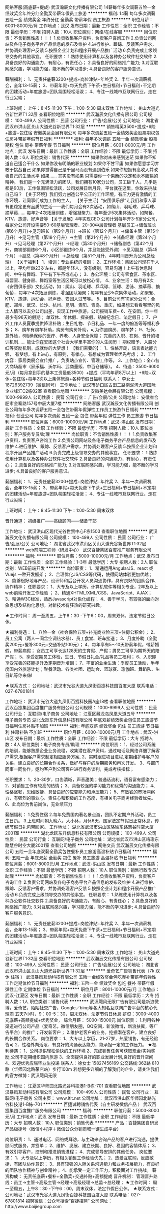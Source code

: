 网络客服(高底薪+提成)
武汉瀚辰文化传播有限公司
14薪每年多次调薪五险一金绩效奖金年终分红全勤奖带薪年假员工旅游
**********
福利:
14薪
每年多次调薪
五险一金
绩效奖金
年终分红
全勤奖
带薪年假
员工旅游
**********
职位月薪：6001-8000元/月 
工作地点：武汉
发布日期：最新
工作性质：全职
工作经验：不限
最低学历：不限
招聘人数：10人
职位类别：网络/在线客服
**********
岗位职责：不含销售性质！！！
1.负责收集客户资料，负责客户咨询工作
2.负责公司网站及各电子商务平台产品信息的发布及维护
4.进行维护、跟踪、反馈客户需求，并协调处理客户反馈
5.按照企业计划和程序开展产品推广活动
6.负责完成上级领导交办的其他事宜。
 任职要求：
1.熟练使用计算机以及各种办公软件社交软件
2.具备良好的沟通能力，有耐心，有责任心；
2.具备良好的网络推广能力;
3.对互联网感兴趣，学习能力强，能不断的学习进步;
4.具备良好的客户服务意识。

薪酬福利：
1、无责任底薪3200+提成+岗位津贴+年终奖 
2、半年一次调薪机会，全年13-15薪；
3、带薪年假+每天免费下午茶+生日福利+节日福利+不定期的团建活动+年度旅游+团队氛围轻松活泼；
4、专注一线城市互联网行业，走在行业尖端；

上班时间：
上午：8:45-11:30   下午：1:00-5:30  周末双休
工作地址：
关山大道光谷新世界T1 32层
查看职位地图
**********
武汉瀚辰文化传播有限公司
公司规模：
100-499人
公司性质：
民营
公司行业：
广告/会展/公关
公司地址：
湖北省武汉市洪山区关山大道光谷新世界T1·32层
**********
销售精英3500+提成+6险+旅游+包住宿
安徽美达会展有限公司
每年多次调薪五险一金绩效奖金股票期权包住房补带薪年假节日福利
**********
福利:
每年多次调薪
五险一金
绩效奖金
股票期权
包住
房补
带薪年假
节日福利
**********
职位月薪：6001-8000元/月 
工作地点：武汉
发布日期：最新
工作性质：全职
工作经验：不限
最低学历：不限
招聘人数：6人
职位类别：销售代表
**********
如果你对未来感到迷茫
如果你不知道自己适合干什么
如果你没有明确的职业规划
如果你不甘平庸
如果你愿意学习并敢于挑战自己
如果你觉得自己是千里马而没有遇到伯乐
如果你想拥有高收入并改善自己的生活水平
如果……
其实没有如果
只需要你一个果断的决定和永不服输的精神。
我们是一个充满活力的团队，我们拥有10家分公司，员工破千人，几乎是都是90后，工作氛围轻松活跃，公司发展日新月异，平台就在这里，你敢来挑战自己吗？
【关于环境】我们努力创造公平公正的工作环境，有压力更有激情的工作环境，让同事们成为工作的主人。 
【关于生活】“安团俱乐部”让我们和家人享有更稳定更有品质的生活——我们每月会有2次活动，如爬山、羽毛球、乒乓球、摘草莓......
每年2-4次拓展训练，增强凝聚力，每年至少5次集体活动，如聚餐、KTV、旅游、好声音等
【关于发展】4年实现CEO
公司计划每年开3-5家分公司，每家分公司开设需要50-60基层管理者、20-30中层管理者
基层员工→储备班长(第6个月升)→见习班长（第9个月升）→班长（第12个月升）→储备主管（第15个月升）→见习主管（第18个月升）→主管（第21个月升）→储备经理（第24个月升）→见习经理（第27个月升）→经理（第30个月升）→储备副总（第42个月升，商销部锻炼6个月，小区部锻炼6个月，并且能接受外调）→见习副总（第45个月）→副总（第48个月升）→总经理（第51个月升，4年时间晋升为公司总经理）
【关于福利】
1、培训：专业系统的培训；
2、工作环境：集团公司现在千人以上，平均年龄23岁左右，都是年轻人，没有级别，容易沟通！上午有休息时间、中午有舞蹈、下午有下午茶或点心；
3、办公环境：公司有零食区、茶水区、母婴室、健身房、舞蹈室等生活区域可以放松心情。
4、业余生活：每月有2次《安团俱乐部》文化活动，如：爬山、羽毛球、乒乓球、篮球、游泳、摘草莓、摘葡萄…
每年2-4次拓展训练，增强团队凝聚；每年有至少5次集体活动，如聚餐、KTV、旅游、运动会、好声音、安团人过节等。
5、目前公司有10家分公司：合肥、郑州、武汉、长沙、杭州、昆明、贵阳、青岛、重庆，如果想去看看哪里的风土人情可以去分公司出差，实现工作中旅游，公司报销车费~
6、在安团，你一年最少有96天的假期；
单双休、年休假、探亲假、结婚纪念日、法定假日；
7、户外工作人员夏季提供降温补贴；生日礼物、节日礼品、一年一度的旅游等等福利多多；
8、购车有购车补助，购房有购房补助，可为你圆购房、购车梦；
9、社保、意外险，6险确保你的医疗、养老、人身安全保障；
完善的入职、在岗、晋升的培训机制……
能让你在安团这个社会大学里丰富你的人生阅历！
期权赠予、入股分红等奖励机制，成就你的大梦想！
 【我们需要的】：
1、性格开朗，语言表达能力强， 有梦想，有上进心，有原则，有孝心。有想成为管理者优先考虑；
2、工作内容：家居类展会宣传推广，负责站点宣传、管理工作等。
3、工作地点：全市各大商场超市（家乐福、沃尔玛、武商量贩、中百仓储等）。
4、待遇：3500-6000元/月（每月拿到手的基本工资最低3500）+提成（平均年薪8万以上）+6险+双休+包住宿+每年2次以上集体旅游+各种节假日福利
联系人： 李女士 18726392739（微信同号）
工作地址：
武汉市硚口区古田二路南泥湾大道国际企业峰汇C2栋02室
查看职位地图
**********
安徽美达会展有限公司
公司规模：
1000-9999人
公司性质：
民营
公司行业：
广告/会展/公关
公司地址：
安徽省合肥市金寨路157号中辰大厦7楼
**********
网络客服
武汉瀚辰文化传播有限公司
创业公司每年多次调薪五险一金包住带薪年假弹性工作员工旅游节日福利
**********
福利:
创业公司
每年多次调薪
五险一金
包住
带薪年假
弹性工作
员工旅游
节日福利
**********
职位月薪：6000-10000元/月 
工作地点：武汉-洪山区
发布日期：最新
工作性质：全职
工作经验：不限
最低学历：不限
招聘人数：10人
职位类别：客户服务专员/助理
**********
岗位职责：不含销售性质！！！
1.负责收集客户资料，负责客户咨询工作
2.负责公司网站及各电子商务平台产品信息的发布及维护
4.进行维护、跟踪、反馈客户需求，并协调处理客户反馈
5.按照企业计划和程序开展产品推广活动
6.负责完成上级领导交办的其他事宜。
 任职要求：
1.熟练使用计算机以及各种办公软件社交软件
2.具备良好的沟通能力，有耐心，有责任心；
2.具备良好的网络推广能力;
3.对互联网感兴趣，学习能力强，能不断的学习进步;
4.具备良好的客户服务意识。

薪酬福利：
1、无责任底薪3200+提成+岗位津贴+年终奖 
2、半年一次调薪机会，全年13-15薪；
3、带薪年假+每天免费下午茶+生日福利+节日福利+不定期的团建活动+年度旅游+团队氛围轻松活泼；
4、专注一线城市互联网行业，走在行业尖端；

上班时间：
上午：8:45-11:30   下午：1:00-5:30  周末双休

晋升通道：
初级推广——高级顾问——储备干部

工作地址：
武汉洪山区现代光谷世贸中心F栋1503
查看职位地图
**********
武汉瀚辰文化传播有限公司
公司规模：
100-499人
公司性质：
民营
公司行业：
广告/会展/公关
公司地址：
湖北省武汉市洪山区关山大道光谷新世界T1·32层
**********
web前端工程师（研发中心）
武汉百捷集团百度推广服务有限公司
**********
福利:
**********
职位月薪：5000-10000元/月 
工作地点：武汉
发布日期：最新
工作性质：全职
工作经验：1-3年
最低学历：大专
招聘人数：2人
职位类别：WEB前端开发
**********
岗位职责：
1、精通运用AngularJS、react 或 Vuejs 一种开发框架；
2、合理优化JS/CSS等代码，使得网站体验更加优越；
3、能够很好地与产品、设计师和后台开发人员沟通协作，具有良好的团队合作、协作精神；
任职要求：
1、大专及以上学历，计算机软件等相关专业，2年及以上web前端开发工作经验 ；
2、精通XHTML/XML/CSS、JavaScript、AJAX；
3、精通W3C标准，熟悉Javascript对象化编程；
4、善于学习，有较强的面向对象思想及结构化思想，对新技术有狂热的研究兴趣。

★工作时间：
周一至周五，上午8：30 -下午6：00，周末双休，法定节假日公休。

★福利待遇：
1、八险一金（社会保险五项+补充商业险三项+住房公积金）；
2、员工公寓（两人一间含空调热水器）、员工食堂、班车接送；
3、月度补助（全勤奖200元+餐补300元+交通补贴100元）；
4、每年享有5～10天带薪年假，带薪婚假，带薪病假；
女员工可享长达128天的生育假、产假；男员工可享为期15天的陪产假；
5、享受定期员工体检，生日、节假日礼金/礼品等员工福利；
6、入职即享受完善的技能提升及定期晋升培训；
7、丰富的业余生活：季度员工活动，半年度国内外旅游计划；聚餐活动、各类社团、运动会、篮球赛、瑜伽班、舞蹈队、生日趴等你来嗨!

★联系方式：
公司地址：武汉市光谷大道九凤街百捷科技园百度大厦
联系电话：027-67801814

工作地址：
武汉市光谷大道九凤街百捷科技园A座18楼
查看职位地图
**********
武汉百捷集团百度推广服务有限公司
公司规模：
1000-9999人
公司性质：
民营
公司行业：
互联网/电子商务
公司地址：
江夏区藏龙岛凤凰大道五号
**********
电子商务专员
湖北龙跃东升信息科技有限公司
年底双薪绩效奖金包住员工旅游节日福利住房补贴不加班
**********
福利:
年底双薪
绩效奖金
包住
员工旅游
节日福利
住房补贴
不加班
**********
职位月薪：6000-10000元/月 
工作地点：武汉-洪山区
发布日期：最新
工作性质：全职
工作经验：不限
最低学历：大专
招聘人数：4人
职位类别：电子商务专员/助理
**********
岗位职责：
1、经过公司系统的培训，能够熟悉企业业务流程，收集潜在客户资料，通过电话及网络详细了解客户需求,根据客户需求制定相应服务方案,
2、实时跟进项目进程,定期维护与客户的关系，建立良好的长期合作关系，做好与客户的后期服务和再次开发。
3、与部门同事一同协作，邀约客户到公司客户进行商务谈判，完成考核指标； 

 任职要求：
1、20-30岁，口齿清晰，声音甜美；普通话流利，语音富有感染力；
2、对销售工作有较高的热情；
3、具备较强的学习能力和优秀的沟通能力；
4、性格坚韧，思维敏捷，具备良好的应变能力和承压能力；
5、有敏锐的市场洞察力，有强烈的事业心、责任心和积极的工作态度，有相关电子商务经验者优先。
6、此岗位为售前岗位，无业绩压力

薪酬福利：
1.免费住宿
2.每年免费国内著名景点游，团队不定期户外活动，员工生日趴。
3.上班时间朝九晚六，大小休，月休6天，国家法定节假日正常休息，传统节假日礼包带回家。
工作地址：
湖北省武汉市洪山区珞瑜东路慧谷时空大厦2001室
**********
湖北龙跃东升信息科技有限公司
公司规模：
100-499人
公司性质：
民营
公司行业：
互联网/电子商务
公司地址：
湖北省武汉市洪山区珞瑜东路慧谷时空大厦2001室
查看公司地图
**********
网络文员
武汉瀚辰文化传播有限公司
五险一金年底双薪全勤奖包住餐补员工旅游高温补贴节日福利
**********
福利:
五险一金
年底双薪
全勤奖
包住
餐补
员工旅游
高温补贴
节日福利
**********
职位月薪：6001-8000元/月 
工作地点：武汉-洪山区
发布日期：最新
工作性质：全职
工作经验：不限
最低学历：不限
招聘人数：10人
职位类别：销售行政专员/助理
**********
岗位职责：不含销售性质！！！
1.负责收集客户资料，负责客户咨询工作
2.负责公司网站及各电子商务平台产品信息的发布及维护
4.进行维护、跟踪、反馈客户需求，并协调处理客户反馈
5.按照企业计划和程序开展产品推广活动
6.负责完成上级领导交办的其他事宜。
 任职要求：
1.熟练使用计算机以及各种办公软件社交软件
2.具备良好的沟通能力，有耐心，有责任心；
2.具备良好的网络推广能力;
3.对互联网感兴趣，学习能力强，能不断的学习进步;
4.具备良好的客户服务意识。

薪酬福利：
1、无责任底薪3200+提成+岗位津贴+年终奖 
2、半年一次调薪机会，全年13-15薪；
3、带薪年假+每天免费下午茶+生日福利+节日福利+不定期的团建活动+年度旅游+团队氛围轻松活泼；
4、专注一线城市互联网行业，走在行业尖端；

上班时间：
上午：8:45-11:30  下午：1:00-5:30  周末双休
工作地址：
关山大道光谷新世界T1·32层
查看职位地图
**********
武汉瀚辰文化传播有限公司
公司规模：
100-499人
公司性质：
民营
公司行业：
广告/会展/公关
公司地址：
湖北省武汉市洪山区关山大道光谷新世界T1·32层
**********
爱奇艺广告销售代表（7k 双休 住宿 ）
武汉暴风互动科技有限公司
五险一金绩效奖金包吃餐补带薪年假弹性工作定期体检节日福利
**********
福利:
五险一金
绩效奖金
包吃
餐补
带薪年假
弹性工作
定期体检
节日福利
**********
职位月薪：8001-10000元/月 
工作地点：武汉-江夏区
发布日期：最新
工作性质：全职
工作经验：不限
最低学历：大专
招聘人数：1人
职位类别：销售代表
**********
武汉飓风无限广告有限公司是新浪微博，爱奇艺，陌陌社交广告，Google／bing等各大知名互联网广告平台的核心代理商
五天7小时，9：00-5：30，周末双休，法定节假日休息
薪资：3000-4000元底薪+高额提成+优秀奖金，
综合月薪： 5000-15000元
岗位职责：
1.利用各种渠道进行公司产品（爱奇艺，微信朋友圈，QQ空间，新浪微博，新浪扶翼，等广告平台）的推广；开发新客户；
2.维护老客户的业务，挖掘潜在客户，建立良好的长期合作关系。
岗位要求：
1、大专以上学历，21-27岁，热爱销售，有无经验皆可
2、性格外向活泼、有良好的沟通表达能力，能承担一定的工作压力。
★福利待遇：
1、公司提供轻松愉快的工作环境
2、完成销售任务可获取现金/实物奖励,公司不定期组织国内旅游
3、全面提供良好的职业发展计划,良好的晋升空间
4、欢迎优秀应届毕业生投递
联系人：徐女士   15827456169
公交路线:362路  810路（华师园北路茅店站）步行100m
若想更多详细的了解我们的企业，请关注我们的官方微博：武汉飓风无限


工作地址：
江夏区华师园北路光谷科技港1-B栋-701
查看职位地图
**********
武汉暴风互动科技有限公司
公司规模：
100-499人
公司性质：
民营
公司行业：
互联网/电子商务
公司主页：
www.ltit.net
公司地址：
武汉市洪山区华师园北路光谷科技港1-B栋-701
**********
百捷诚聘销售代表（自主研发微信产品 ）
武汉百捷集团百度推广服务有限公司
**********
福利:
**********
职位月薪：5000-8000元/月 
工作地点：武汉
发布日期：最新
工作性质：全职
工作经验：不限
最低学历：大专
招聘人数：10人
职位类别：销售代表
**********
产品：百捷集团自研发产品极捷号（微信小程序＋微信公众分销商城一键生成平台）

岗位职责：
1、通过电话、网络或拜访，与主动来咨询产品的客户进行沟通，提供顾问式服务，并签单；
2、维护、发展、建立长期、良好、稳固的客情体系；
3、有效引导客户，控制和推进销售进程；
4、完成领导安排的其他任务。
 岗位要求：
1、大专及以上学历，有相关销售工作经验优先；
2、热爱互联网，反应敏捷，有团队协作意识；
3、具有较强的人际关系沟通能力和业务拓展能力，有良好的团队协作精神与创业精神；
4、能承受一定工作压力，积极面对工作挑战。
 薪资构成：
无责任底薪+餐补+全勤奖+交通补贴+高额提成
 晋升机制：
管理晋升路线：员工→主管→高级主管→经理→高级经理→总监→总经理；
 ★工作时间：
周一至周五，上午8：30 -下午6：00，周末双休，法定节假日公休。
 ★联系方式：
公司地址：武汉市光谷大道九凤街百捷科技园百度大厦
联系电话：027-67801814
招聘微信：公众号搜索“百捷招聘”
公司网址：http://www.baijiegroup.com

工作地址：
武汉市江夏区光谷大道九凤街百捷科技园A座18楼
查看职位地图
**********
武汉百捷集团百度推广服务有限公司
公司规模：
1000-9999人
公司性质：
民营
公司行业：
互联网/电子商务
公司地址：
江夏区藏龙岛凤凰大道五号
**********
百捷销售代表（汉口）
武汉百捷集团百度推广服务有限公司
五险一金全勤奖交通补助餐补带薪年假补充医疗保险定期体检节日福利
**********
福利:
五险一金
全勤奖
交通补助
餐补
带薪年假
补充医疗保险
定期体检
节日福利
**********
职位月薪：6001-8000元/月 
工作地点：武汉
发布日期：最新
工作性质：全职
工作经验：1年以下
最低学历：大专
招聘人数：1人
职位类别：销售代表
**********
说句心里话，我们也不想招销售的
但是老板大大忙不过来了，还有那么多客户要谈怎么办呢？

开玩笑？我们很正经的好吗……
据不完全统计
全国共计有623000+家企业正在使用百度推广
这其中有59%+创业板企业正在使用百度推广
这个数字，正在不断攀升

武汉，作为中部崛起重要战略支点
不计其数的中小型创新型企业在这里开启逐梦之路
而百度推广
为这些企业的腾飞注入新的活力

如果你想在这个宽广的舞台上大展拳脚
我们随时欢迎你的加入

--------------------------- 华 丽 的 分 割 线 ------------------------------
★岗位职责：
1、承担百度推广的一线销售和服务支持，为企业提供互联网一站式推广解决方案；
2、通过电话沟通，挖掘客户需求，积极上门拜访，寻找销售机会，促成签单。

★岗位要求：
1、大专以上学历，21-28岁；
2、性格外向活泼、有良好的沟通表达能力，能承担一定的工作压力；
3、具备团队合作意识，有相关销售工作经验者优先考虑。

★薪资情况：
底薪3000至4300元+高额提成+月度奖金+季度奖金
综合月薪：6000至12000元

★工作时间：
8小时工作制度，周末双休，法定节假日公休。

★福利待遇：
1、八险一金（社会保险五项+补充商业险三项+住房公积金）；
2、员工公寓（两人一间含空调热水器）、员工食堂；
3、月度补助（全勤奖200元+餐补220元+交通补贴100元）；
4、每年享有5～10天带薪年假，带薪婚假，带薪病假；
女员工可享长达128天的生育假、产假；男员工可享为期15天的陪产假；
5、享受定期员工体检，生日、节假日礼金/礼品等员工福利；
6、入职即享受完善的技能提升及定期晋升培训；
7、丰富的业余生活：季度员工活动，半年度国内外旅游计划；聚餐活动、各类社团、运动会、篮球赛、瑜伽班、舞蹈队、生日趴等你来嗨!

★晋升机制：
1、管理晋升路线：
销售代表→销售组长→销售主管→销售经理→销售总监→副总经理（业务）；
2、专业晋升路线：
见习销售→初级销售→中级销售→高级销售（薪资及福利待遇与同级别管理岗位相对应）；
3、所有岗位每三个月一次晋升机会。
 ★联系方式
公司地址：武汉市光谷大道九凤街百捷科技园百度大厦 
联系电话：027-67801814
招聘微信：公众号搜索“百捷招聘”
公司网址：http://www.baijiegroup.com/ 
工作地址：
武汉市江汉区淮海路泛海国际
查看职位地图
**********
武汉百捷集团百度推广服务有限公司
公司规模：
1000-9999人
公司性质：
民营
公司行业：
互联网/电子商务
公司地址：
江夏区藏龙岛凤凰大道五号
**********
电商设计/淘宝美工
武汉恒宇源广告有限公司
**********
福利:
**********
职位月薪：4000-6000元/月 
工作地点：武汉
发布日期：最新
工作性质：全职
工作经验：1-3年
最低学历：不限
招聘人数：5人
职位类别：视觉设计
**********
岗位职责：
1、负责淘宝、天猫店铺的店面整体形象设计，首页广告、活动广告的美化以及广告图片的设计、排版等；
2、宝贝详情页图片的设计、页面的美化、各种活动及专题页面的制作；
3、制作产品描述、上传商品，装修美化店铺等。

任职资格：
1、精通Photoshop、Coreldraw、Dreamweaver等常用设计软件；
2、er年以上电商美工设计经验，能独立完成美工设计作品；
3、熟悉店铺装修设计制作流程，熟知淘宝、天猫的后台操作；
4、有独特的设计思路，良好的构图能力，工作认真负责。

薪资待遇：底薪4000+提成；具体可面议。

工作时间：9：00-18：00；单休。（不能接受单休者勿扰）

工作地址：
光谷紫菘枫林上城2栋2单元
查看职位地图
**********
武汉恒宇源广告有限公司
公司规模：
100-499人
公司性质：
民营
公司行业：
广告/会展/公关
公司地址：
光谷紫菘枫林上城
**********
平面设计师/包装设计师
武汉恒宇源广告有限公司
**********
福利:
**********
职位月薪：4000-6000元/月 
工作地点：武汉
发布日期：最新
工作性质：全职
工作经验：1-3年
最低学历：不限
招聘人数：5人
职位类别：平面设计
**********
岗位职责：
1、通过各种设计软件，自主设计完成产品效果图；
2、精通画册、折页、海报或者包装等平面设计。
任职资格：
1、能独立完成设计项目；
2、两年以上平面设计经验；
3、良好的创意性思维及沟通能力，忠于原创文化，思路清晰，反应敏捷。

薪资待遇：底薪4000-6000+提成，具体可面议。
工作时间：9：00-18：00；单休（不能接受单休的请勿投递简历）。

工作地址：
光谷紫菘枫林上城2栋2单元
查看职位地图
**********
武汉恒宇源广告有限公司
公司规模：
100-499人
公司性质：
民营
公司行业：
广告/会展/公关
公司地址：
光谷紫菘枫林上城
**********
人事专员
武汉青禾蒙娜丽莎摄影有限公司
五险一金全勤奖餐补带薪年假弹性工作员工旅游不加班
**********
福利:
五险一金
全勤奖
餐补
带薪年假
弹性工作
员工旅游
不加班
**********
职位月薪：2001-4000元/月 
工作地点：武汉-江岸区
发布日期：最新
工作性质：全职
工作经验：1-3年
最低学历：本科
招聘人数：1人
职位类别：人力资源专员/助理
**********
岗位职责：
1.负责招聘工作，包括招聘渠道拓展，简历筛选，预约面试，初试，办理员工入离职手续
2.负责考勤管理，每月统计考勤表，并与经理核对
3.负责新员工入职后的岗前培训（人事行政部分）
4.帮助部门内其他同事共同完成本部门其他工作
5.人事行政经理交办的其他工作
 任职要求：
1.年龄25-30周岁，本科及以上学历，人力资源专业优先考虑
2.同等职位一年以上工作经验，独立完成100人以上规模公司的招聘一级考勤管理的具体工作
3.性格开朗，亲和力强，独立主动，认真细致，负责心强，能承受一定的工作压力，适应单休
面试电话：027-83947299、15387151285（微信同号）         
面试时间：10:00-17：00
面试地址：武汉江岸区金桥大道百步亭金桥汇 青禾蒙娜丽莎三楼人事部
工作地址
1.武汉江岸区武汉江金桥大道百步亭金桥汇 青禾蒙娜丽莎三楼人事部
2.武汉市汉口沿江大道五福路闸口右手进江滩里面88号
就近安排

工作地址：
武汉江岸区武汉江金桥大道百步亭金桥汇 青禾蒙娜丽莎三楼人事部
查看职位地图
**********
武汉青禾蒙娜丽莎摄影有限公司
公司规模：
100-499人
公司性质：
民营
公司行业：
媒体/出版/影视/文化传播
公司地址：
武汉市江岸区沿江大道88号
**********
汉口银行接听坐席（五险一金）
武汉贝禾科技有限公司
年底双薪绩效奖金全勤奖交通补助餐补带薪年假节日福利不加班
**********
福利:
年底双薪
绩效奖金
全勤奖
交通补助
餐补
带薪年假
节日福利
不加班
**********
职位月薪：3000-5000元/月 
工作地点：武汉
发布日期：最新
工作性质：全职
工作经验：不限
最低学历：大专
招聘人数：8人
职位类别：客户咨询热线/呼叫中心人员
**********
岗位职责：
负责接听客户来电咨询办理银行储蓄卡及信用卡相关业务
任职要求：
1、普通话流利，身体健康，大专以上学历；
2、有较强的沟通能力和应变能力，有团队意识；
3、家住光谷及金融港附近优先考虑，有住房补贴；
4、带薪培训，优秀员工提供晋升空间；
5、有客服经验优先；
薪资组成（底薪加餐补加交通补贴加全勤加岗位工资加绩效工资加社保加季度奖加年终奖）

工作地址：
洪山区光谷大道金融港b区28栋汉口银行数据中心
查看职位地图
**********
武汉贝禾科技有限公司
公司规模：
100-499人
公司性质：
民营
公司行业：
互联网/电子商务
公司主页：
www.beihe.com
公司地址：
湖北武汉洪山区光谷大道金融港b区28栋汉口银行数据中心
**********
新媒体谷歌广告优化（双休 地铁口）
武汉飓风无限广告有限公司
绩效奖金餐补带薪年假定期体检员工旅游节日福利
**********
福利:
绩效奖金
餐补
带薪年假
定期体检
员工旅游
节日福利
**********
职位月薪：6001-8000元/月 
工作地点：武汉
发布日期：最新
工作性质：全职
工作经验：1-3年
最低学历：大专
招聘人数：3人
职位类别：新媒体运营
**********
★岗位职责：
1、主要负责谷歌、广点通、一点资讯等互联网平台的广告投放以及日常优化；
2、负责渠道数据统计及监控以及广告账户操作；
3、负责广告投放及投放时间、对象、定价、消耗上线设定；
4、负责对广告素材、投放效果数据进行分析总结，为新广告设计明确思路；
5、按客户需求每日/每周/每月/完成关键词、地理位置、投放产品线等多种维度的广告分析报告，并提出优化方案。

★任职要求：
1、熟悉互联网广告，有1至3年及以上的优化相关工作经验，有SEM SEO 等互联网广告优化经验者优先；
2、有较强的数据分析能力，熟练使用excel进行数据分析；
3、善于沟通，有计划性，工作效率高；
4、具有较好的团队协作精神和分享意识；
5、熟悉互联网广告媒体平台如谷歌Adwords，百度，搜狗，Bing Ads以及Facebook广告后台。

★福利待遇：
1、无责底薪+高提成+优秀员工奖金上不封顶，多劳多得；周奖励、月奖励、季度奖励、年终奖励等多项奖励。员工月均工资6k＋；
2、员工享有国家法定节假日的休假政策，同时并享有婚假、产假、丧假、带薪年休假等；
3、完善的调薪晋升机制，并提供个人培训学习机会(内部培训、外部培训) ；业绩优秀者有机会派往总部或国外学习；
4、生日派对、节日礼物、拓展旅游、部门活动、新春年会等；

★晋升通道
广告投放优化师》运营主管》运营总监

★工作时间：
1、每天七小时制度，09:00-17:30；
2、国家法定节假日正常休假。
工作地址：
湖北省武汉市洪山区亚贸广场B座写字楼12A58
**********
武汉飓风无限广告有限公司
公司规模：
100-499人
公司性质：
民营
公司行业：
互联网/电子商务
公司主页：
http://www.ltit.net
公司地址：
湖北省武汉市洪山区亚贸广场B座写字楼12A58(13楼)
查看公司地图
**********
分公司会计
四川艺枫印象文化传播有限公司
节日福利全勤奖加班补助交通补助
**********
福利:
节日福利
全勤奖
加班补助
交通补助
**********
职位月薪：4001-6000元/月 
工作地点：武汉
发布日期：最新
工作性质：全职
工作经验：1-3年
最低学历：大专
招聘人数：1人
职位类别：会计/会计师
**********
岗位职责：
1、审批财务收支，审阅财务专题报告和会计报表，对重大的财务收支计划、经济合同进行会签；
2、编制预算和执行预算，参与拟订资金筹措和使用方案，确保资金的有效使用；
3、审查公司对外提供的会计资料；
4、负责审核公司本部和各下属单位上报的会计报表和集团公司会计报表，编制财务综合分析报告和专题分析报告，为公司领导决策提供可靠的依据；
5、制订公司内部财务、会计制度和工作程序，经批准后组织实施并监督执行；
6、组织编制与实现公司的财务收支计划、信贷计划与成本费用计划。
任职资格：
2、有一般纳税人企业工作经验者优先；
3、认真细致，爱岗敬业，吃苦耐劳，有良好的职业操守；
4、思维敏捷，接受能力强，能独立思考，善于总结工作经验；
5、熟练应用财务及Office办公软件，对开票软件等有实际操作
主要做内账
6、每周单休。

工作地址：
武昌区东湖南路8号武汉大学
查看职位地图
**********
四川艺枫印象文化传播有限公司
公司规模：
20-99人
公司性质：
民营
公司行业：
媒体/出版/影视/文化传播
公司主页：
http://www.yfjt2008.com
公司地址：
成都市青羊区通惠门路3号锦都一期2栋1单元1007
**********
办公室文员（双休+五险一金+轻松稳定）
武汉兆隆展览贸易发展有限公司
五险一金年底双薪绩效奖金餐补带薪年假定期体检员工旅游节日福利
**********
福利:
五险一金
年底双薪
绩效奖金
餐补
带薪年假
定期体检
员工旅游
节日福利
**********
职位月薪：4001-6000元/月 
工作地点：武汉-汉阳区
发布日期：最新
工作性质：全职
工作经验：不限
最低学历：大专
招聘人数：1人
职位类别：助理/秘书/文员
**********
岗位职责：
1、负责公司各类电脑文档的编号、打印、排版和归档；
2、报表的收编以及整理，以便更好的贯彻和落实工作；
3、协调会议室预定，合理安排会议室的使用；
4、协助保洁员完成公共办公区、会议室环境的日常维护工作，确保办公区的整洁有序；
5、完成部门经理交代的其它工作。

任职资格：
1、大专及以上学历，有经验者可放低学历要求；
2、有相关工作经验或文秘、行政管理等相关专业者优先考虑；
3、熟悉办公室行政管理知识及工作流程；
4、熟悉公文写作格式，熟练运用OFFICE等办公软件；
5、工作仔细认真、责任心强、为人正直。


薪资福利：
1、底薪（可面议）+各种福利补贴+奖金+五险一金+双休+良好舒适的办公环境；
2、享受标准社会五险及住房公积金；
3、员工福利：双休，带薪休假、年节礼品、每年不定期拓展团建活动和旅游；
4、工作轻松稳定，无压力。

上班时间：早九晚六，周六日双休，节假日正常放假休息

成长：行政文员--行政主管--人事经理--人事总监
      或横向往公司其他岗位发展（人事/行政、销售、项目经理/助理等岗位）

公司注重人才培养，通过完善的人才发展与培养方案，为员工创造多种学习和发展的机会
工作地址：
湖北省武汉市汉阳区
查看职位地图
**********
武汉兆隆展览贸易发展有限公司
公司规模：
100-499人
公司性质：
民营
公司行业：
广告/会展/公关
公司地址：
湖北省武汉市
**********
诚聘电商运营专员/助理
重庆溏鑫商务信息咨询有限公司
创业公司14薪年底双薪餐补定期体检节日福利带薪年假加班补助
**********
福利:
创业公司
14薪
年底双薪
餐补
定期体检
节日福利
带薪年假
加班补助
**********
职位月薪：4000-6000元/月 
工作地点：武汉-武昌区
发布日期：最新
工作性质：全职
工作经验：不限
最低学历：大专
招聘人数：2人
职位类别：电子商务专员/助理
**********
岗位职责：
1、协助运营专员，完成日常简单工作。
2、能迅速熟悉商品，深入市场分析，了解客户需求，准确快速的市场定位、价格定位和客户定位。
3、负责商品图片、详情页面的文案构思和编写，配合装修设计人员做图片方案。
4、认真完成公司分配的其他任务。
任职要求：
1、大专及以上学历，接受优秀实习生；
2、对电子商务有一定的了解。
3、具有较强的学习能力和沟通能力。
4、热爱互联网行业，想要在这一块有所作为。
薪资待遇:
1、底薪3000+绩效奖金+餐旅补助+全勤，综合薪资3500-5000；
2、入职购买五险一金；
3、公司提供免费培训；
4、周末双休，享法定节假日，春节带薪休假15天；
5、交通补贴，餐补380元一月；
6、节假日定制礼品，长辈关爱礼品。
工作时间：朝九晚六 周末双休，享受国家法定节假日。
工作地址：
徐东岳家嘴
查看职位地图
**********
重庆溏鑫商务信息咨询有限公司
公司规模：
20-99人
公司性质：
股份制企业
公司行业：
广告/会展/公关
公司地址：
武昌区洪山广场
**********
平面设计主管
武汉恒宇源广告有限公司
**********
福利:
**********
职位月薪：6001-8000元/月 
工作地点：武汉
发布日期：最新
工作性质：全职
工作经验：3-5年
最低学历：大专
招聘人数：1人
职位类别：平面设计经理/主管
**********
职位描述：
1、负责各类产品包装设计及指导设计师工作； 
2、负责设计师技能水平的提升培训与指导；
3、协助制定并监督执行公司各相关工作流程和管理制度； 
4、能很好地在设计中体现品牌设计理念，充分理解需求、设计思路符合市场产品的规律。 
任职资格：
1、产品包装设计专业/平面设计专业/视觉设计专业优先考虑；
2、两年以上平面设计工作经验，能独立完成设计工作；
3、能够独立完成设计的整体方案，具备丰富的空间想象力及创新能力。
薪资：底薪6000+绩效4000，具体面议。

工作地址：
光谷紫菘枫林上城
**********
武汉恒宇源广告有限公司
公司规模：
100-499人
公司性质：
民营
公司行业：
广告/会展/公关
公司地址：
光谷紫菘枫林上城
**********
诚聘游戏测试学徒工
武汉汇众益智科技有限公司
五险一金年底双薪绩效奖金加班补助交通补助餐补房补住房补贴
**********
福利:
五险一金
年底双薪
绩效奖金
加班补助
交通补助
餐补
房补
住房补贴
**********
职位月薪：4001-6000元/月 
工作地点：武汉
发布日期：最新
工作性质：全职
工作经验：不限
最低学历：中专
招聘人数：4人
职位类别：游戏测试
**********
任职要求：
1、 对计算机行业感兴趣，专业不限，热爱互联网工作；
2、 中专学历以上，计算机或相关专业（条件优秀者可放宽要求）；
3、 熟悉面向对象思想，了解编程，调试和相关技术；
4、 熟悉应用服务器的安装、调试、配置及使用；
5、有无经验均可，可提供岗前实训；
福利待遇：
1、前期一周试岗技术指导，通过考核后基本薪资4000起，另有项目奖金和提成；
2、五险一金，双休、法定节假日，正常休息；
3、公司工作环境优雅、氛围好，同事关系融洽，生日派对、聚餐、旅游等活动丰富；
4、公司注重员工培养，给予晋升机会，管理层在主要员工中培养、提拔；

工作地址：
武汉洪山区关山大道光谷创意大厦C座12楼
查看职位地图
**********
武汉汇众益智科技有限公司
公司规模：
500-999人
公司性质：
股份制企业
公司行业：
计算机软件
公司地址：
武汉洪山区关山大道光谷创意大厦C座12楼
**********
C语言开发学徒
武汉汇众益智科技有限公司
住房补贴五险一金年底双薪绩效奖金加班补助交通补助餐补房补
**********
福利:
住房补贴
五险一金
年底双薪
绩效奖金
加班补助
交通补助
餐补
房补
**********
职位月薪：4001-6000元/月 
工作地点：武汉
发布日期：最新
工作性质：全职
工作经验：不限
最低学历：中专
招聘人数：4人
职位类别：C语言开发工程师
**********
任职要求：
1 .大专及以上学历，计算机专业优先，有无经验亦可；
2 .工作责任心强，做事仔细，有耐心；
3 .有较强的沟通意识及工作热情；
4 .能够清晰表达个人的观点，逻辑思维清楚，并有较好的团队合作精神。
岗位职责：
1、理解和分析客户的软件需求，编写代码；
2、数据库开发与维护；
3、负责公司的产品项目的实施；
4、协助领导完成其他工作。
薪资结构及工作时间：
1、薪资：岗位基本工资（4000-5000）+项目奖金+餐补+五险一金；
2、工作时间：上午8:30-12:00，下午14:00-17:30双休；
3、给予完善的绩效考核，年终奖金及定期调薪
4、带薪休假；丰富的业余集体活动；

工作地址：
武汉洪山区关山大道光谷创意大厦C座12楼
查看职位地图
**********
武汉汇众益智科技有限公司
公司规模：
500-999人
公司性质：
股份制企业
公司行业：
计算机软件
公司地址：
武汉洪山区关山大道光谷创意大厦C座12楼
**********
C++开发实习生
武汉汇众益智科技有限公司
五险一金年底双薪绩效奖金加班补助全勤奖包住带薪年假节日福利
**********
福利:
五险一金
年底双薪
绩效奖金
加班补助
全勤奖
包住
带薪年假
节日福利
**********
职位月薪：6001-8000元/月 
工作地点：武汉
发布日期：最新
工作性质：全职
工作经验：不限
最低学历：不限
招聘人数：2人
职位类别：软件工程师
**********
任职要求：
1)高中及以上学历，要有一定的逻辑思维,热爱互联网工作；
2)专业不限（接受转行）。
3）能吃苦耐劳，学习能力强，稳定性好。
4）可接受应往届毕业生，公司将给予广阔的发展空间.
5）有IT基础与开发背景优先，简单了解基本的C/C++/JAVA/C#/安卓及游戏开发等任意编程语言皆可。
福利待遇：
1、双休，享受法定休假，公司实行8小时工作制；公司为员工购买五险一金，餐补和通讯补助。
2、享受带薪年假、婚假、病假、培训假等福利外，还有年底薪资3倍，员工万元红包及万元旅游基金等福利。
3、完善的员工内训制度，高效的工作环境和氛围；定期组织员工参与旅游、体育比赛等业余活动，丰富员工的工作生活。
发展空间：
1、程序员—初级开发工程师—中级开发工程师—高级开发工程师—项目经理—项目总监
工作地址：
武汉洪山区关山大道光谷创意大厦C座12楼
查看职位地图
**********
武汉汇众益智科技有限公司
公司规模：
500-999人
公司性质：
股份制企业
公司行业：
计算机软件
公司地址：
武汉洪山区关山大道光谷创意大厦C座12楼
**********
招聘专员3K起+社保
武汉青禾蒙娜丽莎摄影有限公司
五险一金全勤奖餐补带薪年假弹性工作员工旅游不加班
**********
福利:
五险一金
全勤奖
餐补
带薪年假
弹性工作
员工旅游
不加班
**********
职位月薪：2001-4000元/月 
工作地点：武汉-江岸区
发布日期：2018-03-08 18:46:52
工作性质：全职
工作经验：1-3年
最低学历：大专
招聘人数：2人
职位类别：招聘专员/助理
**********
岗位职责：
1.、协助部门进行职位需求分析，执行招聘方案；
2、负责公司的招聘文案的撰写，网页刷新，筛选简历，面试的邀约以及初面；
3、协调办理员工入职、离职、劳动合同签订等工作；
4、总结招聘工作中存在的问题，提出优化招聘制度和流程的合理化建议，完成招聘分析报告；
5、完成部门安排的其他工作。

任职资格：
1、大专以上学历，人力资源、行政管理等相关专业；
2、有招聘工作经验优先，熟悉常规招聘渠道操作流程和面试邀约技巧；
3、性格温和、善于沟通、组织协调能力强具备强烈的责任感.


应聘地址：武汉江岸区金桥大道百步亭金桥汇C1栋三楼人事部
应聘时间：10：00—17：00
应聘电话：027-59264908、15387151285（微信同号）

工作地址
武汉市汉口沿江大道五福路闸口右手进江滩里面88号

工作地址：
武汉江岸区金桥大道百步亭金桥汇C1栋三楼人事部
查看职位地图
**********
武汉青禾蒙娜丽莎摄影有限公司
公司规模：
100-499人
公司性质：
民营
公司行业：
媒体/出版/影视/文化传播
公司地址：
武汉市江岸区沿江大道88号
**********
高薪招聘网络销售8千+
湖北智推逸雅广告设计有限公司
每年多次调薪绩效奖金全勤奖带薪年假员工旅游节日福利不加班
**********
福利:
每年多次调薪
绩效奖金
全勤奖
带薪年假
员工旅游
节日福利
不加班
**********
职位月薪：8001-10000元/月 
工作地点：武汉
发布日期：最新
工作性质：全职
工作经验：不限
最低学历：中技
招聘人数：10人
职位类别：网络/在线销售
**********
 任职资格：
1、年龄：18--28岁，中专、高中、大专及以上学历，应届生均可；
2、为人踏实诚恳、自信、乐观、追求高品质生活；
3、熟悉电脑基础操作，沟通能力强，具有一定的营销技巧；维护客户关系以及人际关系；具有一定的应变能力和学习能力，能承受工作压力；
4、有较强组织策划能力，较高执行力和团队协作意识。
 职位描述：
1、利用网络平台和客户沟通，引导购买（非金融）；
2、通过网络平台为客户提供产品信息和相关咨询；
3、按上级要求发布网络内容；
4、对公司客户进行日常跟进维护。
5、做好亚太微整形医院的前期推广工作，所有销售人员无需外出跑业务；
6、做好相关客户信息登记，能熟练运用电脑或手机等APP沟通软件;
薪资待遇：
公司建立了与职务职称体系对应的薪酬体系，每年会进行一至两次薪酬调整，确保薪酬在行业内富有竞争力。
1、底薪3300+＋全勤200＋高提成（3%---8%），薪资无上限8000----12000，大众销售产品，复购率强，成交很简单，员工平均收入8000以上。
公司提供优厚福利：
2、规范工作时间：上午9:00---12:00 下午13:30---18:00，周六周日双休固定休息无加班；
3、享受法定节假日，带薪年假，传统节日礼品，生日礼品派对，特殊节日惊喜不断；
4、丰富下午茶，不定时提供不同水果、糕点等；
5、员工集体活动，员工聚餐，节日晚会等；
6、各种奖励：每天、每月个人业绩大奖，每月团队大奖；
7、每月完成客户累计金额达到10万以上，奖励苹果8一台；
8、提供多种带薪培训（包括岗前培训、在职培训、等专业培训）和广阔的职业发展空间；
9、地铁口附近写字楼＋敞亮的工作平台=优质的工作生活环境；
晋升与奖励：
市场专员----市场部组长----市场部主任----市场部主管---市场部经理
（1）每位员工具备均等的晋升机会；
（2）每个岗位，都有全面客观的能力发展体系和职级晋升机制；
（3）公司提供内部竞岗机制，给予每位员工公平、公正、公开的竞争平台；
（4）业绩达标当月可晋升职级调整薪资；
晋升为组长  奖励现金200     
晋升为主任  奖励现金500
晋升为主管  奖励现金2000  
晋升为经理  奖励现金10000
工作地址：虎泉地铁B出口凯乐桂园A座14楼1404 地理位置优越，周边银行、购物广场、商业街、十分齐全。
面试地址：虎泉地铁B出口凯乐桂园A座14楼1404
面试时间：上午10:00--12:00   14:00--17:00
  工作地址：
洪山区虎泉地铁B出口A座凯乐桂园14楼1404
**********
湖北智推逸雅广告设计有限公司
公司规模：
20-99人
公司性质：
民营
公司行业：
广告/会展/公关
公司地址：
洪山区虎泉地铁B出口凯乐桂园A座14楼1404
**********
零基础PS美工学徒/免费培训
武汉恒宇源广告有限公司
**********
福利:
**********
职位月薪：3000-6000元/月 
工作地点：武汉
发布日期：最新
工作性质：全职
工作经验：不限
最低学历：不限
招聘人数：5人
职位类别：视觉设计
**********
职位描述：
1、学历不限，专业不限，经验不限；
2、对美工设计感兴趣并有意向从事及长期发展；
3、工作细致认真，有高度的责任感，乐于学习新知识，沟通能力强；
4、欢迎广大应届毕业生及转行人员前来应聘，要求学习能力好，勤奋刻苦好学。
薪资待遇：
1、录用后免费教学培训，提供专业的岗前技能实训；
2、基本工资+设计提成+全勤奖；
工作时间：
1、9：00-18：00；
2、周末单休。

工作地址：
湖北省武汉市洪山区光谷紫松枫林上城2栋2单元701室
**********
武汉恒宇源广告有限公司
公司规模：
100-499人
公司性质：
民营
公司行业：
广告/会展/公关
公司地址：
光谷紫菘枫林上城
**********
销售代表(五险+包住）
武汉禅易锦华文化传播有限公司
五险一金加班补助全勤奖包住弹性工作节日福利不加班带薪年假
**********
福利:
五险一金
加班补助
全勤奖
包住
弹性工作
节日福利
不加班
带薪年假
**********
职位月薪：6001-8000元/月 
工作地点：武汉
发布日期：最新
工作性质：全职
工作经验：不限
最低学历：不限
招聘人数：10人
职位类别：销售代表
**********
岗位职责：通过公司给提供的客户资源开发客户（销售模式不限，你怎么擅长怎么来）
任职要求：稳定稳定一定要稳定的人
福利待遇:1;薪资构架=无责底薪2600+提成20%
         2；福利=周末双休+朝九晚六+五险+住宿
  工作环境非常好，若有意向，可电话咨询，如果你比较害羞不好意思打电话的话也可投递简历，我来联系你，你若是对自己找工作比较重视的话那就欢迎你直接前来公司面试考察，毕竟面试可以把这份工作，这个公司，这个团队，工作的环境了解的更透彻.
                 期待你的加入！！!
工作地址：
湖北省武汉市硚口区解放大道634号新世界中心写字楼B座2401室
**********
武汉禅易锦华文化传播有限公司
公司规模：
100-499人
公司性质：
民营
公司行业：
教育/培训/院校
公司地址：
湖北省武汉市硚口区解放大道634号新世界中心写字楼B座2401室
查看公司地图
**********
包住淘宝/天猫售后客服
武汉恒宇源广告有限公司
每年多次调薪全勤奖包住
**********
福利:
每年多次调薪
全勤奖
包住
**********
职位月薪：3000-5000元/月 
工作地点：武汉
发布日期：最新
工作性质：全职
工作经验：不限
最低学历：不限
招聘人数：2人
职位类别：网络/在线客服
**********
职位描述：
1、负责有效处理平台的评价和退款纠纷，提升平台好评率；
2、负责核实、处理退换货，确保及时准确；
3、了解电商平台退款流程，办理退款，确保及时准确。
任职资格：
1、要求一定要有“客户为先”的服务精神，一切从帮助客户、满足客户的角度出发；
3、性格要求沉稳、善于倾听，能吃苦耐劳，乐观、积极、反应灵敏，具有较好的团队合作精神；
4、热爱工作，敬业、勤恳，乐于思考，具有自我发展的主观愿望和自我学习能力。
5、熟悉基本办公软件操作
工作时间：
1、9:00-18:00；
2、每周休息一天
福利待遇：
1、底薪+绩效+全勤；
    2、后期根据工作表现，可申请调整薪资。

工作地址：
光谷紫菘枫林上城2栋2单元701室
**********
武汉恒宇源广告有限公司
公司规模：
100-499人
公司性质：
民营
公司行业：
广告/会展/公关
公司地址：
光谷紫菘枫林上城
**********
包住/高薪/淘宝客服天猫客服
武汉恒宇源广告有限公司
创业公司弹性工作交通补助节日福利不加班绩效奖金
**********
福利:
创业公司
弹性工作
交通补助
节日福利
不加班
绩效奖金
**********
职位月薪：4000-8000元/月 
工作地点：武汉
发布日期：最新
工作性质：全职
工作经验：不限
最低学历：不限
招聘人数：10人
职位类别：网络/在线客服
**********
职位描述：
1、通过阿里旺旺和客户沟通，解答客户提出的各种问题， 店铺销售的产品为设计类广告产品
（1）负责进行有效的与进店来访顾客的沟通
（2）定期或不定期进行客户回访，以检查客户关系维护的情况
（3）负责及时跟踪货品发货动向，及时与用户沟通，避免用户不满意。

任职资格·：
1、大专及以上学历，有半年以上淘宝客服相关的工作经验优先考虑。
2、要求一定要有“客户为先”的服务精神，一切从帮助客户、满足客户的角度出发。
3、性格要求沉稳、善于倾听，能吃苦耐劳，乐观、积极、反应灵敏，具有较好的团队合作能力。
4、热爱工作，敬业、勤恳，乐于思考，具有自我发展的主观愿望和自我学习能力
工作地址：
光谷紫菘枫林上城
查看职位地图
**********
武汉恒宇源广告有限公司
公司规模：
100-499人
公司性质：
民营
公司行业：
广告/会展/公关
公司地址：
光谷紫菘枫林上城
**********
高薪诚聘电话客服销售
武汉尚品惠购文化传播有限公司
加班补助绩效奖金带薪年假弹性工作不加班节日福利员工旅游
**********
福利:
加班补助
绩效奖金
带薪年假
弹性工作
不加班
节日福利
员工旅游
**********
职位月薪：3000-6000元/月 
工作地点：武汉
发布日期：最新
工作性质：全职
工作经验：不限
最低学历：大专
招聘人数：1人
职位类别：销售代表
**********
岗位职责：
1、通过线下员工收集的客户资料进行回访，并再次销售；
2、通过电话与客户进行有效沟通了解客户需求；
3、维护老客户的业务，挖掘客户的最大潜力；
4、定期与合作客户进行沟通，建立良好的长期合作关系。
任职资格：
1、18-30岁，口齿清晰，普通话流利，语音富有感染力；
2、对销售工作有较高的热情；
3、具备较强的学习能力和优秀的沟通能力；
4、性格坚韧，思维敏捷，具备良好的应变能力和承压能力；
5、有强烈的事业心、责任心和积极的工作态度，有相关电话销售工作经验者优先。

工作时间：9:00-17:30  不加班

工作地址：
洪山珞狮北路80号湖北省歌剧舞剧院门口
查看职位地图
**********
武汉尚品惠购文化传播有限公司
公司规模：
100-499人
公司性质：
民营
公司行业：
广告/会展/公关
公司地址：
洪山珞狮北路80号湖北省歌剧舞剧院门口
**********
游戏程序开发实习包食宿
武汉汇众益智科技有限公司
五险一金年底双薪绩效奖金股票期权餐补带薪年假员工旅游节日福利
**********
福利:
五险一金
年底双薪
绩效奖金
股票期权
餐补
带薪年假
员工旅游
节日福利
**********
职位月薪：4001-6000元/月 
工作地点：武汉
发布日期：最新
工作性质：全职
工作经验：不限
最低学历：不限
招聘人数：6人
职位类别：软件工程师
**********
岗位职责：
1、有改变自己和提升自己的意愿，有责任感，团队意识强，有较好的学习能力者；
2、做事认真、细心、负责，能够专心学习技术；
3、想获得一份有长远发展、稳定、有晋升空间的工作；
4、热爱互联网工作，致力于长期从事开发设计行业，对游戏动漫感兴趣，致力于创作属于自己开发的游戏动漫。
任职要求：
1、大专及以上学历，计算机及相关理工科专业毕业优先；
2、无项目开发经验的求职人员，可实习上岗；
3、热爱软件开发行业，善于学习和总结分析；
福利待遇：
1、双休、五险、8小时工作制，正常上下班，节假日正常休息。
2、公司设立良好的晋升机制并提供内部招聘、职位轮换机会。
3、为员工提供富有竞争力的薪酬体系并每年对员工进行年度薪酬调整。
4、签订正式劳动合同、享受国家规定的保险福利待遇，正式入职专科生起薪5000起。
5、工作时间：5天上班制时间，8.30-17:30，中午休息二个小时，周六日双休。

工作地址：
武汉洪山区关山大道光谷创意大厦C座12楼
查看职位地图
**********
武汉汇众益智科技有限公司
公司规模：
500-999人
公司性质：
股份制企业
公司行业：
计算机软件
公司地址：
武汉洪山区关山大道光谷创意大厦C座12楼
**********
家装设计师
武汉一家一欧标装饰工程有限公司
年底双薪绩效奖金年终分红全勤奖弹性工作补充医疗保险员工旅游节日福利
**********
福利:
年底双薪
绩效奖金
年终分红
全勤奖
弹性工作
补充医疗保险
员工旅游
节日福利
**********
职位月薪：10001-15000元/月 
工作地点：武汉
发布日期：最新
工作性质：全职
工作经验：1-3年
最低学历：不限
招聘人数：1人
职位类别：室内装潢设计
**********
岗位职责：
1、接洽公司来访客户
2、现场测量待装修房屋和场地
3、为客户提供合理的设计方案，协助成单
4、配合项目经理做好施工现场的监督和管理
5、施工完成后，配合项目经理、客户做好装饰设计部分的最终审核工作，确保设计施工质量
任职要求：
1.能够独立完成家装方案的设计
2.熟练制作设计平面图、三维效果图和施工图
3.熟练操作CAD,Photoshop,3Dmax,SketchUp等相关制图软件
4.善于沟通，认真负责，有责任感，有团队精神
5.设计相关专业，有丰富设计经验者优先，应届毕业生
工作时间：
6天工作日。早上9:00--12:00，中午14：00--18：00。
休息时间：
每周一休息+国家法定休假日
福利待遇：
丰富的晋升机会+舒适高档工作环境+地处武汉商圈+不定期员工旅游+年终奖
工作地址：
洪山区广埠屯资讯广场A座六楼整层。
公交：
中国地质大学，光谷广场，武昌火车站方向，59、401、538、518、709均可；
汉阳钟家村夹河街方向，401或728；关山大道方向：510或715均可；
南湖大道方向，538或810；鲁巷方向905；汉口常青路方向，715或724均可；
汉口火车站方向，703；和平大道方向，804或702；中北路方向，618或702；
友谊大道徐东方向，709；欢乐大道方向，810；文化大道方向：905。
备注：以上公交均可直接到达广埠屯公交站。
地铁：地铁二号线到达广埠屯站A出口往右即可。


工作地址：
湖北武汉洪山广埠屯资讯广场六楼整层
**********
武汉一家一欧标装饰工程有限公司
公司规模：
100-499人
公司性质：
民营
公司行业：
家居/室内设计/装饰装潢
公司主页：
http://www.yijiayizs.cn/
公司地址：
武汉市洪山区武昌珞喻路100号广埠屯资讯广场A座六楼整层
查看公司地图
**********
课程顾问（双休+五险+提成+住宿+餐补）
武汉禅易锦华文化传播有限公司
五险一金加班补助全勤奖包住带薪年假弹性工作节日福利不加班
**********
福利:
五险一金
加班补助
全勤奖
包住
带薪年假
弹性工作
节日福利
不加班
**********
职位月薪：4001-6000元/月 
工作地点：武汉
发布日期：最新
工作性质：全职
工作经验：不限
最低学历：不限
招聘人数：1人
职位类别：咨询顾问/咨询员
**********
岗位职责：通过公司给提供的客户资源开发客户（销售模式不限，你怎么擅长怎么来）
任职要求：稳定稳定一定要稳定的人
福利待遇:1;薪资构架=无责底薪2600+提成20%
         2；福利=周末双休+朝九晚六+五险+住宿
  工作环境非常好，若有意向，可电话咨询，如果你比较害羞不好意思打电话的话也可投递简历，我来联系你，你若是对自己找工作比较重视的话那就欢迎你直接前来公司面试考察，毕竟面试可以把这份工作，这个公司，这个团队，工作的环境了解的更透彻.
                 期待你的加入！！!
工作地址
湖北省武汉市硚口区解放大道634号新世界中心写字楼B座2401室

工作地址：
湖北省武汉市硚口区解放大道634号新世界中心写字楼B座2401室
**********
武汉禅易锦华文化传播有限公司
公司规模：
100-499人
公司性质：
民营
公司行业：
教育/培训/院校
公司地址：
湖北省武汉市硚口区解放大道634号新世界中心写字楼B座2401室
查看公司地图
**********
网页设计师
武汉圈派文化传媒有限公司
五险一金绩效奖金包住带薪年假节日福利全勤奖
**********
福利:
五险一金
绩效奖金
包住
带薪年假
节日福利
全勤奖
**********
职位月薪：4000-8000元/月 
工作地点：武汉
发布日期：最近
工作性质：全职
工作经验：1-3年
最低学历：大专
招聘人数：2人
职位类别：网页设计/制作/美工
**********
任职要求：
1.熟悉html，CSS，is等前端制作，有较强的学习能力；
2.对公司的技术支持、日常维护，服务器常规管理；
3.网页设计和制作，网站程序开发；
4.大专以上学历、计算机视觉设计相关专业；
5.从事网站设计管理工作两年以上，具有大型网站设计管理经验者优先；
6.富于创新、思维活跃，对先进的网页设计理念和技术有较强的理解能力；
7.有扎实的美术功底、良好的创意思维和理解能力，能充分理解并把握设计需求；
8.能够熟练使用photoshop、flash、illustrator等软件，熟悉html、div、css，精通  Dreamweaver、ExpressionWeb等制作工具；
9.有良好的沟通能力和团队协作精神，能承受较大的工作压力，应聘需提供相关作品案例；
10.诚实正直、学习能力强、责任心强、创新意识强，具有强烈的团队合作精神。

工作地址：
武汉江汉区菱角湖万达A2座写字楼1901室
**********
武汉圈派文化传媒有限公司
公司规模：
20-99人
公司性质：
民营
公司行业：
广告/会展/公关
公司主页：
//quanpaimedia.cn
公司地址：
武汉江汉区菱角湖万达A2座写字楼1901室
查看公司地图
**********
IT零基础实习生
武汉汇众益智科技有限公司
五险一金年底双薪绩效奖金加班补助全勤奖包住带薪年假节日福利
**********
福利:
五险一金
年底双薪
绩效奖金
加班补助
全勤奖
包住
带薪年假
节日福利
**********
职位月薪：4001-6000元/月 
工作地点：武汉
发布日期：最新
工作性质：全职
工作经验：不限
最低学历：不限
招聘人数：3人
职位类别：软件工程师
**********
任职资格：
1、年龄在18-28岁之间，大专及大专以上学历，专业不限；
2、有计算机基础优先；
3、对计算机感兴趣，有志于长期从事IT行业；
4、学习能力强，有较强的沟通能力，有较强的问题理解能力和逻辑分析能力；
基本福利：
1、缴纳养老保险金、医疗保险金、大病保险金，失业保险金，生育保险金，工伤保险金；
2、为员工提供广阔的职业发展平台与晋升空间，每月一次内部晋升机会；
3、节日礼物/生日礼物；
4、年度旅游；
工作地址：
武汉洪山区关山大道光谷创意大厦C座12楼
查看职位地图
**********
武汉汇众益智科技有限公司
公司规模：
500-999人
公司性质：
股份制企业
公司行业：
计算机软件
公司地址：
武汉洪山区关山大道光谷创意大厦C座12楼
**********
支付宝口碑校园项目运营经理
武汉昊天驰科技有限公司
每年多次调薪绩效奖金通讯补贴带薪年假员工旅游节日福利弹性工作年终分红
**********
福利:
每年多次调薪
绩效奖金
通讯补贴
带薪年假
员工旅游
节日福利
弹性工作
年终分红
**********
职位月薪：10001-15000元/月 
工作地点：武汉-洪山区
发布日期：最新
工作性质：全职
工作经验：不限
最低学历：大专
招聘人数：1人
职位类别：销售经理
**********
1、开拓校园商户，邀请商家入驻支付宝口碑平台
2、对商户使用支付宝做定期使用指导，培训。
3、通知商户最近支付宝活动，以及覆盖相关宣传资料物料。
4、合理做好客情关系。
5、帮助校园商户解决使用过程中出现的问题。


岗位要求：
1、有从事市场营销，互联网科技等相关专业者优先，有过团购、外卖网站以及校园渠道工作经验者优先考虑；
2、反应敏捷、表达能力强，具有较强的沟通能力、交际技巧，市场分析、推广、销售和协调能力良好，具有独立解决问题的能力和良好的客户服务意识；
3、敢于挑战高薪，学习能力强。有团队合作意识和独立自由作业的自觉性，吃苦耐劳、抗压能力强，期望在互联网行业有长足发展。

薪资待遇：底薪+岗位津贴+高额阶梯式提成+各项业绩奖励+季度奖+旅游+年终奖等

福利待遇：
1、公司为每位员工提供免费带薪培训的机会；
2、享受国家规定的法定节假日及其他带薪休假（年假、婚假、产假、病假等）；
3、节假日礼品、生日礼品、丰富多彩的团队活动等；
4、为员工购买商业保险 ；
5、每年不定期组织员工旅游；
6、广阔的晋升空间和完善的晋升机制，每月进行绩效考评，机制公平，无年资限定。

工作地址：
武汉市洪山区街道口地铁A出口前行50米新华书店4楼
查看职位地图
**********
武汉昊天驰科技有限公司
公司规模：
100-499人
公司性质：
民营
公司行业：
互联网/电子商务
公司地址：
武汉市江岸区黄石路9号德润大厦五楼
**********
广告UV平板/卷材操作员
武汉牌洲湾广告科技有限公司
五险一金包吃包住交通补助通讯补贴弹性工作定期体检员工旅游
**********
福利:
五险一金
包吃
包住
交通补助
通讯补贴
弹性工作
定期体检
员工旅游
**********
职位月薪：4001-6000元/月 
工作地点：武汉
发布日期：最新
工作性质：全职
工作经验：1-3年
最低学历：中技
招聘人数：10人
职位类别：技工
**********
要求：
负责UV平板机或者UV卷材机的操作及后期处理。
任职资格：
年龄18岁以上，身体健康，吃苦耐劳，有工作经验者优先！

公司免费提供食宿，24小时热水、Wifi、空调、洗衣机、健身房、KTV、旅游等
有梦想有激情的请电联 181 8605 0062

工作地址：
洪山区白沙洲青菱乡中小企业城银湖工业园39栋
查看职位地图
**********
武汉牌洲湾广告科技有限公司
公司规模：
100-499人
公司性质：
民营
公司行业：
广告/会展/公关
公司地址：
洪山区白沙洲青菱乡中小企业城银湖工业园39栋
**********
软件园文案策划（朝九晚五+双休+实习生）
湖北御盛中宸营销策划有限公司
五险一金绩效奖金全勤奖餐补房补带薪年假员工旅游节日福利
**********
福利:
五险一金
绩效奖金
全勤奖
餐补
房补
带薪年假
员工旅游
节日福利
**********
职位月薪：4001-6000元/月 
工作地点：武汉
发布日期：最新
工作性质：全职
工作经验：无经验
最低学历：大专
招聘人数：5人
职位类别：文案策划
**********
岗位职责：
1.负责微博、贴吧、论坛等媒体软文的编辑和行业资讯的收集与整理；
2.协助完成渠道管理，宣传公司形象，促进知名度的提高；
3.配合部门及其他员工的工作。
职位要求：
1.出色的思维能力和对行业风尚的把握；
2.围绕热点话题、热点人物、行业趋势动态进行选题，撰稿编辑；
3.高度的工作热情，具有良好的沟通交际能力；
4.专科以上学历，中文、传播学、新闻学、广告学等相关专业优先；
工作时间：
周一到周五上午9:00~11：30下午13：30~17:00（周三下午员工活动、水果下午茶供应、国家法定节假日休息）
★晋升机制：
公司采取管理、专业双向晋升，保证员工良好的职业发展！
福利待遇：
1.公司办公面积1300平方，大型A级写字楼办公，办公环境高端时尚，优雅舒适；
2.五险、餐饮补贴、住房补助、全勤奖、及时奖、年终奖、带薪年假等；
3.年度大型员工旅游活动和不定期聚餐；
4.完善的培训体系，我们给予您岗位技能和能力素质不断提升的机会。
联系电话：027-50104555 樊
简历投递邮箱：hbyszczp@163.com
工作地址：
武汉市洪山区关山大道光谷新世界T1写字楼14层御盛中宸
查看职位地图
**********
湖北御盛中宸营销策划有限公司
公司规模：
100-499人
公司性质：
民营
公司行业：
互联网/电子商务
公司地址：
武汉市洪山区关山大道光谷新世界T1写字楼14楼整层
**********
百度销售代表（高薪资+八险一金+福利丰厚）
武汉百捷集团百度推广服务有限公司
五险一金全勤奖交通补助餐补带薪年假补充医疗保险定期体检节日福利
**********
福利:
五险一金
全勤奖
交通补助
餐补
带薪年假
补充医疗保险
定期体检
节日福利
**********
职位月薪：6001-8000元/月 
工作地点：武汉
发布日期：最新
工作性质：全职
工作经验：1年以下
最低学历：大专
招聘人数：1人
职位类别：销售代表
**********
说句心里话，我们也不想招销售的
但是老板大大忙不过来了，还有那么多客户要谈怎么办呢？

开玩笑？我们很正经的好吗……
据不完全统计
全国共计有623000+家企业正在使用百度推广
这其中有59%+创业板企业正在使用百度推广
这个数字，正在不断攀升

如果你想在这个宽广的舞台上大展拳脚
我们随时欢迎你的加入

--------------------------- 华 丽 的 分 割 线 ------------------------------
★岗位职责：
通过电话+上门拜访的形式，向企业客户推荐百度推广相关产品，帮助客户进行互联网推广，促成签单。

★岗位要求：
1、大专以上学历，21-28岁；
2、性格外向活泼、有良好的沟通表达能力，能承担一定的工作压力；
3、具备团队合作意识，有相关销售工作经验者优先考虑。

★薪资情况：
底薪3000至4300元+高额提成+月度奖金+季度奖金
综合月薪：6000至12000元

★工作时间：
8小时工作制度，周末双休，法定节假日公休。

★福利待遇：
1、八险一金（社会保险五项+补充商业险三项+住房公积金）；
2、员工公寓（两人一间含空调热水器）、员工食堂、班车接送；
3、月度补助（全勤奖200元+餐补300元+交通补贴100元）；
4、每年享有5～10天带薪年假，带薪婚假，带薪病假；
女员工可享长达128天的生育假、产假；男员工可享为期15天的陪产假；
5、享受定期员工体检，生日、节假日礼金/礼品等员工福利；
6、入职即享受完善的技能提升及定期晋升培训；
7、丰富的业余生活：季度员工活动，半年度国内外旅游计划；聚餐活动、各类社团、运动会、篮球赛、瑜伽班、舞蹈队、生日趴等你来嗨!

★联系方式：
公司地址：武汉市光谷大道九凤街百捷科技园百度大厦 
联系电话：027-67801814
招聘微信：公众号搜索“百捷招聘”
公司网址：http://www.baijiegroup.com/ 
工作地址：
武汉市光谷大道九凤街百捷科技园百度大厦 
查看职位地图
**********
武汉百捷集团百度推广服务有限公司
公司规模：
1000-9999人
公司性质：
民营
公司行业：
互联网/电子商务
公司地址：
江夏区藏龙岛凤凰大道五号
**********
SEM优化师
武汉市鹏洋网络技术有限公司
全勤奖交通补助餐补房补带薪年假员工旅游绩效奖金节日福利
**********
福利:
全勤奖
交通补助
餐补
房补
带薪年假
员工旅游
绩效奖金
节日福利
**********
职位月薪：6001-8000元/月 
工作地点：武汉-洪山区
发布日期：最新
工作性质：全职
工作经验：1-3年
最低学历：大专
招聘人数：1人
职位类别：SEO/SEM
**********
岗位职责：
1，根据客户效果需求，策划制定搜索引擎关键词投放方案与优化策略；
2，为客户完成关键词选取、创意撰写、账户架构搭建、报告制作等；
3，统计每日消耗，根据账户历史数据做出有效的数据分析，根据客户需求提供周报、月报等；
4，完成行业广告投放，定期总结优化经验，分析广告效果；
任职要求：
1、大专以上学历，有百度、360、搜狗，神马经验优先；
2、精通搜索引擎推广经验，有操作过千万级框架账户经验者优先；
3、熟用Excel，逻辑思维能力强，具有敏锐的数据分析能力，能根据数据分析做好广告投放优化；
4、能熟练使用GA，百度统计等流量统计工具；
5、有较强的执行能力，能高效优质地完成所负责的工作；
6、做事积极认真，勇于面对压力，乐于接受挑战；
7、招商加盟行业工作经验至少半年以上。
工作地址：
武汉市洪山区雄楚大道209号御景名门2栋2501室（BRT公交“雄楚大道理工大学”）
查看职位地图
**********
武汉市鹏洋网络技术有限公司
公司规模：
20人以下
公司性质：
民营
公司行业：
互联网/电子商务
公司地址：
武汉市洪山区雄楚大道209号御景名门2栋2501室
**********
支付宝口碑业务拓展销售
武汉昊天驰科技有限公司
绩效奖金全勤奖通讯补贴带薪年假弹性工作员工旅游高温补贴节日福利
**********
福利:
绩效奖金
全勤奖
通讯补贴
带薪年假
弹性工作
员工旅游
高温补贴
节日福利
**********
职位月薪：6000-8000元/月 
工作地点：武汉-洪山区
发布日期：最新
工作性质：全职
工作经验：不限
最低学历：不限
招聘人数：5人
职位类别：销售代表
**********
岗位职责
1、开拓商户，邀请商家入驻支付宝口碑平台
2、对商户使用支付宝做定期使用指导，培训。
3、通知自己运营的商户最近支付宝活动，以及覆盖相关宣传资料物料。
4、合理做好商户的客情关系。
5、帮助商户解决使用过程中出现的问题。
岗位要求：
1、愿意从事销售行业，市场营销，电子商务，互联网科技等相关专业者优先，有过团购、外卖网站工作经验者优先考虑；
2、反应敏捷、表达能力强，具有较强的沟通能力、交际技巧，市场分析、推广、销售和协调能力良好，具有独立解决问题的能力和良好的客户服务意识（优秀应届生亦可投递）；
3、敢于挑战高薪，学习能力强。有团队合作意识和独立自由作业的自觉性，吃苦耐劳、抗压能力强，期望在互联网行业有长足发展。

薪资待遇：底薪+岗位津贴+高额阶梯式提成+各项业绩奖励+季度奖+旅游+年终奖等

福利待遇：
1、公司为每位员工提供免费带薪培训的机会；
2、享受国家规定的法定节假日及其他带薪休假（年假、婚假、产假、病假等）；
3、节假日礼品、生日礼品、丰富多彩的团队活动等；
4、为员工购买商业保险 ；
5、每年不定期组织员工旅游；
6、广阔的晋升空间和完善的晋升机制，每月进行绩效考评，机制公平，无年资限定。
地址：地铁2号线街道口A出口前行50米，新华书店4楼。

工作地址：
洪山区珞瑜路800号新华书店4楼
查看职位地图
**********
武汉昊天驰科技有限公司
公司规模：
100-499人
公司性质：
民营
公司行业：
互联网/电子商务
公司地址：
武汉市江岸区黄石路9号德润大厦五楼
**********
影视编导
武汉许文文化传播有限公司
五险一金绩效奖金年终分红餐补带薪年假员工旅游节日福利创业公司
**********
福利:
五险一金
绩效奖金
年终分红
餐补
带薪年假
员工旅游
节日福利
创业公司
**********
职位月薪：6001-8000元/月 
工作地点：武汉-江汉区
发布日期：最新
工作性质：全职
工作经验：1-3年
最低学历：大专
招聘人数：2人
职位类别：导演/编导
**********
岗位职责
1、参与美食类视频的前期策划脚本撰写；
2、拍摄过程中协助摄像师进行拍摄，并且完成后期剪辑；
3、配合团队成员，完成团队内容框架搭建，制定详细的周期拍摄计划；
4、有创新意识，能够生产出有质量的原创精品内容；
5、有新媒体意识，能够快速精准抓住时事热点进行内容原创。
 任职要求
1、热爱美食视频创作和文学创作，熟悉影视脚本前期策划创作流程；
2、熟练运用镜头语言表现项目主题，高效高产完成各项工作内容；
3、中文、编导、影视等相关专业专科以上学历；
4、较强的剧本撰写能力、分镜脚本策划能力，懂拍摄构图或镜头运用；
5、文字功底深厚，能独立完成微视频及各类相关视频文字脚本前期创作。
 本岗位不接受应届毕业生。
 这些我们同样看重
1、   为人诚实、做事踏实、干净卫生的生活习惯；
2、   有较强的沟通能力、能够跟部门其他成员或其他部门顺畅交流沟通对接工作；
3、   时间管理和统筹能力优秀，在项目多且繁杂的时候能够理出正确的优先级并按时保质完成任务；
4、   有积极健康的兴趣爱好（时尚、旅行、摄影、绘画、运动等）。
 我们能为您提供的
1、   行业较好的收入水平+每个季度的绩效考核奖金+丰厚的年终奖金；
2、   休闲舒适的办公环境+免费午餐；
3、   节假日慰问品，除法定节假日之外的5-10天的带薪年假、正式入职即办理五险一金；
4、   优秀员工每年出国大奖；
5、   良好的内部培训体系，让员工有广阔的发展空间；
6、   升级至骨干员工享有股权配比。
 工作地址：武汉市江汉区发展大道166号江锋大厦A座303室
联系电话：027-85814402
WeChat：13788666456（工作室），xixithe24s（客户服务）

工作地址：
武汉市江汉区发展大道166号江锋大厦A座303室
**********
武汉许文文化传播有限公司
公司规模：
20-99人
公司性质：
民营
公司行业：
广告/会展/公关
公司主页：
www.the24s.cn
公司地址：
武汉市江汉区发展大道166号江锋大厦A座303室
查看公司地图
**********
底薪5K包吃住网销
武汉聚博微广告传媒有限公司
无试用期绩效奖金全勤奖包住餐补员工旅游节日福利不加班
**********
福利:
无试用期
绩效奖金
全勤奖
包住
餐补
员工旅游
节日福利
不加班
**********
职位月薪：8001-10000元/月 
工作地点：武汉
发布日期：最新
工作性质：全职
工作经验：不限
最低学历：不限
招聘人数：7人
职位类别：客户代表
**********
通过网络聊天工具与客户沟通，对客户起到一个引导作用后期达到销售效果,无需外出写字楼办公！
无需自己找客户，公司提供优质客户资源
【岗位职责】：
1、公司提供客户资源，无需主动开发客户，无需外出，纯室内办公。
2、成单很快，提成很好拿主要解决客户疑问与需求，答成成交。
3、新进员工公司会给员工配一台电脑，一部手机，。
4、客户来源：通过电视媒体投影广告，客户都是准粉丝。客户主动添加我们，我们负责在线解答客户疑问，促成成交。
【任职资格】：
1、男女不限，19岁以上。
2、学历不限，工作有条理，细致、、有责任心、为人诚实。
3、熟悉电脑操作及Office办公软件。
4、有销售，客服工作经验者优先。
5、良好的表达能力，有较好的沟通表达能力及服务意识
【福利：3200无责任底薪+提成+奖金（综合工资第一个月6000以上，第二月基本工资都是10000以上不封顶） ，
2、每天有日奖金，每周有周奖金，每月有月奖，季度奖
3、每个星期有休闲下午茶
4、每个月有聚餐，娱乐活动
【工作时间】：10:00-12:00 13:30-19:00（每天工作7.5小时）
工作地址
关山大道创业街光谷时代广场A座12楼1203室
：
工作地址：
关山大道创业街光谷时代广场A座12楼1203室
**********
武汉聚博微广告传媒有限公司
公司规模：
20-99人
公司性质：
民营
公司行业：
广告/会展/公关
公司地址：
关山大道创业街光谷时代广场A座12楼1203室
查看公司地图
**********
平面实习设计师、设计师助理
联合至上(武汉)文化创意有限公司
加班补助交通补助餐补通讯补贴带薪年假节日福利
**********
福利:
加班补助
交通补助
餐补
通讯补贴
带薪年假
节日福利
**********
职位月薪：2001-4000元/月 
工作地点：武汉-武昌区
发布日期：最新
工作性质：全职
工作经验：1-3年
最低学历：大专
招聘人数：4人
职位类别：平面设计
**********
任职要求：
1、平面设计、视觉传达或艺术类相关专业，本科及以上学历具备独立完成项目的能力；
2、熟练使用photoshop、coredraw、AI、Dreamweaver等设计软件；
3、热爱设计，有一定的文字功底和审美能力 ；
4、具备良好的沟通能力及领悟能力；
5、有扎实的美术功底与色彩感，善于创意;
职位职责：
1、负责项目的画册、包装、VI等平面创意设计、排版工作；
2、根据要求进行设计任务的创意构想，确保创意设计符合要求；
3、负责项目中设计部分的提案策略制定，协助解决项目进程中的问题；
4、负责创意设计的完稿制作，达到良好的视觉表达效果。

工作地址：
武昌区文安街77号伟鹏大厦406室
**********
联合至上(武汉)文化创意有限公司
公司规模：
20-99人
公司性质：
民营
公司行业：
广告/会展/公关
公司地址：
武昌区文安街77号伟鹏大厦406室
查看公司地图
**********
微信客服+包吃住
武汉聚博微广告传媒有限公司
全勤奖包住餐补弹性工作员工旅游节日福利
**********
福利:
全勤奖
包住
餐补
弹性工作
员工旅游
节日福利
**********
职位月薪：4001-6000元/月 
工作地点：武汉-洪山区
发布日期：最新
工作性质：全职
工作经验：不限
最低学历：不限
招聘人数：7人
职位类别：其他
**********
岗位职责：
1.负责客户信息的管理及关系维护
2.利用微信解答客户疑问
任职要求：
1.18-30岁，男女不限
2.熟悉基本的办公软件，熟悉微信功能
3.工作细心，有责任感，文字表达能力强
福利：
1.3000（社保+餐补）+奖金+住宿
2.五指化办公，无需外出
2.办公室环境好，员工关系和谐，工作轻松
4.提供免费的培训，无需经验，丰富的员工活动（不定期的组织聚餐，KTV,郊游），生日福利
工作地址：
光谷时代广场A座12楼1203室
**********
武汉聚博微广告传媒有限公司
公司规模：
20-99人
公司性质：
民营
公司行业：
广告/会展/公关
公司地址：
关山大道创业街光谷时代广场A座12楼1203室
查看公司地图
**********
招聘游戏实习生+食宿
武汉汇众益智科技有限公司
五险一金年底双薪绩效奖金包吃餐补带薪年假员工旅游节日福利
**********
福利:
五险一金
年底双薪
绩效奖金
包吃
餐补
带薪年假
员工旅游
节日福利
**********
职位月薪：4001-6000元/月 
工作地点：武汉
发布日期：最新
工作性质：全职
工作经验：不限
最低学历：中技
招聘人数：6人
职位类别：游戏设计/开发
**********
任职要求：
1、年龄18-30周岁，专业不限；
2、想从事IT 行业的发展，想在游戏行业有自己的作为；
3、专业不限，有无经验均可，热爱互联网工作，有一定的逻辑思维
4、学习能力强，工作热情高，及时根据开发进度和任务分配，完成相应模块软件的设计、开发、编程任务；
5、具有明确的人生目标，敢于挑战高薪；有良好的工作态度和团队合作精神；
注：应届毕业生一经录取即可开具实习证明
待遇：
1、基本薪资5000起，另有项目奖金和提成；
2、五险一金，双休、法定节假日，正常休息；
3、公司工作环境优雅，生日派对、聚餐等活动丰富
工作地址：
武汉洪山区光谷创业街东创空间十栋A座24楼
查看职位地图
**********
武汉汇众益智科技有限公司
公司规模：
500-999人
公司性质：
股份制企业
公司行业：
计算机软件
公司地址：
武汉洪山区关山大道光谷创意大厦C座12楼
**********
门市销售8K+做一休一+专业培训
武汉青禾蒙娜丽莎摄影有限公司
五险一金绩效奖金全勤奖弹性工作员工旅游不加班
**********
福利:
五险一金
绩效奖金
全勤奖
弹性工作
员工旅游
不加班
**********
职位月薪：6000-12000元/月 
工作地点：武汉
发布日期：最新
工作性质：全职
工作经验：不限
最低学历：不限
招聘人数：10人
职位类别：销售代表
**********
工作职责：
1、接待进店咨询拍摄婚纱照的顾客，通过对顾客需求的了解，高效快捷地帮助顾客选择最合适的套系产品；
2、及时、深入了解公司更新的各项婚纱套系产品及客户需求；
3、达成公司下达的业绩目标；

任职条件：
1、 具有优秀的客户服务意识和较强的责任心；
2、 个性积极，吃苦耐劳，乐观自信，勤奋执着，有耐心；
3、具备工作的热情与毅力，工作经验不限，公司内部提供培训。
只要你敢于挑战高薪业绩，就会获得“专业的技能培训 广阔的发展空间 丰厚的薪资回报”！

薪资要求：
1、工资收入构成
入职前2个月平均3500-6000元
入职2个月后平均6000-12000元
无责任底薪+全勤奖+服务满意度奖金+业绩奖金（现提奖金+实拍奖金+外场现提奖金）

公司福利:
1、签约韩国老师，每月给各部门定向培训+各界精英人士不定期专业技能培训；
2、员工旅游，年中一次集体旅行，限定地球之内（200年后会考虑外星）；
3、年底奖金、年会、奖品，重大节日更有不定期的神秘大奖在向你招手；

晋升空间：销售代表——经理——大堂经理——店长
以上职位一经录用，公司将为您提供广阔的发展前景！
只要你敢于挑战高薪业绩，就会获得“专业的技能培训 广阔的发展空间 丰厚的薪资回报”！

应聘地址：武汉江岸区沿江大道五福路太子酒店对面五福路闸进江滩右手边88号青禾人事部
应聘时间：10：00—17：00
联系方式：027-59264908、15387151285（微信同号）

工作地址
武汉市汉口沿江大道五福路闸口右手进江滩里面88号

工作地址：
武汉市汉口沿江大道五福路闸口右手进江滩里面88号
查看职位地图
**********
武汉青禾蒙娜丽莎摄影有限公司
公司规模：
100-499人
公司性质：
民营
公司行业：
媒体/出版/影视/文化传播
公司地址：
武汉市江岸区沿江大道88号
**********
包食宿招摄影学徒助理+无经验可培养
武汉青禾蒙娜丽莎摄影有限公司
五险一金绩效奖金全勤奖包吃包住带薪年假弹性工作员工旅游
**********
福利:
五险一金
绩效奖金
全勤奖
包吃
包住
带薪年假
弹性工作
员工旅游
**********
职位月薪：2001-4000元/月 
工作地点：武汉-江岸区
发布日期：最新
工作性质：全职
工作经验：不限
最低学历：不限
招聘人数：10人
职位类别：摄影师/摄像师
**********
如果你热爱摄影，又不想花钱还能学到专业摄影技术，那你来找我就对了。
任职要求：
    1、作为光影负责人：协助摄影师打出最美的灯光；
    2、作为美姿老师：利用经验为顾客进行美姿指导；
    3、作为服务向导：良好的服务意识和沟通能力是最基本的哦；
    4、作为储备摄影师：构图、机位、光线、焦段、道具运用，沟通力、引导力、客人幸福感一样不能少；
    5、作为甜蜜婚纱照幕后的你：责任心强，工作细致严谨，外景体力要保证哦！
    6、对摄影爱好，无经验可培养
晋升途径：摄影助理-辅助摄影师-摄影师-主管摄影师-总监摄影师。
                 很负责任的告诉你：通过定期培训，你的未来是一片光明的！！！
公司福利:
1：签约韩国老师，每月给各部门定向培训+各界精英人士不定期专业技能培训
2:员工旅游，年中一次集体旅行，限定地球之内（200年后会考虑外星）
3：年底奖金、年会、奖品，重大节日更有不定期的神秘大奖在向你招手
有意向可直接到公司面试，面试时间上午10:00-下午5:00
联系电话：027—83947299、15387151285（微信同号）
面试地点：武汉市江岸区金桥大道百步亭金桥汇C1青禾蒙娜丽莎三楼人事部
上班地点：武汉市江岸区金桥大道百步亭金桥汇C1青禾蒙娜丽莎
投递简历后添加HR微信或电话15337127121，第一时间得知面试时间及地点，欢迎来撩
我们立志在这个幸福的行业，成为一家伟大的公司！让天下人都幸福！
欢迎加入青禾蒙娜丽莎，今生带你一起幸福！

工作地址
武汉市江岸区金桥大道百步亭金桥汇C1青禾蒙娜丽莎

工作地址：
武汉市江岸区金桥大道百步亭金桥汇C1青禾蒙娜丽莎
查看职位地图
**********
武汉青禾蒙娜丽莎摄影有限公司
公司规模：
100-499人
公司性质：
民营
公司行业：
媒体/出版/影视/文化传播
公司地址：
武汉市江岸区沿江大道88号
**********
美工（实习生）
武汉欧时文化传媒有限公司
绩效奖金加班补助全勤奖交通补助餐补带薪年假弹性工作员工旅游
**********
福利:
绩效奖金
加班补助
全勤奖
交通补助
餐补
带薪年假
弹性工作
员工旅游
**********
职位月薪：3200-5500元/月 
工作地点：武汉-洪山区
发布日期：最新
工作性质：实习
工作经验：不限
最低学历：大专
招聘人数：9人
职位类别：实习生
**********
任职要求：
0.专业不限，需要熟练使用PS图形处理软件。
1.主要负责拍摄的图片后期处理，对PS有一定的掌控度。对产品图片进行美化（特别是液化、图章、修补、变形、合成等。）
2.了解后期修图的流程和拍摄流程的情况下，能够独立负责海报设计、主图、详情页设计、静物的图片处理等，具有一定的创新能力。
3.公司也招聘兼职，兼职要求：可以安排3-4个全体工作日、5-6个半天工作日。工作要在公司完成。

工作时间：8:30-17:30（中午12点1小时午餐时间）节假日正常休
纯写字楼办公，环境舒适。
公司提供免费的咖啡，茶，点心。

任职资格：
0.住在光谷附近
1.有相关工作经验者最好，没有工作经验，公司也会进行培训。
2.需简历通过，公司会发送测试题目，测试题目通过即可安排面试，不接受直接面试。
3.有团队合作精神，工作态度细致、负责。工作积极不浮躁，抗压能力强。
4.正规招聘，非职介，承诺不收取任何费用。

工作地址：
光谷步行街 蓝晶国际写字楼
**********
武汉欧时文化传媒有限公司
公司规模：
20-99人
公司性质：
民营
公司行业：
媒体/出版/影视/文化传播
公司地址：
光谷天地B区28栋
查看公司地图
**********
优秀室内设计师
湖北通点设计有限公司
年终分红五险一金绩效奖金不加班员工旅游节日福利带薪年假交通补助
**********
福利:
年终分红
五险一金
绩效奖金
不加班
员工旅游
节日福利
带薪年假
交通补助
**********
职位月薪：8001-10000元/月 
工作地点：武汉
发布日期：招聘中
工作性质：全职
工作经验：1-3年
最低学历：不限
招聘人数：5人
职位类别：室内装潢设计
**********
岗位职责：
1、负责和客户沟通设计方案、做造价预算、促成签单以完成公司下达的业绩任务；
2、负责为客户量房，效果图及整套施工图的绘制工作；
3、不定时回访客户，维护和客户之间关系，挖掘潜在客户，促进公司与客户的长期合作；
4、团结部门同事，维护好与公司其他部门的关系；完成部门经理及公司领导交办的其他相关性工作。
任职资格：
1、室内设计、环境艺术设计等相关专业大专及以上学历；
2、1年以上武汉区域设计师工作经验，独立完成设计项目；
3、具备良好的沟通能力，学习能力强，热爱设计工作，富有创新精神，吃苦耐劳；
4、熟练掌握电脑绘图软件CAD，有较强的实际操作能力。
福利待遇：
1、无责浮动增加底薪 + 高额提成（4到8个点） +团队奖（现金）+ 月度奖励 + 年度奖励 + 带薪培训 + 其他福利 ，综合年薪20W以上；
2、广阔的发展空间，公平、公正、透明、公开的晋升机制，有能力者短期内即可晋升。
3、享受国家各种法定节假日并有节日福利、生日假（礼物）、带薪病假、工龄工资、年假
4、公司提供良好的平台，岗前专业、系统的培训（从理论到实践）。
工作地址：
洪山区珞瑜路清和广场（武汉体院旁）
查看职位地图
**********
湖北通点设计有限公司
公司规模：
20-99人
公司性质：
民营
公司行业：
家居/室内设计/装饰装潢
公司地址：
湖北省武汉市仁和路建材市场5楼
**********
嫁衣馆聘礼服师+专业培训
武汉青禾蒙娜丽莎摄影有限公司
五险一金绩效奖金全勤奖弹性工作员工旅游不加班
**********
福利:
五险一金
绩效奖金
全勤奖
弹性工作
员工旅游
不加班
**********
职位月薪：6001-8000元/月 
工作地点：武汉
发布日期：最新
工作性质：全职
工作经验：不限
最低学历：不限
招聘人数：3人
职位类别：销售代表
**********
岗位职责：
1、接待进店的顾客，为顾客推荐、挑选婚纱礼服。
2、经培训、了解礼服知识，懂得礼服搭配，并爱惜维护礼服品质。

任职要求：
1、女，18~30岁，品貌端正。
2、责任心强，工作耐心细致，能与客户进行很好的交流。
3、有较强的服务意识，有团队合作精神。
4、工作经验不限，公司可提供专业的内部培训。

公司福利:
1、签约韩国老师，每月给各部门定向培训+各界精英人士不定期专业技能培训；
2、员工旅游，年中一次集体旅行，限定地球之内（200年后会考虑外星）；
3、年底奖金、年会、奖品，重大节日更有不定期的神秘大奖在向你招手；
只要你敢于挑战高薪，就会获得“专业的技能培训 广阔的发展空间 丰富的薪资回报”！
薪资：底薪+提成+周业绩奖金，3500—8000元/月
面试地址：武汉江岸区金桥大道百步亭金桥汇C1栋青禾蒙娜丽莎三楼人事部
面试时间：10：00—17：00

工作地址：
武汉江岸区金桥大道百步亭金桥汇C1栋三楼人事部

工作地址：
武汉江岸区金桥大道百步亭金桥汇C1栋三楼人事部
查看职位地图
**********
武汉青禾蒙娜丽莎摄影有限公司
公司规模：
100-499人
公司性质：
民营
公司行业：
媒体/出版/影视/文化传播
公司地址：
武汉市江岸区沿江大道88号
**********
影楼选片客服急聘
武汉青禾蒙娜丽莎摄影有限公司
五险一金全勤奖餐补弹性工作员工旅游不加班
**********
福利:
五险一金
全勤奖
餐补
弹性工作
员工旅游
不加班
**********
职位月薪：2001-4000元/月 
工作地点：武汉
发布日期：最新
工作性质：全职
工作经验：不限
最低学历：中专
招聘人数：1人
职位类别：客户服务专员/助理
**********
岗位说明：
1、登记来看样的顾客，安排选片师。
2、及时处理选片环节出现的问题。
3、具备处理问题、安排进展、跟进进程、沟通及疑难问题服务的意识跟能力，最大限度的提高客户满意度。遇到不能解决的问题按流程提交相关人员或主管处理，并跟踪进展直至解决；
4、不断接受公司的各项业务和技能提升培训。

任职资格：
1、20-28岁，有一定客户服务工作经验，有一定的客户服务知识和能力；
2、计算机操作熟练，office办公软件使用熟练，有一定的网络知识；
3、要求一定要有“客户为先”的服务精神，一切从帮助客户、满足客户角度出发；
4、性格要求沉稳、隐忍，善于倾听，有同理心，乐观、积极，普通话标准、流利，反应灵敏；
5、热爱工作，敬业、勤恳，乐于思考，具有自我发展；
该岗位不需要做销售，也不属于电话客服 。

公司福利:
1：签约韩国老师，每月给各部门定向培训+各界精英人士不定期专业技能培训
2: 员工旅游，年中一次集体旅行，限定地球之内（200年后会考虑外星）
3：年底奖金、年会、奖品，重大节日更有不定期的神秘大奖在向你招手！

工作地址：武汉市江岸区沿江大道五福路太子酒店对面五福路闸口左边江滩里面88号
上班时间：8：30-17:30
应聘时间：10:00-17：00
应聘时间：10：00—17：00
联系方式：027-59264908、15387151285（微信同号）
面试地址：武汉市江岸区沿江大道五福路太子酒店对面五福路闸口左边江滩里面88号

工作地址：
武汉市江岸区沿江大道五福路太子酒店对面五福路闸口左边江滩里面88号
查看职位地图
**********
武汉青禾蒙娜丽莎摄影有限公司
公司规模：
100-499人
公司性质：
民营
公司行业：
媒体/出版/影视/文化传播
公司地址：
武汉市江岸区沿江大道88号
**********
平面美工/后期/设计/助理/淘宝/实习/PS/artist.oision.wuhan
武汉欧时文化传媒有限公司
绩效奖金加班补助全勤奖交通补助餐补带薪年假弹性工作员工旅游
**********
福利:
绩效奖金
加班补助
全勤奖
交通补助
餐补
带薪年假
弹性工作
员工旅游
**********
职位月薪：3200-5500元/月 
工作地点：武汉-洪山区
发布日期：最新
工作性质：全职
工作经验：不限
最低学历：大专
招聘人数：9人
职位类别：平面设计
**********
任职要求：
0.专业不限，需要熟练使用PS图形处理软件。
1.主要负责拍摄的图片后期处理，对PS有一定的掌控度。对产品图片进行美化（特别是液化、图章、修补、变形、合成等。）
2.了解后期修图的流程和拍摄流程的情况下，能够独立负责海报设计、主图、详情页设计、静物的图片处理等，具有一定的创新能力。
3.公司也招聘兼职，兼职要求：可以安排3-4个全体工作日、5-6个半天工作日。工作要在公司完成。

工作时间：8:30-17:30（中午12点1小时午餐时间）节假日正常休
纯写字楼办公，环境舒适。
公司提供免费的咖啡，茶，点心。

任职资格：
0.住在光谷附近
1.有相关工作经验者最好，没有工作经验，公司也会进行培训。
2.需简历通过，公司会发送测试题目，测试题目通过即可安排面试，不接受直接面试。
3.有团队合作精神，工作态度细致、负责。工作积极不浮躁，抗压能力强。
4.正规招聘，非职介，承诺不收取任何费用。

工作地址：
光谷步行街
**********
武汉欧时文化传媒有限公司
公司规模：
20-99人
公司性质：
民营
公司行业：
媒体/出版/影视/文化传播
公司地址：
光谷天地B区28栋
查看公司地图
**********
广告平面设计师
武汉牌洲湾广告科技有限公司
五险一金包吃包住弹性工作定期体检员工旅游节日福利
**********
福利:
五险一金
包吃
包住
弹性工作
定期体检
员工旅游
节日福利
**********
职位月薪：4001-6000元/月 
工作地点：武汉
发布日期：最新
工作性质：全职
工作经验：1-3年
最低学历：大专
招聘人数：10人
职位类别：平面设计
**********
岗位职责及要求：
1、有深厚的美术功底，具有较强的审美和创意设计能力；
2、精通PS、CDR等设计软件；
3、熟悉输出、印前制作，了解后期制作流程等印制常识；
4、善于学习，具有团队合作精神及良好的沟通能力，富有责任心，执行能力强；
5、1年以上广告行业相关工作经验；
6、具备一定广告营销知识，及一定的对广告的审美观及评判能力；


公司免费提供食宿，24小时热水、Wifi、空调、洗衣机、健身房等
有意者可电联 181 8605 0062

工作地址：
洪山区白沙洲青菱乡中小企业城银湖工业园39栋
查看职位地图
**********
武汉牌洲湾广告科技有限公司
公司规模：
100-499人
公司性质：
民营
公司行业：
广告/会展/公关
公司地址：
洪山区白沙洲青菱乡中小企业城银湖工业园39栋
**********
软件园新媒体编辑（双休+实习生）
湖北御盛中宸营销策划有限公司
五险一金绩效奖金全勤奖餐补房补弹性工作员工旅游节日福利
**********
福利:
五险一金
绩效奖金
全勤奖
餐补
房补
弹性工作
员工旅游
节日福利
**********
职位月薪：4001-6000元/月 
工作地点：武汉
发布日期：最新
工作性质：全职
工作经验：无经验
最低学历：大专
招聘人数：5人
职位类别：文案策划
**********
有缘的你，你好：       
   通过光的反射正在经过你生命的这些文字是一篇招聘信，只为找到一个你（诚招一人）。        如果你读过《王阳明》，赞同知行合一；如果你相信学无止境，不断提升自己；如果你不执着于他人一言一词，勇于改变；如果你能在帮助他人的时候获得成就感···那么我想我们可以在一起。     
你是否觉得这太情怀。对，新编就是一份有情怀的工作~       
 只是，没有好待遇的工作就像没有面包的爱情。不吃饱饭，哪有力气爱！

岗位职责：
1.负责公司渠道管理，收集整理行业资讯并编写相关软文；
2.协助完成部门经理安排的工作任务，提高公司产品与品牌的知名度；
3.配合部门及其他员工的工作。

职位要求：
1.出色的思维能力和对行业风尚的把握；
2.围绕热点话题、热点人物、行业趋势动态进行选题，撰稿编辑；
3.高度的工作热情，具有良好的沟通交际能力；
4.专科以上学历，中文、传播学、新闻学、广告学等相关专业优先。

工作时间：周一到周五上午9:00~11：30下午13：30~17:00（周三下午员工活动、水果下午茶供应、国家法定节假日休息）

★晋升机制：公司采取管理、专业双向晋升，保证员工良好的职业发展！

福利待遇：
1.公司办公面积1300平方，大型A级写字楼办公，办公环境高端时尚，优雅舒适；
2.五险、餐饮补贴、住房补助、全勤奖、及时奖、年终奖、带薪年假等；
3.年度大型员工旅游活动和不定期聚餐；
4.完善的培训体系，我们给予您岗位技能和能力素质不断提升的机会。

联系电话：027-50104555 樊简历投递邮箱：hbyszczp@163.com
工作地址：
武汉市洪山区关山大道光谷新世界T1写字楼14层御盛中宸
查看职位地图
**********
湖北御盛中宸营销策划有限公司
公司规模：
100-499人
公司性质：
民营
公司行业：
互联网/电子商务
公司地址：
武汉市洪山区关山大道光谷新世界T1写字楼14楼整层
**********
办公室文员+社保
武汉青禾蒙娜丽莎摄影有限公司
五险一金绩效奖金全勤奖餐补弹性工作
**********
福利:
五险一金
绩效奖金
全勤奖
餐补
弹性工作
**********
职位月薪：3000-4500元/月 
工作地点：武汉
发布日期：最新
工作性质：全职
工作经验：不限
最低学历：不限
招聘人数：2人
职位类别：行政专员/助理
**********
岗位内容：
1.工资核算与发放，各部门业绩统计
2.计算机操作熟练，office办公软件使用熟练，有一定的网络知识
3.思维敏捷，具备较强的学习能力，能够迅速掌握公司的业务及知识
4.该岗位不需要做销售，也不属于电话客服

公司福利:
1：签约韩国老师，每月给各部门定向培训+各界精英人士不定期专业技能培训
2：员工旅游，年中一次集体旅行，限定地球之内（200年后会考虑外星）
3：年底奖金、年会、奖品，重大节日更有不定期的神秘大奖在向你招手!

面试电话：027-59264908
面试时间：每天10:00-17:00
面试地址：武汉市江岸区金桥大道 百步亭金桥汇C1栋三楼青禾人事部

工作地址：
武汉市江岸区金桥大道百步亭金桥汇C1栋三楼青禾人事部
查看职位地图
**********
武汉青禾蒙娜丽莎摄影有限公司
公司规模：
100-499人
公司性质：
民营
公司行业：
媒体/出版/影视/文化传播
公司地址：
武汉市江岸区沿江大道88号
**********
支付宝口碑运营专员（高薪+好平台）
武汉昊天驰科技有限公司
每年多次调薪绩效奖金带薪年假员工旅游节日福利弹性工作
**********
福利:
每年多次调薪
绩效奖金
带薪年假
员工旅游
节日福利
弹性工作
**********
职位月薪：6001-8000元/月 
工作地点：武汉
发布日期：最新
工作性质：全职
工作经验：不限
最低学历：大专
招聘人数：1人
职位类别：销售代表
**********
岗位职责
1、熟悉市场状态，开拓支付宝口碑商户，搜集资料并与商户有效沟通洽谈，让商户到支付宝上面免费开店，有高额提成；
2、负责支付宝服务窗的销售及推广，通过市场调研和客户需求分析不断了解产品卖点， 满足客户的需求；
3、培训商家对支付宝口碑的店铺运营，使用营销工具建立会员体系，提升店铺使用支付宝交易的流水，培养消费者消费习惯。
4、在支付宝爆点营销期间，打造线下推广运营氛围。
岗位要求：
1、愿意从事销售行业，市场营销，电子商务，互联网科技等相关专业者优先，有过团购、外卖网站工作经验者优先考虑；
2、反应敏捷、表达能力强，具有较强的沟通能力、交际技巧，市场分析、推广、销售和协调能力良好，具有独立解决问题的能力和良好的客户服务意识（优秀应届生亦可投递）；
3、敢于挑战高薪，学习能力强。有团队合作意识和独立自由作业的自觉性，吃苦耐劳、抗压能力强，期望在互联网行业有长足发展。

薪资待遇：底薪+岗位津贴+高额阶梯式提成+各项业绩奖励+季度奖+旅游+年终奖等

福利待遇：
1、公司为每位员工提供免费带薪培训的机会；
2、享受国家规定的法定节假日及其他带薪休假（年假、婚假、产假、病假等）；
3、节假日礼品、生日礼品、丰富多彩的团队活动等；
4、为员工购买商业保险 ；
5、每年不定期组织员工旅游；
6、广阔的晋升空间和完善的晋升机制，每月进行绩效考评，机制公平，无年资限定。
地址：地铁2号线街道口A出口前行50米，新华书店4楼。

工作地址：
武汉市洪山区地铁2号线街道口A出口前行50米，新华书店4楼
查看职位地图
**********
武汉昊天驰科技有限公司
公司规模：
100-499人
公司性质：
民营
公司行业：
互联网/电子商务
公司地址：
武汉市江岸区黄石路9号德润大厦五楼
**********
采购员/助理（缴纳社保）
武汉兆隆展览贸易发展有限公司
五险一金年底双薪绩效奖金餐补带薪年假定期体检员工旅游节日福利
**********
福利:
五险一金
年底双薪
绩效奖金
餐补
带薪年假
定期体检
员工旅游
节日福利
**********
职位月薪：4001-6000元/月 
工作地点：武汉-硚口区
发布日期：最新
工作性质：全职
工作经验：不限
最低学历：大专
招聘人数：2人
职位类别：采购专员/助理
**********
岗位职责：
1、执行采购订单和采购合同，落实具体采购流程；
2、负责采购订单制作、确认、安排发货及跟踪到货日期；
3、执行并完善成本降低及控制方案；
4、开发、评审、管理供应商，维护与其关系；
5、填写有关采购表格，提交采购分析和总结报告；
6、完成采购主管安排的其它工作。

任职资格：
1、大专及以上学历；
2、有相关工作经验者优先；
3、熟悉采购流程，良好的沟通能力、谈判能力和成本意识；
4、工作细致认真，责任心强，具有较强的团队合作精神，英语能力强者优先考虑；
5、有良好的职业道德和素养，能承受一定工作压力。

薪资福利
1、当月薪资构成：底薪（可面议）+绩效奖金+双休+五险一金+补助；
2、员工生日party，中西节日庆祝会，员工入职欢迎会；
3、享受标准社会五险及住房公积金 
4、丰富多彩的员工活动：员工聚餐、节日晚会、旅游活动、优秀员工表彰活动等；
5、多元化培训课程：带薪岗前培训，在职个人提升计划；
6、良好晋升机会：内部转职（横向发展）、纵向提升； 
7、甲级办公室，舒适工作环境。

上班时间：五险一金，周末休息，法定节假日休息。

晋升空间：采购员-采购主管-采购经理
工作地址：
武汉市硚口区宗关街解放大道
查看职位地图
**********
武汉兆隆展览贸易发展有限公司
公司规模：
100-499人
公司性质：
民营
公司行业：
广告/会展/公关
公司地址：
湖北省武汉市
**********
3D游戏开发+培养人才+食宿
武汉汇众益智科技有限公司
五险一金年底双薪绩效奖金加班补助包吃包住带薪年假节日福利
**********
福利:
五险一金
年底双薪
绩效奖金
加班补助
包吃
包住
带薪年假
节日福利
**********
职位月薪：8001-10000元/月 
工作地点：武汉
发布日期：最新
工作性质：全职
工作经验：不限
最低学历：不限
招聘人数：5人
职位类别：销售代表
**********
岗位要求：
1.对于游戏开发有极大热情，喜爱仙侠题材类游戏，喜欢玩英雄联盟，喜爱动漫；
2.高中或以上学历，18-30岁，游戏玩家或对设计行业感兴趣人士。
3.待业或在职，想转行到IT行业发展。
4.无需美术或计算机基础，但要有简单的计算机操作常识。
5.虚心，稳定，肯主动努力学习者优先考虑；
公司福利：
1、薪酬福利：为员工提供富有竞争力的薪酬体系并每年对员工进行年度薪酬调整。
2、社会保险：五险一金
3、晋升机制：公司设立良好的晋升机制并提供内部招聘、职位轮换机会。
4、成长与职业发展：人力资源部为所有岗位建立了成长模式和职业发展通道，并以顾问形式为员工提供成长建议。
5、节日贺礼：公司在传统佳节派发节日礼品以增添节日气氛。
6、生日派对：员工过生日公司生日派对及贺卡以表祝福。
7、公司给予员工生活关怀，公司设有茶水间，休息阳台和员工休息室，提供微波炉，冰箱等。
8、公司为所有员工提供住宿。
工作地址：
武汉洪山区关山大道光谷创意大厦C座12楼
查看职位地图
**********
武汉汇众益智科技有限公司
公司规模：
500-999人
公司性质：
股份制企业
公司行业：
计算机软件
公司地址：
武汉洪山区关山大道光谷创意大厦C座12楼
**********
办公室实拍客服急聘
武汉青禾蒙娜丽莎摄影有限公司
五险一金绩效奖金全勤奖带薪年假弹性工作员工旅游不加班
**********
福利:
五险一金
绩效奖金
全勤奖
带薪年假
弹性工作
员工旅游
不加班
**********
职位月薪：3000-4500元/月 
工作地点：武汉-江岸区
发布日期：最新
工作性质：全职
工作经验：不限
最低学历：不限
招聘人数：1人
职位类别：客户服务专员/助理
**********
岗位职责：
1、安排订单客人拍照时间，排档期。
2、具备安排进展、跟进进程、沟通及疑难问题服务的意识跟能力，最大限度的提高客户满意度。
3、不断接受公司的各项业务和技能提升培训。

任职要求：
1、有一定的客户服务知识和能力 。
2、计算机操作熟练，office办公软件使用熟练。
3、要求一定要有“客户为先”的服务精神，一切从帮助客户、满足客户角度出发。
4、性格要求细心、沉稳、善于倾听，有同理心，乐观、积极。普通话标准、流利，反应灵敏。
5、热爱工作，敬业、勤恳，乐于思考，具有自我发展的主观愿望和自我学习能力。

公司福利:
1、签约韩国老师，每月给各部门定向培训+各界精英人士不定期专业技能培训；
2、员工旅游，年中一次集体旅行，限定地球之内（200年后会考虑外星）；
3、年底奖金、年会、奖品，重大节日更有不定期的神秘大奖在向你招手！
期待你的加入！
面试地址：武汉江岸区沿江大道五福路闸口进江滩里面右手边青禾人事部（附近站牌：胜利街六合路，中山大道五福路）
面试时间：10：00—17：00
联系方式：027-59264908、15387151285（微信同号）
工作地址
武汉市汉口沿江大道五福路闸口右手进江滩里面88号

工作地址：
武汉市汉口沿江大道五福路闸口右手进江滩里面88号
查看职位地图
**********
武汉青禾蒙娜丽莎摄影有限公司
公司规模：
100-499人
公司性质：
民营
公司行业：
媒体/出版/影视/文化传播
公司地址：
武汉市江岸区沿江大道88号
**********
诚聘婚纱摄影选片客服
武汉青禾蒙娜丽莎摄影有限公司
五险一金全勤奖餐补带薪年假弹性工作员工旅游不加班
**********
福利:
五险一金
全勤奖
餐补
带薪年假
弹性工作
员工旅游
不加班
**********
职位月薪：2001-4000元/月 
工作地点：武汉-江岸区
发布日期：最新
工作性质：全职
工作经验：不限
最低学历：不限
招聘人数：1人
职位类别：客户服务专员/助理
**********
岗位说明：
1、登记来看样的顾客，安排选片师。
2、及时处理选片环节出现的问题。
3、具备处理问题、安排进展、跟进进程、沟通及疑难问题服务的意识跟能力，最大限度的提高客户满意度。遇到不能解决的问题按流程提交相关人员或主管处理，并跟踪进展直至解决；
4、不断接受公司的各项业务和技能提升培训。

任职资格：
1、20-28岁，有一定客户服务工作经验，有一定的客户服务知识和能力；
2、计算机操作熟练，office办公软件使用熟练，有一定的网络知识；
3、要求一定要有“客户为先”的服务精神，一切从帮助客户、满足客户角度出发；
4、性格要求沉稳、隐忍，善于倾听，有同理心，乐观、积极，普通话标准、流利，反应灵敏；
5、热爱工作，敬业、勤恳，乐于思考，具有自我发展；
该岗位不需要做销售，也不属于电话客服，不接受应届生。

公司福利:
1：签约韩国老师，每月给各部门定向培训+各界精英人士不定期专业技能培训
2: 员工旅游，年中一次集体旅行，限定地球之内（200年后会考虑外星）
3：年底奖金、年会、奖品，重大节日更有不定期的神秘大奖在向你招手！
工作地址：武汉市江岸区沿江大道五福路太子酒店对面五福路闸口左边江滩里面88号
上班时间：8：30-17:30

应聘时间：10:00-17：00
面试地址：武汉市江岸区沿江大道五福路太子酒店对面五福路闸口左边江滩里面88号
联系电话：027-59264908、15387151285（微信同号）

工作地址：
武汉市江岸区沿江大道五福路太子酒店对面五福路闸口左边江滩里面88号
查看职位地图
**********
武汉青禾蒙娜丽莎摄影有限公司
公司规模：
100-499人
公司性质：
民营
公司行业：
媒体/出版/影视/文化传播
公司地址：
武汉市江岸区沿江大道88号
**********
音响学徒
武汉炫音动力文化发展有限公司
五险一金包住交通补助餐补通讯补贴弹性工作员工旅游节日福利
**********
福利:
五险一金
包住
交通补助
餐补
通讯补贴
弹性工作
员工旅游
节日福利
**********
职位月薪：3000-6000元/月 
工作地点：武汉
发布日期：最新
工作性质：全职
工作经验：不限
最低学历：不限
招聘人数：5人
职位类别：音效师
**********
岗位职责：职位描述：
负责会展、演出活动的音响及相关设备的操作与维护；若长期在公司发展，公司将提供培训机会。
有一定的临场处理问题的能力和控制能力；
工作认真负责，吃苦耐劳，能够独立完成公司安排的工作；
组织观念强，有良好的团队合作精神；
能适应经常出差的工作环境；
具有演播厅、户外演出音响调控工作经验优先考虑

工作地址：
武汉市洪山区白沙洲大道2号华中城1栋
**********
武汉炫音动力文化发展有限公司
公司规模：
20-99人
公司性质：
民营
公司行业：
广告/会展/公关
公司主页：
新浪微博@武汉炫音动力
公司地址：
武汉市洪山区白沙洲大道2号华中城1栋
查看公司地图
**********
客户代表6000+有五险+不加班
武汉一家一欧标装饰工程有限公司
五险一金绩效奖金年终分红加班补助全勤奖包住带薪年假弹性工作
**********
福利:
五险一金
绩效奖金
年终分红
加班补助
全勤奖
包住
带薪年假
弹性工作
**********
职位月薪：6001-8000元/月 
工作地点：武汉-洪山区
发布日期：最新
工作性质：全职
工作经验：不限
最低学历：不限
招聘人数：10人
职位类别：大客户销售代表
**********
岗位职责：
1、负责市场调研和需求分析；
2、负责年度销售的预测，目标的制定及分解；
3、确定销售部门目标体系和销售配额；
4、制定销售计划和销售预算；
5、负责销售渠道和客户的管理；
6、组建销售队伍，培训销售人员；
7、评估销售业绩，建设销售团队。
任职资格：
1、专科及以上学历，市场营销等相关专业；
2、2年以上销售行业工作经验，有销售管理工作经历者优先；
3、具有丰富的客户资源和客户关系，业绩优秀；
上班时间：早九晚六（每周六天上班制，周一公休，特殊情况可以调休
工作地址：
武汉市洪山区武昌珞喻路100号广埠屯资讯广场A座六楼整层
**********
武汉一家一欧标装饰工程有限公司
公司规模：
100-499人
公司性质：
民营
公司行业：
家居/室内设计/装饰装潢
公司主页：
http://www.yijiayizs.cn/
公司地址：
武汉市洪山区武昌珞喻路100号广埠屯资讯广场A座六楼整层
查看公司地图
**********
行政助理（6小时工作制+朝九晚五+周末双休
贵州远东商品经营有限公司湖北分公司
五险一金年底双薪绩效奖金带薪年假员工旅游节日福利
**********
福利:
五险一金
年底双薪
绩效奖金
带薪年假
员工旅游
节日福利
**********
职位月薪：2001-4000元/月 
工作地点：武汉
发布日期：最新
工作性质：全职
工作经验：不限
最低学历：大专
招聘人数：1人
职位类别：行政专员/助理
**********
岗位职责：
1、起草和修改报告、文稿等；
2、及时准确的更新员工通讯录、管理公司网络、邮箱；
3、负责日常办公用品的采购、发放、登记；
4、负责员工考勤系统的维护、考勤统计及外出人员登记管理；

任职资格：
1、熟悉办公室行政管理知识及工作流程，熟悉公文写作格式，具备基本商务信函写作能力，熟练   运用OFFICE等办公软件；
2、工作仔细认真、责任心强、为人正直，具备较强的书面和口头表达能力；
3、形象好，气质佳，年龄在18-27岁；

福利待遇：
1.公司办公面积700平方，大型A级写字楼办公，办公环境高端时尚，优雅舒适；
2、基本工资+绩效奖金+优秀员工奖+团队奖励+生日礼品+五险其他福利，
3、一经录用即签订劳动合同，应届生签订三方协议；
4、一对一培训 + 技能培训 + 丰富知识培训；
5、员工聚会 + 不定期活动 + 拓展活动，国家法定节假日及带薪年假，季度及年度旅游；
6、丰富的企业文化活动，轻松快乐的工作氛围；7、可持续的职业上升空间，良好的发展平台和职   业发展通道；

公司寄语：面对复杂多变、浩瀚如海的大千世界，我们永远不变的还是那份志在必得的执着、诚信经营的态度、品牌至上的坚定信念、团结一心的战斗精神！而这一切，将在今后的岁月里让我们一起携手继续发挥耀眼的光芒，一路艰辛万苦，一路高歌猛进！

工作时间：周一到周五上午9:15~11：30下午13：30~17:15（周末双休、国家法定节假日休息）
工作地址：
洪山区珞瑜路716号华乐商务中心19楼
**********
贵州远东商品经营有限公司湖北分公司
公司规模：
20-99人
公司性质：
民营
公司行业：
互联网/电子商务
公司地址：
洪山区珞瑜路716号华乐商务中心19楼
查看公司地图
**********
实习生（朝九晚五+双休+晋升）
湖北御盛中宸营销策划有限公司
五险一金全勤奖餐补房补带薪年假弹性工作员工旅游节日福利
**********
福利:
五险一金
全勤奖
餐补
房补
带薪年假
弹性工作
员工旅游
节日福利
**********
职位月薪：6001-8000元/月 
工作地点：武汉
发布日期：最新
工作性质：全职
工作经验：无经验
最低学历：大专
招聘人数：8人
职位类别：实习生
**********
★岗位职责:
1.能通过学习迅速胜任自己的岗位工作；
2.能够快速适应并按要求完成各阶段制定的任务计划；
3.按要求向人事部提交实习报告；
4.实习三个月以上。
 ★职位要求：
1.具备吃苦耐劳，坚持不懈，迎难而上的精神；
2.工作积极主动，认真负责，高度的工作热情，良好的团队合作与沟通表达能力；
3.熟练操作办公软件，热爱新媒体互联网者优先考虑；
4.入职后可参与专业系统化的带薪培训。
 ★工作时间：
八小时工作制度，周末双休，法定节假日公休。
 ★薪资架构：
试用期：2200无责任底薪+绩效奖金
转正后：2800无责任底薪+绩效奖金
 ★晋升机制：
公司采取管理、专业双向晋升，保证员工良好的职业发展！
 ★福利待遇：
1、每月一次的百人举杯庆生，感受不一样的生日快乐！
（属于你的专属生日派对！）
2、闻所未闻!竟然能够团购offer？闺蜜圈or兄弟帮组团来战！
（一起奋斗！共同成长！）
3、不知你知不知，这里不仅周末双休，每周三下午放假轰趴！
（不信来问董事长啊！）
4、关心你更关心你的父母，每月为父母发放1000到2000不等的补贴！
（每月回馈父母的零用钱~）
5、一要脱贫，二要脱单，三还不能脱发，这是公司的奋斗精神！
（想知道这些秘笈吗？来公司就告诉你！）
6、见见这个世界有何难？公司每年一次出国游，带你任性带你飞！
（背上行囊说走就走！）
 联系电话：027-50104555 樊
简历投递邮箱：hbyszczp@163.com

工作地址：
武汉市洪山区关山大道光谷新世界T1写字楼14层御盛中宸
查看职位地图
**********
湖北御盛中宸营销策划有限公司
公司规模：
100-499人
公司性质：
民营
公司行业：
互联网/电子商务
公司地址：
武汉市洪山区关山大道光谷新世界T1写字楼14楼整层
**********
策展人底薪3000起
湖北名投文化发展有限公司
五险一金全勤奖节日福利
**********
福利:
五险一金
全勤奖
节日福利
**********
职位月薪：4001-6000元/月 
工作地点：武汉-硚口区
发布日期：最新
工作性质：全职
工作经验：1-3年
最低学历：本科
招聘人数：1人
职位类别：会展策划/设计
**********
岗位职责：
1、按照艺术总监指示，策划组织展览、展会活动的，并监督活动的执行。
2、进行画家个展管理工作，落实策划、布展、撤展、工作及服务规范等制度的执行。
3、协助上级完成策展部员工的专业知识培训，落实部门员及营销部员工的美术理论的推广、艺术知识的普及、确保公司内相关的各类艺术活动有效展开。
4、编撰对外宣传所需的艺术专业宣传材料。
 任职要求：
1、本科以上学历，美术学、艺术学、博物馆馆学、艺术管理等相关专业；3年以上相关展览策划、艺术管理的工作经验。
2、具备艺术类专业知识；有敏锐的艺术感知力、能把握市场动态及方向的能力，对艺术行业的发展和市场有深刻的理解。
3、有艺术展览活动策划经验优先。
4、有较强的活动策划、组织及执行力。具备良好的管理、沟通、协调能力，思维开阔，具有创新意识，能够处理繁复的工作。
5、有场馆设计/展览展示/文化传媒/艺术家渠道资源。
薪酬福利： 
人性化管理，具有完备的晋升流程，倡导和践行管理人员的内部提拔，公司践行功臣金色降落伞机制，首批员工重点培养；精英员工享受国内外艺术旅游。 
职位薪资：3000元+绩效 
薪资构成：基本薪资 + 绩效奖金/提成 
年假福利：国家标准 
社保福利：国家标准 + 商业保险 
居住福利：公积金 
  工作地址：
湖北省武汉市硚口区园博园东路9号5-2-3（1F）
**********
湖北名投文化发展有限公司
公司规模：
20-99人
公司性质：
民营
公司行业：
广告/会展/公关
公司地址：
湖北省武汉市硚口区园博园东路9号5-2-3（1F）
查看公司地图
**********
行政助理（双休+15天年假）
湖北御盛中宸营销策划有限公司
五险一金绩效奖金全勤奖餐补房补带薪年假弹性工作节日福利
**********
福利:
五险一金
绩效奖金
全勤奖
餐补
房补
带薪年假
弹性工作
节日福利
**********
职位月薪：2001-4000元/月 
工作地点：武汉
发布日期：最新
工作性质：全职
工作经验：不限
最低学历：大专
招聘人数：1人
职位类别：行政专员/助理
**********
★岗位职责:
1.公司内部员工档案的建立与管理；
2.负责其他部门的协调工作，做好信息的上传下达；
3.配合上级做好日常行政工作，有工作经验者优先。
 ★职位要求：
1.有吃苦耐劳，坚持不懈的精神；
2.工作积极主动，认真负责，做事有条理，做到眼中有事，事无大小；
3.高度的工作热情，具有良好的交际能力；
4.行政管理等相关专业优先考虑。
 ★工作时间：
八小时工作制度，周末双休，法定节假日公休。

★晋升机制：
公司采取管理、专业双向晋升，保证员工良好的职业发展！
 ★福利待遇：
1、每月一次的百人举杯庆生，感受不一样的生日快乐！
（属于你的专属生日派对！）
2、闻所未闻!竟然能够团购offer？闺蜜圈or兄弟帮组团来战！
（一起奋斗！共同成长！）
3、不知你知不知，这里不仅周末双休，每周三下午放假轰趴！
（不信来问董事长啊！）
4、关心你更关心你的父母，每月为父母发放1000到2000不等的补贴！
（每月回馈父母的零用钱~）
5、一要脱贫，二要脱单，三还不能脱发，这是公司的奋斗精神！
（想知道这些秘笈吗？来公司就告诉你！）
6、见见这个世界有何难？公司每年一次出国游，带你任性带你飞！
（背上行囊说走就走！）
 联系电话：027-50104555 樊
简历投递邮箱：hbyszczp@163.com

工作地址：
武汉市洪山区关山大道光谷新世界T1写字楼14层御盛中宸
查看职位地图
**********
湖北御盛中宸营销策划有限公司
公司规模：
100-499人
公司性质：
民营
公司行业：
互联网/电子商务
公司地址：
武汉市洪山区关山大道光谷新世界T1写字楼14楼整层
**********
办公室文员（双休+社保）
武汉兆隆展览贸易发展有限公司
五险一金年底双薪绩效奖金餐补带薪年假定期体检员工旅游节日福利
**********
福利:
五险一金
年底双薪
绩效奖金
餐补
带薪年假
定期体检
员工旅游
节日福利
**********
职位月薪：4001-6000元/月 
工作地点：武汉-汉阳区
发布日期：最新
工作性质：全职
工作经验：不限
最低学历：大专
招聘人数：1人
职位类别：助理/秘书/文员
**********
岗位职责：
1、负责公司各类电脑文档的编号、打印、排版和归档；
2、报表的收编以及整理，以便更好的贯彻和落实工作；
3、协调会议室预定，合理安排会议室的使用；
4、协助保洁员完成公共办公区、会议室环境的日常维护工作，确保办公区的整洁有序；
5、完成部门经理交代的其它工作。

任职资格：
1、大专及以上学历，有经验者可放低学历要求；
2、有相关工作经验或文秘、行政管理等相关专业者优先考虑；
3、熟悉办公室行政管理知识及工作流程；
4、熟悉公文写作格式，熟练运用OFFICE等办公软件；
5、工作仔细认真、责任心强、为人正直。


薪资福利：
1、底薪（可面议）+各种福利补贴+奖金+五险一金+双休+良好舒适的办公环境；
2、享受标准社会五险及住房公积金；
3、员工福利：双休，带薪休假、年节礼品、每年不定期拓展团建活动和旅游；
4、工作轻松稳定，无压力。

上班时间：早九晚六，周六日双休，节假日正常放假休息

公司注重人才培养，通过完善的人才发展与培养方案，为员工创造多种学习和发展的机会
工作地址：
武汉市汉阳区地铁3/4号线王家湾地铁站旁荆州大厦
查看职位地图
**********
武汉兆隆展览贸易发展有限公司
公司规模：
100-499人
公司性质：
民营
公司行业：
广告/会展/公关
公司地址：
湖北省武汉市
**********
人事行政助理底薪3000
湖北名投文化发展有限公司
五险一金节日福利不加班绩效奖金
**********
福利:
五险一金
节日福利
不加班
绩效奖金
**********
职位月薪：4001-6000元/月 
工作地点：武汉
发布日期：最新
工作性质：全职
工作经验：1年以下
最低学历：大专
招聘人数：1人
职位类别：人力资源专员/助理
**********
岗位职责：
1、制定人力资源管理流程及管理制度并实施执行；
2、规划、监督、协调公司员工的聘用、福利、培训、绩效、员工关系等管理执行工作；
3、制定年度招聘计划及岗位需求，并组织落实招聘工作；
4、根据公司发展进程，负责开发招聘渠道并分析，合理控制招聘费用；
5、建设公司行政管理体系，负责公司日常行政工作的指导、协调、监督和管理；
6、负责组织策划公司人力资源的各项活动，增强公司企业文化建设；
7、负责对外关系跟进和维护（政府行政、劳动人事部门、大厦物业等）；
8、完成上级领导临时交办的各项工作任务。

 任职要求：
1、大学本科以上学历，企业管理、行政管理、人力资源专业；
2、2年以上行政人事相关工作经验，年龄23-45岁；
3、熟悉人力资源六大模块，熟悉国家各项劳动人事法规政策；
4、性格开朗、有亲和力、责任心强，有团队合作精神；
5、具有较强的应变、解决问题、沟通协调的能力，考虑问题全面细致；
6、在人员招募、引进、培训开发及员工考核、激励等方面有实际操作能力；
7、具有优秀的书面、口头表达能力、极强的亲和力与服务意识，沟通领悟能力强；
8、良好的计算机水平，熟练操作office办公软件。
薪酬福利 ：
    人性化管理，具有完备的晋升流程，倡导和践行管理人员的内部提拔，公司践行功臣金色降落伞机制，首批员工重点培养；精英员工享受国内外艺术旅游。
职位薪资：2800-4000元（一般工资构成底薪2800+交通补贴200元 双休）
薪资构成：基本薪资 + 绩效奖金/提成
年假福利：国家标准
社保福利：国家标准 + 商业保险
居住福利：公积金
  工作地址：
湖北省武汉市硚口区园博园东路9号5-2-3（1F）
查看职位地图
**********
湖北名投文化发展有限公司
公司规模：
20-99人
公司性质：
民营
公司行业：
广告/会展/公关
公司地址：
湖北省武汉市硚口区园博园东路9号5-2-3（1F）
**********
咨询师/课程顾问
武汉汇众益智科技有限公司
绩效奖金五险一金餐补员工旅游定期体检节日福利带薪年假
**********
福利:
绩效奖金
五险一金
餐补
员工旅游
定期体检
节日福利
带薪年假
**********
职位月薪：6001-8000元/月 
工作地点：武汉-洪山区
发布日期：最新
工作性质：全职
工作经验：不限
最低学历：大专
招聘人数：5人
职位类别：咨询顾问/咨询员
**********
岗位职责：
1、根据学员情况制订合理的职业规划，准确介绍课程，完成招生任务；
2、按照工作流程和规范向学生做咨询答疑，推荐培训课程，进行职业规划； 
3、完成领导临时交代的工作任务；
4、提供有效数据分析；

岗位条件：
1、有较强的市场洞察能力和语言表达能力，逻辑思维清晰，反应敏捷，善于与人沟通； 
2、有良好的团队合作精神和执行力，能够承受工作压力，勤奋踏实，吃苦耐劳；
3、工作认真、细致、敬业，责任心强；
4、想获得一份有长远发展、稳定、有晋升空间的工作。
待遇：
1、薪资组成：基本工资+岗位绩效+奖金；
2、五险一金，节日福利，法定节假日正常休息；
3、公司工作环境优雅、氛围好，同事关系融洽，生日派对、聚餐等活动丰富；
4、公司注重员工培养，给予晋升机会，管理层主要员工中培养、提拔；

工作地址：
武汉洪山区关山大道光谷创意大厦C座12楼
查看职位地图
**********
武汉汇众益智科技有限公司
公司规模：
500-999人
公司性质：
股份制企业
公司行业：
计算机软件
公司地址：
武汉洪山区关山大道光谷创意大厦C座12楼
**********
电视栏目采编人员
湖北火凤凰文化传播有限公司
五险一金全勤奖交通补助餐补带薪年假节日福利
**********
福利:
五险一金
全勤奖
交通补助
餐补
带薪年假
节日福利
**********
职位月薪：4001-6000元/月 
工作地点：武汉
发布日期：最新
工作性质：全职
工作经验：1年以下
最低学历：大专
招聘人数：5人
职位类别：记者/采编
**********
   湖北火凤凰文化传播有限公司是一家以电视资讯栏目运作、电视专题片制作为主业的传媒企业，其前身武汉广视文化传播从上世纪末开始，与湖北电视台精诚合作，策划推出有《双休早安—假日市场》等资讯栏目在湖北卫视、湖北综合频道播出；湖北广播电视合并成立总台后，本公司又先后推出《成就湖北》、《都市八面风》等电视专题和资讯类栏目，是湖北电视台探索制播分离的先行者 ，在业界和社会上享有盛誉。因业务发展需求，拟聘人才加盟
要求：
1、通过各种媒介搜寻有价值的新闻线索或由主管提供相关新闻线索；
2、通过电话与相关单位进行沟通和协调，做好节目拍摄前的准备工作；
3、有较强的纪律性和自觉性；性格开朗、自信，能在逆境中迎难而上；
4、工作积极主动、踏实勤奋，有强烈的责任感和团队精神。
二、待 遇：
无责任底薪1800+提成
工作时间：周一至周五
欢迎人品好、能力强的精英加盟！
联系电话：027--88870337 公司邮箱：1252079561@qq.com
地址：武汉市武昌区新长江广场B座1306室（公汽、地铁螃蟹甲站B出口附近）

工作地址：
武汉市武昌区新长江广场B座1306室（公汽、地铁螃蟹甲站B出
**********
湖北火凤凰文化传播有限公司
公司规模：
20-99人
公司性质：
股份制企业
公司行业：
媒体/出版/影视/文化传播
公司地址：
武汉市武昌区新长江广场B座1306室
查看公司地图
**********
应届毕业生
湖北火凤凰文化传播有限公司
**********
福利:
**********
职位月薪：1200-2000元/月 
工作地点：武汉
发布日期：最新
工作性质：全职
工作经验：无经验
最低学历：大专
招聘人数：2人
职位类别：记者/采编
**********
   湖北火凤凰文化传播有限公司是一家以电视资讯栏目运作、电视专题片制作为主业的传媒企业，其前身武汉广视文化传播从上世纪末开始，与湖北电视台精诚合作，策划推出有《双休早安—假日市场》等资讯栏目在湖北卫视、湖北综合频道播出；湖北广播电视合并成立总台后，本公司又先后推出《成就湖北》、《都市八面风》等电视专题和资讯类栏目，是湖北电视台探索制播分离的先行者，在业界和社会上享有盛誉。因业务发展需求，拟聘人才加盟
岗位详情:
招收在校大学生实习，实习期间发给一定的生活补贴；同时招收应届毕业生毕业前见习，见习期间享受新聘员工试用期待遇，期满转正。
工作时间：周一至周五
欢迎人品好、能力强的精英加盟！
联系电话：027--88870337 公司邮箱：1252079561@qq.com
地址：武汉市武昌区新长江广场B座1306室（公汽、地铁螃蟹甲站B出口附近）

工作地址：
武汉市武昌区新长江广场B座1306室（公汽、地铁螃蟹甲站B出
**********
湖北火凤凰文化传播有限公司
公司规模：
20-99人
公司性质：
股份制企业
公司行业：
媒体/出版/影视/文化传播
公司地址：
武汉市武昌区新长江广场B座1306室
查看公司地图
**********
实习生+朝九晚五+周末双休+国家法定节假
贵州远东商品经营有限公司湖北分公司
五险一金绩效奖金年终分红全勤奖房补员工旅游节日福利
**********
福利:
五险一金
绩效奖金
年终分红
全勤奖
房补
员工旅游
节日福利
**********
职位月薪：2001-4000元/月 
工作地点：武汉
发布日期：最新
工作性质：全职
工作经验：无经验
最低学历：大专
招聘人数：5人
职位类别：实习生
**********
岗位职责:
 
1.能够按照公司要求到公司各部门轮岗；
2.能够快速适应并按要求完成部门工作；
3.按要求向人事部提交实习报告；
4.实习三个月以上。
 
职位要求：
 
1.有吃苦耐劳，坚持不懈的精神并热爱金融行业；
2.工作积极主动，认真负责；
3.高度的工作热情，良好的团队合作精神，具有良好的沟通能力；
4.敢于挑战高薪者优先；
5.入职后有带薪系统专业培训。
 
福利待遇：
1.公司办公面积1493平方，大型A级写字楼办公，办公环境高端时尚，优雅舒适；
2.五天工作制、国家法定节假日；
3.合理的福利待遇=基本工资+绩效奖金+带薪年假+全勤+房补+员工活动；
4.年度大型员工旅游活动和不定期聚餐，年终奖，节假日、生日福利补贴；
5.完善的培训体系，我们给予您岗位技能和能力素质不断提升的机会；
6.规范又不失人性化的管理方式，完善的薪酬福利体系，透明、公正公开的晋升体系和良好的职业上升通道；
7.公司团队以80、90后为主，没有官僚主义，言论自由沟通顺畅无压力；
8.可接收应届生、实习生，入职后有带薪系统专业培训。
公司寄语：
面对复杂多变、浩瀚如海的大千世界，我们永远不变的还是那份志在必得的执着、诚信经营的态度、品牌至上的坚定信念、团结一心的战斗精神！而这一切，将在今后的岁月里让我们一起携手继续发挥耀眼的光芒，一路艰辛万苦，一路高歌猛进！
工作时间：周一到周五上午9:00~11：30下午13：30~17:00（周末双休、国家法定节假日休息）
公司地址：武汉市洪山区珞瑜路华乐商务中心19层1906
工作地址：
武汉市洪山区珞瑜路华乐商务中心19层1906
**********
贵州远东商品经营有限公司湖北分公司
公司规模：
20-99人
公司性质：
民营
公司行业：
互联网/电子商务
公司地址：
洪山区珞瑜路716号华乐商务中心19楼
查看公司地图
**********
送货司机
武汉金澜广告有限公司
年底双薪绩效奖金全勤奖包吃包住
**********
福利:
年底双薪
绩效奖金
全勤奖
包吃
包住
**********
职位月薪：2001-4000元/月 
工作地点：武汉
发布日期：2018-03-11 19:37:12
工作性质：全职
工作经验：不限
最低学历：不限
招聘人数：1人
职位类别：机动车司机/驾驶
**********
主要送广告字到客户店面或到物流发货，每天送货量不大，有兴趣可以学习其他技术提升工资。 岗位职责： 1、负责公司的货物运送、数量清点； 2、负责公司车辆保养、维修和清洁工作； 3、协助处理公司车辆保险、索赔、年检办理； 任职资格： 1、年龄20-45岁，C1以上执照，2年以上实际驾驶经验，熟悉本地路况；　 2、无不良驾驶记录，无重大事故及交通违章，具有较强的安全意识； 3、懂商务接待礼仪，具有一定的服务意识；　 4、为人踏实、老实忠厚，保密意识强、责任心强，能适应加班。 工作地址：
洪山白沙洲长征工业园北关村12号
**********
武汉金澜广告有限公司
公司规模：
20-99人
公司性质：
民营
公司行业：
广告/会展/公关
公司地址：
长征工业园北关村十二号
**********
出纳员（双休+社保）
武汉兆隆展览贸易发展有限公司
五险一金年底双薪绩效奖金全勤奖餐补带薪年假定期体检节日福利
**********
福利:
五险一金
年底双薪
绩效奖金
全勤奖
餐补
带薪年假
定期体检
节日福利
**********
职位月薪：4001-6000元/月 
工作地点：武汉-江岸区
发布日期：最新
工作性质：全职
工作经验：不限
最低学历：大专
招聘人数：1人
职位类别：出纳员
**********
岗位职责：
1、负责日常收支的管理和核对；
2、办公室基本账务的核对；
3、负责收集和审核原始凭证，保证报销手续及原始单据的合法性、准确性；
4、负责登记现金、银行存款日记账并准确录入系统，按时编制银行存款余额调节表；
5、保存、归档财务相关资料；
6、负责开具各项票据；

任职资格： 
1、大专及以上学历；
2、有出纳工作经验者优先；
3、熟悉操作财务软件、Excel、Word等办公软件；
4、记账要求字迹清晰、准确、及时，账目日清月结，报表编制准确、及时；
5、工作认真，态度端正

薪资福利：
1、优厚的薪金：底薪（面议）+周末双休+五险一金+各项生活补贴+绩效奖金+年底双薪；
2、带薪年假、带薪病假及法定假期；
3、优厚的福利体系：养老保险、医疗保险、生育保险、工伤保险、失业保险及住房公积金；
4、工作轻松稳定，无压力。
5、多元化培训课程：带薪岗前培训，在职个人提升计划；
6、良好晋升机会：内部转职（横向发展）、纵向提升； 
7、甲级办公室，舒适工作环境。

上班时间：早九晚六，周末双休，法定节假日休息。

晋升空间：出纳员-财务主管-财务经理-财务总监
工作地址：
湖北省武汉市
查看职位地图
**********
武汉兆隆展览贸易发展有限公司
公司规模：
100-499人
公司性质：
民营
公司行业：
广告/会展/公关
公司地址：
湖北省武汉市
**********
电话销售6000+地铁口+住宿
武汉一家一欧标装饰工程有限公司
五险一金绩效奖金全勤奖交通补助带薪年假补充医疗保险员工旅游节日福利
**********
福利:
五险一金
绩效奖金
全勤奖
交通补助
带薪年假
补充医疗保险
员工旅游
节日福利
**********
职位月薪：6001-8000元/月 
工作地点：武汉-洪山区
发布日期：最新
工作性质：全职
工作经验：不限
最低学历：不限
招聘人数：15人
职位类别：电话销售
**********
【欢迎进入家装行业高薪一族传送门！】
公司官网等你戳  http://www.yijiayizs.cn/

岗位职责：（我需要做什么？）
1、根据公司提供的客户资源开发和维护新老客户
2、通过电话、微信与客户建立良好的关系
3、与客户协调空余时间并邀约客户到访门店进行体验
4、配合设计师为客户提供专业的设计方案，提升服务质量，促进成单签单

任职资格：（适合什么样的我？）：
1、年龄、学历不限，专科以上学历，市场营销、建筑、室内设计等相关专业优先考虑
2、表达能力强、具有亲和力、具备一定沟通技巧；
3、有责任心和毅力及耐心，不轻言放弃，良好的团队意识
4、欢迎在校生投递，可开具实习证明
5、诚意接纳有相关行业经验者

薪资福利：（我会得到什么？）
1、同行业无责浮动底薪（2k—1w）+高额提成+绩效奖励（现金）+年度奖励+带薪培训，综合月薪6000以上；
2、广阔发展空间，有能力者短期即可晋升（家装顾问-客户经理-市场总监）
3、享受各种法定节假日+员工生日会礼品+带薪病假+值班补贴+年假+年终奖！
4、舒适办公环境（冷气足+茶水间+微波炉+电冰箱+多种风格样板间给你带来优质审美体验！）
5、收获家装行业经验，装修工艺、主材辨别技巧
6、专业室内设计师结识机会，为您今后的港湾建设添砖加瓦
7、地处商圈、交通便利，华师旁，人文气息浓厚
8、轻松积极的团队氛围，家人般的温暖

工作时间：（我什么时候赚钱？）
周二到周日（早上9:00--12:00，下午14：00--18：00）
每星期六天工作制，周一公休，特殊情况可调休

工作地址：（我的第二个家在哪里？）
洪山区广埠屯资讯广场A座6楼一整层(乘坐侧边观光电梯直达入口)

贴心路线指南：
1、公交（珞喻路广埠屯/珞喻路地铁广埠屯）
中国地质大学，光谷广场，武昌火车站方向，59、401、538、518、709均可；
汉阳钟家村夹河街方向，401或728；
关山大道方向：510或715均可；南湖大道方向，538或810；鲁巷方向905；
汉口常青路方向，715或724均可；
汉口火车站方向，703；和平大道方向，804或702；
中北路方向，618或702；友谊大道徐东方向，709；欢乐大道方向，810；
文化大道方向：905
2、地铁（轨道交通二号线广埠屯站）
地铁二号线到达广埠屯站A出口右拐，延华师北门直至广埠屯资讯广场方向最顶端观光电梯直达；

工作地址：
湖北武汉洪山广埠屯资讯广场A座六楼整层
查看职位地图
**********
武汉一家一欧标装饰工程有限公司
公司规模：
100-499人
公司性质：
民营
公司行业：
家居/室内设计/装饰装潢
公司主页：
http://www.yijiayizs.cn/
公司地址：
武汉市洪山区武昌珞喻路100号广埠屯资讯广场A座六楼整层
**********
行政专员/办公室文员/文秘/秘书
武汉爱齿尔口腔门诊部有限公司
五险一金绩效奖金全勤奖包吃包住带薪年假节日福利员工旅游
**********
福利:
五险一金
绩效奖金
全勤奖
包吃
包住
带薪年假
节日福利
员工旅游
**********
职位月薪：3000-4500元/月 
工作地点：武汉
发布日期：最新
工作性质：全职
工作经验：1-3年
最低学历：本科
招聘人数：1人
职位类别：行政专员/助理
**********
岗位职责：
1、监督公司及部门落实各项制度或决议的执行情况，跟踪决议事项的推进；
2、起草日常公文、通知等相关文书资料；
3、负责会议记录；
4、钉钉流程构建及维护；
5、领导交代的其他事项
。
任职条件：
1、本科及以上学历，优秀者可放宽至大专；
2. 熟练使用Excel公式者优先；或文字写作功底强者优先；

福利
1、  提供早餐、中餐、晚餐；
2、  外地员工可提供住宿；
3、  全勤奖；
4、  节日福利，中秋月饼礼盒、高温礼品、过年年货等；
5、  生日福利；
6、  入职1年后享有5天年假；
7、  签订劳动合同，购买养老保险、医疗保险、失业保险、工伤保险、生育保险；
8、  较健全的员工双向晋升发展通道、培训机制。

工作地址：武汉市江汉区新华路265号（长江证券大厦旁） 邓主管 13545082373

工作地址：
（北湖）新华路265号
**********
武汉爱齿尔口腔门诊部有限公司
公司规模：
100-499人
公司性质：
股份制企业
公司行业：
医疗/护理/美容/保健/卫生服务
公司地址：
（北湖）新华路265号 /（永清）解放大道1314号 /（光谷）珞瑜路588号/（中南）武珞路460号
**********
客户服务经理/客服/主管/助理/AE/AM
武汉欧时文化传媒有限公司
绩效奖金加班补助全勤奖带薪年假补充医疗保险员工旅游节日福利五险一金
**********
福利:
绩效奖金
加班补助
全勤奖
带薪年假
补充医疗保险
员工旅游
节日福利
五险一金
**********
职位月薪：3500-6000元/月 
工作地点：武汉-东湖新技术开发区
发布日期：最新
工作性质：全职
工作经验：不限
最低学历：本科
招聘人数：3人
职位类别：客户服务专员/助理
**********
★★★接受在校大学生实习★★★
欧时文化传媒，是武汉市东湖高新区校企合作典范企业。
长期接收应届毕业生，并配合武汉市多所大专院校提供实习岗位！
可以提供正规实习证明，实习报告，就业协议书

学历要求：
全日制大学本科以上学历，专业不限
 综合素质要求：
1、具备服务导向型性格，乐于助人。
2、善于体贴他人，善于换位思考。
3、具备较高的执行力。具备多任务处理能力。
4、具备较强的逻辑性，能抓重点。
5、具备良好的沟通能力，言简意赅。
6、具备一定的审美能力
7、熟练掌握基本办公软件，会使用简单的PS
8、聪明
 职位描述：
1、客户关系维护
2、解答客户提出的问题，并提供解决方案
3、将客户的要求，整理并传达给公司其他部门
4、公司社群形象维护

★★★福利待遇★★★
1、每周休假时间可以自由选择
2、全部法定节假日。两周春节带薪年假。带薪工龄年假。
3、每年一次出国旅行
4、全年综合意外医疗保险
 工作时间：9:00-18:00。节假日正常休
正常无加班。如需加班有餐补和加班补贴
光谷天地核心区，花园式LOFT别墅办公，环境一流。
公司提供免费的咖啡，茶，点心。

★★★公司崇尚自我奋斗，鼓励多劳多得，提供上升通道★★★

工作地址：
光谷天地B区28栋
**********
武汉欧时文化传媒有限公司
公司规模：
20-99人
公司性质：
民营
公司行业：
媒体/出版/影视/文化传播
公司地址：
光谷天地B区28栋
查看公司地图
**********
出纳员（双休+社保）
武汉兆隆展览贸易发展有限公司
五险一金年底双薪绩效奖金全勤奖餐补带薪年假定期体检节日福利
**********
福利:
五险一金
年底双薪
绩效奖金
全勤奖
餐补
带薪年假
定期体检
节日福利
**********
职位月薪：4001-6000元/月 
工作地点：武汉-洪山区
发布日期：最新
工作性质：全职
工作经验：不限
最低学历：大专
招聘人数：1人
职位类别：出纳员
**********
岗位职责：
1、负责日常收支的管理和核对；
2、办公室基本账务的核对；
3、负责收集和审核原始凭证，保证报销手续及原始单据的合法性、准确性；
4、负责登记现金、银行存款日记账并准确录入系统，按时编制银行存款余额调节表；
5、保存、归档财务相关资料；
6、负责开具各项票据；

任职资格： 
1、大专及以上学历；
2、有出纳工作经验者优先；
3、熟悉操作财务软件、Excel、Word等办公软件；
4、记账要求字迹清晰、准确、及时，账目日清月结，报表编制准确、及时；
5、工作认真，态度端正

薪资福利：
1、优厚的薪金：底薪（面议）+周末双休+五险一金+各项生活补贴+绩效奖金+年底双薪；
2、带薪年假、带薪病假及法定假期；
3、优厚的福利体系：养老保险、医疗保险、生育保险、工伤保险、失业保险及住房公积金；
4、工作轻松稳定，无压力。
5、多元化培训课程：带薪岗前培训，在职个人提升计划；
6、良好晋升机会：内部转职（横向发展）、纵向提升； 
7、甲级办公室，舒适工作环境。

上班时间：早九晚六，周末双休，法定节假日休息。

晋升空间：出纳员-财务主管-财务经理-财务总监
工作地址：
武汉市洪山区雄楚大道
查看职位地图
**********
武汉兆隆展览贸易发展有限公司
公司规模：
100-499人
公司性质：
民营
公司行业：
广告/会展/公关
公司地址：
湖北省武汉市
**********
课程顾问
武汉禅易锦华文化传播有限公司
不加班全勤奖包住五险一金年终分红员工旅游带薪年假
**********
福利:
不加班
全勤奖
包住
五险一金
年终分红
员工旅游
带薪年假
**********
职位月薪：6001-8000元/月 
工作地点：武汉
发布日期：最新
工作性质：全职
工作经验：不限
最低学历：大专
招聘人数：10人
职位类别：销售代表
**********
福利待遇：
1、高于行业底薪+高额提成20%(起步提成20%,职务级别越高提成点越高)＋业绩奖金+工龄工资+员工宿舍
2、我们每个营销顾问收入平均状况可达6k到10k、上不封顶，你想要的现在就给你。
3、培训上岗，公司提供岗前系统的带薪培训，（销售技巧和传统文化的都有哦），而且有一对一的老师带领进入上岗。入职后部门内部会有不定期的培训，在工作中不断的提升自我。
4、晋升渠道：营销顾问-营销主管（3-6个月）-营销经理 –营销总监；
      营销顾问-客服主管（3-6个月）-客服经理 –客服总监；
5、有和销售领域最厉害精英学习的机会，也有跟传统文化领域知名导师交流的机会，不管你是萌妹纸还是屌丝，我们都有信心将你培训成这个行业的翘楚，只要你对销售拥有一颗热情澎湃的心。


岗位职责
1、熟练掌握公司产品知识及销售话术，为客户提供最具针对性的在线相关产品及服务；
2、负责公司产品的销售及用户的推广；
3、根据公司制定的销售目标，完成销售业绩；
4、管理和维护客户以及客户间的长期关系，从而进行二次销售；
5、以上都是套路，最重要的是前期公司会提供优质客户资源，不是盲目的主动打电话寻找客户，完全不用担心前期没有业绩！


任职要求
1、大专（统招）以上学历，心理学、市场营销专业者优先；
2、1年及以上销售工作经验；
3、如果你思维活跃热爱销售且能承受一定的工作压力，具有较强的沟通能力及交际技巧且具有亲和力，有团队协作精神善于挑战者。
以上任意一条就可以尽情丢简历砸向我们的HR！~~~
 工作时间：9:00-18:00 ，每周末单休，国家法定节假日正常休息（遇课程，时间微调）

工作地址：
湖北省武汉市硚口区解放大道634号新世界中心写字楼B座2401室
查看职位地图
**********
武汉禅易锦华文化传播有限公司
公司规模：
100-499人
公司性质：
民营
公司行业：
教育/培训/院校
公司地址：
湖北省武汉市硚口区解放大道634号新世界中心写字楼B座2401室
**********
资深设计师
武汉市果时文化传播有限公司
五险一金年底双薪交通补助带薪年假
**********
福利:
五险一金
年底双薪
交通补助
带薪年假
**********
职位月薪：4001-6000元/月 
工作地点：武汉
发布日期：最新
工作性质：全职
工作经验：1-3年
最低学历：不限
招聘人数：5人
职位类别：广告创意/设计经理/主管
**********
职责范围：
a.负责项目年度设计任务的调性执行完成
b.负责项目大型宣传活动的方案设计
c.负责对所有设计师进行日常工作梳理及安排
d.负责项目日常设计任务的沟通
考核标准：
a.有独立完成项目小型活动的整体方案设计的能力
b.能不断提出合理的、合乎市场行情的产品创意主题
c.能合理安排、有效指导设计助理工作，提升设计助理水平
d.能参与配合团队完成大型项目的设计工作


成立于2013年夏，
果时传播是一群有着多年地产圈经验沉淀的团队，一直致力于为开发商提供有关企业战略、品牌战略和产品价值创新战略方面的系统咨询服务。
持续不断地帮助产品提升销售业绩和市场竞争力，只做适合产品的推广。
对湖北市场长期的洞察及实战经验积累，结合我们独特的商业创新能力，
让我们擅长为客户解决经营中遇到的复杂的商业问题，从而持续为客户打造市场商业传奇。
作为分公司的果时元年已于2016年挂牌新四板。
核心团队曾服务万科高尔夫，万科品牌，万科魅力之城，菱角湖万达广场，瑞安武汉天地，招商江湾城，华润凤凰城，华润MO+，绿地国际金融城，保利蓝海郡，泰然南湖玫瑰湾，佘山别墅（上海），三江航天首府，名流公馆等项目···
现公司操作项目有：当代MOMA产品系、三和剑桥城、恒大御景湾、恒大首府、恒大龙城、恒大双城，恒大翡翠华庭、恒大帝景、安庆马山国际广场、十堰汽车城、星海虹城、荆门恒大帝景、宜昌恒大名都、金禾时尚等大型楼盘项目

工作地址：
湖北省硚口区古田四路江城壹号
查看职位地图
**********
武汉市果时文化传播有限公司
公司规模：
20-99人
公司性质：
上市公司
公司行业：
广告/会展/公关
公司地址：
硚口区古田四路江城壹号微果青年创业孵化中心一期25A果时208
**********
电商美工/平面设计/线上作图
武汉恒宇源广告有限公司
**********
福利:
**********
职位月薪：2500-5000元/月 
工作地点：武汉
发布日期：最新
工作性质：兼职
工作经验：1-3年
最低学历：不限
招聘人数：99人
职位类别：视觉设计
**********
1、招聘包装设计/电商美工（详情页设计、首页装修）/折页、画册、LOGO设计；
2、要求可以白天作图的；
3、有相关工作经验；
4、符合要求者，准备好作品加QQ（无经验者、不符合要求的勿扰）
注：在线作图，无需坐班。

工作地址：
湖北省武汉市洪山区光谷紫松枫林上城2栋2单元701室
**********
武汉恒宇源广告有限公司
公司规模：
100-499人
公司性质：
民营
公司行业：
广告/会展/公关
公司地址：
光谷紫菘枫林上城
**********
实习生-设计方向
武汉市果时文化传播有限公司
交通补助带薪年假
**********
福利:
交通补助
带薪年假
**********
职位月薪：1000-1500元/月 
工作地点：武汉
发布日期：最新
工作性质：全职
工作经验：无经验
最低学历：不限
招聘人数：1人
职位类别：实习生
**********
无经验？没关系，只要肯吃苦就有机会！
有经验？那最好，来了绝对可以得到锻炼提升
现诚招实习生若干名！！！
从事平面设计或文字工作均可！！
欢迎有志之士加入我们

工作地址：
湖北省恩施土家族苗族自治州恩施市金龙大厦（金凤大道北）
查看职位地图
**********
武汉市果时文化传播有限公司
公司规模：
20-99人
公司性质：
上市公司
公司行业：
广告/会展/公关
公司地址：
硚口区古田四路江城壹号微果青年创业孵化中心一期25A果时208
**********
游戏动漫设计学徒+食宿
武汉汇众益智科技有限公司
五险一金年底双薪绩效奖金包吃餐补带薪年假员工旅游节日福利
**********
福利:
五险一金
年底双薪
绩效奖金
包吃
餐补
带薪年假
员工旅游
节日福利
**********
职位月薪：4001-6000元/月 
工作地点：武汉
发布日期：最新
工作性质：全职
工作经验：不限
最低学历：不限
招聘人数：6人
职位类别：三维/3D设计/制作
**********
岗位职责：
1.喜欢设计，有想象力，有意愿长期从事游戏动漫行业工作；
2.熟练掌握Office等办公软件
3.有无相关基础均可，但需要工作热情高，负有责任感。
4..积极向上，有较强的沟通能力和良好的团队协作精神。
5.面试通过后有老员工带领提供实习机会
对于游戏动漫爱好者，有无经验均可，公司提供专业的平台，和广阔的发展空间
福利待遇：
1、给予完善的绩效考核，年终奖金及定期调薪；
2、完善的培养体系和晋升机制；
  3、薪休假（年假，婚假，丧假，病假，培训假等）；
4、丰富的业余集体活动（拓展，国外旅游机会，聚餐，年会等）

工作地址：
武汉洪山区光谷创业街东创空间十栋A座24楼
查看职位地图
**********
武汉汇众益智科技有限公司
公司规模：
500-999人
公司性质：
股份制企业
公司行业：
计算机软件
公司地址：
武汉洪山区关山大道光谷创意大厦C座12楼
**********
渠道专员（月薪4000+）
武汉市江岸区芳妮豆丁儿童影像馆
五险一金全勤奖包吃包住定期体检员工旅游节日福利不加班
**********
福利:
五险一金
全勤奖
包吃
包住
定期体检
员工旅游
节日福利
不加班
**********
职位月薪：4001-6000元/月 
工作地点：武汉
发布日期：最新
工作性质：全职
工作经验：不限
最低学历：不限
招聘人数：3人
职位类别：渠道/分销专员
**********
岗位职责:
1、负责收集市场信息，发掘各类渠道资源。
2、数据汇总，分析。
2、开发新客户，对现有客户进行维护。
 任职要求:
1、有强烈的自我成就意识和自我价值增值意愿，立志成为市场精英和职业经理人。
2、有大客户谈判和项目开拓、维护经验者优先。
3、注重个人形象，思路清晰，拥有敏锐的市场洞察力和数据分析能力，沟通能力强。
4、熟练运用office办公软件。
 职业蓝图:
1、这是一份实践梦想与充满激情的职业机遇;
2、给你一个职业生涯的全新体验;
3、这是一条会让你拥为事业、成为全国摄影行业顶尖精英的励志之路；
4、具有广阔的发展平台：渠道专员→渠道主管→渠道经理→区域总监→全国市场总监。
薪资：无责底薪3000+提成，办理社保
工作地址：
武汉市江岸区金桥大道81号百步亭金桥汇2楼芳妮豆丁
查看职位地图
**********
武汉市江岸区芳妮豆丁儿童影像馆
公司规模：
500-999人
公司性质：
民营
公司行业：
媒体/出版/影视/文化传播
公司主页：
http://www.whfndd.com
公司地址：
武汉市江岸区金桥大道81号百步亭金桥汇2楼芳妮豆丁
**********
会计
湖北金视窗传媒有限公司
五险一金绩效奖金年终分红全勤奖包吃包住
**********
福利:
五险一金
绩效奖金
年终分红
全勤奖
包吃
包住
**********
职位月薪：2001-4000元/月 
工作地点：武汉
发布日期：最新
工作性质：全职
工作经验：5-10年
最低学历：不限
招聘人数：2人
职位类别：会计/会计师
**********
岗位职责：
1、审批财务收支，审阅财务专题报告和会计报表，对重大的财务收支计划、经济合同进行会签；
2、编制预算和执行预算，参与拟订资金筹措和使用方案，确保资金的有效使用；
3、审查公司对外提供的会计资料；
4、负责审核公司本部和各下属单位上报的会计报表和集团公司会计报表，编制财务综合分析报告和专题分析报告，为公司领导决策提供可靠的依据；
5、制订公司内部财务、会计制度和工作程序，经批准后组织实施并监督执行；
6、组织编制与实现公司的财务收支计划、信贷计划与成本费用计划。
任职资格：
1、会计相关专业，大专以上学历；
2、2年以上工作经验，有一般纳税人企业工作经验者优先；
3、认真细致，爱岗敬业，吃苦耐劳，有良好的职业操守；
4、思维敏捷，接受能力强，能独立思考，善于总结工作经验；
5、熟练应用财务及Office办公软件，对金蝶、用友等财务系统有实际操作者优先；
6、具有良好的沟通能力；
7、有会计从业资格证书，同时具备会计初级资格证者优先考虑。
工作地址：
武汉白沙洲大道城际花园附近500米
**********
湖北金视窗传媒有限公司
公司规模：
20-99人
公司性质：
民营
公司行业：
广告/会展/公关
公司地址：
武汉市武昌区紫阳东路71号（煤炭地质局大门进右手边楼梯上）7楼
查看公司地图
**********
设计师助理
武汉富恒装饰设计工程有限公司
节日福利员工旅游弹性工作带薪年假包住五险一金绩效奖金
**********
福利:
节日福利
员工旅游
弹性工作
带薪年假
包住
五险一金
绩效奖金
**********
职位月薪：4001-6000元/月 
工作地点：武汉
发布日期：最新
工作性质：全职
工作经验：1-3年
最低学历：大专
招聘人数：5人
职位类别：室内装潢设计
**********
岗位职责：协助设计师绘图、量房、促单等。

任职要求：具备一定的CAD绘图能力，有上进心。

工作地址：
湖北省武汉市江岸区塔子湖东路越秀星汇君泊B1座23楼
查看职位地图
**********
武汉富恒装饰设计工程有限公司
公司规模：
20-99人
公司性质：
民营
公司行业：
家居/室内设计/装饰装潢
公司地址：
湖北省武汉市解放大道1030号
**********
广告销售代表
武汉市鹏洋网络技术有限公司
创业公司不加班员工旅游交通补助餐补房补通讯补贴带薪年假
**********
福利:
创业公司
不加班
员工旅游
交通补助
餐补
房补
通讯补贴
带薪年假
**********
职位月薪：6001-8000元/月 
工作地点：武汉
发布日期：最新
工作性质：全职
工作经验：1-3年
最低学历：中专
招聘人数：2人
职位类别：销售代表
**********
岗位职责
1、负责搜集新客户的资料并进行沟通，开发新客户；
2、通过电话与客户进行有效沟通了解客户需求,寻找销售机会，跟客户约见成单，完成销售业绩；
3、维护合作客户关系，深度开发客户资源，拓展新客户；
4、能够快速分析客户需求，总结市场、行业特征及规律，为客户提供优秀的广告方案。
任职要求
1、大专及以上学历，有互联网、广告、电子商务行业背景及相关电话销售工作经验者优先考虑；
2、口齿清晰，普通话流利，语音富有感染力，沟通能力强；
3、对销售工作有较高的热情，具备较强的学习能力；
4、性格坚韧，思维敏捷，具备良好的应变能力和承压能力；
5、有敏锐的市场洞察力，有强烈的事业心、责任心和积极的工作态度。
薪酬福利
1、薪酬构成：底薪+餐补+车补+房补+高额提成，范围：2800-10000（Top可到2W）；
2、节日福利、公司聚餐、无限量供应零食、每年1-2次旅游团建活动；
晋升空间
1、完善的培训体系：入职培训+产品培训+销售技巧培训+管理层培训
2、职业发展通道：销售代表-高级销售代表-销售经理-高级销售经理-销售总监
3、扁平化管理，以能定级、以级定薪、以绩定奖
薪酬福利待遇工作时间
1、无责底薪+高额提成+特别奖励+各项补助，欢迎挑战年薪20万，上不封顶。
2、经常组织公司进行团建活动。
3、工作时间8H/天，08:30-12:00,13:00-17:30。
4、每周休息1.5天。

工作地址：
武汉市洪山区雄楚大道209号御景名门2栋2501室（BRT公交“雄楚大道理工大学”）
查看职位地图
**********
武汉市鹏洋网络技术有限公司
公司规模：
20人以下
公司性质：
民营
公司行业：
互联网/电子商务
公司地址：
武汉市洪山区雄楚大道209号御景名门2栋2501室
**********
光谷销售代表（双休+15天年假）
湖北御盛中宸营销策划有限公司
五险一金绩效奖金全勤奖餐补房补带薪年假员工旅游节日福利
**********
福利:
五险一金
绩效奖金
全勤奖
餐补
房补
带薪年假
员工旅游
节日福利
**********
职位月薪：8001-10000元/月 
工作地点：武汉
发布日期：最新
工作性质：全职
工作经验：1年以下
最低学历：不限
招聘人数：5人
职位类别：销售代表
**********
★岗位职责：
1、通过网络帮助客户了解公司产品并提供理财服务（不用外出）；
2、通过各个媒介渠道，精准定位客户群体；
3、维护好客户关系以及长期战略合作计划；
4、积极配合部门领导完成团队业绩。

★职位要求：
1、市场营销、国际经济贸易相关专业或有工作经验者优先；
2、要有“客户为先”的服务精神，一切从帮助客户、满足客户角度出发；
3、具有较强的团队合作精神，能承受工作压力，敢于挑战高薪；

★工作时间：
八小时工作制度，周末双休，法定节假日公休。

★薪资架构：
试用期：2200无责任底薪+提成奖金
转正后：2500无责任底薪+提成奖金

★晋升机制：
公司采取管理、专业双向晋升，保证员工良好的职业发展！

★福利待遇：
1、每月一次的百人举杯庆生，感受不一样的生日快乐！
（属于你的专属生日派对！）
2、闻所未闻!竟然能够团购offer？闺蜜圈or兄弟帮组团来战！
（一起奋斗！共同成长！）
3、不知你知不知，这里不仅周末双休，每周三下午放假轰趴！
（不信来问董事长啊！）
4、关心你更关心你的父母，每月为父母发放1000到2000不等的补贴！
（每月回馈父母的零用钱~）
5、一要脱贫，二要脱单，三还不能脱发，这是公司的奋斗精神！
（想知道这些秘笈吗？来公司就告诉你！）
6、见见这个世界有何难？公司每年一次出国游，带你任性带你飞！
（背上行囊说走就走！）

联系电话：027-50104555 樊
简历投递邮箱：hr@hbyszc.com

工作地址：
武汉市洪山区关山大道光谷新世界T1写字楼14层御盛中宸
查看职位地图
**********
湖北御盛中宸营销策划有限公司
公司规模：
100-499人
公司性质：
民营
公司行业：
互联网/电子商务
公司地址：
武汉市洪山区关山大道光谷新世界T1写字楼14楼整层
**********
预算员
武汉迪斯环境艺术设计工程有限公司
五险一金年底双薪绩效奖金交通补助餐补通讯补贴员工旅游节日福利
**********
福利:
五险一金
年底双薪
绩效奖金
交通补助
餐补
通讯补贴
员工旅游
节日福利
**********
职位月薪：2001-4000元/月 
工作地点：武汉
发布日期：最新
工作性质：全职
工作经验：不限
最低学历：中专
招聘人数：2人
职位类别：工程造价/预结算
**********
岗位职责：
1.投标商务报价。
2.工程预算决算。
3.工程成本核算。
4.看图核量。
5.配合招投标报名及标书制作。

任职资格：
1．大专以上学历，工程造价等相关专业；
2．有同行业相关的工作经验，有一定电力知识基础；
3．熟练使用AutoCAD﹑Photoshop等设计软件；
4．具有较强的创新意识与团队合作精神，勤奋敬业，人际关系良好。

工作时间：
8:30-17:30，双休，法定节假日休息。
工作地址：
武汉市汉阳区汉阳江滩公园鹦鹉洲汽渡闸口内左拐300米
工作地址：
武汉市汉阳区汉阳江滩公园鹦鹉洲汽渡闸口内左拐300米
**********
武汉迪斯环境艺术设计工程有限公司
公司规模：
20-99人
公司性质：
民营
公司行业：
房地产/建筑/建材/工程
公司主页：
www.ds2001.com
公司地址：
武汉市汉阳鹦鹉洲江滩公园汉阳汽渡闸口内左拐300米
查看公司地图
**********
光谷人事助理（双休+下午茶+出国游）
湖北御盛中宸营销策划有限公司
五险一金绩效奖金全勤奖餐补房补带薪年假员工旅游节日福利
**********
福利:
五险一金
绩效奖金
全勤奖
餐补
房补
带薪年假
员工旅游
节日福利
**********
职位月薪：3000-5000元/月 
工作地点：武汉
发布日期：最新
工作性质：全职
工作经验：无经验
最低学历：大专
招聘人数：2人
职位类别：人力资源专员/助理
**********
★岗位职责:
1、协助上级组织招聘工作，收集整理应聘资料，并安排人员面试、复试工作；
2、负责日常的数据考核进行统计、对比、分析；
3、参与组织、协调公司内部大型活动、会议等。

★职位要求：
1.专科以上学历，人力资源管理专业优先考虑；
2.具有优秀的沟通能力和谈判技巧，组织能力强；
3.具有良好的团队合作精神，为人正直诚实踏实，能吃苦耐劳。

★工作时间：
八小时工作制度，周末双休，法定节假日公休。

★薪资架构：
试用期：2200无责任底薪+绩效奖金
转正后：2500无责任底薪+绩效奖金

★晋升机制：
公司采取管理、专业双向晋升，保证员工良好的职业发展！

★福利待遇：
1、每月一次的百人举杯庆生，感受不一样的生日快乐！
（属于你的专属生日派对！）
2、闻所未闻!竟然能够团购offer？闺蜜圈or兄弟帮组团来战！
（一起奋斗！共同成长！）
3、不知你知不知，这里不仅周末双休，每周三下午放假轰趴！
（不信来问董事长啊！）
4、关心你更关心你的父母，每月为父母发放1000到2000不等的补贴！
（每月回馈父母的零用钱~）
5、一要脱贫，二要脱单，三还不能脱发，这是公司的奋斗精神！
（想知道这些秘笈吗？来公司就告诉你！）
6、见见这个世界有何难？公司每年一次出国游，带你任性带你飞！
（背上行囊说走就走！）
工作地址：
武汉市洪山区关山大道光谷新世界T1写字楼14层御盛中宸
查看职位地图
**********
湖北御盛中宸营销策划有限公司
公司规模：
100-499人
公司性质：
民营
公司行业：
互联网/电子商务
公司地址：
武汉市洪山区关山大道光谷新世界T1写字楼14楼整层
**********
资深文案策划8000
武汉安创泰富电子商务有限公司
五险一金绩效奖金全勤奖餐补通讯补贴带薪年假补充医疗保险节日福利
**********
福利:
五险一金
绩效奖金
全勤奖
餐补
通讯补贴
带薪年假
补充医疗保险
节日福利
**********
职位月薪：8001-10000元/月 
工作地点：武汉-江岸区
发布日期：最新
工作性质：全职
工作经验：不限
最低学历：不限
招聘人数：3人
职位类别：广告文案策划
**********
职位描述:

1. 撰写软文、企业新闻、宣传报道、公司产品广告等相关工作；

2. 负责撰写公司产品详情，能够准确捕捉产品亮点，具备恰如其分的文字表现能力；

3. 根据项目需要，针对项目进行创意策划、撰写整体品牌推广方案，细化项目执行流程；

4. 研究淘宝规则，收集和了解淘宝网行业市场动态，依据电子商务变化适时为客户策划制定整体促销方案，编写客户方案（此项内容将有专业人员进行指导和培训）；

5. 负责商城商品描述和介绍及促销文案策划和撰写，协同平面设计师完成商城海报的版面设计与制作，负责对产品进行直观,感性,富有吸引力的描述（设计风格、细节、成份、搭配等等）,切实提高商品的转换率。


职位要求

1. 有一定的营销策划能力，熟悉广告创意、策划和实施；

2. 学历不限，广告、新闻、中文等相关专业毕业优先考虑；

3. 文字功底扎实，具备良好的文字驾驭能力，了解网络时尚语言，视觉独特、逻辑清晰、风格幽默的写作能力，出手快，收笔不拖拉；

4. 有敏锐的社会化营销洞察力、敏锐度和策划能力、对网络时尚、热点事件敏感并能及时捕捉利用；

5. 具备良好的沟通表达能力和执行力，能与客户进行策划创意沟通，具备团队协作精神；

上班位置：
二七路航天双城C1栋A座18楼（1号线二七路B出口）    

工作地址：
武汉市江岸区二七路航天商务广场A座18楼（1号线B出口）
**********
武汉安创泰富电子商务有限公司
公司规模：
100-499人
公司性质：
民营
公司行业：
媒体/出版/影视/文化传播
公司地址：
武汉市江岸区二七路航天商务广场A座18楼（1号线B出口）
查看公司地图
**********
写真喷绘操作员及后期
武汉牌洲湾广告科技有限公司
五险一金绩效奖金包吃包住弹性工作定期体检员工旅游节日福利
**********
福利:
五险一金
绩效奖金
包吃
包住
弹性工作
定期体检
员工旅游
节日福利
**********
职位月薪：3000-6000元/月 
工作地点：武汉
发布日期：最新
工作性质：全职
工作经验：1-3年
最低学历：中专
招聘人数：10人
职位类别：广告制作执行
**********
岗位职责及要求：
1、能熟练操作广告写真机、喷绘机、复膜机及所有后期制作工序与流程；
2、要求能吃苦耐劳，有责任心，敢担当责任，服从分配，身体健康；
3、有工作经验者优先。


公司免费提供食宿，24小时热水、Wifi、空调、洗衣机、健身房、KTV、旅游等
有梦想有激情的请电联 181 8605 0062




工作地址：
洪山区白沙洲青菱乡中小企业城银湖工业园39栋
查看职位地图
**********
武汉牌洲湾广告科技有限公司
公司规模：
100-499人
公司性质：
民营
公司行业：
广告/会展/公关
公司地址：
洪山区白沙洲青菱乡中小企业城银湖工业园39栋
**********
资源部主管
湖北名投文化发展有限公司
五险一金全勤奖节日福利
**********
福利:
五险一金
全勤奖
节日福利
**********
职位月薪：4001-6000元/月 
工作地点：武汉-硚口区
发布日期：最新
工作性质：全职
工作经验：1年以下
最低学历：本科
招聘人数：1人
职位类别：活动执行
**********
岗位职责：
1、配合资源部经理，负责整合公司内外部资源，组织研究、开发公司文创项目，协调项目投资开发定位和管理运营； 
2、配合经理设计符合公司战略目标的创新型可持续发展的管理模式； 
4、负责项目的前期招商及运营团队的筹备及推进工作等； 
5、协助相关部门提供同行业领域专业报告或意见； 
6、根据公司发展战略规划，具体负责公司品牌活动规划及执行工作，进行公司经营内容相关素材收集，管理； 
7、 参与制定研发公司文创项目，草拟发行传播方案供上层决策，并落实执行； 
8、调研公司项目、活动需求，并进行项目洽谈及对接； 
9、完成其他领导交付的工作。 

 任职要求：
1. 本科（海归优先）及以上学历，工商管理，品牌策划，艺术管理等相关专业； 
2. 两年以上艺术管理、艺术文化综合体开发或运营经验； 
3. 敬业、有较强的责任感，亲和力强，善于培养和带领团队。 
4. 具备市场敏锐度，熟悉市场动态，了解市场需求变化，在新项目开发或市场营销方面有独到见解，能够根据市场竞争需要提出各种应变措施； 
5. 较强的领导能力、判断能力、公关能力和决策能力； 
6. 良好的沟通协调能力、应变能力、商务谈判能力。
薪酬福利 
人性化管理，具有完备的晋升流程，倡导和践行管理人员的内部提拔，公司践行功臣金色降落伞机制，首批员工重点培养；精英员工享受国内外艺术旅游。 
职位薪资：3000元+管理津贴+团队业绩提成
  工作地址：
湖北省武汉市硚口区园博园东路9号5-2-3（1F）
**********
湖北名投文化发展有限公司
公司规模：
20-99人
公司性质：
民营
公司行业：
广告/会展/公关
公司地址：
湖北省武汉市硚口区园博园东路9号5-2-3（1F）
查看公司地图
**********
人事专员
武汉方锥圆文化传播有限公司
五险一金年底双薪绩效奖金通讯补贴节日福利带薪年假员工旅游
**********
福利:
五险一金
年底双薪
绩效奖金
通讯补贴
节日福利
带薪年假
员工旅游
**********
职位月薪：3000-4000元/月 
工作地点：武汉
发布日期：最新
工作性质：全职
工作经验：1-3年
最低学历：大专
招聘人数：1人
职位类别：招聘专员/助理
**********
岗位职责：
1. 负责全体员工的人事档案管理工作；
2.协助人事行政经理处理人事方面的其他工作；
3.根据公司人力资源规划和各部门的人力资源需求计划，制订员工招聘计划
4.利用各种有利资源，维护和招聘渠道的关系，及时发布招聘广告，管理招聘信息。
5.做好员工档案的保密工作，任何无关人员未经领导批准，绝对禁止私自查阅电子及文本档案；
6.负责员工的调动、辞职、转正、待岗、辞退、开除等日常手续的办理，负责公司合同书的制定和完善，对公司员工的劳动合同进行管理，与所有试用及正式录用的员工签订正规的劳动合同，并及时存档；
7.负责各种劳动纠纷的处理
 任职要求：
1.有相关实习经验者优先。
2.人力资源管理、企业管理相关专业；
3.熟练操作office办公软件；
4.语言表达能力强，有HR实习经验优先考虑
一经录用，公司将为您提供：
1、 有竞争力的薪资待遇：
岗位级别工资+交通补贴+通讯补贴+绩效考核奖金+年终考核奖励。
2、各种培训机会，较好的学习提升、个人发展的平台。
3、带薪年假。
5、丰富多彩的员工团体活动。
6、公司定期组织集体旅游。
 工作地址
湖北省武汉市洪山区鲁巷广场鲁磨路6号联峰时代713室
 


 
工作地址：
湖北省武汉市洪山区鲁巷广场鲁磨路6号联峰时代713室
**********
武汉方锥圆文化传播有限公司
公司规模：
20-99人
公司性质：
民营
公司行业：
广告/会展/公关
公司主页：
http://www.fzyad.com/
公司地址：
湖北省武汉市洪山区鲁巷广场鲁磨路6号联峰时代713室
查看公司地图
**********
游戏动漫设计/助理5千起
武汉汇众益智科技有限公司
五险一金年底双薪绩效奖金加班补助全勤奖带薪年假节日福利年终分红
**********
福利:
五险一金
年底双薪
绩效奖金
加班补助
全勤奖
带薪年假
节日福利
年终分红
**********
职位月薪：4001-6000元/月 
工作地点：武汉
发布日期：最新
工作性质：全职
工作经验：不限
最低学历：不限
招聘人数：13人
职位类别：多媒体/动画设计
**********
岗位条件：
1、年龄18-28周岁，超龄勿扰；
2、学历高中及以上，美术专业毕业优先录用；
3、对互联网行业感兴趣（非销售、非保险岗位），接收零基础求职者，从零培养；
4、工作认真、细致、敬业，责任心强；
5、想获得一份有长远发展、稳定、有晋升空间的工作。
待遇：
1、基本薪资5000起，另有项目奖金和提成；
2、五险一金，双休、法定节假日，正常休息；
3、公司工作环境优雅、氛围好，同事关系融洽，生日派对、聚餐等活动丰富；
4、公司注重员工培养，给予晋升机会，管理层主要员工中培养、提拔；
工作地址：
武汉洪山区关山大道光谷创意大厦C座12楼
查看职位地图
**********
武汉汇众益智科技有限公司
公司规模：
500-999人
公司性质：
股份制企业
公司行业：
计算机软件
公司地址：
武汉洪山区关山大道光谷创意大厦C座12楼
**********
新媒体运营
湖北名投文化发展有限公司
五险一金全勤奖节日福利
**********
福利:
五险一金
全勤奖
节日福利
**********
职位月薪：4001-6000元/月 
工作地点：武汉-硚口区
发布日期：最新
工作性质：全职
工作经验：1年以下
最低学历：本科
招聘人数：3人
职位类别：新媒体运营
**********
岗位职责：
1、负责新媒体平台包括官方微博、官方公众号的日常维护运营,包含内容编辑、日常维护、活动策划、粉丝互动等。
2、收集、研究网络热点话题，结合公司艺术、文化旅游项目的动向与新媒体特性，实时更新公司的媒体平台内容；
3、负责线上/线下专题活动，及活动评估、数据监测和总结报告；
4、根据公司展览活动，制定各种优质、有传播性的相关内容发布；展览活动方案的策划、创意、执行、运营；
5、挖掘和分析新媒体用户需求,收集用户反馈,分析用户行为及需求；
6、文字功底深厚，文笔流畅，能够对内容进行更深层次的撰写
 任职要求：
1、本科及以上学历，熟悉新媒体平台（微信公众号、微博等）；具备独立运行公众号能力；
2、具有较强的新闻、热点敏感性，有较强的原创能力；
3、有丰富的线上线下活动推广实战经验，了解新媒体特点，熟悉执行操作流程；
4、理解传播的本质，熟悉新媒体传播方式，能准确把握用户痛点，创意优，执行力强，有良好的策略思考能力并能独立撰写方案；
5、知识面广，思维活跃，积极乐观；
6、工作主动，响应快速，能够主动推进工作进程；
薪酬福利:
人性化管理，具有完备的晋升流程，倡导和践行管理人员的内部提拔，公司践行功臣金色降落伞机制，首批员工重点培养；精英员工享受国内外艺术旅游。
职位薪资：3000-4000元（一般工资构成底薪2800+交通补贴200元  双休）
薪资构成：基本薪资 + 绩效奖金/提成
年假福利：国家标准
社保福利：国家标准 + 商业保险
居住福利：公积金
  工作地址：
湖北省武汉市硚口区园博园东路9号5-2-3（1F）
**********
湖北名投文化发展有限公司
公司规模：
20-99人
公司性质：
民营
公司行业：
广告/会展/公关
公司地址：
湖北省武汉市硚口区园博园东路9号5-2-3（1F）
查看公司地图
**********
场布技师
武汉新场景文化传播有限公司
五险一金绩效奖金包吃包住节日福利加班补助全勤奖餐补
**********
福利:
五险一金
绩效奖金
包吃
包住
节日福利
加班补助
全勤奖
餐补
**********
职位月薪：4001-6000元/月 
工作地点：武汉-武昌区
发布日期：最新
工作性质：全职
工作经验：不限
最低学历：不限
招聘人数：1人
职位类别：活动执行
**********
岗位职责：
 1、对婚礼现场进行全方位的工程布置实施；
 2、对场景设备的日常更新、维护；
 3、完成上级主管交办的其他任务。
任职要求：
 1、愿意长期从事婚庆行业，能适应周六、周日及节假日工作，周一休息
 2、身体健康，体力充沛，现场应变能力强，肯吃苦
 3、为人实诚，有较强的领悟能力和工作积极性，工作责任心强，学习能力强；
 4、有良好的组织、计划、控制、协调能力，有团队协作意识，可以和同事很好的配合完一场婚礼中的各项事宜
 5、条件优秀的人员，将考虑作为未来工程部主管进行培养。

薪酬福利：
1、无责任底薪+提成+绩效+奖金
2、福利：
（1）公司提供免费午餐，并为有需要的员工提供住宿；
（2）正式入职后，按国家规定缴纳社保五险（养老、医疗、生育、工伤和失业保险）；
（3）享受国家法定节假日；
（4）工作满一年享受带薪年假。

工作地址：
武汉武昌楚河婚庆文化产业街
**********
武汉新场景文化传播有限公司
公司规模：
20-99人
公司性质：
民营
公司行业：
广告/会展/公关
公司主页：
//微信公众号：XCJHLT
公司地址：
武汉市武昌区楚河汉街楚河婚庆文化产业街C1-C3
查看公司地图
**********
兼职(3分钟98元)秘书助理设计驾驶客服经理
南京天鹰图新测控技术有限公司
五险一金年底双薪绩效奖金年终分红加班补助全勤奖弹性工作节日福利
**********
福利:
五险一金
年底双薪
绩效奖金
年终分红
加班补助
全勤奖
弹性工作
节日福利
**********
职位月薪：15001-20000元/月 
工作地点：武汉
发布日期：最新
工作性质：兼职
工作经验：不限
最低学历：不限
招聘人数：28人
职位类别：兼职
**********
【全国招聘】 兼或全职时间自由：可以在家，在外，在公司，在任何地方，用手机或者电脑操作，简单方便。时间灵活，工作自由。
【公司承诺】免费兼或全职：非职介,不收押金,不收取任何费用。

急招兼或全职：一个任务酬劳为15元-1000元不等，操作达到要求并且完成任务可立即发放工资。
工资一个任务一结算,不拖欠且安全无忧！但是工资的变动取决于您投入时间长短决定，您的收获和付出成正比。
想工作，请联系企业客服张珊QQ：512512318

我们不希望错过任何人才，希望您不要错过任何工作机会。

任职要求：
①自己有上网条件，对网络操作熟练；
②学历不限，在职或学生或者待业人员皆可；
③对网店和网购有一定的兴趣；
④有一定淘宝购物经验者优先

岗位职责：
①工作细心、勤奋、认真负责；
②吃苦耐劳，诚实守信；
③性格开朗，擅长沟通与人际交往，表达清晰流利。


我们不会收您钱，但我们会教您如何在网上挣钱。
本公司的招聘信息已经过工商等相关部门审核认证，请放心兼或全职。
 
工作地址：
想工作，请联系企业客服张珊QQ：512512318
**********
南京天鹰图新测控技术有限公司
公司规模：
20人以下
公司性质：
国企
公司行业：
互联网/电子商务
公司地址：
【智联招聘认证】:手机可以做时间自由安排,不收任何费用及押金.应聘的加企业客服QQ：512512318
**********
摄影助理（校园招聘）/artist.oision.wuhan
武汉欧时文化传媒有限公司
绩效奖金加班补助带薪年假弹性工作员工旅游节日福利五险一金
**********
福利:
绩效奖金
加班补助
带薪年假
弹性工作
员工旅游
节日福利
五险一金
**********
职位月薪：2400-4000元/月 
工作地点：武汉
发布日期：最新
工作性质：全职
工作经验：不限
最低学历：大专
招聘人数：9人
职位类别：实习生
**********
1、在校大学生，或毕业生
2、学校在光谷附近，或住在光谷附近 
3、要求非常细心，非常有责任心，勤快，工作效率高 
4、工作内容： 
产品拍摄前：影棚摄影产品收货，整理，清点，分类，熨烫，搭配 
产品拍摄中：配合，协助摄影师的工作 
产品拍摄后：包装，分类仓储，发货 
5、上班时间 9:00-12:00,13:00-18:00 
      无加班，如需加班有加班费 
7、光谷天地核心区。花园式别墅LOFT办公，环境一流。
     公司提供免费的咖啡、茶、点心
8、一定要满足以上条件，再投简历，切勿盲目、批量投简历。尊重他人，也尊重自己。
正规招聘，非职介。不收取任何报名费，不收取任何押金，不收取任何培训费

工作地址：
光谷天地B区28栋
**********
武汉欧时文化传媒有限公司
公司规模：
20-99人
公司性质：
民营
公司行业：
媒体/出版/影视/文化传播
公司地址：
光谷天地B区28栋
查看公司地图
**********
文员 前台接待员
武汉聚博微广告传媒有限公司
年底双薪绩效奖金加班补助餐补带薪年假节日福利包住
**********
福利:
年底双薪
绩效奖金
加班补助
餐补
带薪年假
节日福利
包住
**********
职位月薪：2001-4000元/月 
工作地点：武汉-洪山区
发布日期：最新
工作性质：全职
工作经验：不限
最低学历：不限
招聘人数：1人
职位类别：前台/总机/接待
**********
岗位职责： 
1、 负责办公室日常办公制度维护、管理。 
2、 负责办公室各部门办公后勤保障工作。 
3、 负责对全体办公人员（各部门）进行日常考勤。 
4、 处理公司对外接待工作。 
5、 组织公司内部各项定期和不定期集体活动。 
6、 协助总经理处理行政外部事务。 
7、 按照公司行政管理制度处理其他相关事务。 
任职资格： 
1、年龄18-26岁，形象好，气质佳，男女不限。 
2、较强的服务意识，具备良好的协调能力、沟通能力，负有责任心，具有亲和力，熟练使用各种办公软件如：WPS、Office软件。 
3、普通话标准，综合素质较高，有发展潜力。 
4、从事过前台接待工作者优先考虑。 
 工作时间： 8:30-17:30 午休1.5小时  单休（法定节假日休息）
 联系人：柯小姐  15327102752
工作地址：
光谷创业街光谷时代广场A座1203
**********
武汉聚博微广告传媒有限公司
公司规模：
20-99人
公司性质：
民营
公司行业：
广告/会展/公关
公司地址：
关山大道创业街光谷时代广场A座12楼1203室
查看公司地图
**********
3d游戏制作学徒岗+可培养+五险一金
武汉汇众益智科技有限公司
五险一金年底双薪绩效奖金加班补助包吃包住带薪年假节日福利
**********
福利:
五险一金
年底双薪
绩效奖金
加班补助
包吃
包住
带薪年假
节日福利
**********
职位月薪：4001-6000元/月 
工作地点：武汉
发布日期：最新
工作性质：全职
工作经验：不限
最低学历：不限
招聘人数：6人
职位类别：广告创意/设计师
**********
我们想要这样的你：
白天：
不甘于沉闷的写字间和繁杂的人际关系；
苦闷于机械的操作线和怨念的啰嗦唠叨；
夜晚：
痴迷于并肩作战和情绪激昂的进巨、火影；
沉醉于对所爱和梦想无限坚持的OP、SD；
狂热的在排位赛中打野、围杀、补刀、KS，
忘我的在AB站中搜索OVA、WEB、TV各版本。。。
只要你：
敢于带着轻微中二的心，推倒命运，轰杀别人给你的未来！
愿意超越自己的攻击距离向着前方不断控制推线！
来啊！
狂爱游戏动漫以致废寝忘食的你！
无论二次元、还是3D世界中上下翻飞的你！
会基本的计算机操作技能的你！
学历？专业？经验？经历？我们不在乎！
只要你来，我就带你来逆天！
我们能给你的：
薪资待遇：入职后：4000-6000（险前）
补助：餐饮补助、通讯补助
奖金：绩效考核、项目提成、年终奖金
调薪周期：6-12个月定期调薪
社保：
五险一金
五天8小时工作制（早九晚六），周末双休。
国家规定的法定节假日及带薪假期（年假，婚假，丧假，病假等）；
各类团建及业余集体活动（KTV，国内外旅游，聚餐，年会等）；
工作地址：
武汉洪山区关山大道光谷创意大厦C座12楼
查看职位地图
**********
武汉汇众益智科技有限公司
公司规模：
500-999人
公司性质：
股份制企业
公司行业：
计算机软件
公司地址：
武汉洪山区关山大道光谷创意大厦C座12楼
**********
实施/运维/软件工程师/项目工程师/技术支持
武汉泰悦互动科技有限公司
创业公司每年多次调薪五险一金年底双薪包住交通补助弹性工作
**********
福利:
创业公司
每年多次调薪
五险一金
年底双薪
包住
交通补助
弹性工作
**********
职位月薪：2001-4000元/月 
工作地点：武汉
发布日期：最新
工作性质：全职
工作经验：1-3年
最低学历：本科
招聘人数：2人
职位类别：IT项目执行/协调人员
**********
岗位职责
 1、根据甲方提供的基本资料（场地、设备、人员）， 确定现场实施方案。
 2、根据客户需求，配合程序员进行软件修改。
 3、项目执行前的现场布置，对客户进行培训。
 4、执行过程中配合甲方处理突发情况。
 5、对物料进行统计回收。
 任职要求
 1、本科以上学历，1年以上.net开发经验(非必须)，1年左右的管理软件实施工作；
 2、积极主动、善于沟通，具备独立工作能力；
 3、具备快速、持续学习的能力；
 4、敬业、对待工作认真负责；
 5、具备团队合作精神和协调能力；
 6、从事过房地产或软件实施工作，会开车优先考虑。
工作地址：
武汉市洪山区珞瑜路融科珞瑜中心T1公寓楼2204室
查看职位地图
**********
武汉泰悦互动科技有限公司
公司规模：
20人以下
公司性质：
股份制企业
公司行业：
IT服务(系统/数据/维护)
公司主页：
http://www.taiyuehd.com
公司地址：
武汉市洪山区珞瑜路融科珞瑜中心T1公寓楼2204室
**********
.net/c#/asp.net/asp开发工程师
武汉泰悦互动科技有限公司
创业公司每年多次调薪五险一金年底双薪交通补助弹性工作包住
**********
福利:
创业公司
每年多次调薪
五险一金
年底双薪
交通补助
弹性工作
包住
**********
职位月薪：8001-10000元/月 
工作地点：武汉-洪山区
发布日期：最新
工作性质：全职
工作经验：1-3年
最低学历：本科
招聘人数：2人
职位类别：软件研发工程师
**********
1、大专或本科学历，计算机及相关专业；

2、2-5年.Net开发经验，熟悉.Net 框架；

3、熟练使用C#语言，熟悉面向对象的开发；

4、熟悉Winform或Web编程，有实际的项目开发经验；

5、熟悉Web编程，掌握ASP.Net、HTML、CSS、JavaScript等技术；

6、熟悉SQL Server / Oracle，熟练编写SQL语句和存储过程；


※ 岗位职责：
1、负责公司WEB产品(Asp.Net)的设计、开发、维护工作；
2、解决公司WEB产品在各种浏览器兼容性，布局、排列自适应的问题。

※ 职位要求：
1、计算机或相关专业大专或以上学历，具有3年以上软件项目开发经验；
2、熟悉.NET开发技术，精通C/S和B/S开发模式，熟悉MVC设计模式，追求代码的简洁规范；
3、熟悉ORACLE数据库，熟练掌握T-SQL语句及存储过程等编程；
4、熟练掌握HTML5、DIV+CSS3、JavaScript等前端技术；
5、熟练掌握Ajax开发，熟练使用JQuery等相关前端开发框架；
6、具备良好的客户交流，内部组织协调能力和团队合作精神，能承受一定的工作压力；
7、有良好的文档编写及规范的软件开发过程经验者优先；
8、具备产品设计及开发、ERP软件、工作流项目开发经验者优先；

岗位职责：
1、在项目经理指导下，完成软件实施阶段的各项具体工作；
2、项目软硬件调试、系统部署、软件安装、参数配置等工作 ；
3、项目实施培训工作；
4、项目的售后服务和远程技术支持工作；
工作地址：
武汉市洪山区珞瑜路融科珞瑜中心T1栋公寓楼2204室
查看职位地图
**********
武汉泰悦互动科技有限公司
公司规模：
20人以下
公司性质：
股份制企业
公司行业：
IT服务(系统/数据/维护)
公司主页：
http://www.taiyuehd.com
公司地址：
武汉市洪山区珞瑜路融科珞瑜中心T1公寓楼2204室
**********
物流专员 订单跟踪/接受应届/五险一金
重庆溏鑫商务信息咨询有限公司
创业公司14薪年底双薪餐补每年多次调薪加班补助带薪年假节日福利
**********
福利:
创业公司
14薪
年底双薪
餐补
每年多次调薪
加班补助
带薪年假
节日福利
**********
职位月薪：4001-6000元/月 
工作地点：武汉-武昌区
发布日期：最新
工作性质：全职
工作经验：不限
最低学历：大专
招聘人数：2人
职位类别：物流专员/助理
**********
岗位职责：
1、配合并完成主管交付的物流管理工作；
2、配送管理:管理和优化承运商，降低整体运输成本；
3、报表管理：负责按时编制各类相关物流管理报表，及时向上级回报。
 任职资格：
1、大专及以上学历，物流类相关专业，优秀者可放宽；
2、可接受优秀应届生，接受实习生；
3、具备良好的计划、管理、沟通和协调能力；
4、责任心强，诚信、细致，有较强的团队合作意识。
 薪资福利：
1、当月薪资构成：底薪3500+员工绩效奖金+双休+五险一金+补助+提供住宿（不需要者有房补）；
2、试用期5险1金，转正后6险1金；
3、生日、节假日福利、不定期生活用品、购物券发放等多项福利
4、公司每月提供带薪培训，提升员工自身修养；
工作时间：早9晚6，周末双休
工作地址：
广达大厦
查看职位地图
**********
重庆溏鑫商务信息咨询有限公司
公司规模：
20-99人
公司性质：
股份制企业
公司行业：
广告/会展/公关
公司地址：
武昌区洪山广场
**********
项目经理
武汉方锥圆文化传播有限公司
绩效奖金通讯补贴员工旅游节日福利
**********
福利:
绩效奖金
通讯补贴
员工旅游
节日福利
**********
职位月薪：5000-8000元/月 
工作地点：武汉-洪山区
发布日期：最新
工作性质：全职
工作经验：3-5年
最低学历：大专
招聘人数：3人
职位类别：项目经理/项目主管
**********
岗位职责：
1.负责重要客户的谈判公关、客户管理及签约；
2.定期进行市场信息的收集和整理以及分析工作；
3.能优质维护高端商务往来，为公司争取更有利的资源或条件；
4.积极发展新客户并与老客户保持良好的关系和持久的联系，不断开拓业务渠道，做好联络、维护工作；
5.根据公司业务发展规划和领导的指示完成工作范围内的各种事项。

任职要求：
1，大专及以上学历；
2、良好的营销开拓技巧以及较强的市场策划能力和运作能力；
3、有极强的人际沟通技巧和客户亲和力；
4、有团队协助精神；
5、情商高、形象好、气质佳，知识面丰富；
6、能适应短期出差；
7、有驾照优先。

备注：招聘职位为集团旗下资金管理公司岗位，欢迎有志从事金融行业挑战高薪的你加入！
工作地址：
湖北省武汉市洪山区鲁巷广场鲁磨路6号联峰时代713室
**********
武汉方锥圆文化传播有限公司
公司规模：
20-99人
公司性质：
民营
公司行业：
广告/会展/公关
公司主页：
http://www.fzyad.com/
公司地址：
湖北省武汉市洪山区鲁巷广场鲁磨路6号联峰时代713室
查看公司地图
**********
诚聘文员商务
武汉市博瑞时代文化传播有限公司
包住包吃加班补助年底双薪
**********
福利:
包住
包吃
加班补助
年底双薪
**********
职位月薪：3000-4000元/月 
工作地点：武汉
发布日期：最新
工作性质：全职
工作经验：不限
最低学历：不限
招聘人数：2人
职位类别：会务专员/助理
**********
  1、熟练操作word、Excel等办公软件，有亲和力具备团队精神；2、负责公司员工考勤、加班及业务提成统计；3、负责整理公司营业日报表及应收应付款项统计；4、负责公司发票及快递工作；5、负责公司网络更新；6、空余时间在网上寻找目标客户，和客户沟通，直到成交。
工作地址：
街道口未来城D栋403
查看职位地图
**********
武汉市博瑞时代文化传播有限公司
公司规模：
20人以下
公司性质：
民营
公司行业：
广告/会展/公关
公司地址：
街道口未来城D栋403
**********
护士
武汉市江岸区诠美医疗美容门诊部
绩效奖金全勤奖包吃带薪年假弹性工作节日福利不加班
**********
福利:
绩效奖金
全勤奖
包吃
带薪年假
弹性工作
节日福利
不加班
**********
职位月薪：3000-4500元/月 
工作地点：武汉
发布日期：最新
工作性质：全职
工作经验：不限
最低学历：不限
招聘人数：6人
职位类别：护士/护理人员
**********
职位要求：  
1.护理专业大专以上学历，有护士执业资格证书。  
2.有手术室工作经验，熟悉相关工作流程者优先。  
3.职业形象佳，亲和力强，具备较强沟通、应变能力，有良好的服务意识。  
薪资待遇： 
1、提供专业培训，充分的实践操作机会，让你的专业技能更快升级。 
2、提供工作餐。 
3、社保医保，带薪休假。 
4、试用期底薪加奖金，3000-4500。 
武汉诠美医疗美容
工作地址：
武汉市江岸区京汉大道1234号中城国际
**********
武汉市江岸区诠美医疗美容门诊部
公司规模：
100-499人
公司性质：
民营
公司行业：
医疗/护理/美容/保健/卫生服务
公司地址：
武汉市江岸区京汉大道1234号中城国际
**********
演员、歌手艺人招募
武汉亿周文化传媒有限公司
创业公司加班补助全勤奖餐补交通补助年终分红带薪年假弹性工作
**********
福利:
创业公司
加班补助
全勤奖
餐补
交通补助
年终分红
带薪年假
弹性工作
**********
职位月薪：6000-10000元/月 
工作地点：武汉
发布日期：最新
工作性质：兼职
工作经验：不限
最低学历：不限
招聘人数：5人
职位类别：演员/模特
**********
简单点，招募的方式简单点！



我们有什么：

专业的策划、导演、影视音乐制作团队；强大的媒体、网络、行业资源。


我们做什么：

为影视、音乐新人打造私人定制节目和免费专业技能培养。


我们的目标是：

今日你以我们为荣，明天我们因你而傲！


我们要什么：

你！和你的才艺（唱、跳、演，你来选）。



【职位要求】：

1，德为先

2，美在内

3，有自信

4，能吃苦


亿周传媒，只为梦想通告！


工作地址：
武昌区武珞路442号中南国际城c2-1406
查看职位地图
**********
武汉亿周文化传媒有限公司
公司规模：
20人以下
公司性质：
民营
公司行业：
媒体/出版/影视/文化传播
公司地址：
武昌区武珞路442号中南国际城c2-1406
**********
0基础转行做游戏动漫设计
武汉汇众益智科技有限公司
五险一金年底双薪绩效奖金加班补助全勤奖包住带薪年假节日福利
**********
福利:
五险一金
年底双薪
绩效奖金
加班补助
全勤奖
包住
带薪年假
节日福利
**********
职位月薪：4001-6000元/月 
工作地点：武汉
发布日期：最新
工作性质：全职
工作经验：不限
最低学历：不限
招聘人数：4人
职位类别：多媒体/动画设计
**********
要求：
1、处于离职状态，在职勿扰！
2、喜欢动漫游戏，可以没得经验，但是不爱好也不要投递，浪费彼此时间
3、工作认真、细致、敬业，责任心强。
4、中专以及以上学历
18-30岁，超龄勿扰。男女不限。
可以在游戏动漫行业、网络、影视、广告、娱乐、图书出版等行业从事设计、游戏制作、游戏开发、游戏策划、游戏程序、网页游戏编程、人物模型制作、场景制作、渲染师、动画特效师、动画制作、后期剪辑、影视后期制作、ui网页设计等等工作。（不想从事这些行业、对岗位不感兴趣的请勿投递浪费彼此时间，欢迎有理想愿意努力愿意学习愿意改变的你）
工作地址：
武汉洪山区关山大道光谷创意大厦C座12楼
查看职位地图
**********
武汉汇众益智科技有限公司
公司规模：
500-999人
公司性质：
股份制企业
公司行业：
计算机软件
公司地址：
武汉洪山区关山大道光谷创意大厦C座12楼
**********
办公室文员/文案策划（周末双休）
湖北御盛中宸营销策划有限公司
住房补贴健身俱乐部五险一金绩效奖金餐补带薪年假弹性工作节日福利
**********
福利:
住房补贴
健身俱乐部
五险一金
绩效奖金
餐补
带薪年假
弹性工作
节日福利
**********
职位月薪：4001-6000元/月 
工作地点：武汉
发布日期：最新
工作性质：全职
工作经验：无经验
最低学历：大专
招聘人数：8人
职位类别：助理/秘书/文员
**********
★岗位职责：
1、负责微博、贴吧、论坛等媒体文案的编辑和行业资讯的收集与发送；
2、协助完成渠道管理，宣传公司形象，促进知名度的提高；
3、配合部门及其他员工的工作。
 ★职位要求：
1、围绕热点话题、热点人物、行业趋势动态进行选题，撰稿编辑；
2、拥有激情，具有良好的沟通交际能力；
3、专科以上学历，中文、传播学、新闻学、广告学等相关专业优先。
 ★工作时间：
八小时工作制度，周末双休，法定节假日公休。
 ★薪资架构：
试用期：2200无责任底薪+绩效奖金
转正后：2800无责任底薪+绩效奖金
 ★晋升机制：
公司采取管理、专业双向晋升，保证员工良好的职业发展！
 ★福利待遇：
1、每月一次的百人举杯庆生，感受不一样的生日快乐！
（属于你的专属生日派对！）
2、闻所未闻!竟然能够团购offer？闺蜜圈or兄弟帮组团来战！
（一起奋斗！共同成长！）
3、不知你知不知，这里不仅周末双休，每周三下午放假轰趴！
（不信来问董事长啊！）
4、关心你更关心你的父母，每月为父母发放1000到2000不等的补贴！
（每月回馈父母的零用钱~）
5、一要脱贫，二要脱单，三还不能脱发，这是公司的奋斗精神！
（想知道这些秘笈吗？来公司就告诉你！）
6、见见这个世界有何难？公司每年一次出国游，带你任性带你飞！
（背上行囊说走就走！）
 联系电话：027-50104555 樊
简历投递邮箱：hbyszczp@163.com

工作地址：
武汉市洪山区关山大道光谷新世界T1写字楼14层御盛中宸
查看职位地图
**********
湖北御盛中宸营销策划有限公司
公司规模：
100-499人
公司性质：
民营
公司行业：
互联网/电子商务
公司地址：
武汉市洪山区关山大道光谷新世界T1写字楼14楼整层
**********
活动执行策划
武汉隆盛兴广告有限公司
通讯补贴全勤奖加班补助餐补交通补助包住节日福利员工旅游
**********
福利:
通讯补贴
全勤奖
加班补助
餐补
交通补助
包住
节日福利
员工旅游
**********
职位月薪：8001-10000元/月 
工作地点：武汉
发布日期：最新
工作性质：全职
工作经验：1年以下
最低学历：不限
招聘人数：3人
职位类别：活动执行
**********
岗位职责：1、根据客户提供要求，构思好整体方案
         2、全程负责广告制作于安装执行、活动现场执行控场；
         3、对接公司提供的优质供应商完成活动衔接
任职资格：1、最好有C1驾照；2、有广告制作安装类工作经验1年以上，熟悉安装写真、喷绘、KT板等相关业务；3具有良好的客户服务意识，良好的品牌及营销策划能力；4、懂广告类材料预算和现场报价能力；5、能独立使用办公软件（如WORD、EXCEL）独立制作报价单、清单等能力；6、有领导能力，以公司利益为重，能给员工带来正能量。
工作地址：
武汉市蔡甸区蔡甸街金家上城（新都汇3号楼）2单元2703室
查看职位地图
**********
武汉隆盛兴广告有限公司
公司规模：
20人以下
公司性质：
民营
公司行业：
广告/会展/公关
公司地址：
武汉市蔡甸区蔡甸街金家上城（新都汇3号楼）2单元2703室
**********
中国婚博会招聘兼职客服
中国婚博会
**********
福利:
**********
职位月薪：1000元/月以下 
工作地点：武汉-武昌区
发布日期：最新
工作性质：兼职
工作经验：不限
最低学历：大专
招聘人数：30人
职位类别：呼叫中心客服
**********
岗位职责：兼职客服工作是与会员核对索票信息，确认寄票事宜；确认收件情况，营销展会相关活动，简单与会员交流筹婚情况。


任职要求：
1、普通话标准、声音具有亲和力和表现力、较好的沟通表达能力；
2、18-26周岁，大专及以上学历（大一大二在校大学生优先）；
3、逻辑清晰，喜欢与人交流，具有客户服务意识，学习能力与适应能力强，吃苦耐劳，服从安排；
4、每周最少提供两天全班，可长期兼职；
工作时间及待遇：
全天班：周一至周四：13:30—21:00（休息1小时） 
周五至周日：10:00—18:00（休息1.5小时）； 85元/天（基本工资）+10元/天(餐补)+10元/天（日常表现）+30元/天（绩效奖金）
下午班：13:30-18:00； 60元/天（基本工资）+10元/天（日常表现）+20元/天（绩效奖金）
晚班：18:30-21:00； 40元/天（基本工资）+5元/天（日常表现）+15元/天（绩效奖金）
注：平时一周至少提供两天班，寒暑期一周至少提供四天班（可根据自己时间调整） ，兼职时间（入职—4.6日）


工作地址：
武汉市武昌区中北路126号德成中心2008室
**********
中国婚博会
公司规模：
500-999人
公司性质：
民营
公司行业：
广告/会展/公关
公司地址：
武汉市武昌区中北路126号德成中心2008室
查看公司地图
**********
办公室文员（双休+社保）
武汉兆隆展览贸易发展有限公司
五险一金年底双薪绩效奖金餐补带薪年假定期体检员工旅游节日福利
**********
福利:
五险一金
年底双薪
绩效奖金
餐补
带薪年假
定期体检
员工旅游
节日福利
**********
职位月薪：4001-6000元/月 
工作地点：武汉-江岸区
发布日期：最新
工作性质：全职
工作经验：不限
最低学历：大专
招聘人数：1人
职位类别：助理/秘书/文员
**********
岗位职责：
1、负责公司各类电脑文档的编号、打印、排版和归档；
2、报表的收编以及整理，以便更好的贯彻和落实工作；
3、协调会议室预定，合理安排会议室的使用；
4、协助保洁员完成公共办公区、会议室环境的日常维护工作，确保办公区的整洁有序；
5、完成部门经理交代的其它工作。

任职资格：
1、大专及以上学历，有经验者可放低学历要求；
2、有相关工作经验或文秘、行政管理等相关专业者优先考虑；
3、熟悉办公室行政管理知识及工作流程；
4、熟悉公文写作格式，熟练运用OFFICE等办公软件；
5、工作仔细认真、责任心强、为人正直。


薪资福利：
1、底薪（可面议）+各种福利补贴+奖金+五险一金+双休+良好舒适的办公环境；
2、享受标准社会五险及住房公积金；
3、员工福利：双休，带薪休假、年节礼品、每年不定期拓展团建活动和旅游；
4、工作轻松稳定，无压力。

上班时间：早九晚六，周六日双休，节假日正常放假休息

成长：行政文员--行政主管--人事经理--人事总监
      或横向往公司其他岗位发展（人事/行政、销售、项目经理/助理等岗位）

公司注重人才培养，通过完善的人才发展与培养方案，为员工创造多种学习和发展的机会
工作地址：
武汉市江岸区京汉大道852号世纪大厦
查看职位地图
**********
武汉兆隆展览贸易发展有限公司
公司规模：
100-499人
公司性质：
民营
公司行业：
广告/会展/公关
公司地址：
湖北省武汉市
**********
大数据中心助理底薪3000
湖北名投文化发展有限公司
五险一金全勤奖节日福利
**********
福利:
五险一金
全勤奖
节日福利
**********
职位月薪：4001-6000元/月 
工作地点：武汉-硚口区
发布日期：最新
工作性质：全职
工作经验：不限
最低学历：大专
招聘人数：3人
职位类别：数据分析师
**********
岗位职责：
1、负责客户合同签署，客户信息归档，关注客户发展动态，为客户提供完整准确的收藏方案； 
2、根据公司项目进度，负责老客户的深度开发推广工作； 
3、定期组织会员活动，提供会员福利，维系客户关系； 
4、根据公司及部门制定的销售政策计划，开展销售工作，并随时调查记录并汇报该政策的市场反映情况。
 任职要求：
1、工作认真仔细，责任心强，社交能力强；有较强的计划性和条理性； 
2、 本科（海归优先）及以上学历，公关专业市场营销、统计学等相关专业，有较强的数据管理能力； 
3、熟练掌握计算机办公软件操作技能； 
4、普通话标准，英语达到国家四级，有较强口语能力者优先。 
5、仪表要求：五官端正口齿清晰，身体健康，女性，身高155cm 以上，男性，身高170cm 以上。 
薪酬福利： 
   人性化管理，具有完备的晋升流程，倡导和践行管理人员的内部提拔，公司践行功臣金色降落伞机制，首批员工重点培养；精英员工享受国内外艺术旅游。 
职位薪资：3000-4000元（一般工资构成底薪2800+交通补贴200元 双休） 
薪资构成：基本薪资 + 绩效奖金/提成 
年假福利：国家标准 
社保福利：国家标准 + 商业保险 
居住福利：公积金
  工作地址：
湖北省武汉市硚口区园博园东路9号5-2-3（1F）
**********
湖北名投文化发展有限公司
公司规模：
20-99人
公司性质：
民营
公司行业：
广告/会展/公关
公司地址：
湖北省武汉市硚口区园博园东路9号5-2-3（1F）
查看公司地图
**********
网络销售
武汉安创泰富电子商务有限公司
年底双薪绩效奖金全勤奖餐补带薪年假弹性工作节日福利
**********
福利:
年底双薪
绩效奖金
全勤奖
餐补
带薪年假
弹性工作
节日福利
**********
职位月薪：8001-10000元/月 
工作地点：武汉-江岸区
发布日期：最新
工作性质：全职
工作经验：不限
最低学历：不限
招聘人数：8人
职位类别：网络/在线销售
**********
岗位职责：
1.所有的工作都是通过微信来完成，公司有针对性的微信公众号和订阅号，我们会定期的投放广告和网络推广，有需要的客户会主动添加我们，我们针对性的跟客户进行沟通，完成订单。类似于网络客服的岗位。

2.所有的新同事上岗前都有专业的老师培训，培训期间我们会对产品，沟通注意事项以及技巧、售后维护等分项来培训，培训考核合格才上岗，培训期间带薪！

3.公司提供公众号，电脑，智能手机等办公设备，不需要自己在私人微信朋友圈转发。17：30准点下班，不加班，下班后如有订单成交，则有额外的奖金奖励。

4.工资待遇无责底薪+业绩提成+奖金，平均工资6000以上！提供六险，年终奖，法定节假日休，15天带薪年假，平时弹性工作制！

岗位要求：
1、玩转微信，熟悉并使用在线聊天工具、包括QQ、微信等客服工具；
2、工作经验、以前工作行业不限；
3、性格开朗、健谈、思维敏捷、热爱网络咨询工作。
4、具有明确的人生目标，敢于挑战高薪。

薪资待遇
1、无任务底薪+高额提成+奖金；
2、员工月收入优秀者无上限；
3、工作时间：8：30-12:00，下午1:30-5:30，无须加班，国家法定假日统一休息；
4、所有管理人员均从内部培养提升，晋升明朗，没有裙带关系，有能力就上，表现优异者2个月即可晋升为部门主管；
5、每名上岗的同事配备一部崭新品牌大屏智能手机，方便与客户进行沟通，维护微信号，手机自己保管，不需要支付押金。
6、公司提供中餐补贴，有社保、商业保险、年终奖、节日礼品、生日礼品、15天带薪年假。
晋升空间：销售--主管--经理--总监--合伙人

如有兴趣，请投递简历，24小时之内给回复！

工作地址：
江汉路步行街平安大厦40楼4004（2号线江汉路B出口/6号线J出口）
查看职位地图
**********
武汉安创泰富电子商务有限公司
公司规模：
100-499人
公司性质：
民营
公司行业：
媒体/出版/影视/文化传播
公司地址：
武汉市江岸区二七路航天商务广场A座18楼（1号线B出口）
**********
销售代表（五险）
武汉禅易锦华文化传播有限公司
每年多次调薪五险一金绩效奖金年终分红弹性工作补充医疗保险员工旅游不加班
**********
福利:
每年多次调薪
五险一金
绩效奖金
年终分红
弹性工作
补充医疗保险
员工旅游
不加班
**********
职位月薪：6001-8000元/月 
工作地点：武汉
发布日期：最新
工作性质：全职
工作经验：不限
最低学历：不限
招聘人数：8人
职位类别：销售代表
**********
岗位职责:
1.利用公司网上平台进行产品信息发布和推广；
2、负责更新和完善客户信息，及时反馈客户需求；
3、通过网络与客户进行有效沟通，了解客户需求，寻找销售机会完成销售业绩；
4、做好公司产品售前推广宣传工作，维护良好的客情关系。
 任职资格:
1、20-28岁，中专及以上学历岗位职责：
2、具有极强的学习、创新及沟通能力；
3、性格开朗，语言表达能力，人际交往能力强者优先；
4、可接受应届毕业生，实习生，接受储备干部实习，可盖实习章。
 福利待遇：
1、无责底薪+提成（10—20%），入职3个月人均工资5500+；
2、上班时间朝九晚六，不加班；
3、提供包住福利；
4、轻松愉快的办公环境，无需外出；
5、公司提供相应的客户资源，良好的学习和晋升机制，优于同行的职业发展平台；
 
工作地址：
湖北省武汉市硚口区解放大道634号新世界中心写字楼B座2401室
**********
武汉禅易锦华文化传播有限公司
公司规模：
100-499人
公司性质：
民营
公司行业：
教育/培训/院校
公司地址：
湖北省武汉市硚口区解放大道634号新世界中心写字楼B座2401室
查看公司地图
**********
微信公众号运营
武汉安创泰富电子商务有限公司
每年多次调薪年底双薪绩效奖金全勤奖餐补带薪年假员工旅游节日福利
**********
福利:
每年多次调薪
年底双薪
绩效奖金
全勤奖
餐补
带薪年假
员工旅游
节日福利
**********
职位月薪：6001-8000元/月 
工作地点：武汉
发布日期：最新
工作性质：全职
工作经验：1-3年
最低学历：大专
招聘人数：3人
职位类别：微信推广
**********
岗位职责：
1.负责微信公众号运营推广工作；
2.负责策划并执行微信营销线日常活动及跟踪维护，根据项目发送各种微信内容；
3.挖掘和分析网友使用习惯、情感及体验感受，及时掌握新闻热点，有效完成专题策划活动；
4.深入了解互联网，尤其是微信特点及资源，有效运用相关资源；
5.负责传播计划的执行，及时有效的与各相关部门沟通并融洽的合作，顺利推进整体项目进程。
任职要求：
1. 大专以上学历，广告媒体、市场营销等相关专业优先
2. 一年以上营销推广、微博微信运营、活动策划等相关工作经验
3. 具备良好的语言文字表达能力和跨团队协作能力
4、具备一定的文案功底，网络语言表达能力强；

工作地址：
武汉市江岸区二七路航天商务广场A座18楼（1号线B出口）
查看职位地图
**********
武汉安创泰富电子商务有限公司
公司规模：
100-499人
公司性质：
民营
公司行业：
媒体/出版/影视/文化传播
公司地址：
武汉市江岸区二七路航天商务广场A座18楼（1号线B出口）
**********
会计文员/助理
武汉兆隆展览贸易发展有限公司
五险一金年底双薪绩效奖金餐补带薪年假定期体检员工旅游节日福利
**********
福利:
五险一金
年底双薪
绩效奖金
餐补
带薪年假
定期体检
员工旅游
节日福利
**********
职位月薪：4001-6000元/月 
工作地点：武汉-洪山区
发布日期：最新
工作性质：全职
工作经验：不限
最低学历：大专
招聘人数：1人
职位类别：会计助理/文员
**********
岗位职责：
1、负责公司产品的财务报表汇总、会计账册登录、归档，报税工作； 
2、能够很好的配合处理财务、商务相关事宜； 
3、协调与其他部门的合作； 职资格 
4、完成临时交办的其他工作；
5、熟练使用用友、金蝶等财务软件。
 任职要求：
1、年龄 19-35周岁 
2、大专以上学历； 
3、具备较强的工作责任心，出色的语言表达能力与沟通协调能力； 
4、具备独立处理复杂问题和危急事件的能力； 
5、具备较强的工作积极性和主动服务的意识； 
6、五官端正，形象气质佳


薪资福利：
1、底薪面议（3000-4000）+各种福利补贴+奖金+五险一金+双休+良好舒适的办公环境。
2、享受标准社会五险及住房公积金。
3、员工福利：双休，带薪休假、年节礼品、每年不定期拓展活动。
4、工作轻松稳定，无压力。
5、多元化培训课程：带薪岗前培训，在职个人提升计划；
6、良好晋升机会：内部转职（横向发展）、纵向提升； 
7、甲级办公室，舒适工作环境。

工作时间：早九晚六，周末双休，法定节假日休息。

晋升空间：会计文员-会计主管-财务经理-财务总监
工作地址：
武汉市洪山区民主路786号
查看职位地图
**********
武汉兆隆展览贸易发展有限公司
公司规模：
100-499人
公司性质：
民营
公司行业：
广告/会展/公关
公司地址：
湖北省武汉市
**********
摄影助理/artist.oision.wuhan
武汉欧时文化传媒有限公司
每年多次调薪五险一金绩效奖金年终分红加班补助带薪年假弹性工作员工旅游
**********
福利:
每年多次调薪
五险一金
绩效奖金
年终分红
加班补助
带薪年假
弹性工作
员工旅游
**********
职位月薪：3200-5500元/月 
工作地点：武汉
发布日期：最新
工作性质：全职
工作经验：不限
最低学历：不限
招聘人数：9人
职位类别：摄影师/摄像师
**********
1、在校大学生，或毕业生
2、学校在光谷附近，或住在光谷附近 
3、要求非常细心，非常有责任心，勤快，工作效率高 
4、工作内容： 
产品拍摄前：影棚摄影产品收货，整理，清点，分类，熨烫，搭配 
产品拍摄中：配合，协助摄影师的工作 
产品拍摄后：包装，分类仓储，发货 
5、
工作时间：9:00-18:00。节假日正常休
正常无加班。如需加班有餐补和加班补贴
别墅loft办公，三层花园式阳光影棚，环境一流。
公司提供免费的咖啡，茶，点心。

6、福利待遇
（1）每周休假时间可以自由选择
（2）全部法定节假日。两周春节带薪年假。带薪工龄年假。
（3）每年一次出国旅行
（4）全年综合意外医疗保险

5、一定要满足以上条件，再投简历，切勿盲目、批量投简历。尊重他人，也尊重自己。
正规招聘，非职介。不收取任何报名费，不收取任何押金，不收取任何培训费

★★★公司崇尚自我奋斗，鼓励多劳多得，提供上升通道★★★

工作地址
光谷天地B区28栋

工作地址：
光谷天地B区28栋
查看职位地图
**********
武汉欧时文化传媒有限公司
公司规模：
20-99人
公司性质：
民营
公司行业：
媒体/出版/影视/文化传播
公司地址：
光谷天地B区28栋
**********
光谷网络在线客服（双休+实习生）
湖北御盛中宸营销策划有限公司
五险一金绩效奖金全勤奖餐补房补带薪年假员工旅游节日福利
**********
福利:
五险一金
绩效奖金
全勤奖
餐补
房补
带薪年假
员工旅游
节日福利
**********
职位月薪：4001-6000元/月 
工作地点：武汉
发布日期：最新
工作性质：全职
工作经验：无经验
最低学历：大专
招聘人数：8人
职位类别：网络/在线客服
**********
★岗位职责：
1、负责收集行情信息，了解并分析客户需求，整理市场行情资料；
2、进行信息推送，编辑文案引流客户，解答客户咨询；
3、定期进行客户回访跟踪，维护良好的客户关系；

★职位要求：
1、应变能力强，能够主动掌控话题并恰当解决问题；
2、学习能力强，能快速接受新产品的相关知识；
3、专科以上学历，市场营销、广播学等相关专业优先；

★工作时间：
八小时工作制度，周末双休，法定节假日公休。

★薪资架构：
试用期：2200无责任底薪+绩效奖金
转正后：2800无责任底薪+绩效奖金

★晋升机制：
公司采取管理、专业双向晋升，保证员工良好的职业发展！

★福利待遇：
1、每月一次的百人举杯庆生，感受不一样的生日快乐！
（属于你的专属生日派对！）
2、闻所未闻!竟然能够团购offer？闺蜜圈or兄弟帮组团来战！
（一起奋斗！共同成长！）
3、不知你知不知，这里不仅周末双休，每周三下午放假轰趴！
（不信来问董事长啊！）
4、关心你更关心你的父母，每月为父母发放1000到2000不等的补贴！
（每月回馈父母的零用钱~）
5、一要脱贫，二要脱单，三还不能脱发，这是公司的奋斗精神！
（想知道这些秘笈吗？来公司就告诉你！）
6、见见这个世界有何难？公司每年一次出国游，带你任性带你飞！
（背上行囊说走就走！）

联系电话：027-50104555 樊
简历投递邮箱：hbyszczp@163.com
工作地址：
武汉市洪山区关山大道光谷新世界T1写字楼14层御盛中宸
查看职位地图
**********
湖北御盛中宸营销策划有限公司
公司规模：
100-499人
公司性质：
民营
公司行业：
互联网/电子商务
公司地址：
武汉市洪山区关山大道光谷新世界T1写字楼14楼整层
**********
行政后勤（双休+餐补+体检）
武汉兆隆展览贸易发展有限公司
五险一金年底双薪绩效奖金餐补带薪年假定期体检节日福利
**********
福利:
五险一金
年底双薪
绩效奖金
餐补
带薪年假
定期体检
节日福利
**********
职位月薪：4001-6000元/月 
工作地点：武汉-汉阳区
发布日期：最新
工作性质：全职
工作经验：不限
最低学历：大专
招聘人数：1人
职位类别：后勤人员
**********
岗位职责：
1、负责公司资产管理、办公用品采购及劳保用品的管理工作；
2、负责书刊资料印刷、快递、物流及办公室的其他事情；
3、负责对外联络与接待工作包括联系各种场地等；
4、为公司所有部门提供必要的办公设施及其他后勤支持，积极协调各部门关系；
5、认真完成上级主管交办的各项工作。

任职资格：
1、大专以上学历，优秀者可放低学历要求；
2、有行政工作流程，办公用品采购流程经验者优先；
3、较强的责任心和敬业精神，良好的组织协调能力、沟通、分析解决问题能力；
4、熟练使用办公软件和办公自动化设备。


薪资福利：
1、面议底薪+各种福利补贴+奖金+五险一金+双休+良好舒适的办公环境；
2、享受标准社会五险及住房公积金；
3、员工福利：双休，带薪休假、年节礼品、每年不定期拓展团建活动和旅游；
4、工作轻松稳定，无压力。

上班时间：早九晚六，周六日双休，节假日正常放假休息

成长：行政后勤--行政主管--人事经理--人事总监
      或横向往公司其他岗位发展（人事/行政、销售、项目经理/助理等岗位）

公司注重人才培养，通过完善的人才发展与培养方案，为员工创造多种学习和发展的机会
工作地址：
湖北省武汉市汉阳区
查看职位地图
**********
武汉兆隆展览贸易发展有限公司
公司规模：
100-499人
公司性质：
民营
公司行业：
广告/会展/公关
公司地址：
湖北省武汉市
**********
3D游戏程序开发学徒6k
武汉汇众益智科技有限公司
五险一金年底双薪绩效奖金加班补助全勤奖包住带薪年假节日福利
**********
福利:
五险一金
年底双薪
绩效奖金
加班补助
全勤奖
包住
带薪年假
节日福利
**********
职位月薪：6001-8000元/月 
工作地点：武汉
发布日期：最新
工作性质：全职
工作经验：不限
最低学历：不限
招聘人数：3人
职位类别：游戏设计/开发
**********
岗位条件：
1、年龄18-28周岁，超龄勿扰；
2、学历高中及以上，理工科专业毕业优先录用；
3、对互联网行业感兴趣（非销售、非保险岗位），接收零基础求职者，从零培养；
4、工作认真、细致、敬业，责任心强；
5、想获得一份有长远发展、稳定、有晋升空间的工作。
待遇：
1、基本薪资6000起，另有项目奖金和提成；
2、五险一金，双休、法定节假日，正常休息；
3、公司工作环境优雅、氛围好，同事关系融洽，生日派对、聚餐等活动丰富；
4、公司注重员工培养，给予晋升机会，管理层主要员工中培养、提拔；
工作地址：
武汉洪山区关山大道光谷创意大厦C座12楼
查看职位地图
**********
武汉汇众益智科技有限公司
公司规模：
500-999人
公司性质：
股份制企业
公司行业：
计算机软件
公司地址：
武汉洪山区关山大道光谷创意大厦C座12楼
**********
销售主管
湖南山川企业管理咨询有限公司湖北分公司
五险一金带薪年假补充医疗保险员工旅游节日福利
**********
福利:
五险一金
带薪年假
补充医疗保险
员工旅游
节日福利
**********
职位月薪：4001-6000元/月 
工作地点：武汉-武昌区
发布日期：招聘中
工作性质：全职
工作经验：1-3年
最低学历：中专
招聘人数：3人
职位类别：销售主管
**********
聘你，是因为你很优秀；选我，是因为你有眼光！（电话销售）

你想学习怎么样才能做好销售吗？
你想接触更多有钱的人，积攒你的人脉关系吗？
你想快速的实现经济自由，回报自己的父母吗？
你想找到一个好的起点、好的平台，快速的成长吗？
只要你充满激情，只要你敢于挑战自我，只要你渴望拥抱高薪。这里就是你圆梦的平台！！！

福利待遇：
1.底薪1800-3000元+高提成+晋升空间+员工聚餐+高端培训（咨询顾问---营销主管--营销经理--营销总监）等

2.工作时间：上午8:20~12:00 下午14:00~18:00（8小时工作制）

3.在职期间，可免费享受公司客户拿上万元才能学到的高端课程培训！


岗位职责：
1 年龄18-30,行业不限、性别不限
2 对销售行业有兴趣特长者优先考虑
3 品性优良、身心健康。
4 热爱工作，认同公司文化。
5 思想积极进取，做事认真执着。具备良好的情绪控制能力、学习掌握能 力沟通交流能力以及团队协作意识。
6 行业不限、性别不限。对销售行业有兴趣特长者优先考虑。
7 有一定的团队管理经验。
8 敢于挑战高薪者，欢迎你的加入


人事电话：熊18986110205

工作地址：
武汉市武昌区中南路26号中建广场B座24楼J-K室
查看职位地图
**********
湖南山川企业管理咨询有限公司湖北分公司
公司规模：
100-499人
公司性质：
股份制企业
公司行业：
教育/培训/院校
公司主页：
http://www.sczx365.com
公司地址：
武汉市武昌区中南路26号中建广场B座24楼J-K室
**********
栏目摄像 后期制作
湖北简尚文化传播有限公司
绩效奖金全勤奖交通补助带薪年假节日福利五险一金员工旅游通讯补贴
**********
福利:
绩效奖金
全勤奖
交通补助
带薪年假
节日福利
五险一金
员工旅游
通讯补贴
**********
职位月薪：4001-6000元/月 
工作地点：武汉-武昌区
发布日期：最新
工作性质：全职
工作经验：不限
最低学历：不限
招聘人数：1人
职位类别：摄影师/摄像师
**********
岗位要求：
电视节目拍摄与后期制作。


其他待遇和要求：
1.有较强的纪律性和自觉性；
2.语言表达力和沟通能力强 ；
3.性格开朗、自信，能在逆境中迎难而上；
4.工作积极主动、踏实勤奋，有强烈的责任感和团队精神。
5.短期实习勿扰。

待 遇：底薪+提成+各类奖金

工作时间：周一至周五8小时工作制，国家法定节假日休息，不加班。

工作地址：
武汉市武昌区中山路317号
**********
湖北简尚文化传播有限公司
公司规模：
20-99人
公司性质：
民营
公司行业：
媒体/出版/影视/文化传播
公司地址：
武汉市武昌区中山路317号
查看公司地图
**********
3dsmax灯光渲染实习生
武汉承影数字科技有限公司
绩效奖金年底双薪员工旅游节日福利弹性工作全勤奖交通补助餐补
**********
福利:
绩效奖金
年底双薪
员工旅游
节日福利
弹性工作
全勤奖
交通补助
餐补
**********
职位月薪：2000-3000元/月 
工作地点：武汉
发布日期：最新
工作性质：全职
工作经验：不限
最低学历：不限
招聘人数：3人
职位类别：多媒体/动画设计
**********
工作职责：
1、负责镜头渲染、场景细化、数字现场或效果图制作；
2、能够独立完成项目所分配的任务；
3、会后期软件及特效者优先。
岗位要求：
1、建筑学或美术专业大专以上学历；
2、相关专业毕业以及；
3、能熟练使用3DMAX、PHOTOSHOP、AE等软件，技术成熟，色彩感觉好；
4、吃苦耐劳，有责任心，具备较强沟通能力，富于工作热情及团队合作精神，具备良好的职业道德。

工作地址：
湖北省武汉市东湖新技术开发区两湖大道东民族大道331号海创源创业园502
**********
武汉承影数字科技有限公司
公司规模：
20-99人
公司性质：
民营
公司行业：
媒体/出版/影视/文化传播
公司地址：
湖北省武汉市东湖新技术开发区两湖大道东民族大道331号福成综合楼海创源5层02
查看公司地图
**********
兼职(3分钟98元)普工营销采购护士司机教师
南京重道信息技术有限公司
五险一金年底双薪绩效奖金年终分红加班补助全勤奖弹性工作节日福利
**********
福利:
五险一金
年底双薪
绩效奖金
年终分红
加班补助
全勤奖
弹性工作
节日福利
**********
职位月薪：15001-20000元/月 
工作地点：武汉
发布日期：最新
工作性质：兼职
工作经验：不限
最低学历：不限
招聘人数：28人
职位类别：兼职
**********
【全国招聘】 兼或全职时间自由：可以在家，在外，在公司，在任何地方，用手机或者电脑操作，简单方便。时间灵活，工作自由。
【公司承诺】免费兼或全职：非职介,不收押金,不收取任何费用。

急招兼或全职：一个任务酬劳为15元-1000元不等，操作达到要求并且完成任务可立即发放工资。
工资一个任务一结算,不拖欠且安全无忧！但是工资的变动取决于您投入时间长短决定，您的收获和付出成正比。
想工作，请联系企业客服张珊QQ：512512318

我们不希望错过任何人才，希望您不要错过任何工作机会。

任职要求：
①自己有上网条件，对网络操作熟练；
②学历不限，在职或学生或者待业人员皆可；
③对网店和网购有一定的兴趣；
④有一定淘宝购物经验者优先

岗位职责：
①工作细心、勤奋、认真负责；
②吃苦耐劳，诚实守信；
③性格开朗，擅长沟通与人际交往，表达清晰流利。


我们不会收您钱，但我们会教您如何在网上挣钱。
本公司的招聘信息已经过工商等相关部门审核认证，请放心兼或全职。
 
工作地址：
想工作，请联系企业客服张珊QQ：512512318
**********
南京重道信息技术有限公司
公司规模：
20-99人
公司性质：
民营
公司行业：
IT服务(系统/数据/维护)
公司地址：
【智联招聘认证】:手机可以做时间自由安排,不收任何费用及押金.应聘的加企业客服QQ：512512318
**********
光谷财经文员（双休+下午茶+出国游）
湖北御盛中宸营销策划有限公司
五险一金绩效奖金全勤奖餐补房补带薪年假员工旅游节日福利
**********
福利:
五险一金
绩效奖金
全勤奖
餐补
房补
带薪年假
员工旅游
节日福利
**********
职位月薪：4001-6000元/月 
工作地点：武汉
发布日期：最新
工作性质：全职
工作经验：无经验
最低学历：大专
招聘人数：5人
职位类别：助理/秘书/文员
**********
★岗位职责：
1.负责撰写财经新闻、投资理财等相关文章；（有基础模板和专业培训）
2.负责网站相关和公司渠道的信息搜集、编辑、审校等工作；
3.配合编辑发文推广，并参与执行；
 ★职位要求：
1.有良好的写作功底和编辑能力；
2.有敏锐的创作嗅觉和精准的创意表现力，具备独立思考和分析能力；
3.基础办公软件的熟练操作；
4.专科以上学历，中文、传播学、新闻学、广告学等相关专业优先。
 ★工作时间：
八小时工作制度，周末双休，法定节假日公休。
 ★薪资架构：
试用期：2200无责任底薪+绩效奖金
转正后：2800无责任底薪+绩效奖金
 ★晋升机制：
公司采取管理、专业双向晋升，保证员工良好的职业发展！
 ★福利待遇：
1、每月一次的百人举杯庆生，感受不一样的生日快乐！
（属于你的专属生日派对！）
2、闻所未闻!竟然能够团购offer？闺蜜圈or兄弟帮组团来战！
（一起奋斗！共同成长！）
3、不知你知不知，这里不仅周末双休，每周三下午放假轰趴！
（不信来问董事长啊！）
4、关心你更关心你的父母，每月为父母发放1000到2000不等的补贴！
（每月回馈父母的零用钱~）
5、一要脱贫，二要脱单，三还不能脱发，这是公司的奋斗精神！
（想知道这些秘笈吗？来公司就告诉你！）
6、见见这个世界有何难？公司每年一次出国游，带你任性带你飞！
（背上行囊说走就走！）
 联系电话：027-50104555 樊
简历投递邮箱：hbyszczp@163.com

工作地址：
武汉市洪山区关山大道光谷新世界T1写字楼14层御盛中宸
查看职位地图
**********
湖北御盛中宸营销策划有限公司
公司规模：
100-499人
公司性质：
民营
公司行业：
互联网/电子商务
公司地址：
武汉市洪山区关山大道光谷新世界T1写字楼14楼整层
**********
人事专员
武汉聚博微广告传媒有限公司
绩效奖金全勤奖包住餐补带薪年假弹性工作员工旅游节日福利
**********
福利:
绩效奖金
全勤奖
包住
餐补
带薪年假
弹性工作
员工旅游
节日福利
**********
职位月薪：3000-5000元/月 
工作地点：武汉-洪山区
发布日期：最新
工作性质：全职
工作经验：不限
最低学历：不限
招聘人数：1人
职位类别：人力资源专员/助理
**********
岗位职责：
1、协助制定完善、组织实施人力资源管理有关规章制度和工作流程
2、发布招聘信息、筛选应聘人员资料
3、组织、安排应聘人员的面试
4、监督员工考勤、审核和办理请休假手续
5、管理公司人事档案
6、协助实施员工培训活动
7、协助处理劳动争议
8、完成人力资源部经理交办的其他事项
注意：工作地址在汉阳   包住    看清楚在投递
工作地址：
汉阳人信汇时代中心
**********
武汉聚博微广告传媒有限公司
公司规模：
20-99人
公司性质：
民营
公司行业：
广告/会展/公关
公司地址：
关山大道创业街光谷时代广场A座12楼1203室
查看公司地图
**********
客户经理
武汉市果时文化传播有限公司
全勤奖弹性工作五险一金定期体检节日福利每年多次调薪
**********
福利:
全勤奖
弹性工作
五险一金
定期体检
节日福利
每年多次调薪
**********
职位月薪：3000-5000元/月 
工作地点：武汉
发布日期：最新
工作性质：全职
工作经验：1-3年
最低学历：本科
招聘人数：5人
职位类别：客户经理
**********
岗位职责：
1、客户沟通与对接，有效实现上传下达；
2、协助公司管理，对市场、文案、设计的工作进度进行协调，并能够进行基本方向的把控；
3、具备一定的品牌理论知识，熟悉广告公司日常业务对接流程；
4、控制项目回款；
5、具备优秀的沟通表达能力，待人接物能力，独立解决客户问题能力
任职资格：
1、 善于沟通、 思路清晰，流程执行能力强；
2、 2年以上工作经验，有房地产相关工作经验或销售经验者优先；
3、 工作责任心强、敬业、学习能力较强，具有团队精神及较强的适应能力。
4、 独立完成的本职工作
5、有地产同行业经验优先



成立于2013年夏，
果时传播是一群有着多年地产圈经验沉淀的团队，一直致力于为开发商提供有关企业战略、品牌战略和产品价值创新战略方面的系统咨询服务。
持续不断地帮助产品提升销售业绩和市场竞争力，只做适合产品的推广。
对湖北市场长期的洞察及实战经验积累，结合我们独特的商业创新能力，
让我们擅长为客户解决经营中遇到的复杂的商业问题，从而持续为客户打造市场商业传奇。
作为分公司的果时元年已于2016年挂牌新四板。
核心团队曾服务万科高尔夫，万科品牌，万科魅力之城，菱角湖万达广场，瑞安武汉天地，招商江湾城，华润凤凰城，华润MO+，绿地国际金融城，保利蓝海郡，泰然南湖玫瑰湾，佘山别墅（上海），三江航天首府，名流公馆等项目···
现公司操作项目有：当代MOMA产品系、三和剑桥城、恒大御景湾、恒大首府、恒大龙城、恒大双城，恒大翡翠华庭、恒大帝景、安庆马山国际广场、十堰汽车城、星海虹城、荆门恒大帝景、宜昌恒大名都、金禾时尚、中南SOHO等大型楼盘项目

工作地址：
湖北省武汉市硚口区古田四路江城壹号微果青年创业孵化中心1期25A果时208
查看职位地图
**********
武汉市果时文化传播有限公司
公司规模：
20-99人
公司性质：
上市公司
公司行业：
广告/会展/公关
公司地址：
硚口区古田四路江城壹号微果青年创业孵化中心一期25A果时208
**********
银行渠道顾问
武汉方锥圆文化传播有限公司
五险一金年底双薪绩效奖金全勤奖节日福利
**********
福利:
五险一金
年底双薪
绩效奖金
全勤奖
节日福利
**********
职位月薪：5000-10000元/月 
工作地点：武汉
发布日期：最新
工作性质：全职
工作经验：1-3年
最低学历：大专
招聘人数：5人
职位类别：渠道/分销经理/主管
**********
岗位职责：
1.与银行客户经理或行长进行业务对接；
2.收集银行理财资料信息；
3.维护银行渠道关系；

任职要求：
  1.品德素质。应具有较强的责任心和事业心，严守银行与客户的秘密。
2.营销技能。能够对市场细分、市场定位、营销手段等方面进行综合运用。
3.分析能力。能了解自己工作范围的各方面情况，能够对客户进行综合分析，对客户风险有较强的预见力。
4.筹划能力。工作目标明确实际，计划方案切实可行，预算安排精确有效，工作日程井然有序。
5.协调能力。善于表达自己的观点和看法，与银行管理层和业务层保持良好的工作关系，团队协作精神强。
 薪资待遇：5000元加提成，五险，通讯补贴，法定节假日正常休息，
工作环境舒适，公司提供冰箱、微波炉、咖啡机等供使用

备注：招聘职位为集团旗下资金管理公司岗位，欢迎有志从事金融行业挑战高薪的你加入！

工作地址：
湖北省武汉市洪山区鲁巷广场鲁磨路6号联峰时代713室
**********
武汉方锥圆文化传播有限公司
公司规模：
20-99人
公司性质：
民营
公司行业：
广告/会展/公关
公司主页：
http://www.fzyad.com/
公司地址：
湖北省武汉市洪山区鲁巷广场鲁磨路6号联峰时代713室
查看公司地图
**********
微整形网络销售朝九晚六
湖北智推逸雅广告设计有限公司
每年多次调薪绩效奖金全勤奖带薪年假员工旅游节日福利不加班
**********
福利:
每年多次调薪
绩效奖金
全勤奖
带薪年假
员工旅游
节日福利
不加班
**********
职位月薪：8001-10000元/月 
工作地点：武汉-洪山区
发布日期：最新
工作性质：全职
工作经验：不限
最低学历：中技
招聘人数：10人
职位类别：网络/在线销售
**********
任职资格：
1、年龄：18--28岁，中专、高中、大专及以上学历，应届生均可；
2、为人踏实诚恳、自信、乐观、追求高品质生活；
3、熟悉电脑基础操作，沟通能力强，具有一定的营销技巧；维护客户关系以及人际关系；具有一定的应变能力和学习能力，能承受工作压力；
4、有较强组织策划能力，较高执行力和团队协作意识。
 职位描述：
1、利用网络平台和客户沟通，引导购买（非金融）；
2、通过网络平台为客户提供产品信息和相关咨询；
3、按上级要求发布网络内容；
4、对公司客户进行日常跟进维护。
5、做好亚太微整形医院的前期推广工作，所有销售人员无需外出跑业务；
6、做好相关客户信息登记，能熟练运用电脑或手机等APP沟通软件;
薪资待遇：
公司建立了与职务职称体系对应的薪酬体系，每年会进行一至两次薪酬调整，确保薪酬在行业内富有竞争力。
1、底薪3300+＋全勤200＋高提成（3%---8%），薪资无上限8000----12000，大众销售产品，复购率强，成交很简单，员工平均收入8000以上。
公司提供优厚福利：
2、规范工作时间：上午9:00---12:00 下午13:30---18:00，周六周日双休固定休息无加班；
3、享受法定节假日，带薪年假，传统节日礼品，生日礼品派对，特殊节日惊喜不断；
4、丰富下午茶，不定时提供不同水果、糕点等；
5、员工集体活动，员工聚餐，节日晚会等；
6、各种奖励：每天、每月个人业绩大奖，每月团队大奖；
7、每月完成客户累计金额达到10万以上，奖励苹果8一台；
8、提供多种带薪培训（包括岗前培训、在职培训、等专业培训）和广阔的职业发展空间；
9、地铁口附近写字楼＋敞亮的工作平台=优质的工作生活环境；
晋升与奖励：
市场专员----市场部组长----市场部主任----市场部主管---市场部经理
（1）每位员工具备均等的晋升机会；
（2）每个岗位，都有全面客观的能力发展体系和职级晋升机制；
（3）公司提供内部竞岗机制，给予每位员工公平、公正、公开的竞争平台；
（4）业绩达标当月可晋升职级调整薪资；
晋升为组长  奖励现金200     
晋升为主任  奖励现金500
晋升为主管  奖励现金2000  
晋升为经理  奖励现金10000
工作地址：虎泉地铁B出口凯乐桂园A座14楼1404 地理位置优越，周边银行、购物广场、商业街、十分齐全。
面试地址：虎泉地铁B出口凯乐桂园A座14楼1404
面试时间：上午10:00--12:00   14:00--17:00
  工作地址：
洪山区虎泉地铁B出口凯乐桂园A座14楼1404
**********
湖北智推逸雅广告设计有限公司
公司规模：
20-99人
公司性质：
民营
公司行业：
广告/会展/公关
公司地址：
洪山区虎泉地铁B出口凯乐桂园A座14楼1404
**********
语文教师
武汉市东西湖区轻松国文培训学校
五险一金绩效奖金全勤奖包吃包住带薪年假员工旅游节日福利
**********
福利:
五险一金
绩效奖金
全勤奖
包吃
包住
带薪年假
员工旅游
节日福利
**********
职位月薪：8001-10000元/月 
工作地点：武汉
发布日期：最新
工作性质：全职
工作经验：3-5年
最低学历：大专
招聘人数：5人
职位类别：小学教师
**********
岗位职责：
1、教授小学、初中、高中语文课。
2、协助行政管理人员做好班级维护工作；
3、参与教研及教改。
任职要求：
1、参透教材，娴熟教学，有较强的课堂氛围营造能力，语言诙谐，文字功底深厚。
2、年龄要求：25岁至38岁



工作地址：
武汉市汉口东西湖区吴家山中心广场裙楼四楼
**********
武汉市东西湖区轻松国文培训学校
公司规模：
10000人以上
公司性质：
民营
公司行业：
教育/培训/院校
公司地址：
武汉市东西湖区吴家山中心广场裙楼四楼
查看公司地图
**********
店面前台客服
武汉澳华装饰设计工程有限公司
五险一金全勤奖带薪年假补充医疗保险员工旅游节日福利
**********
福利:
五险一金
全勤奖
带薪年假
补充医疗保险
员工旅游
节日福利
**********
职位月薪：3000-4000元/月 
工作地点：武汉
发布日期：最新
工作性质：全职
工作经验：1-3年
最低学历：大专
招聘人数：1人
职位类别：前台/总机/接待
**********
岗位职责：
1、负责引导和接带上门顾客；
2、负责其他前台事宜；
3、热爱家装行业；
任职资格：
1、20-30岁，口齿清晰，普通话流利，语音富有感染力；
2、对前台、客服、导购工作有较高的热情；
3、具备较强的学习能力和优秀的沟通能力；
4、性格坚韧，思维敏捷，具备良好的应变能力和承压能力；
5、有强烈的事业心、责任心和积极的工作态度。
上班地点：武昌楚河汉街

工作地址：
武汉市武昌区中北路95号海山金谷15楼全层
查看职位地图
**********
武汉澳华装饰设计工程有限公司
公司规模：
100-499人
公司性质：
民营
公司行业：
房地产/建筑/建材/工程
公司主页：
www.ao-hua.com
公司地址：
武汉市澳门路232号金冠大厦9、12楼
**********
灯光师
武汉新场景文化传播有限公司
五险一金绩效奖金包吃包住节日福利
**********
福利:
五险一金
绩效奖金
包吃
包住
节日福利
**********
职位月薪：4001-6000元/月 
工作地点：武汉-武昌区
发布日期：最新
工作性质：全职
工作经验：不限
最低学历：不限
招聘人数：1人
职位类别：灯光师
**********
岗位职责：
1、完成婚礼现场灯光设备布置、调试工作；
2、负责婚礼舞台灯光控制和光影效果；
3、与策划师及时沟通，编排出适合舞台的灯光效果，增强渲染力；
4、与团队配合完成相应的工作。
任职要求：
1、勤学上进，吃苦耐劳；
2、对其工作内容有着较高的热情和韧性；
3、责任心强，具有团队协作精神。
工作地址：
武汉武昌楚河婚庆文化产业街
**********
武汉新场景文化传播有限公司
公司规模：
20-99人
公司性质：
民营
公司行业：
广告/会展/公关
公司主页：
//微信公众号：XCJHLT
公司地址：
武汉市武昌区楚河汉街楚河婚庆文化产业街C1-C3
查看公司地图
**********
亮化景观项目经理
武汉迪斯环境艺术设计工程有限公司
五险一金年底双薪绩效奖金交通补助餐补通讯补贴员工旅游节日福利
**********
福利:
五险一金
年底双薪
绩效奖金
交通补助
餐补
通讯补贴
员工旅游
节日福利
**********
职位月薪：4001-6000元/月 
工作地点：武汉
发布日期：最新
工作性质：全职
工作经验：3-5年
最低学历：大专
招聘人数：2人
职位类别：智能大厦/布线/弱电/安防
**********
职位描述：亮化景观项目施工管理。
工作职责：
1、负责工程部各项工作的组织计划和实施；
2、负责各项目从进场施工到项目验收、决算过程的计划、调度、监管等全部工作；
3、负责各项目的进度控制、成本控制、质量控制；
4、负责处理和协调解决施工工程中的全部问题，确保工程的进度和质量要求；
5、负责储备培养和管理工程部项目经理和安装队伍；
任职要求：
1、建筑工程、景观工程相关专业大学专科以上学历，有景观亮化工程施工经验或同岗位经验3年以上；
2、熟练应用PS，AutoCAD，office等电脑软件；
3、具备电气设备、灯具产品、配电知识；
4、对照明工程所应用的材料、施工方式有透彻的了解；
5、有较强的组织管理能力，沟通能力，有较强的团体意识，责任心强、执行力强的优秀人才、管理人才。从事过类似工作优先考虑。
工作地址：
武汉市汉阳江滩公园汉阳汽渡闸口内左拐200米12号厢式房。
工作地址：
武汉市汉阳鹦鹉洲江滩公园汉阳汽渡闸口内左拐300米
**********
武汉迪斯环境艺术设计工程有限公司
公司规模：
20-99人
公司性质：
民营
公司行业：
房地产/建筑/建材/工程
公司主页：
www.ds2001.com
公司地址：
武汉市汉阳鹦鹉洲江滩公园汉阳汽渡闸口内左拐300米
查看公司地图
**********
前台文员
武汉安创泰富电子商务有限公司
五险一金绩效奖金全勤奖餐补通讯补贴带薪年假补充医疗保险节日福利
**********
福利:
五险一金
绩效奖金
全勤奖
餐补
通讯补贴
带薪年假
补充医疗保险
节日福利
**********
职位月薪：3000-3500元/月 
工作地点：武汉-江岸区
发布日期：最新
工作性质：全职
工作经验：不限
最低学历：大专
招聘人数：2人
职位类别：前台/总机/接待
**********
1、负责前台电话接听，做好来电咨询工作，重要事项认真记录并传达给相关人员，不遗漏、延误； 
2、负责来访客户的接待、基本咨询和引见，严格执行公司的接待服务规范，保持良好的礼节礼貌； 
3、负责公司前台或咨询接待室的卫生清洁及桌椅摆放，并保持整洁干净；

任职要求： 
1、对办公室工作程序熟悉,熟练使用Word、Excel等办公软件 
2、具有良好的沟通能力、协调能力 
3、熟练使用各种办公自动化设备；
4、形象气质佳。  

工作地址 二七路航天商务广场A座18楼1811-1815室
工作地址：
武汉市江岸区二七路航天商务广场A座18楼（1号线B出口）
**********
武汉安创泰富电子商务有限公司
公司规模：
100-499人
公司性质：
民营
公司行业：
媒体/出版/影视/文化传播
公司地址：
武汉市江岸区二七路航天商务广场A座18楼（1号线B出口）
查看公司地图
**********
项目助理
武汉东日市场咨询有限公司
五险一金节日福利员工旅游绩效奖金年底双薪住房补贴每年多次调薪加班补助
**********
福利:
五险一金
节日福利
员工旅游
绩效奖金
年底双薪
住房补贴
每年多次调薪
加班补助
**********
职位月薪：3000-5000元/月 
工作地点：武汉
发布日期：最新
工作性质：全职
工作经验：不限
最低学历：大专
招聘人数：5人
职位类别：项目专员/助理
**********
岗位职责：
1、座谈会项目参会人员的安排、管控；
2、协助主管进行调研项目的数据采集、管理与执行；
3、与客户沟通反馈，及时根据客户要求优质、高效完成调研项目；
4、定期进行工作汇总，项目主管安排的其他办公室工作事宜；
本岗位不属于销售岗，没有任务量要求，不需要开拓调研项目，属于基层管理岗。
岗位要求：
1.专科及以上学历，相关行业工作经验者优先；优秀毕业生也可以；
2.思路清晰，善思考、重实际，有主动解决问题的意识和能力；
3.责任心强，具备良好的团队合作精神和承压能力；
薪酬福利：
1. 经过考评稳定的专职人员会按照有关规定办理保险等；
2. 正常双休
3. 晋升机会：中级督导—高级督导/项目主管

工作地址：
武汉市洪山区珞瑜路1号鹏程国际A座12楼1203-1204室
查看职位地图
**********
武汉东日市场咨询有限公司
公司规模：
20人以下
公司性质：
民营
公司行业：
专业服务/咨询(财会/法律/人力资源等)
公司主页：
www.dongri.cc
公司地址：
武汉市洪山区珞瑜路1号鹏程国际A座12楼1203-1204室
**********
诚聘平面设计
武汉市博瑞时代文化传播有限公司
无试用期加班补助全勤奖绩效奖金年底双薪包住餐补不加班
**********
福利:
无试用期
加班补助
全勤奖
绩效奖金
年底双薪
包住
餐补
不加班
**********
职位月薪：4000-6000元/月 
工作地点：武汉
发布日期：最新
工作性质：全职
工作经验：1-3年
最低学历：不限
招聘人数：3人
职位类别：会展策划/设计
**********
我公司现招一名平面设计，处理公司日常事物
岗位要求:
1、会基础的平面设计软件PS、CDR ，平面设计类专业或有从业经验者优先。
2、会使用的办公软件Word、Excel。
3、性格乐观开朗、为人和善。
工作时间：
上午8:30-下午6:00 中午休息2小时 单休
福利待遇：
包吃包住、年底双薪
工作地址：
街道口未来城D栋403
查看职位地图
**********
武汉市博瑞时代文化传播有限公司
公司规模：
20人以下
公司性质：
民营
公司行业：
广告/会展/公关
公司地址：
街道口未来城D栋403
**********
诚聘会展业务员若干名
武汉市博瑞时代文化传播有限公司
全勤奖加班补助无试用期绩效奖金不加班
**********
福利:
全勤奖
加班补助
无试用期
绩效奖金
不加班
**********
职位月薪：6001-8000元/月 
工作地点：武汉
发布日期：最新
工作性质：全职
工作经验：不限
最低学历：不限
招聘人数：5人
职位类别：广告/会展业务拓展
**********
本公司因业务发展，现招聘业务员若干名，可接收应届毕业生，有经验者优先，要求能吃苦耐劳，有较强责任心和团队合作精神，热爱广告会展行业，欢迎您的加入！底薪加高额提成！

工作地址：
街道口未来城D栋403
查看职位地图
**********
武汉市博瑞时代文化传播有限公司
公司规模：
20人以下
公司性质：
民营
公司行业：
广告/会展/公关
公司地址：
街道口未来城D栋403
**********
工商税务专员
滴滴出行企业版（武汉）
五险一金绩效奖金员工旅游节日福利带薪年假
**********
福利:
五险一金
绩效奖金
员工旅游
节日福利
带薪年假
**********
职位月薪：4001-6000元/月 
工作地点：武汉
发布日期：最新
工作性质：全职
工作经验：不限
最低学历：本科
招聘人数：3人
职位类别：销售代表
**********
岗位职责：
1.负责公司产品的销售及推广
2.根据市场营销计划，完成部门销售指标
3.开拓新市场，发展新客户，增加产品销售范围
4.负责辖区市场信息的收集及竞争对手的分析
5.负责销售区域内销售活动的策划和执行
6.管理维护客户关系以及客户间的长期战略合作计划
职位要求：
1.市场营销及财务相关专业优先，可接受优秀的应届毕业生
2.22-28岁，普通话标准，热爱销售行业
薪资构成：底薪+提成+奖金+五险一金
底薪是1500-3000浮动底薪;具体的薪资由面试经理根据你的工作经验和个人能力来给出相应的薪资 ，电销+网销+面销的工作模式，公司提供相应的客户资源。
工作时间：早8:30--晚6:00 单双休 法定节假日正常休息
福利：五险一金 公司聚餐 不定期组织旅游
工作地址：
武汉市江夏区藏龙岛凤凰大道5号（百捷大楼B座13楼）
查看职位地图
**********
滴滴出行企业版（武汉）
公司规模：
100-499人
公司性质：
其它
公司行业：
互联网/电子商务
公司主页：
http://baijiedidi2015.xm22.host.35.com/
公司地址：
武汉市江夏区藏龙岛凤凰大道5号（百捷大楼B座13楼）
**********
资深平面设计师、品牌设计师
联合至上(武汉)文化创意有限公司
年底双薪加班补助交通补助餐补通讯补贴带薪年假员工旅游节日福利
**********
福利:
年底双薪
加班补助
交通补助
餐补
通讯补贴
带薪年假
员工旅游
节日福利
**********
职位月薪：6001-8000元/月 
工作地点：武汉-武昌区
发布日期：最新
工作性质：全职
工作经验：5-10年
最低学历：本科
招聘人数：6人
职位类别：平面设计
**********
岗位职责：
1、全面参与项目设计过程，独立完成品牌设计工作；
2、负责LOGO、VI类设计的创意、设计、延展；
3、确保设计作品与创意的一致性，并对设计细节进行完善；
4、协助进行客户需求沟通及提案文件的设计完稿工作；
5、设计方案交付后的修正与总结工作。

任职要求：
（请携带成功作品，证明你的实力）
1、专科以上学历，5年以上同岗位工作经历；
2、品牌设计、艺术设计等相关专业，擅长LOGO设计、VI设计、画册设计、包装设计有成熟作品者优先；
3、思维敏锐活跃，具备精确的创意表现，出色的视觉表达能力，资深的设计功底和手绘表现力；
4、能通过对策略的理解，以精准的视觉语言传播客户与受众之间。
应聘者请将相关作品同简历一起上传。
具有国际或国内4Ａ广告公司、北上广工作经验者优先考虑。
一经录用，待遇优厚。


工作地址：
武昌区文安街77号伟鹏大厦
查看职位地图
**********
联合至上(武汉)文化创意有限公司
公司规模：
20-99人
公司性质：
民营
公司行业：
广告/会展/公关
公司地址：
武昌区文安街77号伟鹏大厦406室
**********
人事专员
武汉市江岸区诠美医疗美容门诊部
绩效奖金包吃不加班带薪年假
**********
福利:
绩效奖金
包吃
不加班
带薪年假
**********
职位月薪：3000-4500元/月 
工作地点：武汉
发布日期：最新
工作性质：全职
工作经验：不限
最低学历：不限
招聘人数：1人
职位类别：人力资源专员/助理
**********
1、负责全体员工的人事档案管理工作。
2、负责新进员工试用期的跟踪考核，晋升提薪及转正合同的签订并形成相应档案资料。
3、负责员工调查问卷的发放和收集，分析汇总调查结果，形成结论上报。
4、负责统计汇总，上报员工考勤月报表，处理考勤异常情况。
5、负责员工绩效考核资料的定期统计汇总，上报，并对绩效考核的方式方法提出意见和建议。
6、负责员工薪酬发放的异常处理和薪酬政策的跟踪调查，提供相应的报表和资料。
7、负责员工技能培训方案，技能测评的督导与跟进。
8、负责完成公司人事工作任务，并提出改进意见。
9、负责公司人事文件的呈转及发放。
10、负责草拟，解释公司的福利保险制度，组织办理入保手续，联络退保，理赔事务。
11、协助人事行政经理处理人事方面的其他工作。
12、协助招聘主管进行员工招聘的面试，负责报到及解聘手续的办理，接待引领新进员工。
13、工作对人力资源部经理负责。
工作地址：
武汉市江岸区京汉大道1234号中城国际
**********
武汉市江岸区诠美医疗美容门诊部
公司规模：
100-499人
公司性质：
民营
公司行业：
医疗/护理/美容/保健/卫生服务
公司地址：
武汉市江岸区京汉大道1234号中城国际
**********
信息资料统计员
武汉方锥圆文化传播有限公司
五险一金绩效奖金通讯补贴员工旅游节日福利
**********
福利:
五险一金
绩效奖金
通讯补贴
员工旅游
节日福利
**********
职位月薪：3000-5000元/月 
工作地点：武汉-洪山区
发布日期：最新
工作性质：全职
工作经验：不限
最低学历：大专
招聘人数：1人
职位类别：客户服务专员/助理
**********
岗位职责：
非销售岗位
1、通过网络渠道在办公室寻找行业信息资源，收集整理归类；
2、负责与客户交流,初步的沟通意向交流；
3、统计有意向的客户信息，交给市场部门跟进；（若市场部有成交有提成）

任职要求：
1. 年龄22-30周岁，头脑灵活，会基本的电脑操作；
2. 此岗位可接收优秀的应届毕业生，入职后有带薪系统培训。

备注：招聘职位为集团旗下资金管理公司岗位，欢迎有志从事金融行业挑战高薪的你加入！

薪资待遇：3000-5000元+提成+奖金+五险+通讯补贴，法定节假日正常休息，
工作环境舒适，公司提供冰箱、微波炉、咖啡机等供使用.

工作地址：
湖北省武汉市洪山区鲁巷广场鲁磨路6号联峰时代713室
**********
武汉方锥圆文化传播有限公司
公司规模：
20-99人
公司性质：
民营
公司行业：
广告/会展/公关
公司主页：
http://www.fzyad.com/
公司地址：
湖北省武汉市洪山区鲁巷广场鲁磨路6号联峰时代713室
查看公司地图
**********
设计师
武汉富恒装饰设计工程有限公司
绩效奖金全勤奖包住带薪年假弹性工作五险一金员工旅游节日福利
**********
福利:
绩效奖金
全勤奖
包住
带薪年假
弹性工作
五险一金
员工旅游
节日福利
**********
职位月薪：6001-8000元/月 
工作地点：武汉
发布日期：最新
工作性质：全职
工作经验：1-3年
最低学历：本科
招聘人数：3人
职位类别：室内装潢设计
**********
装修装饰行业相关工作经验丰富，熟练使用CAD制图，本科及以上学历。保底基本工资加设计提成。
工作地址：
湖北省武汉市江岸区塔子湖东路越秀星汇君泊B1座23楼
查看职位地图
**********
武汉富恒装饰设计工程有限公司
公司规模：
20-99人
公司性质：
民营
公司行业：
家居/室内设计/装饰装潢
公司地址：
湖北省武汉市解放大道1030号
**********
平面设计/实习生（包吃住）
武汉市洪山区诗艺设计摄影创作室
包吃包住
**********
福利:
包吃
包住
**********
职位月薪：2001-4000元/月 
工作地点：武汉
发布日期：最新
工作性质：全职
工作经验：不限
最低学历：中专
招聘人数：1人
职位类别：平面设计
**********
武汉市诗艺设计、摄影广告公司位于武昌光谷，烽火科技邮电研究院内。
历经23年，运营：广告设与制作、图文编辑印制、商业摄影。服务于本地区大企事业单位。〈60%平面效果，20%立体三维，20%摄影〉
年龄20至25岁，学历中职以上，专业对口，最好拥有一年以上行业工作经验，职业性强，好学求进，踏实稳定。
待遇：早中晚餐，包住及水电。
在职薪资为：1500（实习生），转正后每月上调100到200！助理没计师：2000，每月上调100。
本公司位于武昌光谷，高楼云集的东湖高新科技开发区、烽火科技邮科院内。十多年来为大企事业单位及高校提供优质的服务！
主要运营广告设计、图文编辑、工艺造型设计制作、商业摄影等。公司秉承“诚实守信”的一贯作风，遵循“以质量求生存，以诚信求保障，以创新求发展”这一经营理念，以市场和客户为导向，锐意创新、精益求精为新老顾客提供最好的服务。公司工作和生活环境幽静宽松！
为员工提供丰富而有效的培训、广阔而具挑战的职业生涯空间。实现员工和企业的共同发展，进而塑造品牌员工、打造精品团队，营造与诗艺企业理念融为一体的企业文化。
联系电话：18986053585 （刘经理）


  工作地址：
武汉市洪山区吴家湾邮科所
查看职位地图
**********
武汉市洪山区诗艺设计摄影创作室
公司规模：
20-99人
公司性质：
民营
公司行业：
媒体/出版/影视/文化传播
公司地址：
武汉市洪山区吴家湾邮科院
**********
文案策划
武汉新场景文化传播有限公司
五险一金包吃
**********
福利:
五险一金
包吃
**********
职位月薪：2001-4000元/月 
工作地点：武汉
发布日期：最新
工作性质：全职
工作经验：不限
最低学历：不限
招聘人数：1人
职位类别：广告文案策划
**********
岗位职责
    1、负责微信，微博及第三方平台的运营；
    2、提高公司品牌的传播量以及知名度；
    3、能根据品牌及产品推广策略，策划并执行线上推广活动优先。

岗位要求
   1、大专及以上学历，电子商务、网络营销相关专业优先；
   2、有一定的软文写作能力、采编能力和策划能力；
   可接受应届生
工作地址：
武汉武昌楚河婚庆文化产业街
**********
武汉新场景文化传播有限公司
公司规模：
20-99人
公司性质：
民营
公司行业：
广告/会展/公关
公司主页：
//微信公众号：XCJHLT
公司地址：
武汉市武昌区楚河汉街楚河婚庆文化产业街C1-C3
查看公司地图
**********
影棚管理（工资日结）
武汉欧时文化传媒有限公司
加班补助员工旅游全勤奖餐补带薪年假弹性工作绩效奖金交通补助
**********
福利:
加班补助
员工旅游
全勤奖
餐补
带薪年假
弹性工作
绩效奖金
交通补助
**********
职位月薪：2001-4000元/月 
工作地点：武汉
发布日期：最新
工作性质：兼职
工作经验：不限
最低学历：不限
招聘人数：6人
职位类别：兼职
**********
1、在校大学生，或毕业生
2、学校在光谷附近，或住在光谷附近 
3、要求非常细心，非常有责任心，勤快，工作效率高 
4、工作内容： 
产品拍摄前：影棚摄影产品收货，整理，清点，分类，熨烫，搭配 
产品拍摄中：配合，协助摄影师的工作 
产品拍摄后：包装，分类仓储，发货 
5、工资日结 
6、上班时间 9:00-12:00,13:00-18:00 
无加班，如需加班有加班费 
7、公司提供免费的咖啡、茶、点心
8、每周至少可以安排4个工作日上班
9、一定要满足以上条件，再投简历，切勿盲目、批量投简历。尊重他人，也尊重自己。
正规招聘，非职介。不收取任何报名费，不收取任何押金，不收取任何培训费

工作地址：
光谷步行街F座
**********
武汉欧时文化传媒有限公司
公司规模：
20-99人
公司性质：
民营
公司行业：
媒体/出版/影视/文化传播
公司地址：
光谷天地B区28栋
查看公司地图
**********
在线客服
曼汇科技(武汉)有限公司
创业公司五险一金绩效奖金带薪年假年终分红通讯补贴餐补不加班
**********
福利:
创业公司
五险一金
绩效奖金
带薪年假
年终分红
通讯补贴
餐补
不加班
**********
职位月薪：3300-6600元/月 
工作地点：武汉
发布日期：最新
工作性质：全职
工作经验：1-3年
最低学历：不限
招聘人数：50人
职位类别：网络/在线客服
**********
    我们是一个扁平化管理的团队，主要和百度、360、搜狗等公司合作，阳光行业，在积玉桥万达写字楼4间办公室办公，目前我们有两家淘宝企业店铺，销售业绩非常棒。一次开发客户，后期持续享有业绩提成，月薪轻松过万。
这里没有领导与员工，只有不断学习进步的年轻兄弟姐妹；工氛围轻松有爱；无责底薪（2700-3300）+绩效+业绩提成+全勤；没有学历没有工作经验，只要肯学习也可以快速上手工作；五险和带薪年假；一次开发客户，后期持续享有业绩提成，月薪轻松过万。

    公司主要代理百度、360、搜狗神马四大搜索引擎等广告推广等业务。目前公司正处在快速发展上升期，因公司发展需要，欲引进高素质人才以满足公司发展需求，高底薪+绩效奖+分红！！！！

我们真诚邀请：如果你热爱销售或者淘宝客服工作，能吃苦耐劳。欢迎你加入我们的团队，我们为你提供发挥才智的舞台，为你创造劳动致富的机会和职业晋升的平台。
真诚期待您的加入，与我们一起成为优秀的团队。。。

工作职责：
1. 负责公司淘宝客户的维护或者主动寻找潜在客户，解答客户疑问，促成合作，争取双赢，与客户建立长期的良好合作关系；
2. 准确了解客户网络推广的需求，对客户进行专业而全面的售前、售中及售后服务；
3. 有主流互联网推广平台售卖经验优先，（如：搜索引擎、信息流、效果类广告）；
4. 与本部门内员工友好合作，互相帮助，取长补短，共同提高，同心协力完成部门任务。

岗位要求
1. 有强烈的责任心和进取心，执行和学习能力较强，能胜任高强度快节奏工作；
2. 熟悉市场活动、广告推广的运作模式，有丰富的市场推广/品牌经验者优先；
3. 有很强的自我学习和适应能力，能快速融入新环境，并认同公司理念和愿景；
4. 具有良好的品格人生观与价值观，能做到勤奋、用心并对工作结果的执着追求；

工作地点交通便利：
武汉市武昌区地铁2号线积玉桥站万达广场9号楼

工作地址：
武汉市武昌区积玉桥地铁2号线万达SOHO9号楼
查看职位地图
**********
曼汇科技(武汉)有限公司
公司规模：
20-99人
公司性质：
民营
公司行业：
互联网/电子商务
公司地址：
武汉市武昌区地铁2号线积玉桥站万达广场9号楼
**********
专栏记者
武汉优狐新媒体信息技术有限公司
**********
福利:
**********
职位月薪：4001-6000元/月 
工作地点：武汉
发布日期：最新
工作性质：全职
工作经验：3-5年
最低学历：本科
招聘人数：1人
职位类别：记者/采编
**********
岗位职责：
1.负责为栏目采写人物专访；
2.负责选题策划、文章撰写；
任职资格：
1.具备优秀的文字功底、理解能力强并具备良好的沟通能力，有记者，采编经历者优先；
2.性格活跃、工作认真、主动、责任心强，能承受一定的工作压力；
3.优秀的沟通能力、团队精神和服务意识，专注的工作能力。

工作地址：
群星城K3-1-2820
查看职位地图
**********
武汉优狐新媒体信息技术有限公司
公司规模：
20-99人
公司性质：
民营
公司行业：
媒体/出版/影视/文化传播
公司地址：
群星城K3-1-2820
**********
行政前台
武汉方锥圆文化传播有限公司
通讯补贴员工旅游节日福利
**********
福利:
通讯补贴
员工旅游
节日福利
**********
职位月薪：3000-4000元/月 
工作地点：武汉-洪山区
发布日期：最新
工作性质：全职
工作经验：1-3年
最低学历：大专
招聘人数：1人
职位类别：行政专员/助理
**********
岗位职责：
1. 负责公司招聘渠道的维护、简历筛选、面试邀请、面试、录用等人力资源工作
2. 协助人事行政总监处理各种日常事物及与各部门之间的沟通，做好上传下达公司所有行政事务。
3. 员工入职手续的办理以及劳动合同的签订、续签，员工各类假期管理及转正、加薪管理
4. 协助、配合公司落实公司相关规章制度
5. 公司内部员工人事档案的建立与管理
6. 员工日常考勤管理及制作每月考勤
7. 负责分公司办公用品采购，管理和发放、固定资产的管理和维护、档案管理、来宾接待、考勤管理等行政工作
9. 办公环境检查，监督。
10.上级领导安排的其它工作
任职资格：
1、大专以上学历，人力资源管理、行政管理、中文、文秘、汉语言文学及相关专业为佳；
2、从事过人力资源工作优先；
3、具有良好的书面、口头表达能力，具有亲和力和服务意识，沟通领悟能力强；
4、熟练使用常用办公软件；
5、工作细致认真，原则性强，有良好的执行力及职业素养；
6、有强烈的责任感和敬业精神，公平公正、做事严谨。

一经录用，公司将为您提供：
1、 有竞争力的薪资待遇：
岗位级别工资+交通补贴+通讯补贴+绩效考核奖金+年终考核奖励。
2、各种培训机会，较好的学习提升、个人发展的平台。
3、带薪年假。
5、丰富多彩的员工团体活动。
6、公司定期组织集体旅游。

地址：光谷鲁磨路联峰广场7楼713

工作地址：
湖北省武汉市洪山区鲁巷广场鲁磨路6号联峰时代713室
**********
武汉方锥圆文化传播有限公司
公司规模：
20-99人
公司性质：
民营
公司行业：
广告/会展/公关
公司主页：
http://www.fzyad.com/
公司地址：
湖北省武汉市洪山区鲁巷广场鲁磨路6号联峰时代713室
查看公司地图
**********
淘宝模特（高薪）
武汉欧时文化传媒有限公司
绩效奖金加班补助全勤奖交通补助餐补带薪年假弹性工作员工旅游
**********
福利:
绩效奖金
加班补助
全勤奖
交通补助
餐补
带薪年假
弹性工作
员工旅游
**********
职位月薪：30001-50000元/月 
工作地点：武汉
发布日期：最新
工作性质：兼职
工作经验：不限
最低学历：不限
招聘人数：9人
职位类别：演员/模特
**********
净身高168cm-174cm
腿直
形象气质佳
有淘宝网拍经验
按件付费，一般单日拍摄费用3000元-5000元左右（日结）
需要提供网拍作品或链接，可以将作品直接发送至公司邮箱
oision@qq.com
备注：模特+姓名+联系方式
工作地址：
光谷天地B区28栋
查看职位地图
**********
武汉欧时文化传媒有限公司
公司规模：
20-99人
公司性质：
民营
公司行业：
媒体/出版/影视/文化传播
公司地址：
光谷天地B区28栋
**********
平面设计师主管（五险一金+年底双薪）
武汉莯恩设计策略有限公司
五险一金年底双薪加班补助全勤奖带薪年假员工旅游高温补贴节日福利
**********
福利:
五险一金
年底双薪
加班补助
全勤奖
带薪年假
员工旅游
高温补贴
节日福利
**********
职位月薪：6001-8000元/月 
工作地点：武汉-洪山区
发布日期：最新
工作性质：全职
工作经验：1-3年
最低学历：大专
招聘人数：5人
职位类别：广告创意/设计师
**********
岗位职责：
1. 大专及以上学历；美术或相关专业优先；
2. 1-3年以上品牌设计工作经验；能够独立完成品牌设计项目，
3. 负责品牌设计项目进行，熟悉运用Ps、Coreldraw、Illustrator、AI等平面设计软件。
4. 思维活跃，富有创意，心灵手巧，责任心强
5.具有良好的团队合作精神，思维灵活、善于交流；
6. 口头表达能力强，有独特的设计眼光及创意，有独立见解并且热爱设计工作，有面对和把握各种审美类型客户的能力；
 任职要求：
1、设计等专业大专以上学历； 
2、做过相关的品牌设计项目，画册项目，包装项目 
3、具备一定品牌设计类知识，及一定的对广告的审美观及评判能力； 
4、良好语言表达和沟通能力，具备团队思维； 
5、有较好的沟通、协调能力和分析能力；细致、负责的工作态度； 
联系人：王先生  15072497880
工作地址：
武汉市洪山区关山大道保利茉莉公馆
**********
武汉莯恩设计策略有限公司
公司规模：
20人以下
公司性质：
民营
公司行业：
广告/会展/公关
公司地址：

查看公司地图
**********
兼职(3分钟98元)财务出纳审计税务会计文秘
南京天鹰图新测控技术有限公司
五险一金年底双薪绩效奖金年终分红加班补助全勤奖弹性工作节日福利
**********
福利:
五险一金
年底双薪
绩效奖金
年终分红
加班补助
全勤奖
弹性工作
节日福利
**********
职位月薪：15001-20000元/月 
工作地点：武汉
发布日期：最新
工作性质：兼职
工作经验：不限
最低学历：不限
招聘人数：28人
职位类别：兼职
**********
【全国招聘】 兼或全职时间自由：可以在家，在外，在公司，在任何地方，用手机或者电脑操作，简单方便。时间灵活，工作自由。
【公司承诺】免费兼或全职：非职介,不收押金,不收取任何费用。

急招兼或全职：一个任务酬劳为15元-1000元不等，操作达到要求并且完成任务可立即发放工资。
工资一个任务一结算,不拖欠且安全无忧！但是工资的变动取决于您投入时间长短决定，您的收获和付出成正比。
想工作，请联系企业客服张珊QQ：512512318

我们不希望错过任何人才，希望您不要错过任何工作机会。

任职要求：
①自己有上网条件，对网络操作熟练；
②学历不限，在职或学生或者待业人员皆可；
③对网店和网购有一定的兴趣；
④有一定淘宝购物经验者优先

岗位职责：
①工作细心、勤奋、认真负责；
②吃苦耐劳，诚实守信；
③性格开朗，擅长沟通与人际交往，表达清晰流利。


我们不会收您钱，但我们会教您如何在网上挣钱。
本公司的招聘信息已经过工商等相关部门审核认证，请放心兼或全职。
 
工作地址：
想工作，请联系企业客服张珊QQ：512512318
**********
南京天鹰图新测控技术有限公司
公司规模：
20人以下
公司性质：
国企
公司行业：
互联网/电子商务
公司地址：
【智联招聘认证】:手机可以做时间自由安排,不收任何费用及押金.应聘的加企业客服QQ：512512318
**********
三维模型师/maya模型师
武汉趣创文化传媒有限公司
五险一金年底双薪加班补助员工旅游节日福利
**********
福利:
五险一金
年底双薪
加班补助
员工旅游
节日福利
**********
职位月薪：4001-6000元/月 
工作地点：武汉-洪山区
发布日期：2018-03-11 13:16:23
工作性质：全职
工作经验：1-3年
最低学历：大专
招聘人数：5人
职位类别：三维/3D设计/制作
**********
我们需要的你：
     1、1年以上同岗位工作经验，熟悉使用MAYA建模和材质模块，了解模型布线知识，能够独立绘制模型材质；
     2、具备良好的美术基础；
     3、热爱三维动画，追求卓越，注重细节，对自己严格要求；
     4、有创新精神性格开朗，善于交流、共享资源，具备良好的团队意识、职业道德。

薪资福利：具体薪资面议；公司为所有正式员工缴纳五险，并提供节假日礼品福利、生日礼品福利、年终奖金福利，更有一年一度的员工旅游等多种活动。

特别注意项:  公司提供优越舒适的办公环境、倡导自由轻松的工作环境、更有型男靓女等你来约，快来和我们一起天马行空、恣意快活的搞创作吧！

工作地址：
武汉关山大道光谷软件园
查看职位地图
**********
武汉趣创文化传媒有限公司
公司规模：
100-499人
公司性质：
民营
公司行业：
媒体/出版/影视/文化传播
公司地址：
武汉洪山区创新汇科技园A栋
**********
游戏设计开发+住宿+双休
武汉汇众益智科技有限公司
五险一金年底双薪绩效奖金加班补助包住带薪年假弹性工作节日福利
**********
福利:
五险一金
年底双薪
绩效奖金
加班补助
包住
带薪年假
弹性工作
节日福利
**********
职位月薪：4001-6000元/月 
工作地点：武汉
发布日期：最新
工作性质：全职
工作经验：不限
最低学历：不限
招聘人数：5人
职位类别：实习生
**********
岗位职责：
1、对计算机行业有兴趣，并想从事该行业。
2、想从事一份高稳定、高收入的行业，少加班、少出差。
3、喜欢吸收新知识，对于未知的事物充满好奇心。
4、善于发现工作中出现的问题，并能独立解决。
应聘条件：
1、能够尽快入职，长期稳定工作。
2、20-30岁超龄勿扰，男女不限。
职位要求：
1、专科及专科以上学历，理工科相关专业优先，接受转行，专业不限。
2、逻辑思维强，对IT行业有兴趣。
工作地址：
武汉洪山区关山大道光谷创意大厦C座12楼
查看职位地图
**********
武汉汇众益智科技有限公司
公司规模：
500-999人
公司性质：
股份制企业
公司行业：
计算机软件
公司地址：
武汉洪山区关山大道光谷创意大厦C座12楼
**********
设计（网络美工方向）
武汉华夏博大经典科技发展有限公司
五险一金绩效奖金年终分红包吃包住带薪年假员工旅游节日福利
**********
福利:
五险一金
绩效奖金
年终分红
包吃
包住
带薪年假
员工旅游
节日福利
**********
职位月薪：4001-6000元/月 
工作地点：武汉
发布日期：最新
工作性质：全职
工作经验：1-3年
最低学历：大专
招聘人数：2人
职位类别：平面设计
**********
岗位职责：
1、负责公司app、移动端、微信公众号投放广告页面的美工设计；
2、具体包括：产品后期修图、产品优化，根据策划提供的文案，美化商品描述、做好产品卖点转化的视觉营销页面；
3、负责互联网部分的整体风格、创意等视觉艺术设计，使其具有优秀的用户体验；
4、完成领导和部门交办的其他工作任务。

任职要求：
1、设计、美术及相关专业大专以上学历；
2、熟悉网络购物等电子商务领域模式与流程，熟悉淘宝、京东网店装修；
3、敏锐的时尚嗅觉、深厚的美术功底、出色的创新视觉表现及敏感的文字感受能力；较强的图片处理能力，对图片渲染和视觉效果有较好认识；
4、精通PS/coreldaw/AI，熟悉Dreamweaver/H5/Flash等图形设计及网页编辑软件，懂网页代码者优先；
5、独立完成设计及制作任务，一到三年相关设计工作经验，有全套设计作品；有化妆品、文玩类目或H5设计工作经验者优先。

联系电话：13971286751   027-85807123童经理
公司网址：http://www.cnbdjd.com
工作地址：
武汉市江汉区青年路范湖（武汉总部）
查看职位地图
**********
武汉华夏博大经典科技发展有限公司
公司规模：
500-999人
公司性质：
民营
公司行业：
礼品/玩具/工艺美术/收藏品/奢侈品
公司主页：
www.cnbdjd.com
公司地址：
武汉市江汉区青年路范湖（武汉总部）
**********
急聘零基础IT实习生
武汉汇众益智科技有限公司
五险一金年底双薪绩效奖金加班补助全勤奖包住带薪年假节日福利
**********
福利:
五险一金
年底双薪
绩效奖金
加班补助
全勤奖
包住
带薪年假
节日福利
**********
职位月薪：4001-6000元/月 
工作地点：武汉
发布日期：最新
工作性质：全职
工作经验：不限
最低学历：不限
招聘人数：3人
职位类别：美术编辑/美术设计
**********
岗位要求：
1.中专高中或大专学历，懂电脑方面知识
2.喜欢电脑技术，愿意在IT行业发展
3.具备一定逻辑思维能力，是技术型人才
4.具备一定的学习能力，能够接受新事物
5.有一定的学习能力，不懂软件程序开发会有3个左右实习期把工作所需技术学好
薪酬福利：
1、一个季度最少一次员工活动，每年一次的国外旅游计划；
2、五险（养老、医疗、工伤、失业、生育、），另外购买意外险、住院统筹险、补充医疗险三项商业险；
3、享受国家法定节假日（元旦、春节、清明、五一、十一、端午、中秋等）；
4、每年享有7天带薪年假
5、享受节假日礼金/礼品、生日礼品、等员工福利；
工作地址：
武汉洪山区关山大道光谷创意大厦C座12楼
查看职位地图
**********
武汉汇众益智科技有限公司
公司规模：
500-999人
公司性质：
股份制企业
公司行业：
计算机软件
公司地址：
武汉洪山区关山大道光谷创意大厦C座12楼
**********
平面设计师
武汉新场景文化传播有限公司
五险一金绩效奖金加班补助全勤奖包吃交通补助带薪年假员工旅游
**********
福利:
五险一金
绩效奖金
加班补助
全勤奖
包吃
交通补助
带薪年假
员工旅游
**********
职位月薪：4001-6000元/月 
工作地点：武汉-武昌区
发布日期：最新
工作性质：全职
工作经验：3-5年
最低学历：大专
招聘人数：1人
职位类别：平面设计
**********
岗位职责：
1、参与公司创意策略的研讨和制定，负责品牌的平面设计；
2、负责公司公众号、网站推广的设计美化及创意性工作，可独立完成各类设计工作；
3、可根据公司策划思路和营销概念独立完成个案，充分理解创意意图并准确体现于创意设计中；
4、负责其他相关的美术设计方面工作。

任职资格：
1、美术、平面设计相关专业，大学专科及以上学历；
2、有一年以上相关工作经验；
3、熟练使用各种制图软件，如3Dmax、photoshop、Sketchup、Coreldraw、Indesign、llustrator等；
4、热爱本职工作，工作细心、责任心强；
5、具有较强的理解、领悟能力、工作协调能力和创造力。
工作地址：
武汉武昌楚河婚庆文化产业街
**********
武汉新场景文化传播有限公司
公司规模：
20-99人
公司性质：
民营
公司行业：
广告/会展/公关
公司主页：
//微信公众号：XCJHLT
公司地址：
武汉市武昌区楚河汉街楚河婚庆文化产业街C1-C3
查看公司地图
**********
仓库打包发货
武汉市盛辉鑫光电科技有限公司
创业公司绩效奖金全勤奖包吃包住员工旅游
**********
福利:
创业公司
绩效奖金
全勤奖
包吃
包住
员工旅游
**********
职位月薪：3000-4000元/月 
工作地点：武汉
发布日期：最新
工作性质：全职
工作经验：不限
最低学历：不限
招聘人数：5人
职位类别：理货/分拣/打包
**********
岗位职责：
在仓库主管的授权下，管理仓库的各项事务。 
具体如下： 
1、收货、打包发货。 
2、定期盘点，确保账、物一致。 
3、保持通道的顺畅，无垃圾。 
4、整理库存区，做到商品清楚，码放安全，规律有序 
5、完成领导交办的其他工作。 

人员要求： 
1.能吃苦耐劳，踏实肯干； 
2.了解仓库日常运营流程和物流配送的流程优先。 
3.为人务实，工作认真、仔细，原则性强,有很强的企业归属感。
上班时间：早10:00~12:00   下午13:00~19:00

工作地址：
东西湖区舵落口大市场16区4栋8号
查看职位地图
**********
武汉市盛辉鑫光电科技有限公司
公司规模：
20人以下
公司性质：
民营
公司行业：
广告/会展/公关
公司地址：
东西湖区舵落口大市场16区4栋8号
**********
文案策划
武汉华夏博大经典科技发展有限公司
绩效奖金年终分红全勤奖包住通讯补贴带薪年假员工旅游节日福利
**********
福利:
绩效奖金
年终分红
全勤奖
包住
通讯补贴
带薪年假
员工旅游
节日福利
**********
职位月薪：6001-8000元/月 
工作地点：武汉
发布日期：最新
工作性质：全职
工作经验：不限
最低学历：本科
招聘人数：2人
职位类别：市场文案策划
**********
★岗位职责
1、提供整体的营销思路、撰写并落实营销方案，为品牌及产品推广提供创意思路或创意点； 
2、负责公司日常产品文案的撰写工作，包括日常活动和各媒体投放广告文案等；
3、完成推广软文以及各类营销活动稿件的撰写；
4、完成领导布置的其它工作内容。
 ★任职要求
1、教育背景：全日制一本及以上学历，中文、广告、新闻、传播学等相关专业优先；
2、有志于日后从事文案、策划、营销等领域工作
3、责任心强，善于沟通，永葆空杯学习心态； 
4、具有良好的理解能力和团队精神，热爱本职工作。

★联系电话
027-85800078    13971286751（同微信）    童经理
工作地址：
武汉市江汉区青年路范湖（武汉总部）
查看职位地图
**********
武汉华夏博大经典科技发展有限公司
公司规模：
500-999人
公司性质：
民营
公司行业：
礼品/玩具/工艺美术/收藏品/奢侈品
公司主页：
www.cnbdjd.com
公司地址：
武汉市江汉区青年路范湖（武汉总部）
**********
助教老师（五险/带薪寒暑假）
武汉市东西湖区轻松国文培训学校
五险一金绩效奖金全勤奖包吃包住带薪年假员工旅游节日福利
**********
福利:
五险一金
绩效奖金
全勤奖
包吃
包住
带薪年假
员工旅游
节日福利
**********
职位月薪：2001-4000元/月 
工作地点：武汉
发布日期：最新
工作性质：全职
工作经验：1-3年
最低学历：大专
招聘人数：4人
职位类别：培训助理/助教
**********
岗位职责:
1、负责接待学员及家长， 合理安排上课时间和场地， 做好考勤记录；
2、维护学校环境，做好招生保生工作；
3、中专及以上学历；
4、熟悉办公软件的操作；
5、性格开朗 五官端正 形象气质佳；
6、语言组织能力强；

任职要求：
具有团队意识，爱岗敬业，较好的沟通能力和服务精神。
年龄要求：20岁至35岁，性别不限。
面试地点：武汉市汉口东西湖区吴家山中心广场裙楼四楼
具体工作地址会根据面试情况，进行分配，有汉口校区、水果湖校区、光谷校区等
工作地址：
武汉市汉口东西湖区吴家山中心广场裙楼四楼
查看职位地图
**********
武汉市东西湖区轻松国文培训学校
公司规模：
10000人以上
公司性质：
民营
公司行业：
教育/培训/院校
公司地址：
武汉市东西湖区吴家山中心广场裙楼四楼
**********
诚招0基础游戏设计应届生
武汉汇众益智科技有限公司
五险一金年底双薪绩效奖金加班补助全勤奖包住带薪年假节日福利
**********
福利:
五险一金
年底双薪
绩效奖金
加班补助
全勤奖
包住
带薪年假
节日福利
**********
职位月薪：4001-6000元/月 
工作地点：武汉
发布日期：最新
工作性质：全职
工作经验：不限
最低学历：不限
招聘人数：5人
职位类别：游戏设计/开发
**********
任职资格：
1、年龄在18-28岁之间；
2、有计算机基础，有意向进入游戏行业或计算机行业者优先；
3、对计算机感兴趣，有志于长期从事游戏行业；
4、学习能力强，有较强的沟通能力，有较强的问题理解能力和逻辑分析能力；
基本福利：
1、缴纳养老保险金、医疗保险金、大病保险金，失业保险金，生育保险金，工伤保险金；
2、为员工提供广阔的职业发展平台与晋升空间，每月一次内部晋升机会；
3、节日礼物/生日礼物；
4、年度旅游；
5、年度先进表彰；
6、按国家法定节假日休假；
7、根据工作需要加班者均可享受加班补贴、加班工作餐及餐补、交通补贴；

工作地址：
武汉洪山区关山大道光谷创意大厦C座12楼
查看职位地图
**********
武汉汇众益智科技有限公司
公司规模：
500-999人
公司性质：
股份制企业
公司行业：
计算机软件
公司地址：
武汉洪山区关山大道光谷创意大厦C座12楼
**********
新媒体运营主管
武汉优狐新媒体信息技术有限公司
**********
福利:
**********
职位月薪：4001-6000元/月 
工作地点：武汉
发布日期：最新
工作性质：全职
工作经验：1-3年
最低学历：本科
招聘人数：1人
职位类别：新媒体运营
**********
工作内容：
1、负责自媒体部门栏目的文案编辑，线下活动策划。
2、负责配合业务部门与客户交流了解客户需求与预期。
任职资格：
1、有想法与创造力，脑洞也行，善于沟通交流，传达自己的创意，你的Idea要让团队其他人理解，并优化至具备可行性；文字功底扎实，能够驾驭多种形式的文案。
2、富有热情与自信，认可自己，工作积极，有较强的沟通能力，熟练使用电脑及Office等办公软件。
3、有策划、统筹、栏目等经验者优先、传媒相关专业毕业者优先。
4、为人正直，我们是一个年轻热情的团队，不希望因为一个人的脱节而影响整体性。
5、优秀应届生可实习。
● 加分项：工作态度热情、深度阅读爱好者、贴吧吧主、段子小能手、微博博客朋友圈刷屏达人、自来熟、大方开朗。

工作地址：
群星城K3-1-2820
查看职位地图
**********
武汉优狐新媒体信息技术有限公司
公司规模：
20-99人
公司性质：
民营
公司行业：
媒体/出版/影视/文化传播
公司地址：
群星城K3-1-2820
**********
艺术资产经理底薪6500
湖北名投文化发展有限公司
五险一金全勤奖节日福利带薪年假员工旅游绩效奖金
**********
福利:
五险一金
全勤奖
节日福利
带薪年假
员工旅游
绩效奖金
**********
职位月薪：8001-10000元/月 
工作地点：武汉-硚口区
发布日期：最新
工作性质：全职
工作经验：不限
最低学历：不限
招聘人数：1人
职位类别：市场经理
**********
岗位职责：
1、  根据公司的战略规划，制定部门的月度销售计划与分阶段的销售计划;
2、  新客户开发，邀约客户参与艺术沙龙活动，有效引导和加强客户购买欲望，达成公司销售目标；
3、  每天收集销售数据资料并整理分析归档，向副总汇报当日销售情况；
4、  协调内外部相关部门关系、利用内外部资源、共同执行营销推广方案；
5、  辅导团队成员掌握艺术品销售等相关知识、规范和流程。带领团队成员完成客户拓展和洽谈、把控销售节奏、达成销售业绩；
6、  用敏锐的市场洞察力结合艺术专业知识，负责项目销售团队管理及人员培养，为艺术项目的长期发展提供持续的人力资源供给；
7、  组织团队内部会议召开、客户档案管理及日计划邀约等工作推进开展；
8、  完成领导临时安排的工作；
 任职要求：
1、市场营销、艺术管理等相关专业；
2、两年以上营销策划及销售领域工作管理经验，有艺术行业从业背景优先考虑；
3、具备较强的团队组建能力，自主增员能力；
4、具备出色的统筹计划与实际执行能力，较强的独立、创新能力。
5、优秀的沟通技巧、组建团队能力以及管理技巧。

  工作地址：
湖北名投文化发展有限公司
**********
湖北名投文化发展有限公司
公司规模：
20-99人
公司性质：
民营
公司行业：
广告/会展/公关
公司地址：
湖北省武汉市硚口区园博园东路9号5-2-3（1F）
查看公司地图
**********
造价员/安装预算
武汉迪斯环境艺术设计工程有限公司
五险一金绩效奖金交通补助餐补通讯补贴带薪年假员工旅游节日福利
**********
福利:
五险一金
绩效奖金
交通补助
餐补
通讯补贴
带薪年假
员工旅游
节日福利
**********
职位月薪：3000-5000元/月 
工作地点：武汉
发布日期：最新
工作性质：全职
工作经验：1-3年
最低学历：大专
招聘人数：2人
职位类别：工程造价/预结算
**********
岗位职责：
1.照明亮化、园林绿化工程，投标商务报价。
2.工程预决算。
3.工程成本核算。
4.看图核量。
5.配合招投标报名及标书制作。

任职资格：
1．大专以上学历，工程造价等相关专业；
2．有同行业相关的工作经验，有一定电力知识基础；
3．熟练使用AutoCAD﹑Photoshop等设计软件；
4．具有较强的创新意识与团队合作精神，勤奋敬业，人际关系良好。

工作时间：8:30-17:30，双休，法定节假日休息。
工作地址：武汉市汉阳区汉阳江滩公园鹦鹉洲汽渡闸口内左拐300米
工作地址：
武汉市汉阳鹦鹉洲江滩公园汉阳汽渡闸口内左拐300米 （鹦鹉大道瓜堤站）
**********
武汉迪斯环境艺术设计工程有限公司
公司规模：
20-99人
公司性质：
民营
公司行业：
房地产/建筑/建材/工程
公司主页：
www.ds2001.com
公司地址：
武汉市汉阳鹦鹉洲江滩公园汉阳汽渡闸口内左拐300米
查看公司地图
**********
施工员
武汉迪斯环境艺术设计工程有限公司
五险一金年底双薪绩效奖金餐补交通补助通讯补贴节日福利
**********
福利:
五险一金
年底双薪
绩效奖金
餐补
交通补助
通讯补贴
节日福利
**********
职位月薪：4001-6000元/月 
工作地点：武汉-汉阳区
发布日期：最新
工作性质：全职
工作经验：不限
最低学历：大专
招聘人数：3人
职位类别：施工员
**********
岗位描述：
1、建立作业标准，明确施工工艺，负责照明灯具安装、维修和保养，制定出每项工作的作业顺序，使施工有条不紊；
2、在施工工程师指导下，严格按照施工组织设计和施工进度进行施工；
3、按设计要求、操作规程和验评标准向生产班组进行技术、安全交底；
4、负责对绿化区域的种植土回填标高核对，地形的的修整、苗木种植、挖树穴、花坛、地被的放线工作，并要做好放线、复线的记录；
5、做好苗木进场的验收、签证工作，负责相关工作安排；
6、理解能力强，能熟练看懂施工图纸，熟悉国家施工规范标准，熟练运用各种办公软件及CAD制图软件，能独立完成竣工图和竣工资料的编制。


岗位要求：
1、大专以上学历，建筑、园林、给排水、建筑水电、暖通等相关专业，懂强弱电；
2、1年以上照明施工现场经验，熟悉专业施工规范和施工工序、质量标准；
3、熟悉装修工程水电施工工艺及有较强的现场专业施工管理经验者优先考虑。

工作地址：
武汉市汉阳江滩鹦鹉洲桥梁主题公园内右拐300米
查看职位地图
**********
武汉迪斯环境艺术设计工程有限公司
公司规模：
20-99人
公司性质：
民营
公司行业：
房地产/建筑/建材/工程
公司主页：
www.ds2001.com
公司地址：
武汉市汉阳鹦鹉洲江滩公园汉阳汽渡闸口内左拐300米
**********
CAD资料员
武汉迪斯环境艺术设计工程有限公司
五险一金加班补助全勤奖包吃包住交通补助节日福利
**********
福利:
五险一金
加班补助
全勤奖
包吃
包住
交通补助
节日福利
**********
职位月薪：4001-6000元/月 
工作地点：武汉-汉阳区
发布日期：最新
工作性质：全职
工作经验：1-3年
最低学历：大专
招聘人数：3人
职位类别：工程资料管理
**********
岗位描述：
1、收集、汇总、整理专业施工图资料及各种施工变更资料；
2、绘制项目竣工图，进行相应的文件和资料的管理存档。
  岗位要求：
1、一年以上施工图或竣工图绘制经验，能独立完成绘图工作；
2、熟悉使用CAD等相关办公软件；
3、工作认真、细心，责任心强，沟通协调能力强。
工作地址：
武汉市汉阳江滩公园内
**********
武汉迪斯环境艺术设计工程有限公司
公司规模：
20-99人
公司性质：
民营
公司行业：
房地产/建筑/建材/工程
公司主页：
www.ds2001.com
公司地址：
武汉市汉阳鹦鹉洲江滩公园汉阳汽渡闸口内左拐300米
查看公司地图
**********
前台
武汉市东西湖区轻松国文培训学校
五险一金绩效奖金全勤奖包吃包住带薪年假员工旅游节日福利
**********
福利:
五险一金
绩效奖金
全勤奖
包吃
包住
带薪年假
员工旅游
节日福利
**********
职位月薪：2001-4000元/月 
工作地点：武汉
发布日期：最新
工作性质：全职
工作经验：1-3年
最低学历：大专
招聘人数：3人
职位类别：前台/总机/接待
**********
岗位职责：
前台接待，电话招生
任职要求：
形象气质佳，普通话标准流利，沟通能力强
年龄要求：女，20岁至30岁
工作地址：
武汉市汉口东西湖区吴家山中心广场裙楼四楼
**********
武汉市东西湖区轻松国文培训学校
公司规模：
10000人以上
公司性质：
民营
公司行业：
教育/培训/院校
公司地址：
武汉市东西湖区吴家山中心广场裙楼四楼
查看公司地图
**********
灯光渲染师
武汉承影数字科技有限公司
绩效奖金全勤奖通讯补贴带薪年假员工旅游节日福利
**********
福利:
绩效奖金
全勤奖
通讯补贴
带薪年假
员工旅游
节日福利
**********
职位月薪：6001-8000元/月 
工作地点：武汉
发布日期：最新
工作性质：全职
工作经验：不限
最低学历：不限
招聘人数：1人
职位类别：三维/3D设计/制作
**********
【岗位要求】：
1、动画场景渲染。灵活使用灯光，特效及各种渲染器。对于常规效果要做到快速优质，并为后期校色作好准备。积极开发探索不同构图和色彩的表达方式和不同的动画风格 ； 
2、制作三维动画的灯光、分层及渲染合成； 
3、良好的美术功底，对色彩和灯光有敏锐的感觉； 
4、对材质灯光有一定了解，色彩感好或有一定绘画基础；
5、能熟练的给各种场景及角色按照制作要求架设灯光，能够使用photoshop等相关软件绘制贴图； 
6、熟悉渲染模块和渲染方式，并能熟练运用
【任职要求】：
1.一年以上动画、游戏等渲染经验; 
2.具备较高的鉴赏力和艺术修养； 
3.熟练掌握MAYA等渲染插件； 
4.具有强烈的责任感、高配合度和执行能力； 
5.在色彩，构图，素描关系方面有较强的把握能力； 
6.能够按照公司的工作习惯优化文件管理和应用，做到配合各组完成项目； 
7.具有良好的团队合作精神，能根据项目要求，按照项目质量，保证项目任务按时按质完成。

工作地址：
湖北省武汉市东湖新技术开发区两湖大道东民族大道331号福成综合楼海创源5层02
**********
武汉承影数字科技有限公司
公司规模：
20-99人
公司性质：
民营
公司行业：
媒体/出版/影视/文化传播
公司地址：
湖北省武汉市东湖新技术开发区两湖大道东民族大道331号福成综合楼海创源5层02
查看公司地图
**********
销售总监
武汉承影数字科技有限公司
绩效奖金年终分红全勤奖通讯补贴带薪年假员工旅游节日福利
**********
福利:
绩效奖金
年终分红
全勤奖
通讯补贴
带薪年假
员工旅游
节日福利
**********
职位月薪：6001-8000元/月 
工作地点：武汉
发布日期：最新
工作性质：全职
工作经验：不限
最低学历：不限
招聘人数：1人
职位类别：销售总监
**********
【主要职责】：
1.熟练掌握公司的业务知识，了解推广的工作原理
2.通过电话或者网络挖掘客户，适时进行客户拜访
3.分析客户要求，为客户提供合适的方案
4.按时完成公司下达的销售任务指标
【任职要求】：
1.有销售经验优先考虑
2.性格开朗，工作积极热情，吃苦耐劳，踏实肯干
3.具有良好的沟通说服能力，思路清晰
4.具备良好的抗压能力及团队协作能力
5.热爱销售工作，敢于挑战困难

工作地址：
湖北省武汉市东湖新技术开发区两湖大道东民族大道331号福成综合楼海创源5层02
**********
武汉承影数字科技有限公司
公司规模：
20-99人
公司性质：
民营
公司行业：
媒体/出版/影视/文化传播
公司地址：
湖北省武汉市东湖新技术开发区两湖大道东民族大道331号福成综合楼海创源5层02
查看公司地图
**********
策划总监
武汉新场景文化传播有限公司
五险一金绩效奖金包吃餐补带薪年假节日福利
**********
福利:
五险一金
绩效奖金
包吃
餐补
带薪年假
节日福利
**********
职位月薪：8001-10000元/月 
工作地点：武汉-武昌区
发布日期：最新
工作性质：全职
工作经验：3-5年
最低学历：大专
招聘人数：1人
职位类别：活动策划
**********
岗位职责：
1、具有两年以上婚庆行业团队管理工作经验；
2、确理解客户需求，为客户设计富有创意的高品质婚礼策划方案；
3、负责方案中涉及的各项筹备工作的协调以及实施；
4、负责婚礼当天的统筹安排和整体协调。
任职要求：
1、市场营销、心理学、艺术设计、新闻传播、会展策划类专业优先考虑；
2、反应敏捷、表达能力强，具有较强的沟通能力及交际技巧，具有亲和力；
3、有责任心，能承受较大的工作压力、吃苦耐劳；
4、热爱婚礼行业，具有较好审美意识，对婚尚潮流敏感，富有热情，善于创新，有志在婚礼行业长足发展。




工作地址：
武汉武昌楚河婚庆文化产业街
**********
武汉新场景文化传播有限公司
公司规模：
20-99人
公司性质：
民营
公司行业：
广告/会展/公关
公司主页：
//微信公众号：XCJHLT
公司地址：
武汉市武昌区楚河汉街楚河婚庆文化产业街C1-C3
查看公司地图
**********
婚礼销售
武汉新场景文化传播有限公司
创业公司每年多次调薪五险一金绩效奖金全勤奖包吃带薪年假节日福利
**********
福利:
创业公司
每年多次调薪
五险一金
绩效奖金
全勤奖
包吃
带薪年假
节日福利
**********
职位月薪：5000-10000元/月 
工作地点：武汉-武昌区
发布日期：最新
工作性质：全职
工作经验：1年以下
最低学历：大专
招聘人数：4人
职位类别：销售代表
**********
       本岗位的销售在五星级酒店驻店，办公环境好外部环境漂亮，拥有临湖绿道，地铁直达，本公司对于酒店投入大，拥有婚礼堂模式的中庭大厅独家经营，是婚礼行业在酒店的独家驻店公司，为销售签单提供了最大的便捷度，本公司打通了婚嫁信息流，除了婚礼以外还有婚纱、礼服、喜品、酒水等都可以销售，有高于行业的销售提成，销售可一次获客多次变现。只要你努力，只要愿意付出，公司都愿意培养与支持你！
 岗位职责：
1、积极完成规定或承诺的销售量指标，为客户提供主动、热情、满意、周到的服务，并配合销售代表的工作。
2、对客户在销售和使用过程中出现的问题、须办理的手续，帮助或联系有关部门或单位妥善解决。
3、能够良好的处理与酒店各领导及销售的关系，拿到销售数据。
4、认真贯彻执行公司销售管理规定和实施细则，努力提高自身业务水平。
5、收集一线婚礼营销信息和用户意见，对公司营销策略、广告、售后服务、婚礼布置改进新婚礼产品开发等提出参考意见。
6、负责与客户签订销售合同，督促合同正常如期履行，并催讨所欠应收销售款项。
7、根据公司产品、价格及市场策略，独立处置询盘、报价、合同条款的协商及合同签订等事宜。在执行合同过程中，协调并监督公司各职能部门操作。
8、动态把握市场价格，定期向公司提供市场分析及预测报告和个人工作周报。
9、负责咨询婚礼的客户接待、咨询工作，为客户提供专业的婚礼策划咨询服务；
10、协助策划师完成婚礼策划和执行，执行上级下达的任务，完成即定目标;
11、协调能力强、工作认真负责、认真仔细,勤勉敬业,善于沟通,有较强的客户服务意识;
12、不惧艰苦、能够适应一定的工作强度;
13、熟悉各项办公软件，并具有较强沟通能力;
14、好的发散思维模式，可以创出灵活的婚礼形式，具有较强的计划、统筹、创新、执行能力;
 职位要求：
1.大专及以上学历，有婚庆、酒店相关行业工作经验者优先；
2.普通话标准，形象气质佳，其他销售经验1年以上（没有婚礼销售行业经验也可以）
3.具备良好的沟通能力， 能独立开展工作并承受较大工作压力，责任心强，心态积极，具有开拓创新精神。
4.热爱婚礼行业，愿意在婚礼行业发展（简历请附着近期照片一张）。
5.能吃苦耐劳，能适应周一休息，节假日上班。
6、解决突发事件能力 、时间管理能力，有管理经验，可独立主持处理事务。

薪酬福利：
1、底薪+提成+奖金+外出补助
2、福利：
（1）公司提供免费午餐；
（2）正式入职后，按国家规定缴纳社保五险（养老、医疗、生育、工伤和失业保险）；
（3）享受国家法定节假日；
（4）工作满一年享受带薪年假；
（5）公司每年安排拓展活动，多次团建活动；
（6）公司为每位员工提供丰富的培训机会，以及公平、良好的晋升途径。
  
工作地址：
武汉市东西湖区金银湖路20号
查看职位地图
**********
武汉新场景文化传播有限公司
公司规模：
20-99人
公司性质：
民营
公司行业：
广告/会展/公关
公司主页：
//微信公众号：XCJHLT
公司地址：
武汉市武昌区楚河汉街楚河婚庆文化产业街C1-C3
**********
渠道专员（金融）
武汉方锥圆文化传播有限公司
绩效奖金通讯补贴员工旅游节日福利
**********
福利:
绩效奖金
通讯补贴
员工旅游
节日福利
**********
职位月薪：4001-6000元/月 
工作地点：武汉-洪山区
发布日期：最新
工作性质：全职
工作经验：1-3年
最低学历：大专
招聘人数：1人
职位类别：渠道/分销专员
**********
岗位职责：
1.与银行客户经理或行长进行业务对接购买理财产品；
2.收集银行理财产品资料信息；
3.维护银行渠道关系；

任职要求：
1.品德素质。应具有较强的责任心和事业心，严守银行与客户的秘密。
2.营销技能。能够对市场细分、市场定位、营销手段等方面进行综合运用。
3.分析能力。能了解自己工作范围的各方面情况，能够对客户进行综合分析，对客户风险有较强的预见力。
4.筹划能力。工作目标明确实际，计划方案切实可行，预算安排精确有效，工作日程井然有序。
5.协调能力。善于表达自己的观点和看法，与银行管理层和业务层保持良好的工作关系，团队协作精神强。

备注：招聘职位为集团旗下资金管理公司岗位，欢迎有志从事金融行业挑战高薪的你加入！


通讯补贴，法定节假日正常休息，
工作环境舒适，公司提供冰箱、微波炉、咖啡机等供使用


工作地址
湖北省武汉市洪山区鲁巷广场鲁磨路6号联峰时代713室

工作地址：
湖北省武汉市洪山区鲁巷广场鲁磨路6号联峰时代713室
**********
武汉方锥圆文化传播有限公司
公司规模：
20-99人
公司性质：
民营
公司行业：
广告/会展/公关
公司主页：
http://www.fzyad.com/
公司地址：
湖北省武汉市洪山区鲁巷广场鲁磨路6号联峰时代713室
查看公司地图
**********
咨询师(电话/网络）
武汉市江岸区诠美医疗美容门诊部
绩效奖金全勤奖包吃带薪年假员工旅游节日福利
**********
福利:
绩效奖金
全勤奖
包吃
带薪年假
员工旅游
节日福利
**********
职位月薪：6000-10000元/月 
工作地点：武汉-江岸区
发布日期：最新
工作性质：全职
工作经验：1-3年
最低学历：大专
招聘人数：5人
职位类别：网络/在线客服
**********
工作职责
1:接听顾客电话/网上咨询，处理顾客咨询与投诉。
2:根据顾客的需求安排符合其要求的面诊
3:医护、营销等专业大专以上学历，22-32岁。
4:热爱美丽事业，熟悉网络运用，熟练处理各种文档。
5:较好的沟通与语言表达能力，普通话标准，具亲和力，拥有团队合作精神。
6:有咨询、客服工作经历者优先录用。
7:提供岗前培训；公司为优秀员工提供职业再升级培训/学习，提高竞争力。
薪资待遇：
1、提供工作餐。
2、带薪年假，社保医保。



工作地址：
武汉市江岸区京汉大道1234号中城国际
**********
武汉市江岸区诠美医疗美容门诊部
公司规模：
100-499人
公司性质：
民营
公司行业：
医疗/护理/美容/保健/卫生服务
公司地址：
武汉市江岸区京汉大道1234号中城国际
**********
应届平面设计
武汉锐智天成文化传播有限公司
绩效奖金员工旅游节日福利加班补助
**********
福利:
绩效奖金
员工旅游
节日福利
加班补助
**********
职位月薪：2001-4000元/月 
工作地点：武汉
发布日期：最新
工作性质：全职
工作经验：不限
最低学历：大专
招聘人数：3人
职位类别：平面设计
**********
公司成立于2004年，是一家专业从事平面设计、印刷一条龙服务的设计公司，公司客户遍布全国各省/市，公司主营家具类门业画册样本。因业务扩展现诚聘平面设计职位。
1、应届设计专业类毕业生；
2、时间观念强、工作细心、理解能力强，能独立和客户网上沟通；
4、能熟练使用各种设计软件（Photoshop，AI等）；
5、能同时处理多重任务，并高效按时的完成工作；
6、有良好的团队合作精神，较好的学习能力，有责任心、进取心；
地铁中南路站，C2出口直行50米，
公交车站（1）：武珞路丁字桥站，步行100米。
公交车站（2）：中南路地铁中南路站，步行50米。
联系电话:13516981493

工作地址：
中南路嘉园大厦1号楼1304

工作地址：
中南路嘉园大厦1号楼1304
**********
武汉锐智天成文化传播有限公司
公司规模：
20人以下
公司性质：
其它
公司行业：
广告/会展/公关
公司地址：
武昌中南路地铁口嘉园大厦1号楼1304室
查看公司地图
**********
培训课程销售底薪4000+高提成
武汉智华传奇文化传播有限公司
无试用期五险一金全勤奖包住交通补助房补带薪年假弹性工作
**********
福利:
无试用期
五险一金
全勤奖
包住
交通补助
房补
带薪年假
弹性工作
**********
职位月薪：8001-10000元/月 
工作地点：武汉-武昌区
发布日期：最新
工作性质：全职
工作经验：不限
最低学历：大专
招聘人数：15人
职位类别：销售代表
**********
  目前在武汉有3家公司（楚河汉街，江汉路，中南路等），工作地点就近分配。即将再裂变几家公司，欢迎你的加入作为储备经理！

加入我们的6大理由：
1、有平台（成功的四大基石之一，找对平台你已成功50%）
2、有规划（人生奋斗的坐向标，不再迷茫）
3、有榜样（身边的良师益友，不再孤独）
4、有学习机会（学历代表过去，能力代表当下，学习力代表未来）
5、有丰厚回报（在这里付出和收获绝对是成正比）
6、有成功团队（加入成功型团队才是快速成功的唯一捷径）

薪酬福利：
1、底薪4000＋住＋双休（课程费用最高105万）优秀员工3个月后可以拿到万元以上工资。
2、开单奖（奖金1000起）
3、提供住宿（路程10分钟左右）
4、7.5小时工作制（不接受任何形式的加班）
5、带薪培训（全程由经理培训，让无经验的人更快适应及开单）
6、完善的晋升机制（只针对职位，不针对个人，做到公平公正、每季度评选部门经理）
7、公费旅游（月度、季度、年度）
8、年终奖励（带薪休假一个月，）
9、团队聚餐（不定时的聚餐，增加团队感情）
10、定期组织专业培训，提升员工个人价值（每年每人培训金额至少10万元）
11、享有一切国家法定节假日。


岗位职责：
1、公司有客户资源，利用公司资源开发新客户；
2、通过电话与客户进行有效沟通了解客户需求, 寻找销售机会并完成销售业绩；
3、维护老客户的业务，挖掘客户的最大潜力；
4、定期与合作客户进行沟通，建立良好的长期合作关系。
5、熟悉了解公司的课程基本信息.

地址：中南路中建广场B座8A
联系人事:彭经理15172404887

咨询方式：
1、集团官网：www.wangzhihua.com
2、集团公众号：智华传奇
3.联系人：彭经理 15172404887

报道须知：
1、面试请带好简历，正式入司上岗请带身份证复印件加小一寸照片一张。
2、请准确按照约定安排时间面试，穿着整齐。
3、直接到公司参加面试！此次招聘为本公司直招，不收取任何费用，未授权第三方代招
地址：武汉市武昌区中南路中建广场B座8A
地址：武汉市武昌区中南路中建广场B座8A(中南路地铁口D2出口)
联系人：彭经理（15172404887）可添加微信咨询（备注求职）


由于每天面试者很多，有意者或投简历没能及时得到回复的可致电联系电话约见面试！

工作地址：
公司地址：武昌区中南路中建广场B座8A（中南路地铁D2出口）
查看职位地图
**********
武汉智华传奇文化传播有限公司
公司规模：
100-499人
公司性质：
民营
公司行业：
教育/培训/院校
公司地址：
湖北武汉江汉常青湖北武汉江汉常青
**********
销售总监
武汉承影数字科技有限公司
绩效奖金年终分红全勤奖通讯补贴带薪年假员工旅游节日福利
**********
福利:
绩效奖金
年终分红
全勤奖
通讯补贴
带薪年假
员工旅游
节日福利
**********
职位月薪：6001-8000元/月 
工作地点：武汉
发布日期：最新
工作性质：全职
工作经验：不限
最低学历：不限
招聘人数：1人
职位类别：销售总监
**********
【主要职责】：
1.熟练掌握公司的业务知识，了解推广的工作原理
2.通过电话或者网络挖掘客户，适时进行客户拜访
3.分析客户要求，为客户提供合适的方案
4.按时完成公司下达的销售任务指标
【任职要求】：
1.有销售经验优先考虑
2.性格开朗，工作积极热情，吃苦耐劳，踏实肯干
3.具有良好的沟通说服能力，思路清晰
4.具备良好的抗压能力及团队协作能力
5.热爱销售工作，敢于挑战困难

工作地址：
湖北省武汉市东湖新技术开发区两湖大道东民族大道331号福成综合楼海创源5层02
**********
武汉承影数字科技有限公司
公司规模：
20-99人
公司性质：
民营
公司行业：
媒体/出版/影视/文化传播
公司地址：
湖北省武汉市东湖新技术开发区两湖大道东民族大道331号福成综合楼海创源5层02
查看公司地图
**********
策划总监
武汉新场景文化传播有限公司
五险一金绩效奖金包吃餐补带薪年假节日福利
**********
福利:
五险一金
绩效奖金
包吃
餐补
带薪年假
节日福利
**********
职位月薪：8001-10000元/月 
工作地点：武汉-武昌区
发布日期：最新
工作性质：全职
工作经验：3-5年
最低学历：大专
招聘人数：1人
职位类别：活动策划
**********
岗位职责：
1、具有两年以上婚庆行业团队管理工作经验；
2、确理解客户需求，为客户设计富有创意的高品质婚礼策划方案；
3、负责方案中涉及的各项筹备工作的协调以及实施；
4、负责婚礼当天的统筹安排和整体协调。
任职要求：
1、市场营销、心理学、艺术设计、新闻传播、会展策划类专业优先考虑；
2、反应敏捷、表达能力强，具有较强的沟通能力及交际技巧，具有亲和力；
3、有责任心，能承受较大的工作压力、吃苦耐劳；
4、热爱婚礼行业，具有较好审美意识，对婚尚潮流敏感，富有热情，善于创新，有志在婚礼行业长足发展。




工作地址：
武汉武昌楚河婚庆文化产业街
**********
武汉新场景文化传播有限公司
公司规模：
20-99人
公司性质：
民营
公司行业：
广告/会展/公关
公司主页：
//微信公众号：XCJHLT
公司地址：
武汉市武昌区楚河汉街楚河婚庆文化产业街C1-C3
查看公司地图
**********
婚礼销售
武汉新场景文化传播有限公司
创业公司每年多次调薪五险一金绩效奖金全勤奖包吃带薪年假节日福利
**********
福利:
创业公司
每年多次调薪
五险一金
绩效奖金
全勤奖
包吃
带薪年假
节日福利
**********
职位月薪：5000-10000元/月 
工作地点：武汉-武昌区
发布日期：最新
工作性质：全职
工作经验：1年以下
最低学历：大专
招聘人数：4人
职位类别：销售代表
**********
       本岗位的销售在五星级酒店驻店，办公环境好外部环境漂亮，拥有临湖绿道，地铁直达，本公司对于酒店投入大，拥有婚礼堂模式的中庭大厅独家经营，是婚礼行业在酒店的独家驻店公司，为销售签单提供了最大的便捷度，本公司打通了婚嫁信息流，除了婚礼以外还有婚纱、礼服、喜品、酒水等都可以销售，有高于行业的销售提成，销售可一次获客多次变现。只要你努力，只要愿意付出，公司都愿意培养与支持你！
 岗位职责：
1、积极完成规定或承诺的销售量指标，为客户提供主动、热情、满意、周到的服务，并配合销售代表的工作。
2、对客户在销售和使用过程中出现的问题、须办理的手续，帮助或联系有关部门或单位妥善解决。
3、能够良好的处理与酒店各领导及销售的关系，拿到销售数据。
4、认真贯彻执行公司销售管理规定和实施细则，努力提高自身业务水平。
5、收集一线婚礼营销信息和用户意见，对公司营销策略、广告、售后服务、婚礼布置改进新婚礼产品开发等提出参考意见。
6、负责与客户签订销售合同，督促合同正常如期履行，并催讨所欠应收销售款项。
7、根据公司产品、价格及市场策略，独立处置询盘、报价、合同条款的协商及合同签订等事宜。在执行合同过程中，协调并监督公司各职能部门操作。
8、动态把握市场价格，定期向公司提供市场分析及预测报告和个人工作周报。
9、负责咨询婚礼的客户接待、咨询工作，为客户提供专业的婚礼策划咨询服务；
10、协助策划师完成婚礼策划和执行，执行上级下达的任务，完成即定目标;
11、协调能力强、工作认真负责、认真仔细,勤勉敬业,善于沟通,有较强的客户服务意识;
12、不惧艰苦、能够适应一定的工作强度;
13、熟悉各项办公软件，并具有较强沟通能力;
14、好的发散思维模式，可以创出灵活的婚礼形式，具有较强的计划、统筹、创新、执行能力;
 职位要求：
1.大专及以上学历，有婚庆、酒店相关行业工作经验者优先；
2.普通话标准，形象气质佳，其他销售经验1年以上（没有婚礼销售行业经验也可以）
3.具备良好的沟通能力， 能独立开展工作并承受较大工作压力，责任心强，心态积极，具有开拓创新精神。
4.热爱婚礼行业，愿意在婚礼行业发展（简历请附着近期照片一张）。
5.能吃苦耐劳，能适应周一休息，节假日上班。
6、解决突发事件能力 、时间管理能力，有管理经验，可独立主持处理事务。

薪酬福利：
1、底薪+提成+奖金+外出补助
2、福利：
（1）公司提供免费午餐；
（2）正式入职后，按国家规定缴纳社保五险（养老、医疗、生育、工伤和失业保险）；
（3）享受国家法定节假日；
（4）工作满一年享受带薪年假；
（5）公司每年安排拓展活动，多次团建活动；
（6）公司为每位员工提供丰富的培训机会，以及公平、良好的晋升途径。
  
工作地址：
武汉市东西湖区金银湖路20号
查看职位地图
**********
武汉新场景文化传播有限公司
公司规模：
20-99人
公司性质：
民营
公司行业：
广告/会展/公关
公司主页：
//微信公众号：XCJHLT
公司地址：
武汉市武昌区楚河汉街楚河婚庆文化产业街C1-C3
**********
渠道专员（金融）
武汉方锥圆文化传播有限公司
绩效奖金通讯补贴员工旅游节日福利
**********
福利:
绩效奖金
通讯补贴
员工旅游
节日福利
**********
职位月薪：4001-6000元/月 
工作地点：武汉-洪山区
发布日期：最新
工作性质：全职
工作经验：1-3年
最低学历：大专
招聘人数：1人
职位类别：渠道/分销专员
**********
岗位职责：
1.与银行客户经理或行长进行业务对接购买理财产品；
2.收集银行理财产品资料信息；
3.维护银行渠道关系；

任职要求：
1.品德素质。应具有较强的责任心和事业心，严守银行与客户的秘密。
2.营销技能。能够对市场细分、市场定位、营销手段等方面进行综合运用。
3.分析能力。能了解自己工作范围的各方面情况，能够对客户进行综合分析，对客户风险有较强的预见力。
4.筹划能力。工作目标明确实际，计划方案切实可行，预算安排精确有效，工作日程井然有序。
5.协调能力。善于表达自己的观点和看法，与银行管理层和业务层保持良好的工作关系，团队协作精神强。

备注：招聘职位为集团旗下资金管理公司岗位，欢迎有志从事金融行业挑战高薪的你加入！


通讯补贴，法定节假日正常休息，
工作环境舒适，公司提供冰箱、微波炉、咖啡机等供使用


工作地址
湖北省武汉市洪山区鲁巷广场鲁磨路6号联峰时代713室

工作地址：
湖北省武汉市洪山区鲁巷广场鲁磨路6号联峰时代713室
**********
武汉方锥圆文化传播有限公司
公司规模：
20-99人
公司性质：
民营
公司行业：
广告/会展/公关
公司主页：
http://www.fzyad.com/
公司地址：
湖北省武汉市洪山区鲁巷广场鲁磨路6号联峰时代713室
查看公司地图
**********
咨询师(电话/网络）
武汉市江岸区诠美医疗美容门诊部
绩效奖金全勤奖包吃带薪年假员工旅游节日福利
**********
福利:
绩效奖金
全勤奖
包吃
带薪年假
员工旅游
节日福利
**********
职位月薪：6000-10000元/月 
工作地点：武汉-江岸区
发布日期：最新
工作性质：全职
工作经验：1-3年
最低学历：大专
招聘人数：5人
职位类别：网络/在线客服
**********
工作职责
1:接听顾客电话/网上咨询，处理顾客咨询与投诉。
2:根据顾客的需求安排符合其要求的面诊
3:医护、营销等专业大专以上学历，22-32岁。
4:热爱美丽事业，熟悉网络运用，熟练处理各种文档。
5:较好的沟通与语言表达能力，普通话标准，具亲和力，拥有团队合作精神。
6:有咨询、客服工作经历者优先录用。
7:提供岗前培训；公司为优秀员工提供职业再升级培训/学习，提高竞争力。
薪资待遇：
1、提供工作餐。
2、带薪年假，社保医保。



工作地址：
武汉市江岸区京汉大道1234号中城国际
**********
武汉市江岸区诠美医疗美容门诊部
公司规模：
100-499人
公司性质：
民营
公司行业：
医疗/护理/美容/保健/卫生服务
公司地址：
武汉市江岸区京汉大道1234号中城国际
**********
应届平面设计
武汉锐智天成文化传播有限公司
绩效奖金员工旅游节日福利加班补助
**********
福利:
绩效奖金
员工旅游
节日福利
加班补助
**********
职位月薪：2001-4000元/月 
工作地点：武汉
发布日期：最新
工作性质：全职
工作经验：不限
最低学历：大专
招聘人数：3人
职位类别：平面设计
**********
公司成立于2004年，是一家专业从事平面设计、印刷一条龙服务的设计公司，公司客户遍布全国各省/市，公司主营家具类门业画册样本。因业务扩展现诚聘平面设计职位。
1、应届设计专业类毕业生；
2、时间观念强、工作细心、理解能力强，能独立和客户网上沟通；
4、能熟练使用各种设计软件（Photoshop，AI等）；
5、能同时处理多重任务，并高效按时的完成工作；
6、有良好的团队合作精神，较好的学习能力，有责任心、进取心；
地铁中南路站，C2出口直行50米，
公交车站（1）：武珞路丁字桥站，步行100米。
公交车站（2）：中南路地铁中南路站，步行50米。
联系电话:13516981493

工作地址：
中南路嘉园大厦1号楼1304

工作地址：
中南路嘉园大厦1号楼1304
**********
武汉锐智天成文化传播有限公司
公司规模：
20人以下
公司性质：
其它
公司行业：
广告/会展/公关
公司地址：
武昌中南路地铁口嘉园大厦1号楼1304室
查看公司地图
**********
培训课程销售底薪4000+高提成
武汉智华传奇文化传播有限公司
无试用期五险一金全勤奖包住交通补助房补带薪年假弹性工作
**********
福利:
无试用期
五险一金
全勤奖
包住
交通补助
房补
带薪年假
弹性工作
**********
职位月薪：8001-10000元/月 
工作地点：武汉-武昌区
发布日期：最新
工作性质：全职
工作经验：不限
最低学历：大专
招聘人数：15人
职位类别：销售代表
**********
  目前在武汉有3家公司（楚河汉街，江汉路，中南路等），工作地点就近分配。即将再裂变几家公司，欢迎你的加入作为储备经理！

加入我们的6大理由：
1、有平台（成功的四大基石之一，找对平台你已成功50%）
2、有规划（人生奋斗的坐向标，不再迷茫）
3、有榜样（身边的良师益友，不再孤独）
4、有学习机会（学历代表过去，能力代表当下，学习力代表未来）
5、有丰厚回报（在这里付出和收获绝对是成正比）
6、有成功团队（加入成功型团队才是快速成功的唯一捷径）

薪酬福利：
1、底薪4000＋住＋双休（课程费用最高105万）优秀员工3个月后可以拿到万元以上工资。
2、开单奖（奖金1000起）
3、提供住宿（路程10分钟左右）
4、7.5小时工作制（不接受任何形式的加班）
5、带薪培训（全程由经理培训，让无经验的人更快适应及开单）
6、完善的晋升机制（只针对职位，不针对个人，做到公平公正、每季度评选部门经理）
7、公费旅游（月度、季度、年度）
8、年终奖励（带薪休假一个月，）
9、团队聚餐（不定时的聚餐，增加团队感情）
10、定期组织专业培训，提升员工个人价值（每年每人培训金额至少10万元）
11、享有一切国家法定节假日。


岗位职责：
1、公司有客户资源，利用公司资源开发新客户；
2、通过电话与客户进行有效沟通了解客户需求, 寻找销售机会并完成销售业绩；
3、维护老客户的业务，挖掘客户的最大潜力；
4、定期与合作客户进行沟通，建立良好的长期合作关系。
5、熟悉了解公司的课程基本信息.

地址：中南路中建广场B座8A
联系人事:彭经理15172404887

咨询方式：
1、集团官网：www.wangzhihua.com
2、集团公众号：智华传奇
3.联系人：彭经理 15172404887

报道须知：
1、面试请带好简历，正式入司上岗请带身份证复印件加小一寸照片一张。
2、请准确按照约定安排时间面试，穿着整齐。
3、直接到公司参加面试！此次招聘为本公司直招，不收取任何费用，未授权第三方代招
地址：武汉市武昌区中南路中建广场B座8A
地址：武汉市武昌区中南路中建广场B座8A(中南路地铁口D2出口)
联系人：彭经理（15172404887）可添加微信咨询（备注求职）


由于每天面试者很多，有意者或投简历没能及时得到回复的可致电联系电话约见面试！

工作地址：
公司地址：武昌区中南路中建广场B座8A（中南路地铁D2出口）
查看职位地图
**********
武汉智华传奇文化传播有限公司
公司规模：
100-499人
公司性质：
民营
公司行业：
教育/培训/院校
公司地址：
湖北武汉江汉常青湖北武汉江汉常青
**********
兼职(3分钟98元)文员行政人力人事后勤贸易
南京重道信息技术有限公司
五险一金年底双薪绩效奖金年终分红加班补助全勤奖弹性工作节日福利
**********
福利:
五险一金
年底双薪
绩效奖金
年终分红
加班补助
全勤奖
弹性工作
节日福利
**********
职位月薪：15001-20000元/月 
工作地点：武汉
发布日期：最新
工作性质：兼职
工作经验：不限
最低学历：不限
招聘人数：28人
职位类别：兼职
**********
【全国招聘】 兼或全职时间自由：可以在家，在外，在公司，在任何地方，用手机或者电脑操作，简单方便。时间灵活，工作自由。
【公司承诺】免费兼或全职：非职介,不收押金,不收取任何费用。

急招兼或全职：一个任务酬劳为15元-1000元不等，操作达到要求并且完成任务可立即发放工资。
工资一个任务一结算,不拖欠且安全无忧！但是工资的变动取决于您投入时间长短决定，您的收获和付出成正比。
想工作，请联系企业客服张珊QQ：512512318

我们不希望错过任何人才，希望您不要错过任何工作机会。

任职要求：
①自己有上网条件，对网络操作熟练；
②学历不限，在职或学生或者待业人员皆可；
③对网店和网购有一定的兴趣；
④有一定淘宝购物经验者优先

岗位职责：
①工作细心、勤奋、认真负责；
②吃苦耐劳，诚实守信；
③性格开朗，擅长沟通与人际交往，表达清晰流利。


我们不会收您钱，但我们会教您如何在网上挣钱。
本公司的招聘信息已经过工商等相关部门审核认证，请放心兼或全职。
 
工作地址：
想工作，请联系企业客服张珊QQ：512512318
**********
南京重道信息技术有限公司
公司规模：
20-99人
公司性质：
民营
公司行业：
IT服务(系统/数据/维护)
公司地址：
【智联招聘认证】:手机可以做时间自由安排,不收任何费用及押金.应聘的加企业客服QQ：512512318
**********
诚聘人工智能软件开发实习生
武汉汇众益智科技有限公司
住房补贴五险一金年底双薪绩效奖金加班补助交通补助餐补房补
**********
福利:
住房补贴
五险一金
年底双薪
绩效奖金
加班补助
交通补助
餐补
房补
**********
职位月薪：4001-6000元/月 
工作地点：武汉
发布日期：最新
工作性质：全职
工作经验：不限
最低学历：中技
招聘人数：5人
职位类别：网络与信息安全工程师
**********
岗位职责：
1. 参与人工智能系统研发和代码编写。
2. 通过对业务的理解，对现有产品和系统进行改进和优化。  
3. 保障系统可用性、稳定性、和可扩展性。        
 任职要求：
1、大专及以上学历，专业不限，计算机或相关专业优先，优秀者可适当放宽条件。
2、有较强的沟通能力、严谨的逻辑思维以及数据敏感性。
3、具备良好的时间管理、规划执行力。 
4、接受转行、应届生，经验不限。
薪资介绍：
1、薪资：岗位基本工资（4000-5000）+项目奖金+餐补+五险一金；
2、工作时间：上午8:30-12:00，下午14:00-17:30双休；
3、给予完善的绩效考核，年终奖金及定期调薪
4、完善的培养体系和晋升机制
5、带薪休假；丰富的业余集体活动；

工作地址：
武汉洪山区关山大道光谷创意大厦C座12楼
查看职位地图
**********
武汉汇众益智科技有限公司
公司规模：
500-999人
公司性质：
股份制企业
公司行业：
计算机软件
公司地址：
武汉洪山区关山大道光谷创意大厦C座12楼
**********
文案策划
武汉新场景文化传播有限公司
五险一金绩效奖金加班补助全勤奖包吃交通补助带薪年假员工旅游
**********
福利:
五险一金
绩效奖金
加班补助
全勤奖
包吃
交通补助
带薪年假
员工旅游
**********
职位月薪：3000-5000元/月 
工作地点：武汉-武昌区
发布日期：最新
工作性质：全职
工作经验：1年以下
最低学历：大专
招聘人数：1人
职位类别：市场文案策划
**********
岗位职责：
1、负责组建微信营销团队并全面负责该部门日常工作的开展；
2、负责栏目专题的策划、制作、及相关文字资料的撰写，打造内容优势及频道特色
3、负责微信公众号的运营推广，并负责策划、执行微信营销线日常活动及跟踪维护
4、配合公司的日常经营，做好配套网络宣传活动
5、策划事件营销、新闻营销、专题活动、撰写相关文案提高曝光率和影响力
6、负责网站架构、栏目等的整体策划，并根据网络营销方向进行专题策划、选稿、组稿、整合、撰写

任职要求：
1、大专以上学历
2、具有较好的文字功底
3、熟悉微信H5制作，有成功微信营销策划与推广成功案例者优先
4、做事认真踏实、细心

工作地址：
武汉武昌楚河婚庆文化产业街
**********
武汉新场景文化传播有限公司
公司规模：
20-99人
公司性质：
民营
公司行业：
广告/会展/公关
公司主页：
//微信公众号：XCJHLT
公司地址：
武汉市武昌区楚河汉街楚河婚庆文化产业街C1-C3
查看公司地图
**********
会计文员/助理（双休+五险一金）
武汉兆隆展览贸易发展有限公司
五险一金年底双薪绩效奖金餐补带薪年假定期体检员工旅游节日福利
**********
福利:
五险一金
年底双薪
绩效奖金
餐补
带薪年假
定期体检
员工旅游
节日福利
**********
职位月薪：4001-6000元/月 
工作地点：武汉-江夏区
发布日期：最新
工作性质：全职
工作经验：不限
最低学历：大专
招聘人数：1人
职位类别：会计助理/文员
**********
岗位职责：
1、负责公司产品的财务报表汇总、会计账册登录、归档，报税工作； 
2、能够很好的配合处理财务、商务相关事宜； 
3、协调与其他部门的合作； 职资格 
4、完成临时交办的其他工作；
5、熟练使用用友、金蝶等财务软件。
 任职要求：
1、年龄 19-35周岁 
2、大专以上学历； 
3、具备较强的工作责任心，出色的语言表达能力与沟通协调能力； 
4、具备独立处理复杂问题和危急事件的能力； 
5、具备较强的工作积极性和主动服务的意识； 
6、五官端正，形象气质佳


薪资福利：
1、底薪面议（3000-4000）+各种福利补贴+奖金+五险一金+双休+良好舒适的办公环境。
2、享受标准社会五险及住房公积金。
3、员工福利：双休，带薪休假、年节礼品、每年不定期拓展活动。
4、工作轻松稳定，无压力。
5、多元化培训课程：带薪岗前培训，在职个人提升计划；
6、良好晋升机会：内部转职（横向发展）、纵向提升； 
7、甲级办公室，舒适工作环境。

工作时间：早九晚六，周末双休，法定节假日休息。

晋升空间：会计文员-会计主管-财务经理-财务总监
工作地址：
武汉市江夏区文化大道
查看职位地图
**********
武汉兆隆展览贸易发展有限公司
公司规模：
100-499人
公司性质：
民营
公司行业：
广告/会展/公关
公司地址：
湖北省武汉市
**********
名企诚聘3D动画实习生
武汉汇众益智科技有限公司
五险一金年底双薪绩效奖金加班补助全勤奖包住带薪年假节日福利
**********
福利:
五险一金
年底双薪
绩效奖金
加班补助
全勤奖
包住
带薪年假
节日福利
**********
职位月薪：4001-6000元/月 
工作地点：武汉
发布日期：最新
工作性质：全职
工作经验：不限
最低学历：不限
招聘人数：3人
职位类别：三维/3D设计/制作
**********
岗位职责：
使用3Dmax、AutoCAD等三维软件配合Photoshop等平面软件完成模型制作。
任职资格：
1、有3Dmax、photoshop、AutoCAD等三维制作软件及Photoshop等平面软件基础；
2、能根据照片、CDA图纸等，完成虚拟场景的建模工作，熟练掌握设计中的模型、材质、纹理贴图制作工作；
3、色彩感好，有一定的美学基础，对虚拟现实、数字城市等相关工作有一定了解者优先考虑；
4、诚实守信、勤奋务实、积极主动、责任心强;
5、美术设计、计算机等相关专业优先考虑，本岗欢迎优秀毕业生前来应聘。
踏实，喜欢设计，希望进入设计行业。
想获得一份稳定的工作。
工作地址：
武汉洪山区关山大道光谷创意大厦C座12楼
查看职位地图
**********
武汉汇众益智科技有限公司
公司规模：
500-999人
公司性质：
股份制企业
公司行业：
计算机软件
公司地址：
武汉洪山区关山大道光谷创意大厦C座12楼
**********
项目助理
武汉方锥圆文化传播有限公司
五险一金年底双薪绩效奖金通讯补贴带薪年假员工旅游节日福利
**********
福利:
五险一金
年底双薪
绩效奖金
通讯补贴
带薪年假
员工旅游
节日福利
**********
职位月薪：3000-5000元/月 
工作地点：武汉-洪山区
发布日期：最新
工作性质：全职
工作经验：不限
最低学历：大专
招聘人数：3人
职位类别：项目专员/助理
**********
岗位职责：
文职非销售岗位
1、通过网络渠道在办公室寻找行业信息资源，收集整理归类；
2、负责与客户初步的沟通交流意向；
3、统计有意向的客户信息，交给市场部门跟进；（若市场部有成交有提成）
任职要求：
1. 年龄22-30周岁，头脑灵活，会基本的电脑操作；
2. 此岗位可接收优秀的应届毕业生，入职后有带薪系统培训。 

备注：招聘职位为集团旗下资金管理公司岗位，欢迎有志从事金融行业挑战高薪的你加入！

薪资待遇：3000-5000元+提成+奖金+五险+通讯补贴，法定节假日正常休息。
工作环境舒适，公司提供冰箱、微波炉、咖啡机等供使用.

工作地址：
湖北省武汉市洪山区鲁巷广场鲁磨路108号联峰时代713室
**********
武汉方锥圆文化传播有限公司
公司规模：
20-99人
公司性质：
民营
公司行业：
广告/会展/公关
公司主页：
http://www.fzyad.com/
公司地址：
湖北省武汉市洪山区鲁巷广场鲁磨路6号联峰时代713室
查看公司地图
**********
SEM优化师
武汉安创泰富电子商务有限公司
每年多次调薪绩效奖金年终分红带薪年假弹性工作节日福利餐补全勤奖
**********
福利:
每年多次调薪
绩效奖金
年终分红
带薪年假
弹性工作
节日福利
餐补
全勤奖
**********
职位月薪：8001-10000元/月 
工作地点：武汉-江岸区
发布日期：最新
工作性质：全职
工作经验：不限
最低学历：不限
招聘人数：6人
职位类别：SEO/SEM
**********
1、主要负责腾讯智汇推、广点通、今日头条、uc头条、新浪等平台的广告投放以及优化；（各账户的创建、上传素材、优化账户，以提升账户质量和广告效果）；
2、了解信息流广告投放风向，根据公司需求制作相应广告素材，负责各渠道数据表统计分析以及监控以及广告账户操作； 
3、熟悉互联网CPC、CPA、CPS、CPM、DSP等主流合作形式，并对投放形式及效果进行评估； 
4、分析投放数据，并根据行业的发展规律，整合行业广告资源包用于新素材的制作；应变不断变化的用户需求，设计制作不同种类风格的广告素材； 
5、负责广告投放及投放时间、对象、人群定价、消耗上线设定；每日消耗监测，出现任何消耗和转化不稳定情况，及时查明原因并调整计划； 
6、负责对广告素材、投放效果数据进行分析总结，为新广告的设计明确思路，提高转化；   

任职要求： 
1、细心、耐心，对网络广告投放数据有分析经验，有较强的数据分析能力，从数据中找问题,用数据说话； 
2、智汇推、广点通、新浪扶翼、今日头条、凤凰自媒体、任意DSP/RTB能熟练投放,熟悉各种广告渠道投放者优先； 
3、1年以上信息流广告（RTB/DSP）投放渠道及有数据分析工作的相关工作经验；有SEM优化操作经验的优先； 

薪资：6000打底+绩效，有兴趣的朋友欢迎投递简历！

工作地址：
武汉市江岸区二七路航天商务广场A座18楼（1号线B出口）
查看职位地图
**********
武汉安创泰富电子商务有限公司
公司规模：
100-499人
公司性质：
民营
公司行业：
媒体/出版/影视/文化传播
公司地址：
武汉市江岸区二七路航天商务广场A座18楼（1号线B出口）
**********
电视栏目采编 编辑 编导（双休 保险 奖励）
湖北简尚文化传播有限公司
五险一金年底双薪绩效奖金通讯补贴交通补助节日福利不加班全勤奖
**********
福利:
五险一金
年底双薪
绩效奖金
通讯补贴
交通补助
节日福利
不加班
全勤奖
**********
职位月薪：5000-8000元/月 
工作地点：武汉
发布日期：最新
工作性质：全职
工作经验：不限
最低学历：大专
招聘人数：3人
职位类别：记者/采编
**********
岗位要求：
1.通过各种媒介搜寻有价值的新闻线索或由主管提供相关新闻线索；
2.通过电话与相关单位进行沟通和协调，做好节目拍摄前的准备工作；
3.实地拍摄和采访 （范围在湖北省内），丰富自身阅历。
4.写策划方案、解说词等文稿。

其他待遇和要求：
1.有较强的纪律性和自觉性；
2.语言表达力和沟通能力强 ；
3.性格开朗、自信，能在逆境中迎难而上；
4.工作积极主动、踏实勤奋，有强烈的责任感和团队精神。
5.短期实习勿扰。

待 遇：底薪+提成+各类奖金

工作时间：周一至周五8小时工作制，国家法定节假日休息，不加班。

工作地址：
武汉市武昌区中山路317号
查看职位地图
**********
湖北简尚文化传播有限公司
公司规模：
20-99人
公司性质：
民营
公司行业：
媒体/出版/影视/文化传播
公司地址：
武汉市武昌区中山路317号
**********
电视摄像兼非线性编辑
湖北火凤凰文化传播有限公司
**********
福利:
**********
职位月薪：4001-6000元/月 
工作地点：武汉
发布日期：最新
工作性质：全职
工作经验：1-3年
最低学历：大专
招聘人数：2人
职位类别：后期制作
**********
湖北火凤凰文化传播有限公司是一家以电视资讯栏目运作、电视专题片制作为主业的传媒企业，其前身武汉广视文化传播从上世纪末开始，与湖北电视台精诚合作，策划推出有《双休早安—假日市场》等资讯栏目在湖北卫视、湖北综合频道播出；湖北广播电视合并成立总台后，本公司又先后推出《成就湖北》、《都市八面风》等电视专题和资讯类栏目，是湖北电视台探索制播分离的先行者，在业界和社会上享有盛誉。因业务发展需求，拟聘人才加盟
一、电视摄像兼非线性编辑二名
要求：有大专以上学历，一年以上工作经验，熟练掌握电视摄像及后期制作的专业技能；同时要求具备沟通与交流能力
二、待遇
无责任底薪1800+摄像、编辑劳务计件提成
工作时间：周一至周五
欢迎人品好、能力强的精英加盟！
联系电话：027--88870337 公司邮箱：1252079561@qq.com
地址：武汉市武昌区新长江广场B座1306室（公汽、地铁螃蟹甲站B出口附近）

工作地址：
武汉市武昌区新长江广场B座1306室
查看职位地图
**********
湖北火凤凰文化传播有限公司
公司规模：
20-99人
公司性质：
股份制企业
公司行业：
媒体/出版/影视/文化传播
公司地址：
武汉市武昌区新长江广场B座1306室
**********
商务助理
武汉鼎泰同丰文化传播有限公司
包住五险一金年底双薪餐补员工旅游节日福利绩效奖金
**********
福利:
包住
五险一金
年底双薪
餐补
员工旅游
节日福利
绩效奖金
**********
职位月薪：4000-5000元/月 
工作地点：武汉
发布日期：最新
工作性质：全职
工作经验：无经验
最低学历：大专
招聘人数：1人
职位类别：助理/秘书/文员
**********
武汉鼎泰同丰文化传播有限公司隶属于武汉鑫沐置业投资有限公司，母公司主营业务领域为房地产、工程建筑，本职位由武汉鼎泰同丰文化传播有限公司代理发布。
工作内容：
1，协助工程建筑招投标流程，跟踪合同执行情况。
2，协助对接上下游单位，维护合作关系。
3，负责公司日常流程的监督与流转，记录分析汇总各项目数据指标。
4，负责各项目合同、档案、资料的管理工作。
5，上级安排的其他事务。
岗位要求：
1，熟练使用OFFICE等办公软件。
2，积极主动，具备良好的沟通、协调与执行能力。
3，工作严谨，服从指挥，具备良好的职业操守。
4，有工程建筑领域从业经验者、有驾驶技能者优先。
工作地址：
汉阳区绿地国博财富中心
查看职位地图
**********
武汉鼎泰同丰文化传播有限公司
公司规模：
20-99人
公司性质：
民营
公司行业：
广告/会展/公关
公司地址：
**********
平面设计
武汉锐智天成文化传播有限公司
每年多次调薪绩效奖金节日福利员工旅游
**********
福利:
每年多次调薪
绩效奖金
节日福利
员工旅游
**********
职位月薪：4001-6000元/月 
工作地点：武汉
发布日期：最新
工作性质：全职
工作经验：1-3年
最低学历：大专
招聘人数：3人
职位类别：平面设计
**********
1、有一年或以上平面设计工作经验；应届毕业生要求有个人作品，
2、时间观念强、工作细心、能独立设计和制作；
3、艺术院校设计专业，大专以上学历
4、能熟练使用各种设计软件（Photoshop等）；
5、能同时处理多重任务，并高效按时的完成工作；
6、有良好的团队合作精神，较好的学习能力，有责任心、进取心；
7、有广告公司工作经验者优先。欢迎在广州/深圳工作过的设计师回家发展！
中南路地铁中南路站，C2步行50米。
联系电话：董先生13516981493
工作地址：
中南路家园大厦1号楼1304室
工作地址：
武昌中南路地铁口嘉园大厦1号楼1304室
查看职位地图
**********
武汉锐智天成文化传播有限公司
公司规模：
20人以下
公司性质：
其它
公司行业：
广告/会展/公关
公司地址：
武昌中南路地铁口嘉园大厦1号楼1304室
**********
后期制作
武汉华夏博大经典科技发展有限公司
五险一金绩效奖金年终分红全勤奖包吃带薪年假员工旅游节日福利
**********
福利:
五险一金
绩效奖金
年终分红
全勤奖
包吃
带薪年假
员工旅游
节日福利
**********
职位月薪：6001-8000元/月 
工作地点：武汉
发布日期：最新
工作性质：全职
工作经验：1-3年
最低学历：大专
招聘人数：1人
职位类别：后期制作
**********
职责描述：
1、负责公司各类视频的后期剪辑及包装制作，并对视频进行编码压缩；
2、采集拍摄素材，在视频剪辑和包装过程中配合编导或者导演实现节目构想，并且提出合理化的建议，提升视频节目质量。
3、栏目包装，片头、片尾、字幕等制作；
4、对视频画面及声音进行设计及二次创意；
5、视频数据的保密管理、备份工作；
6、公司安排的其他事项。

任职要求：
1、影视、艺术及美术等相关专业，具有良好的功底，电影学院或广院毕业者优先考虑；
2、精通并熟练操作Edius、pr、After Effec等后期合成剪辑类软件；熟练操作Photoshop，AI等平面软件；
3、能够独立完成宣传片、视频节目和专题片的后期剪辑、特效及包装等工作，有较丰富的视频后期处理经验；
4、熟悉镜头语言和镜头组接方式，对影片的背景音乐有一定的掌控能力；
5、有很好的美感，对色彩、构图、节奏、音乐和镜头语言等方面有敏锐的感知和驾驭能力，剪辑和制作过多种类型的节目；
6、能够准确领会编导的意图，善于表达自己的思路和观点，也愿意接受好的想法和建议；
7、有良好的团队意识以及较强的主动性和创造性，具备团队协作精神，责任心强，能胜任高强度工作；
8、大专以上学历，1年以上工作经验，有知名广告公司或传媒公司经验者优先。
工作地址：
武汉市江汉区青年路范湖（武汉总部）
查看职位地图
**********
武汉华夏博大经典科技发展有限公司
公司规模：
500-999人
公司性质：
民营
公司行业：
礼品/玩具/工艺美术/收藏品/奢侈品
公司主页：
www.cnbdjd.com
公司地址：
武汉市江汉区青年路范湖（武汉总部）
**********
项目经理
武汉旭日佳禾展览服务有限公司
五险一金年底双薪绩效奖金年终分红加班补助全勤奖弹性工作
**********
福利:
五险一金
年底双薪
绩效奖金
年终分红
加班补助
全勤奖
弹性工作
**********
职位月薪：6001-8000元/月 
工作地点：武汉
发布日期：最新
工作性质：全职
工作经验：1-3年
最低学历：不限
招聘人数：2人
职位类别：广告/会展项目管理
**********
工作职责：
1、统筹把控项目全程，归总分析项目营收、支出、利润率等数据；
2、协调各项目工作，定期总结反馈工作完成情况，科学制定月度工作计划；
3、负责建立市场开发对外通讯录，保持每月价值数据新增，并将及时更新的客户通讯录表格提交运营负责人；
4、完成项目客户的拓展，完成新开发客户利润增量的考核；
5、根据市场情况建立意向客户常态跟进计划及措施，实时汇报执行；
6、负责项目执行工作的成本核算、执行方案、安全责任、项目验收总结、项目资料归档、客户及场馆关系维护；
7、优质供应商收集；
职位要求：
1、从事会展行业相关工作2年以上；
2、丰富的项目运营经验，了解签约中关键的法律原则、督促合同执行；
3、能综合协调组织资源，平衡项目质量、成本和时间的关系，把控项目预算及基本财务结算；
4、具备良好的沟通能力，团队合作精神和较强的责任感；
5、遵守企业管理流程规范，抗压能力强，能适应加班，善于团队协作。

工作时间：
8:30-12:00  14:00-17:30   周末双休
工作地址：
武汉国际博览中心B3馆办公区
**********
武汉旭日佳禾展览服务有限公司
公司规模：
20-99人
公司性质：
民营
公司行业：
广告/会展/公关
公司主页：
http://www.whxrjh.com/
公司地址：
武汉国际博览中心B3馆办公区
**********
平安家招聘室内设计师助理
武汉天梨平安家装饰设计工程有限公司
餐补节日福利绩效奖金员工旅游带薪年假
**********
福利:
餐补
节日福利
绩效奖金
员工旅游
带薪年假
**********
职位月薪：2000-4000元/月 
工作地点：武汉
发布日期：最新
工作性质：全职
工作经验：不限
最低学历：不限
招聘人数：8人
职位类别：室内装潢设计
**********
岗位职责：1、负责与客户沟通，了解客户的设计意向；
2、在约定的时间内完成测量，为客户提供完整的方案；
3、负责为客户推荐合适的产品组合材料；
4、完善处理设计施工问题及协助相关部门处理客户交付问题。
5. 配合首席设计师完成谈单，签单，以及设计图纸与工地的施工管理交接。

任职要求：
1、装饰设计、室内设计等相关专业毕业；有自己的设计风格和创意 。
2、对装饰材料性能，性价比，施工工艺有一定了解。 
3、能熟练操作AutoCAD 、等软件，熟练运用AUTO CAD
4、学习能力强、热爱设计工作、有创新精神； 
5、善于沟通，表达能力强，有团队精神； 
6、富有创意及执行力，有责任感、表达能力强。                              
   能够独立完成家装施工方案，懂预算；

工作地址：
武汉市江汉区发展大道白金领域A座1327
查看职位地图
**********
武汉天梨平安家装饰设计工程有限公司
公司规模：
20-99人
公司性质：
民营
公司行业：
家居/室内设计/装饰装潢
公司地址：
武汉市江汉区发展大道白金领域A座1327
**********
资深设计师
武汉贵相知营销管理咨询有限公司
五险一金年底双薪交通补助餐补通讯补贴带薪年假员工旅游节日福利
**********
福利:
五险一金
年底双薪
交通补助
餐补
通讯补贴
带薪年假
员工旅游
节日福利
**********
职位月薪：6001-8000元/月 
工作地点：武汉
发布日期：最新
工作性质：全职
工作经验：3-5年
最低学历：不限
招聘人数：1人
职位类别：广告美术指导
**********
职位职责：
1、教育培训： 广告学、广告设计或美术等相关专业本科及以上学历。
2、工作经验： 5年以上广告创作工作经验；
3、具有高水准的画面表现力和创意；具有高超的设计能力；
4、有移动互联网设计经验，创意构思独特、表现力强，
5、具备品牌策略观念，创作视野开阔；
6、精通Photoshop、CorelDraw、Illustrator、Dreamweaver等软件； 
  工作内容：
1、将抽象的概念转化成有视觉冲击力的各类作品；
2、负责设计的创意构思及执行，包括美术和文字的构成符合品牌策略及创意标准；
3、制定广告创意标准，创作与审核广告创意；
4、负责创意作品的完成，保证出品作品的质量；
5、工作积极主动，能承受工作压力，有良好的团队合作精神，能按时、高质量地完成工作任务。


工作地址：
武汉市江汉区青年路长源大厦2408
**********
武汉贵相知营销管理咨询有限公司
公司规模：
20-99人
公司性质：
民营
公司行业：
广告/会展/公关
公司地址：
武汉市江汉区青年路长源大厦2408
查看公司地图
**********
3d设计师
武汉旭日佳禾展览服务有限公司
五险一金加班补助绩效奖金
**********
福利:
五险一金
加班补助
绩效奖金
**********
职位月薪：4001-6000元/月 
工作地点：武汉
发布日期：最新
工作性质：全职
工作经验：1-3年
最低学历：不限
招聘人数：1人
职位类别：店面/展览/展示/陈列设计
**********
岗位职责
1. 根据公司的不同要求，完成相应的3D效果图（如：展台、公关活动装饰效果图等）制作;
2. 根据客户需求，提供富有创意及竞争力的概念设计方案；
3. 项目深化设计，包括细节，亮点，展项设计的深度挖掘；
4. 进行完整的设计创意，并能独立完成大、中型项目；
5. 准确及时地完成所需图纸，配合项目人员完成汇报文件
任职要求：
1. 一年以上效果图经验，有良好的审美能力；
2. 能够熟练使用3DMAX、Photoshop；对AutoCAD、相关软件有一定认识；
3. 熟练掌握各种建模、渲染、灯光及各种表现技法，能独立而高质高效地完成效果图及后期处理；
4. 熟悉施工工艺、结构和材料材质，了解基本的材料及施工图
5. 有较强责任感，按时完成公司指派的工作；
上班时间：8:30—17:30 午休2小时   周末双休  
薪酬待遇：底薪 3500-4500 项目中标提成另算  交五险   加班可调休
工作地址：
武汉国际博览中心
查看职位地图
**********
武汉旭日佳禾展览服务有限公司
公司规模：
20-99人
公司性质：
民营
公司行业：
广告/会展/公关
公司主页：
http://www.whxrjh.com/
公司地址：
武汉国际博览中心B3馆办公区
**********
后期合成包装
武汉承影数字科技有限公司
绩效奖金全勤奖通讯补贴带薪年假员工旅游节日福利
**********
福利:
绩效奖金
全勤奖
通讯补贴
带薪年假
员工旅游
节日福利
**********
职位月薪：3000-6000元/月 
工作地点：武汉
发布日期：最新
工作性质：全职
工作经验：1-3年
最低学历：不限
招聘人数：5人
职位类别：三维/3D设计/制作
**********
【主要职责】：
1、熟悉视频短片制作流程，能独立完成视频后期制作；
2、负责完成视频设计、剪辑、特效制作及包装，对整个视频的主题、镜头衔接、节奏感、音乐等方面有较好的把握，并能独立完成后期创意、制作和包装工作，对成片质量负责；
3、能独立构思剧本以及分镜头的脚本；
4、跟进后期制作全过程，协调与沟通视频制作各相关环节，保证成片的整体风格与包装效果。
 【任职要求】：
1、专科以上学历，影视传媒相关专业毕业，工作经验2年以上；
2、熟练掌握EDIUS、AE、Premiere等后期制作软件；
3、熟悉编辑系统，具有较扎实的视频包装，能够独立剪辑合成；
4、视觉效果表达能力强，具有良好的审美和创新能力。

工作地址：
湖北省武汉市东湖新技术开发区两湖大道东民族大道331号福成综合楼海创源5层02
**********
武汉承影数字科技有限公司
公司规模：
20-99人
公司性质：
民营
公司行业：
媒体/出版/影视/文化传播
公司地址：
湖北省武汉市东湖新技术开发区两湖大道东民族大道331号福成综合楼海创源5层02
查看公司地图
**********
0基础游戏策划开发学徒双休
武汉汇众益智科技有限公司
五险一金年底双薪绩效奖金加班补助包吃包住带薪年假节日福利
**********
福利:
五险一金
年底双薪
绩效奖金
加班补助
包吃
包住
带薪年假
节日福利
**********
职位月薪：4001-6000元/月 
工作地点：武汉
发布日期：最新
工作性质：全职
工作经验：不限
最低学历：不限
招聘人数：8人
职位类别：船舶设计与制造
**********
任职要求：
1、大专及以上应往届理工科毕业生，有志于在游戏IT行业发展；
2、18-28岁，对手机网页游戏行业感兴趣，熟悉工作流程，无经验也可；
3、对计算机软件开发感兴趣，对行业新兴技术有着浓厚的学习兴趣，保持持续学习的能动力；
4、具有良好的逻辑思维能力和创新能力，能快速理解、消化指令；
5、学习能力强，有较强的沟通能力，有较强的问题理解能力和逻辑分析能力；
职业晋升空间：
一是成为管理人员，如产品研发经理、技术经理、项目经理等；
二是继续技术工作，成为高级软件工程师，需求分析师等。
福利待遇：
五险一金，法定节假日，餐补，提供住宿，带薪年假。
工作时间：早九晚六，周末双休条件优秀者可相应放宽。（非中介，非保险）
无经验者公司可提供岗前实训,前期由主管带着工作,考核转正上岗
入职后签订劳动就业合同，双休法定假日,有良好的晋升空间
工作地址：
武汉洪山区关山大道光谷创意大厦C座12楼
查看职位地图
**********
武汉汇众益智科技有限公司
公司规模：
500-999人
公司性质：
股份制企业
公司行业：
计算机软件
公司地址：
武汉洪山区关山大道光谷创意大厦C座12楼
**********
面向全国聘礼仪模特.包住.报销路费
江西维娜传媒有限公司
无试用期包住交通补助弹性工作
**********
福利:
无试用期
包住
交通补助
弹性工作
**********
职位月薪：50000元/月以上 
工作地点：武汉
发布日期：最新
工作性质：全职
工作经验：不限
最低学历：不限
招聘人数：50人
职位类别：演员/模特
**********
招聘年龄:18-28周岁之间
招聘形象:女, 形象好，气质佳，五官端正，笑容甜美，时尚大气
招聘要求；
1 有上进心，热爱工作。
2 有团队合作精神，积极配合活动要求。
3 语言表达能力强，有亲和力。
4 有相关行业经验者优先。
工作内容：负责一些礼仪服务工作，工作环境优越，无任何费用，面试合格即可安排时间上岗（中介勿扰）
生活待遇:提供优质住宿，环境优雅，空调标准间，全新被褥，无线网，拎包入住！冷热水24小时洗澡，应有尽有。当天安排优质食宿。
（有经验者优先，无经验者公司提供免费培训)
面试须知：面试前必须先联系确认。以便安排面试时间和需要准备的资料，条件不符者勿扰时间宝贵.
工作地址：
青云谱区名爵公馆11楼
**********
江西维娜传媒有限公司
公司规模：
20-99人
公司性质：
民营
公司行业：
广告/会展/公关
公司地址：
青云谱区名爵公馆11楼
查看公司地图
**********
自媒体文案策划
武汉华夏博大经典科技发展有限公司
五险一金绩效奖金年终分红全勤奖包吃带薪年假员工旅游节日福利
**********
福利:
五险一金
绩效奖金
年终分红
全勤奖
包吃
带薪年假
员工旅游
节日福利
**********
职位月薪：6001-8000元/月 
工作地点：武汉
发布日期：最新
工作性质：全职
工作经验：不限
最低学历：本科
招聘人数：3人
职位类别：市场文案策划
**********
岗位职责：
选题策划及执行，对外公关性稿件，阶段性营销活动，创意型文案策划。
任职要求：
写得了段子、震得住场子，能和大佬聊趋势，能跟潮人谈时尚…好玩的点子、有趣的事件，总有新鲜感。 
文笔不一定妙笔生花，但必须一针见血。 

工作地址：
武汉市江汉区青年路范湖（武汉总部）
查看职位地图
**********
武汉华夏博大经典科技发展有限公司
公司规模：
500-999人
公司性质：
民营
公司行业：
礼品/玩具/工艺美术/收藏品/奢侈品
公司主页：
www.cnbdjd.com
公司地址：
武汉市江汉区青年路范湖（武汉总部）
**********
Maya模型师（实习）
武汉承影数字科技有限公司
绩效奖金五险一金加班补助全勤奖包吃弹性工作包住
**********
福利:
绩效奖金
五险一金
加班补助
全勤奖
包吃
弹性工作
包住
**********
职位月薪：2000-3000元/月 
工作地点：武汉
发布日期：最新
工作性质：全职
工作经验：不限
最低学历：不限
招聘人数：1人
职位类别：三维/3D设计/制作
**********
岗位职责：
1、熟练使用Maya、ZBrush等两种以上图形软件制作处理三维模型。 2、熟练使用photoshop平面设计软件。 3、熟练掌握模型的照片贴图处理技巧，并能绘制贴图材质。 4、熟悉模型的优化处理，掌握制作简模、精模的原则与方法。 5、具有良好的美术功底、色彩感强，有较好的沟通能力、学习能力。 6、诚实守信、责任心强、认真踏实、积极上进、勤奋好学、吃苦耐劳，有良好的团队意识。（没有基础的实习也可以，有模型高手教学）
工作地址：
湖北省武汉市东湖新技术开发区两湖大道东民族大道331号福成综合楼海创源5层02
**********
武汉承影数字科技有限公司
公司规模：
20-99人
公司性质：
民营
公司行业：
媒体/出版/影视/文化传播
公司地址：
湖北省武汉市东湖新技术开发区两湖大道东民族大道331号福成综合楼海创源5层02
查看公司地图
**********
课程顾问
武汉通韵教育咨询有限公司
创业公司五险一金年终分红股票期权全勤奖包吃弹性工作
**********
福利:
创业公司
五险一金
年终分红
股票期权
全勤奖
包吃
弹性工作
**********
职位月薪：6001-8000元/月 
工作地点：武汉
发布日期：最新
工作性质：全职
工作经验：不限
最低学历：不限
招聘人数：10人
职位类别：培训/招生/课程顾问
**********
课程顾问岗位职责：
工作内容：
1.协助亲子园的品牌推广、完成课程销售工作；
2对亲子园课程进行调研分析以便更好完成课程销售工作；
3.建立家长与中心之间沟通、联系的渠道；
4.协助家长取得需要的各种客户服务（调班、请假、活动安排、培训咨询等）

任职资格：
1.专业不限，市场营销专业或教育相关专业大专以上学历者优先。
2。有市场营销类工作经历，具备成功地进行过品牌产品市场策划和市
场推广经验优先。
3.较强的时间管理能力和执行能力；
4.具备敏锐的市场洞察能力及分析能力；
5.语言表达能力强，思维敏锐，文笔好，分析能力强；
6.熟练使用办公自动化软件。
7.具备执行能力、注重实效性；
8.性格开朗、学习能力强、敬业；
9.具备强烈的集体认同感和团队合作精神
10.良好的沟通、协调和组织能力，善于与人合作；
   
工作地址：
园博园北门
查看职位地图
**********
武汉通韵教育咨询有限公司
公司规模：
20-99人
公司性质：
民营
公司行业：
教育/培训/院校
公司地址：
长丰大道天勤花园9-5商铺( 武汉- 硚口- 古田) 前台
**********
新媒体设计师
武汉华夏博大经典科技发展有限公司
五险一金绩效奖金年终分红全勤奖包吃带薪年假员工旅游节日福利
**********
福利:
五险一金
绩效奖金
年终分红
全勤奖
包吃
带薪年假
员工旅游
节日福利
**********
职位月薪：5000-6000元/月 
工作地点：武汉
发布日期：最新
工作性质：全职
工作经验：1-3年
最低学历：大专
招聘人数：1人
职位类别：美术编辑/美术设计
**********
岗位职责：
1、协助内容部门完成日常视觉设计图，能对内容再创造提出合理化建议。
2、参与新媒体活动的创意构思及策划，在执行重要策划期间，能提供创新、打眼的活动或项目视觉设计。
3、 完成公司旗下自媒体线上活动的宣传广告、海报、宣传单等设计。
4、愿意深入了解用户可用性，对如何提高交互设计有一定研究和追求。
 任职要求：
1、 本科及以上学历，有1-2年以上工作经验。
2、 熟练使用PS、AI、ID等制图软件，有一定审美能力。
3、 最好有天马行空的想象力和创意。
4、 请附几件近期代表作品。

工作地址：
武汉市江汉区青年路范湖（武汉总部）
查看职位地图
**********
武汉华夏博大经典科技发展有限公司
公司规模：
500-999人
公司性质：
民营
公司行业：
礼品/玩具/工艺美术/收藏品/奢侈品
公司主页：
www.cnbdjd.com
公司地址：
武汉市江汉区青年路范湖（武汉总部）
**********
项目督导
武汉东日市场咨询有限公司
年底双薪每年多次调薪绩效奖金加班补助全勤奖带薪年假员工旅游节日福利
**********
福利:
年底双薪
每年多次调薪
绩效奖金
加班补助
全勤奖
带薪年假
员工旅游
节日福利
**********
职位月薪：4001-6000元/月 
工作地点：武汉
发布日期：最新
工作性质：全职
工作经验：不限
最低学历：大专
招聘人数：2人
职位类别：市场调研与分析
**********
岗位职责：
1、调研项目的执行安排；
2、公司座谈会议人员的统筹安排；
3、公司内部的日常工作事宜；
4、及时根据客户要求优质、高效的完成调研项目；
5、项目主管安排的其他工作事宜；
本岗位不属于销售岗，没有任务量要求，不需要开拓调研项目，属于基层管理岗。
岗位要求：
1.专科及以上学历，相关行业工作经验者优先；优秀毕业生也可以；
2.思路清晰，善思考、重实际，责任心强，有主动解决问题的意识和能力；
薪酬福利：
1.经过考评稳定的专职人员会按照有关规定为员工办理保险等；
2.正常双休，项目需求的加班可享受调休安排。
3. 晋升机会：中级督导—高级督导/项目主管

工作地址：
武汉市洪山区珞瑜路1号鹏程国际A座12楼1203-1204室
查看职位地图
**********
武汉东日市场咨询有限公司
公司规模：
20人以下
公司性质：
民营
公司行业：
专业服务/咨询(财会/法律/人力资源等)
公司主页：
www.dongri.cc
公司地址：
武汉市洪山区珞瑜路1号鹏程国际A座12楼1203-1204室
**********
兼职(3分钟98元)临时工大学生实习销售代表
南京天鹰图新测控技术有限公司
五险一金年底双薪绩效奖金年终分红加班补助全勤奖弹性工作节日福利
**********
福利:
五险一金
年底双薪
绩效奖金
年终分红
加班补助
全勤奖
弹性工作
节日福利
**********
职位月薪：15001-20000元/月 
工作地点：武汉
发布日期：最新
工作性质：兼职
工作经验：不限
最低学历：不限
招聘人数：68人
职位类别：兼职
**********
【全国招聘】 兼或全职时间自由：可以在家，在外，在公司，在任何地方，用手机或者电脑操作，简单方便。时间灵活，工作自由。
【公司承诺】免费兼或全职：非职介,不收押金,不收取任何费用。

急招兼或全职：一个任务酬劳为15元-1000元不等，操作达到要求并且完成任务可立即发放工资。
工资一个任务一结算,不拖欠且安全无忧！但是工资的变动取决于您投入时间长短决定，您的收获和付出成正比。
想工作，请联系企业客服张珊QQ：512512318

我们不希望错过任何人才，希望您不要错过任何工作机会。

任职要求：
①自己有上网条件，对网络操作熟练；
②学历不限，在职或学生或者待业人员皆可；
③对网店和网购有一定的兴趣；
④有一定淘宝购物经验者优先

岗位职责：
①工作细心、勤奋、认真负责；
②吃苦耐劳，诚实守信；
③性格开朗，擅长沟通与人际交往，表达清晰流利。


我们不会收您钱，但我们会教您如何在网上挣钱。
本公司的招聘信息已经过工商等相关部门审核认证，请放心兼或全职。
 
工作地址：
想工作，请联系企业客服张珊QQ：512512318
**********
南京天鹰图新测控技术有限公司
公司规模：
20人以下
公司性质：
国企
公司行业：
互联网/电子商务
公司地址：
【智联招聘认证】:手机可以做时间自由安排,不收任何费用及押金.应聘的加企业客服QQ：512512318
**********
婚礼策划师
武汉新场景文化传播有限公司
五险一金绩效奖金加班补助全勤奖包吃交通补助带薪年假创业公司
**********
福利:
五险一金
绩效奖金
加班补助
全勤奖
包吃
交通补助
带薪年假
创业公司
**********
职位月薪：6001-8000元/月 
工作地点：武汉-武昌区
发布日期：最新
工作性质：全职
工作经验：1-3年
最低学历：大专
招聘人数：3人
职位类别：活动策划
**********
岗位职责：
1、准确理解客户需求，为客户设计富有创意的高品质婚礼策划方案；
2、负责方案中涉及的各项筹备工作的协调以及实施；
3、负责婚礼当天的统筹安排和整体协调；

任职要求：
1、市场营销、心理学、艺术设计、新闻传播、会展策划类专业优先考虑；
2、反应敏捷、表达能力强，具有较强的沟通能力及交际技巧，具有亲和力；
3、有责任心，能承受较大的工作压力、吃苦耐劳；
4、热爱婚礼行业，具有较好审美意识，对婚尚潮流敏感，富有热情，善于创新，有志在婚礼行业长足发展；
5、1年以上婚礼策划经验；
6、此岗位为资深婚礼策划，无工作经验及应届生勿扰。

工作地址：
武汉武昌楚河婚庆文化产业街
查看职位地图
**********
武汉新场景文化传播有限公司
公司规模：
20-99人
公司性质：
民营
公司行业：
广告/会展/公关
公司主页：
//微信公众号：XCJHLT
公司地址：
武汉市武昌区楚河汉街楚河婚庆文化产业街C1-C3
**********
空乘形体教师
南昌美航信息技术有限公司
创业公司无试用期绩效奖金交通补助弹性工作
**********
福利:
创业公司
无试用期
绩效奖金
交通补助
弹性工作
**********
职位月薪：6001-8000元/月 
工作地点：武汉
发布日期：最新
工作性质：兼职
工作经验：不限
最低学历：不限
招聘人数：1人
职位类别：培训/招生/课程顾问
**********
岗位职责：空乘形体培训

任职要求：因公司在当地开设培训基地（形体），能联系培训场地和教授形体训练，有空乘经验的优先。
工作地址：
南昌高新开发区高新创业大厦
**********
南昌美航信息技术有限公司
公司规模：
20-99人
公司性质：
民营
公司行业：
中介服务
公司地址：
南昌高新开发区高新创业大厦
查看公司地图
**********
平面设计师
武汉市洪山区诗艺设计摄影创作室
每年多次调薪包住
**********
福利:
每年多次调薪
包住
**********
职位月薪：2001-4000元/月 
工作地点：武汉
发布日期：最新
工作性质：全职
工作经验：不限
最低学历：不限
招聘人数：1人
职位类别：平面设计
**********
武汉市诗艺设计、摄影广告公司位于武昌光谷，烽火科技邮电研究院内。
历经23年，运营：广告设与制作、图文编辑印制、商业摄影。服务于本地区大企事业单位。〈60%平面效果，20%立体三维，20%摄影〉
年龄20至25岁，学历中职以上，专业对口，最好拥有一年以上行业工作经验，职业性强，好学求进，踏实稳定。
待遇：早中晚餐，包住及水电。
本公司位于武昌光谷，高楼云集的东湖高新科技开发区、烽火科技邮科院内。十多年来为大企事业单位及高校提供优质的服务！
主要运营广告设计、图文编辑、工艺造型设计制作、商业摄影等。公司秉承“诚实守信”的一贯作风，遵循“以质量求生存，以诚信求保障，以创新求发展”这一经营理念，以市场和客户为导向，锐意创新、精益求精为新老顾客提供最好的服务。公司工作和生活环境幽静宽松！
为员工提供丰富而有效的培训、广阔而具挑战的职业生涯空间。实现员工和企业的共同发展，进而塑造品牌员工、打造精品团队，营造与诗艺企业理念融为一体的企业文化。
联系电话：18986053585 （刘经理
工作地址：
武汉市洪山区吴家湾邮科院
查看职位地图
**********
武汉市洪山区诗艺设计摄影创作室
公司规模：
20-99人
公司性质：
民营
公司行业：
媒体/出版/影视/文化传播
公司地址：
武汉市洪山区吴家湾邮科院
**********
助理
武汉东日市场咨询有限公司
年底双薪绩效奖金加班补助全勤奖交通补助带薪年假员工旅游节日福利
**********
福利:
年底双薪
绩效奖金
加班补助
全勤奖
交通补助
带薪年假
员工旅游
节日福利
**********
职位月薪：3000-5000元/月 
工作地点：武汉
发布日期：最新
工作性质：全职
工作经验：不限
最低学历：大专
招聘人数：2人
职位类别：咨询项目管理
**********
职责：
1、座谈会会议人员的安排、管控
2、协助主管进行项目的跟踪管理
2、协助主管做些办公室日常工作事宜
本岗位不属于销售岗，没有任务量要求，不需要开拓调研项目，属于基层管理岗。
岗位要求：
1.专科及以上学历，优秀毕业生；
2.思路清晰，善思考、重实际，有主动解决问题的意识和能力；
3.责任心强，踏实
薪酬福利：
1.经过考评稳定的专职人员会按照有关规定办理保险等；
2. 每周五天工作时间，项目需求的加班可享受调休安排。


工作地址：
武汉市洪山区珞瑜路1号鹏程国际A座12楼1203-1204室
查看职位地图
**********
武汉东日市场咨询有限公司
公司规模：
20人以下
公司性质：
民营
公司行业：
专业服务/咨询(财会/法律/人力资源等)
公司主页：
www.dongri.cc
公司地址：
武汉市洪山区珞瑜路1号鹏程国际A座12楼1203-1204室
**********
设计美工
武汉华夏博大经典科技发展有限公司
五险一金绩效奖金年终分红全勤奖包吃带薪年假员工旅游节日福利
**********
福利:
五险一金
绩效奖金
年终分红
全勤奖
包吃
带薪年假
员工旅游
节日福利
**********
职位月薪：8001-10000元/月 
工作地点：武汉
发布日期：最新
工作性质：全职
工作经验：不限
最低学历：大专
招聘人数：2人
职位类别：多媒体/动画设计
**********
岗位职责：
视觉传达的灵魂写手。官方活动海报的设计、新闻稿、推文的插画配图。
任职要求：
极佳的色彩感，创意的表现形式，单反玩得溜，手绘功底强，兴趣爱好广，商业文艺样样行。配合文案策划将稿件执行到位，能提供创意素材，甚至主导视觉设计。 
软件不一定全会，但会的一定要精通。 

工作地址：
武汉市江汉区青年路范湖（武汉总部）
查看职位地图
**********
武汉华夏博大经典科技发展有限公司
公司规模：
500-999人
公司性质：
民营
公司行业：
礼品/玩具/工艺美术/收藏品/奢侈品
公司主页：
www.cnbdjd.com
公司地址：
武汉市江汉区青年路范湖（武汉总部）
**********
销售代表+晋升空间+住宿+6险
武汉一家一欧标装饰工程有限公司
五险一金绩效奖金年终分红加班补助全勤奖包住带薪年假弹性工作
**********
福利:
五险一金
绩效奖金
年终分红
加班补助
全勤奖
包住
带薪年假
弹性工作
**********
职位月薪：6001-8000元/月 
工作地点：武汉-洪山区
发布日期：最新
工作性质：全职
工作经验：不限
最低学历：不限
招聘人数：10人
职位类别：客户代表
**********
任职要求：
1.性别不限，年龄18-35岁
2.具有良好的谈判能力和语言表达能力，具有较强的组织协调能力与人际交往能力
3.做好客户信息的收集整理和反馈
4.工作认真，有上进心，有责任感
5.有高额奖金和提成，年底分红
6.成绩突出者，可持公司股份，成公司核心员工培养
薪资：底薪+奖金+补贴+业内最高额提成+社保+培训
福利：
1、提供具有较强竞争力的岗位工资，丰厚的绩效工资，科学的薪酬考核制度，让你的辛勤付出得到同行业最优回报；
2、五险、生日礼物、员工旅游、节日福利等；
3、公司为各岗位员工搭建规范化的职业发展平台，多元化的职场培训机会，完善的培训体系，伴随员工各级成长阶段，只为把你打造成行业精英；
4、公平高效的员工晋级、干部选拔机制将为你铺平成长之路；
5、优雅舒适的办公环境、和谐友善的办公氛围。
6、地铁旁黄金地段写字楼，交通便利，设施方便。
上班时间：上午9：00-12：00 下午14：00-18:00
工作地址
武汉市洪山区武昌珞喻路100号广埠屯资讯广场A座六楼整层

工作地址：
武汉市洪山区武昌珞喻路100号广埠屯资讯广场A座六楼整层
**********
武汉一家一欧标装饰工程有限公司
公司规模：
100-499人
公司性质：
民营
公司行业：
家居/室内设计/装饰装潢
公司主页：
http://www.yijiayizs.cn/
公司地址：
武汉市洪山区武昌珞喻路100号广埠屯资讯广场A座六楼整层
查看公司地图
**********
护士
武汉新场景文化传播有限公司
绩效奖金包吃包住五险一金节日福利
**********
福利:
绩效奖金
包吃
包住
五险一金
节日福利
**********
职位月薪：4001-6000元/月 
工作地点：武汉-武昌区
发布日期：最新
工作性质：全职
工作经验：1-3年
最低学历：大专
招聘人数：1人
职位类别：护士/护理人员
**********
岗位职责：
1、负责照顾新生儿以及产褥期产妇的护理工作。
2、负责功能区的日常管理、消毒工作。
3、完成护士长分配的相关护理工作。
任职要求：
1、中专及以上学历，护理学相关专业。
2、具备1年以上的临床护理经历。
3、熟练操作办公软件。
4、具有良好的亲和力、表达沟通能力、教学能力、妥善处理各类问题的应对能力。
工作地址：
武汉市武昌区友谊大道19号友谊国际酒店15F
**********
武汉新场景文化传播有限公司
公司规模：
20-99人
公司性质：
民营
公司行业：
广告/会展/公关
公司主页：
//微信公众号：XCJHLT
公司地址：
武汉市武昌区楚河汉街楚河婚庆文化产业街C1-C3
查看公司地图
**********
音效师助理
武汉炫音动力文化发展有限公司
五险一金包住交通补助餐补通讯补贴弹性工作员工旅游节日福利
**********
福利:
五险一金
包住
交通补助
餐补
通讯补贴
弹性工作
员工旅游
节日福利
**********
职位月薪：3000-6000元/月 
工作地点：武汉
发布日期：2018-03-11 13:03:53
工作性质：全职
工作经验：不限
最低学历：不限
招聘人数：1人
职位类别：音效师
**********
岗位职责：职位描述：
负责会展、演出活动的音响及相关设备的操作与维护；若长期在公司发展，公司将提供培训机会。
有一定的临场处理问题的能力和控制能力；
工作认真负责，吃苦耐劳，能够独立完成公司安排的工作；
组织观念强，有良好的团队合作精神；
能适应经常出差的工作环境；
具有演播厅、户外演出音响调控工作经验优先考虑

任职要求：
工作地址：
武汉市洪山区白沙洲大道2号华中城1栋
**********
武汉炫音动力文化发展有限公司
公司规模：
20-99人
公司性质：
民营
公司行业：
广告/会展/公关
公司主页：
新浪微博@武汉炫音动力
公司地址：
武汉市洪山区白沙洲大道2号华中城1栋
查看公司地图
**********
行政专员
生活家（北京）家居装饰有限公司武汉分公司
五险一金绩效奖金年终分红全勤奖带薪年假补充医疗保险员工旅游节日福利
**********
福利:
五险一金
绩效奖金
年终分红
全勤奖
带薪年假
补充医疗保险
员工旅游
节日福利
**********
职位月薪：3000-4000元/月 
工作地点：武汉-硚口区
发布日期：最新
工作性质：全职
工作经验：不限
最低学历：大专
招聘人数：1人
职位类别：行政专员/助理
**********
岗位职责：
1、公司文化活动组建；
2、营销礼品入库、出库、登记；
3、办公用品管理，每月和财务对接，理清账务； 
4、办公环境维护。

任职要求：女，24-34岁，条件好可适当放宽，有责任心，热情开朗，有原则、熟练操作office办公软件、灵活。

待遇：
1、薪酬结构：底薪+绩效奖金+业绩奖励+五险一金。

2、一年一次免费体检+一年两次公费旅游（视公司总体业绩国内或国外）+一年十次过节红包+年终奖+带薪年假+专业培训

3、晋升方向：员工（基层）——部门经理（中层）——集团更高职位。公司99%中层由内部晋升。
 工作时间：早上9： 00—12:00，下午13：30—17：30，月休4天。

我们不一定要您有高学历，我们更看中您的学习力。
我们不一定要您有漂亮的履历，我们更看中您的勤奋度和责任心。

公司处于高速发展的阶段，现筹划开设武昌分公司，现在加入公司，有大量晋升机会等待优秀的您。

备注： 
1、我司正招聘设计师岗位，欢迎您的关注、举荐； 
2、公司人才招聘群武汉分公司 qq群号：533645941，请有意向者加入：加入格式为“姓名+岗位”。

工作地址
武汉市硚口区硚口路160号武汉城市广场四层整层



工作地址：
武汉市硚口区硚口路160号武汉城市广场四层整层
**********
生活家（北京）家居装饰有限公司武汉分公司
公司规模：
1000-9999人
公司性质：
民营
公司行业：
家居/室内设计/装饰装潢
公司地址：
武汉市硚口区硚口路160号武汉城市广场四层整层
查看公司地图
**********
销售代表
武汉承影数字科技有限公司
绩效奖金全勤奖通讯补贴带薪年假员工旅游节日福利
**********
福利:
绩效奖金
全勤奖
通讯补贴
带薪年假
员工旅游
节日福利
**********
职位月薪：3000-6000元/月 
工作地点：武汉
发布日期：最新
工作性质：全职
工作经验：1-3年
最低学历：不限
招聘人数：3人
职位类别：销售代表
**********
【主要职责】：
1.熟练掌握公司的业务知识，了解推广的工作原理
2.通过电话或者网络挖掘客户，适时进行客户拜访
3.分析客户要求，为客户提供合适的方案
4.按时完成公司下达的销售任务指标
【任职要求】：
1.有销售经验优先考虑
2.性格开朗，工作积极热情，吃苦耐劳，踏实肯干
3.具有良好的沟通说服能力，思路清晰
4.具备良好的抗压能力及团队协作能力
5.热爱销售工作，敢于挑战困难

工作地址：
湖北省武汉市东湖新技术开发区民族大道东两湖大道东331号福成综合楼海创源5层02
查看职位地图
**********
武汉承影数字科技有限公司
公司规模：
20-99人
公司性质：
民营
公司行业：
媒体/出版/影视/文化传播
公司地址：
湖北省武汉市东湖新技术开发区两湖大道东民族大道331号福成综合楼海创源5层02
**********
市场专员
武汉旭日佳禾展览服务有限公司
五险一金绩效奖金年终分红加班补助全勤奖
**********
福利:
五险一金
绩效奖金
年终分红
加班补助
全勤奖
**********
职位月薪：2500-5000元/月 
工作地点：武汉
发布日期：最新
工作性质：全职
工作经验：1-3年
最低学历：不限
招聘人数：2人
职位类别：市场专员/助理
**********
工作职责：
1、根据公司月度业绩目标，做好市场营销活动的工作计划，并确保落地实施；
2、负责自媒体平台、论坛等社交媒体的运营推广、日常更新与维护；
3、负责新媒体专题和营销活动的策划与执行，跟踪推广效果，整理分析数据并反馈；
4、及时掌握营销资讯和新闻热点，不断研究新的营销手段与推广模式，有效完成专题策划活动；
5、竞争品牌信息的搜集、整理及分析，及时向上级反映竞争对手的情况及市场动态、提出合理建议；
6、跟踪客户订单，收集客户反馈，分析用户行为及需求，并发掘潜在客户；
7.开发并受理线上订单，建立各主要平台网店，定期更新网店内容，实时处理线上订单；
职位要求：
1、从事市场相关工作1年以上，大专以上学历，营销、会展等相关专业优先；
2、独立工作能力强，能吃苦耐劳、具有一定的心里承受能力；
3、良好的沟通能力、敬业精神及团队精神，诚实可靠，以公司利益为重。




工作时间：
8:30-12:00  14:00-17:30   周末双休
工作地址：
武汉国际博览中心B3馆办公区
**********
武汉旭日佳禾展览服务有限公司
公司规模：
20-99人
公司性质：
民营
公司行业：
广告/会展/公关
公司主页：
http://www.whxrjh.com/
公司地址：
武汉国际博览中心B3馆办公区
**********
诚聘灯光音响师及会展安装执行人员
武汉市博瑞时代文化传播有限公司
加班补助包住交通补助餐补
**********
福利:
加班补助
包住
交通补助
餐补
**********
职位月薪：4001-6000元/月 
工作地点：武汉
发布日期：最新
工作性质：全职
工作经验：不限
最低学历：不限
招聘人数：5人
职位类别：广告制作执行
**********
  公司因业务发展，现招聘灯光音箱操作人员5名，可接收应届毕业生，有经验者优先，要求能吃苦耐劳，有较强责任心和团队合作精神，热爱广告会展行业，欢迎您的加入！

工作地址：
街道口未来城D栋403
查看职位地图
**********
武汉市博瑞时代文化传播有限公司
公司规模：
20人以下
公司性质：
民营
公司行业：
广告/会展/公关
公司地址：
街道口未来城D栋403
**********
平面设计师
武汉承影数字科技有限公司
绩效奖金全勤奖交通补助弹性工作定期体检免费班车节日福利
**********
福利:
绩效奖金
全勤奖
交通补助
弹性工作
定期体检
免费班车
节日福利
**********
职位月薪：3500-5000元/月 
工作地点：武汉
发布日期：最新
工作性质：全职
工作经验：不限
最低学历：不限
招聘人数：5人
职位类别：平面设计
**********
工作职责： 
1、负责设计海报、画册、LOGO、网页、UI等平面设计；
2、负责完成总监交代的工作上的其他事务；
岗位要求：
1、不限学历，有较强的设计能力。只要你肯学，我们可以教你。
2、熟练使用photoshop,CorelDRAW， illustrator 等相关软件。
3、有高度的责任心和团队合作精神，工作细致耐心能承受一定的工作压力；
热爱设计，热爱艺术，审美比较端正。有上进心。
工作地址：
湖北省武汉市东湖新技术开发区两湖大道东民族大道331号福成综合楼海创源5层02
**********
武汉承影数字科技有限公司
公司规模：
20-99人
公司性质：
民营
公司行业：
媒体/出版/影视/文化传播
公司地址：
湖北省武汉市东湖新技术开发区两湖大道东民族大道331号福成综合楼海创源5层02
查看公司地图
**********
平面设计师
武汉优狐新媒体信息技术有限公司
**********
福利:
**********
职位月薪：4001-6000元/月 
工作地点：武汉
发布日期：最新
工作性质：全职
工作经验：1-3年
最低学历：本科
招聘人数：1人
职位类别：平面设计
**********
岗位职责
1、 了解品牌定位、设计制作要求，配合策划、广告商和媒体按时完成设计制作；
2、 构思、策划和平面形象设计；
3、 进行广告成品的监督与检查。
任职资格
1、 广告学、美术设计或相关专业大学专科以上学历；
2、 3年以上广告设计经验；
3、 有创造力，思路清晰，反应敏捷；
4、 能熟练使用各种绘图设计工具及H5制作工具；

工作地址：
群星城K3-1-2820
查看职位地图
**********
武汉优狐新媒体信息技术有限公司
公司规模：
20-99人
公司性质：
民营
公司行业：
媒体/出版/影视/文化传播
公司地址：
群星城K3-1-2820
**********
房产高级策划师
武汉置地有声房地产营销策划有限公司
带薪年假绩效奖金五险一金
**********
福利:
带薪年假
绩效奖金
五险一金
**********
职位月薪：8001-10000元/月 
工作地点：武汉
发布日期：最新
工作性质：全职
工作经验：1-3年
最低学历：本科
招聘人数：1人
职位类别：房地产项目策划经理/主管
**********
岗位职责：
1、负责市场情报的收集及信息平台的规划，研究市场的宏观方面的信息，包含市场动态、竞争品牌动向、产品与市场信息；
2、参与制定季、月、年度市场推广方案并督导、执行；
3、独立完成广告策划方案、品牌推广方案、方案设计报告的撰写；
4、协调公司内部的运作实施，完成品牌、产品推广的效果评估，提出改进方案。
任职资格：
1、市场营销管理类、广告类或相关专业专科以上学历；
2、3年以上从业经验，主持过典型项目的开发或策划工作，拥有独立操作楼盘执行能力（完整操作2个以上项目），含1年以上管理经验；
3、优秀的文案功底，有较强的创造性思维能力、创意概念及良好的沟通能力；
4、有综合运用包括广告策划、软文宣传、公关活动等在内的各种营销方式进行市场宣传、品牌推广的能力；
5、熟练操作办公软件；
公司项目在湖北其他城市，公司出差时间少 有意向可直接来电咨询 工作时间周一至周五 办公电话027-88186678(请说在是智联招聘上看到的信息)
{~CQ 2061 CQ~}
工作地址：
武汉市武昌区和平大道300号
查看职位地图
**********
武汉置地有声房地产营销策划有限公司
公司规模：
20-99人
公司性质：
民营
公司行业：
广告/会展/公关
公司地址：
武汉市武昌区和平大道积玉桥金地国际花园（地铁D出口）
**********
市场主管
武汉市东西湖区轻松国文培训学校
创业公司住房补贴五险一金全勤奖带薪年假员工旅游节日福利餐补
**********
福利:
创业公司
住房补贴
五险一金
全勤奖
带薪年假
员工旅游
节日福利
餐补
**********
职位月薪：6001-8000元/月 
工作地点：武汉-东西湖区
发布日期：最新
工作性质：全职
工作经验：3-5年
最低学历：大专
招聘人数：1人
职位类别：市场主管
**********
岗位职责：1.前端招生工作的计划与安排。
2.招生目标的分解与落实。
3.宣传活动方案的策划与实施执行。
4.相关市场宣传工作的完成落实。
任职要求：
1.男女不限 25—38岁。
2.有培训学校市场营销实战经验。
3.忠诚度高，有团队意识。
工作地址：
武汉市东西湖区吴家山中心广场裙楼四楼
查看职位地图
**********
武汉市东西湖区轻松国文培训学校
公司规模：
10000人以上
公司性质：
民营
公司行业：
教育/培训/院校
公司地址：
武汉市东西湖区吴家山中心广场裙楼四楼
**********
建筑动画渲染师
武汉承影数字科技有限公司
绩效奖金五险一金全勤奖带薪年假员工旅游节日福利弹性工作
**********
福利:
绩效奖金
五险一金
全勤奖
带薪年假
员工旅游
节日福利
弹性工作
**********
职位月薪：3000-6000元/月 
工作地点：武汉
发布日期：最新
工作性质：全职
工作经验：不限
最低学历：不限
招聘人数：3人
职位类别：多媒体/动画设计
**********
工作职责：
1、负责镜头渲染、场景细化、数字现场或效果图制作；
2、能够独立完成项目所分配的任务；
3、会后期软件及特效者优先。
岗位要求：
1、建筑学或美术专业大专以上学历；
2、一年以上相关工作经验；
3、能熟练使用3DMAX、PHOTOSHOP、AE等软件，技术成熟，色彩感觉好；
4、吃苦耐劳，有责任心，具备较强沟通能力，富于工作热情及团队合作精神，具备良好的职业道德。
5、必须有个人或团队作品；
工作地址：
武汉市东湖高新区民族大道331号海创源创业园502
查看职位地图
**********
武汉承影数字科技有限公司
公司规模：
20-99人
公司性质：
民营
公司行业：
媒体/出版/影视/文化传播
公司地址：
湖北省武汉市东湖新技术开发区两湖大道东民族大道331号福成综合楼海创源5层02
**********
网站设计推广专员（五险）
武汉市东西湖区轻松国文培训学校
五险一金全勤奖餐补房补带薪年假员工旅游
**********
福利:
五险一金
全勤奖
餐补
房补
带薪年假
员工旅游
**********
职位月薪：4001-6000元/月 
工作地点：武汉
发布日期：最新
工作性质：全职
工作经验：1-3年
最低学历：大专
招聘人数：3人
职位类别：新媒体运营
**********
岗位职责：
1.微信公众号管理、推文的编辑发布
2.广告策划、设计
任职要求：
男女不限
年龄：22—35岁
能熟练使用电脑办公软件，会广告设计，熟练使用相关的设计软件（如：photoshop…等）

工作地址：
武汉市东西湖区吴家山中心广场裙楼四楼
**********
武汉市东西湖区轻松国文培训学校
公司规模：
10000人以上
公司性质：
民营
公司行业：
教育/培训/院校
公司地址：
武汉市东西湖区吴家山中心广场裙楼四楼
查看公司地图
**********
办公室行政客服+餐补
武汉青禾蒙娜丽莎摄影有限公司
五险一金绩效奖金全勤奖餐补弹性工作
**********
福利:
五险一金
绩效奖金
全勤奖
餐补
弹性工作
**********
职位月薪：3000-4500元/月 
工作地点：武汉-江岸区
发布日期：最新
工作性质：全职
工作经验：不限
最低学历：中专
招聘人数：1人
职位类别：客户服务专员/助理
**********
岗位职责：
1、具备处理问题、安排进展、跟进进程、沟通及疑难问题服务的意识跟能力，最大限度的提高客户满意度。遇到不能解决的问题按流程提交相关人员或主管处理，并跟踪进展直至解决；
2、不断接受公司的各项业务和技能提升培训。

任职要求：
1、20-28岁，有一定客户服务工作经验，有一定的客户服务知识和能力；
2、计算机操作熟练，office办公软件使用熟练，有一定的网络知识；
3、要求一定要有“客户为先”的服务精神，一切从帮助客户、满足客户角度出发；
4、性格要求沉稳，善于倾听，有同理心，乐观、积极，普通话标准、流利，反应灵敏；
5、热爱工作，敬业、勤恳，乐于思考，具有自我发展；
该岗位不需要做销售，也不属于电话客服 。
面试电话：027-83947299
面试地址：武汉市江岸区金桥大道 百步亭金桥汇C1栋三楼青禾人事部

工作地址：
武汉市江岸区金桥大道百步亭金桥汇C1栋三楼青禾人事部
查看职位地图
**********
武汉青禾蒙娜丽莎摄影有限公司
公司规模：
100-499人
公司性质：
民营
公司行业：
媒体/出版/影视/文化传播
公司地址：
武汉市江岸区沿江大道88号
**********
影楼导卡员+上1休1
武汉青禾蒙娜丽莎摄影有限公司
**********
福利:
**********
职位月薪：3000-4000元/月 
工作地点：武汉
发布日期：最新
工作性质：全职
工作经验：不限
最低学历：不限
招聘人数：1人
职位类别：其他
**********
岗位职责：
1：把相机里的照片导到电脑上。
2：工作认真负责

任职要求：
1:年龄25--45岁之间，会电脑基本操作，有一定的网络知识。
2：视力1.0-1.5最佳。

上班时间：上一休一

面试时间：10.00 -17.00
面试电话： 027-83947299
面试地点：武汉市江岸区金桥大道百步亭金桥汇C1栋青禾蒙娜丽莎 绿色新都站

工作地址：
武汉市江岸区金桥大道百步亭金桥汇C1栋
查看职位地图
**********
武汉青禾蒙娜丽莎摄影有限公司
公司规模：
100-499人
公司性质：
民营
公司行业：
媒体/出版/影视/文化传播
公司地址：
武汉市江岸区沿江大道88号
**********
高高高高薪招销售+保底3500+刚需行业
武汉青禾蒙娜丽莎摄影有限公司
五险一金绩效奖金全勤奖带薪年假弹性工作员工旅游不加班
**********
福利:
五险一金
绩效奖金
全勤奖
带薪年假
弹性工作
员工旅游
不加班
**********
职位月薪：8000-12000元/月 
工作地点：武汉-江岸区
发布日期：最新
工作性质：全职
工作经验：不限
最低学历：不限
招聘人数：10人
职位类别：销售代表
**********
青禾蒙娜丽莎隶属于蒙娜丽莎婚纱摄影集团，一直传承着行业的品质保证，更延续着蒙娜丽莎集团总部二十多年的管理经验，作为华中地区首家获得中国摄影十大优秀企业殊荣的公司，青禾蒙娜丽莎一直都走在婚纱摄影行业的前沿，完善的企业文化和服务理念，在为新人提供完美的婚照服务的同时，也为更多的员工提供着更广阔的发展空间，晋升机会。

岗位职责：
1、根据公司提供的大量优质准意向资源，不需要自己开发客户,成交率高。
2、通过官网和其他网络渠道给客户介绍公司的拍摄风格、内容，解答顾客的疑惑，以成功邀约客人进店详细咨询约单，进店后有专业门市顾问对接介绍、讲解，最终促成成交。
3、不需要外出，通过网络平台，给予回复解答，提供专业咨询的同时建立并维系顾客关系。
4、3500元无责底薪，业务流程熟悉后一般5000—8000元/月，优秀者13000以上。

任职要求：
1、20岁~35岁，学历不限，敢于挑战高薪；
2、诚实守信、认真负责、学习能力强；
3、普通话标准，有较强的沟通能力，性格积极乐观；
4、有婚礼工作经验、对销售行业兴趣的优先；
5、入职之后有一对一老师指导培训；

公司福利：
1、不需要外出，冬有暖气夏有空调；
2、办公地点汉口江滩公园，办公环境优美，空气新鲜；
3、每月给各部门定向培训+各界精英人士不定期专业技能培训；
4、员工旅游，年中两次集体旅行；
5、年底奖金、年会、奖品，重大节日更有不定期的神秘大奖在向你招手；

薪资待遇：
工资收入构成
无责任底薪+全勤奖+服务满意度奖金+业绩奖金
入职前三个月保底工资3500元/月
入职四五个月平均5000-8000元/月
入职五个月后平均8000-26000元/月
 管理晋升空间1：网络销售—销售主管—销售经理—店长
专业晋升空间2：网络销售—销售经理—渠道推广—策划经理
以上职位一经录用，公司将为您提供广阔的发展前景！
只要你敢于挑战高薪业绩，就会获得“专业的技能培训 广阔的发展空间 丰厚的薪资回报”！
 面试电话：027-59264908、15387151285（微信同号）
面试时间：上午10:00-下午17:00
面试地址：武汉江岸区沿江大道五福路闸口进江滩里面右手边青禾人事部（公交站牌：胜利街六合路，中山大道五福路）

工作地址：
武汉市汉口沿江大道五福路闸口右手进江滩里面88号

工作地址：
武汉市汉口沿江大道五福路闸口右手进江滩里面88号
查看职位地图
**********
武汉青禾蒙娜丽莎摄影有限公司
公司规模：
100-499人
公司性质：
民营
公司行业：
媒体/出版/影视/文化传播
公司地址：
武汉市江岸区沿江大道88号
**********
照明设计师
武汉迪斯环境艺术设计工程有限公司
年底双薪五险一金绩效奖金餐补交通补助通讯补贴带薪年假节日福利
**********
福利:
年底双薪
五险一金
绩效奖金
餐补
交通补助
通讯补贴
带薪年假
节日福利
**********
职位月薪：4001-6000元/月 
工作地点：武汉
发布日期：最新
工作性质：全职
工作经验：1-3年
最低学历：大专
招聘人数：3人
职位类别：园林景观设计师
**********
岗位职责：
1、现场勘查、拍照，亮化设计效果图、动画、方案、灯具选型、技术参数确定；
2、工程施工设计图纸及工程量概算，项目进度资料、施工图纸、工程量统计，项目变更资料、变更图纸、变更工程量，项目竣工资料、竣工图纸图纸、外报竣工工程量；
3、运用绘图规范图框、图例、线性等，设计原则、电气设备选用标准；
4、参与施工图纸审核工作，根据工程现场实际情况，提出具体修改意见；
5、甲方、投标等设计外协工作；
6、公司领导交办的其他事项。
工作地址：
武汉市汉阳鹦鹉洲江滩公园汉阳汽渡闸口内左拐300米
查看职位地图
**********
武汉迪斯环境艺术设计工程有限公司
公司规模：
20-99人
公司性质：
民营
公司行业：
房地产/建筑/建材/工程
公司主页：
www.ds2001.com
公司地址：
武汉市汉阳鹦鹉洲江滩公园汉阳汽渡闸口内左拐300米
**********
月子中心销售
武汉新场景文化传播有限公司
年终分红绩效奖金年底双薪五险一金包住餐补带薪年假
**********
福利:
年终分红
绩效奖金
年底双薪
五险一金
包住
餐补
带薪年假
**********
职位月薪：6001-8000元/月 
工作地点：武汉-武昌区
发布日期：最新
工作性质：全职
工作经验：不限
最低学历：中专
招聘人数：2人
职位类别：销售代表
**********
岗位职责：
1. 负责月子中心的销售负及市场推广
2. 挖崛潜在客户，发展新客户
3. 及时跟踪及处理客户反馈，维护客户关系
4. 其他上级交办的事项
任职要求：
1. 中专以上学历，营销类、管理类、商务类的相关专业优先
2. 形象气质佳，性格开朗，一年以上销售工作经验，有从事医疗、母婴护理类工作经验者优先
3. 亲和力强，工作积极主动，耐心细致，责任心强，良好的团队协作精神，善于沟通
4. 良好的销售能力及销售技巧，抗压力强
5. 熟悉各种办公设备及办公软件的使用
薪资待遇：有责任底薪+奖金（提成），公司可提供住宿，签订劳动合同，五险

工作地址：
武昌区友谊大道友谊国际酒店15楼
查看职位地图
**********
武汉新场景文化传播有限公司
公司规模：
20-99人
公司性质：
民营
公司行业：
广告/会展/公关
公司主页：
//微信公众号：XCJHLT
公司地址：
武汉市武昌区楚河汉街楚河婚庆文化产业街C1-C3
**********
美术指导
武汉市果时文化传播有限公司
年底双薪五险一金交通补助带薪年假
**********
福利:
年底双薪
五险一金
交通补助
带薪年假
**********
职位月薪：7000-9000元/月 
工作地点：武汉
发布日期：最新
工作性质：全职
工作经验：3-5年
最低学历：不限
招聘人数：10人
职位类别：广告美术指导
**********
a.负责项目年度设计任务的调性把控定调
b.负责项目宣传方案的设计定调
c.负责项目的品牌推广
d.负责行业、市场和产品研究并形成报告
e.负责公司参与业务比稿
f.负责部门设计资料档案的建设和管理
g.负责设计部信息保密工作
h.负责设计师的工作指导和安排
i.负责部门人员的培训及考核评价
j.负责部门工作流程和管理制度的监督执行

工作地址：
湖北省恩施土家族苗族自治州恩施市金龙大厦（金凤大道北）
查看职位地图
**********
武汉市果时文化传播有限公司
公司规模：
20-99人
公司性质：
上市公司
公司行业：
广告/会展/公关
公司地址：
硚口区古田四路江城壹号微果青年创业孵化中心一期25A果时208
**********
后期制作(实习）
武汉承影数字科技有限公司
五险一金加班补助全勤奖餐补员工旅游节日福利带薪年假
**********
福利:
五险一金
加班补助
全勤奖
餐补
员工旅游
节日福利
带薪年假
**********
职位月薪：4001-6000元/月 
工作地点：武汉
发布日期：最新
工作性质：全职
工作经验：不限
最低学历：不限
招聘人数：1人
职位类别：后期制作
**********
【主要职责】：
1、熟悉视频短片制作流程，能独立完成视频后期制作；
2、负责完成视频设计、剪辑、特效制作及包装，对整个视频的主题、镜头衔接、节奏感、音乐等方面有较好的把握，并能独立完成后期创意、制作和包装工作，对成片质量负责；
3、能独立构思剧本以及分镜头的脚本；
4、跟进后期制作全过程，协调与沟通视频制作各相关环节，保证成片的整体风格与包装效果。
 【任职要求】：
1、专科以上学历，影视传媒相关专业毕业，工作经验2年以上；
2、熟练掌握EDIUS、AE、Premiere等后期制作软件；
3、熟悉编辑系统，具有较扎实的视频包装，能够独立剪辑合成；
4、视觉效果表达能力强，具有良好的审美和创新能力。
5、实习生也可以。
工作地址：
湖北省武汉市东湖新技术开发区两湖大道东民族大道331号福成综合楼海创源5层02
查看职位地图
**********
武汉承影数字科技有限公司
公司规模：
20-99人
公司性质：
民营
公司行业：
媒体/出版/影视/文化传播
公司地址：
湖北省武汉市东湖新技术开发区两湖大道东民族大道331号福成综合楼海创源5层02
**********
婚礼顾问（店面销售）
武汉新场景文化传播有限公司
五险一金包吃餐补节日福利
**********
福利:
五险一金
包吃
餐补
节日福利
**********
职位月薪：4001-6000元/月 
工作地点：武汉-武昌区
发布日期：最新
工作性质：全职
工作经验：不限
最低学历：不限
招聘人数：5人
职位类别：销售代表
**********
本岗位的销售在五星级酒店驻店，办公环境好外部环境漂亮，拥有临湖绿道，地铁直达，本公司对于酒店投入大，拥有婚礼堂模式的中庭大厅独家经营，是婚礼行业在酒店的独家驻店公司，为销售签单提供了最大的便捷度，本公司打通了婚嫁信息流，除了婚礼以外还有婚纱、礼服、喜品、酒水等都可以销售，有高于行业的销售提成，销售可一次获客多次变现。只要你努力，只要愿意付出，公司都愿意培养与支持你！
 岗位职责：
1、积极完成规定或承诺的销售量指标，为客户提供主动、热情、满意、周到的服务，并配合销售代表的工作。
2、对客户在销售和使用过程中出现的问题、须办理的手续，帮助或联系有关部门或单位妥善解决。
3、能够良好的处理与酒店各领导及销售的关系，拿到销售数据。
4、认真贯彻执行公司销售管理规定和实施细则，努力提高自身业务水平。
5、收集一线婚礼营销信息和用户意见，对公司营销策略、广告、售后服务、婚礼布置改进新婚礼产品开发等提出参考意见。
6、负责与客户签订销售合同，督促合同正常如期履行，并催讨所欠应收销售款项。
7、根据公司产品、价格及市场策略，独立处置询盘、报价、合同条款的协商及合同签订等事宜。在执行合同过程中，协调并监督公司各职能部门操作。
8、动态把握市场价格，定期向公司提供市场分析及预测报告和个人工作周报。
9、负责咨询婚礼的客户接待、咨询工作，为客户提供专业的婚礼策划咨询服务；
10、协助策划师完成婚礼策划和执行，执行上级下达的任务，完成即定目标;
11、协调能力强、工作认真负责、认真仔细,勤勉敬业,善于沟通,有较强的客户服务意识;
12、不惧艰苦、能够适应一定的工作强度;
13、熟悉各项办公软件，并具有较强沟通能力;
14、好的发散思维模式，可以创出灵活的婚礼形式，具有较强的计划、统筹、创新、执行能力;
 职位要求：
1.大专及以上学历，有婚庆、酒店相关行业工作经验者优先；
2.普通话标准，形象气质佳，其他销售经验1年以上（没有婚礼销售行业经验也可以）
3.具备良好的沟通能力， 能独立开展工作并承受较大工作压力，责任心强，心态积极，具有开拓创新精神。
4.热爱婚礼行业，愿意在婚礼行业发展（简历请附着近期照片一张）。
5.能吃苦耐劳，能适应周一休息，节假日上班。
6、解决突发事件能力 、时间管理能力，有管理经验，可独立主持处理事务。

薪酬福利：
1、底薪+提成+奖金+外出补助
2、福利：
（1）公司提供免费午餐；
（2）正式入职后，按国家规定缴纳社保五险（养老、医疗、生育、工伤和失业保险）；
（3）享受国家法定节假日；
（4）工作满一年享受带薪年假；
（5）公司每年安排拓展活动，多次团建活动；
（6）公司为每位员工提供丰富的培训机会，以及公平、良好的晋升途径。
 
工作地址：
武汉武昌楚河婚庆文化产业街
**********
武汉新场景文化传播有限公司
公司规模：
20-99人
公司性质：
民营
公司行业：
广告/会展/公关
公司主页：
//微信公众号：XCJHLT
公司地址：
武汉市武昌区楚河汉街楚河婚庆文化产业街C1-C3
查看公司地图
**********
漫画主笔
武汉趣创文化传媒有限公司
五险一金绩效奖金加班补助员工旅游节日福利
**********
福利:
五险一金
绩效奖金
加班补助
员工旅游
节日福利
**********
职位月薪：10001-15000元/月 
工作地点：武汉
发布日期：最新
工作性质：全职
工作经验：不限
最低学历：大专
招聘人数：2人
职位类别：绘画
**********
岗位职责：
1. 扎实的运用分镜头讲故事能力；
2. 优秀的漫画造型能力；
3. 阅读大量漫画作品，熟悉漫画技法与表现效果；
4. 能够熟练运用Photoshop/sai/CLIPStudiopaint/ComicStudio等绘图软件；
5. 具有独立绘制漫画能力；
6. 熟悉漫画创作流程，具有较强的领悟力，拥有很强的团队协作能力，经过沟通交流把握作品核心内容；
7. 在漫画网站投过作品经验者优先，熟悉网络漫画。
任职要求：
1. 专科以上学历，一年以上相关工作经验；
2. 具有良好的分镜头讲故事，把控整体漫画风格能力；
3. 优秀团队协作、组织协调能力及较强的分析问题、应对解决问题的能力；
4. 有过漫画连载经历，深度参与过漫画创作者优先，当然，应届毕业生，拿出你的作品与实力，只要你有能力我也敢让你来做主笔！

注：作品及简历请直接发送至邮箱3335431935@qq.com，有作品者优先查看哦。

工作地址：
武汉洪山区创新汇科技园A栋
查看职位地图
**********
武汉趣创文化传媒有限公司
公司规模：
100-499人
公司性质：
民营
公司行业：
媒体/出版/影视/文化传播
公司地址：
武汉洪山区创新汇科技园A栋
**********
财务助理出纳
武汉中正通环保服务有限公司
绩效奖金全勤奖通讯补贴餐补员工旅游节日福利
**********
福利:
绩效奖金
全勤奖
通讯补贴
餐补
员工旅游
节日福利
**********
职位月薪：2001-4000元/月 
工作地点：武汉
发布日期：最新
工作性质：全职
工作经验：1-3年
最低学历：大专
招聘人数：1人
职位类别：财务助理
**********
岗位职责：
1.负责公司税金的计算、申报，以及日常收支的管理和核对；
2.负责编制各种明细明细税和综合报表，并做出税务分析；
3.负责各公司间往来款项对账、项目清理工作及和财务相关的工作；
4.负责收集和审核原始凭证，保证报销手续及原始单据的合法性、准确性；
5.负责登记现金、银行存款日记账并准确录入系统，按时编制银行存款余额调节表；
6.负责记账凭证的编号、装订，保存归档财务相关资料；
7.负责开具各项票据，保管好各种空白支票、票据、印鉴；
8.独立完成上级交给的其他任务。
任职要求：
1.大专及以上学历，财务管理相关专业，1-3年以上相关工作经验；
2.具备扎实的财税专业知识，具有较强的分析能力、数据处理能力，能够熟练使用各种办公软件；
3.具有较强的学习能力，能够快速掌握新知识并加以运用；
4.具有良好的协作、沟通和指导技能，为人正直，做事仔细，富于团队协作精神，具有良好的职业道德操守；
5.吃苦耐劳，能够全身心投入工作，适应不定时加班。
福利（公司提供以下福利待遇）：
1.五险；
2.全勤奖金；
3.绩效奖金；
4.年终奖金；
5.餐饮补贴；
6.通讯补贴；
7.工龄工资；
8.生日、节日福利；
9.带薪年假；
10.法定节假日带薪休假。

工作地址：
武汉市江岸区沿江大道六合路228号江景大厦A座21楼B室
查看职位地图
**********
武汉中正通环保服务有限公司
公司规模：
20-99人
公司性质：
民营
公司行业：
环保
公司地址：
武汉市江岸区沿江大道六合路228号江景大厦A座21楼B室
**********
网络销售
曼汇科技(武汉)有限公司
创业公司五险一金绩效奖金带薪年假年终分红通讯补贴餐补不加班
**********
福利:
创业公司
五险一金
绩效奖金
带薪年假
年终分红
通讯补贴
餐补
不加班
**********
职位月薪：3300-6600元/月 
工作地点：武汉
发布日期：最新
工作性质：全职
工作经验：1-3年
最低学历：不限
招聘人数：50人
职位类别：网络/在线销售
**********
    我们是一个扁平化管理的创业团队，主要和百度、360、搜狗等故事合作，阳光行业，在积玉桥万达写字楼4间办公室办公，目前我们有两家淘宝企业店铺，销售业绩非常棒。一次开发客户，后期持续享有业绩提成，月薪轻松过万。
这里没有领导与员工，只有不断学习进步的年轻兄弟姐妹；工氛围轻松有爱；无责底薪（2700-3300）+绩效+业绩提成+全勤；没有学历没有工作经验，只要肯学习也可以快速上手工作；五险和带薪年假；一次开发客户，后期持续享有业绩提成，月薪轻松过万。

公司主要代理百度、360、搜狗神马四大搜索引擎等广告推广等业务。目前公司正处在快速发展上升期，因公司发展需要，欲引进高素质人才以满足公司发展需求，高底薪+绩效奖+分红！！！！

我们真诚邀请：如果你热爱销售或者淘宝客服工作，能吃苦耐劳。欢迎你加入我们的团队，我们为你提供发挥才智的舞台，为你创造劳动致富的机会和职业晋升的平台。
真诚期待您的加入，与我们一起成为优秀的团队。。。

工作职责：
1. 负责公司淘宝客户的维护或者主动寻找潜在客户，解答客户疑问，促成合作，争取双赢，与客户建立长期的良好合作关系；
2. 准确了解客户网络推广的需求，对客户进行专业而全面的售前、售中及售后服务；
3. 有主流互联网推广平台售卖经验优先，（如：搜索引擎、信息流、效果类广告）；
4. 与本部门内员工友好合作，互相帮助，取长补短，共同提高，同心协力完成部门任务。

岗位要求
1. 有强烈的责任心和进取心，执行和学习能力较强，能胜任高强度快节奏工作；
2. 熟悉市场活动、广告推广的运作模式，有丰富的市场推广/品牌经验者优先；
3. 有很强的自我学习和适应能力，能快速融入新环境，并认同公司理念和愿景；
4. 具有良好的品格人生观与价值观，能做到勤奋、用心并对工作结果的执着追求；
工作地点交通便利：
武汉市武昌区地铁2号线积玉桥站万达广场9号楼

工作地址：
武汉市武昌区积玉桥地铁2号线万达SOHO9号楼
查看职位地图
**********
曼汇科技(武汉)有限公司
公司规模：
20-99人
公司性质：
民营
公司行业：
互联网/电子商务
公司地址：
武汉市武昌区地铁2号线积玉桥站万达广场9号楼
**********
编剧（包含实习）
武汉承影数字科技有限公司
五险一金绩效奖金加班补助节日福利带薪年假弹性工作
**********
福利:
五险一金
绩效奖金
加班补助
节日福利
带薪年假
弹性工作
**********
职位月薪：4001-6000元/月 
工作地点：武汉
发布日期：最新
工作性质：全职
工作经验：1-3年
最低学历：大专
招聘人数：2人
职位类别：导演/编导
**********
1、根据项目内容需求收集、筛选短视频选题创意方向 2、参与短视频的策划与文案撰写及相关项目的沟通与执行工作 3、独立撰写影片脚本 4、研究目前市场上热门的各类视频作品 5、协助拍摄 
任职要求:   1、专科以上学历，导演，编导，动画平面相关专业优先； 2、独立撰稿及制作脚本，擅长创意，策划，文字功底深厚，丰富的想象力和创新力； 3、思路清晰敏捷，逻辑严谨，工作踏实认真，善于沟通，热爱创作； 4、有强大脑洞和幽默细胞； 、、熟悉AE和Premiere或其他剪辑软件优先。 
工作地址：
湖北省武汉市东湖新技术开发区两湖大道东民族大道331号福成综合楼海创源7层06
查看职位地图
**********
武汉承影数字科技有限公司
公司规模：
20-99人
公司性质：
民营
公司行业：
媒体/出版/影视/文化传播
公司地址：
湖北省武汉市东湖新技术开发区两湖大道东民族大道331号福成综合楼海创源5层02
**********
汉口银行接听坐席（五险一金）
武汉贝禾科技有限公司
年底双薪绩效奖金全勤奖交通补助餐补带薪年假节日福利不加班
**********
福利:
年底双薪
绩效奖金
全勤奖
交通补助
餐补
带薪年假
节日福利
不加班
**********
职位月薪：3000-5000元/月 
工作地点：武汉
发布日期：最新
工作性质：全职
工作经验：不限
最低学历：大专
招聘人数：8人
职位类别：客户咨询热线/呼叫中心人员
**********
岗位职责：
负责接听客户来电咨询办理银行储蓄卡及信用卡相关业务
任职要求：
1、普通话流利，身体健康，大专以上学历；
2、有较强的沟通能力和应变能力，有团队意识；
3、家住光谷及金融港附近优先考虑，有住房补贴；
4、带薪培训，优秀员工提供晋升空间；
5、有客服经验优先；
薪资组成（底薪加餐补加交通补贴加全勤加岗位工资加绩效工资加社保加季度奖加年终奖）

工作地址：
洪山区光谷大道金融港b区28栋汉口银行数据中心
查看职位地图
**********
武汉贝禾科技有限公司
公司规模：
100-499人
公司性质：
民营
公司行业：
互联网/电子商务
公司主页：
www.beihe.com
公司地址：
湖北武汉洪山区光谷大道金融港b区28栋汉口银行数据中心
**********
游戏角色原画师
武汉奇天动漫插画有限公司
五险一金绩效奖金全勤奖弹性工作员工旅游节日福利
**********
福利:
五险一金
绩效奖金
全勤奖
弹性工作
员工旅游
节日福利
**********
职位月薪：10001-15000元/月 
工作地点：武汉
发布日期：最新
工作性质：全职
工作经验：3-5年
最低学历：大专
招聘人数：3人
职位类别：原画师
**********
职位描述：
1.负责游戏内角色、怪物、道具等美术内容之设计与绘制；
2.参与美术制作讨论，在设计和艺术效果等方面提出自己想法和建议；
3.与美术策划紧密协作，确保原画设计在游戏中完美呈现；
4.有较强的综合分析能力，创新能力，准确理解工作需求并高效完成；
5.有较强的责任心与抗压能力，工作投入度高，与相关人员沟通，确保美术风格的一致性，配合团队完成目标；

职位要求：
1、美术相关专业，具有深厚的原画功底，具备较强的手绘能力，精致细腻的表现力，能根据文案需求来设计，有创作激情、丰富的想象力和创作风格，执着追求艺术表现力；
2、热爱游戏，能够敏锐的捕捉设计灵感，进行创意表现；
3、具备至少二~三年以上原画工作经验，，有着扎实的生物解剖，透视原理，素描色彩基础制定的风格，完成项目的角色、道具装备设计工作，美术基础扎实，有良好的美术修养，熟悉各类绘画软件。若兼有场景绘画能力，优先考虑。
4、有过完整的项目经历，熟悉游戏的美术制作流程；
5、优秀的职业素质、沟通交流技巧，团队协作能力；
6、具备已上市一款以上游戏的原画制作经验优先考虑；
7、简历中必须附上个人作品，作品需要初选筛选。
地址：武汉市洪山区广八路翰林苑3楼（广埠屯地铁K出口直走5分钟）
应聘请将个人简历和作品发送至邮箱800001712@b.qq.com（请注明应聘职位），我们会尽快与您联系并安排面试，请保持手机等联系方式畅通！

工作地址：
武汉市洪山区广八路113号翰林苑三楼 广埠屯地铁站K出口前行5分钟左右即到
查看职位地图
**********
武汉奇天动漫插画有限公司
公司规模：
100-499人
公司性质：
民营
公司行业：
网络游戏
公司主页：
www.qt2006.com
公司地址：
武汉市洪山区广八路113号翰林苑三楼 广埠屯地铁站K出口前行5分钟左右即到
**********
三维动画师（maya方向）
武汉趣创文化传媒有限公司
五险一金绩效奖金加班补助员工旅游节日福利
**********
福利:
五险一金
绩效奖金
加班补助
员工旅游
节日福利
**********
职位月薪：6001-8000元/月 
工作地点：武汉
发布日期：2018-03-11 13:22:45
工作性质：全职
工作经验：1-3年
最低学历：不限
招聘人数：1人
职位类别：三维/3D设计/制作
**********
岗位职责：
1、看懂并理解图文分镜，并制作出电子分镜。
2、理解导演和客户对项目的需求，完成项目意见修改。
3、在规定的项目制作时间内，完成分配的制作任务，并保证制作质量达到客户预期。
4、能独立解决制作过程中出现的问题。
  任职要求： 
 1、影视，动画及图像设计相关专业毕业，两年以上影视动画工作经验。
2、有一定的艺术修养，对MAYA的动画模块比较熟悉,对MAYA的绑定有一定了解
3、能准确的理解导演的需求，精准的制作出POSS美观，节奏感强，柔滑的动画。
4、要较强的沟通能力、责任心、协作能力。

    薪资福利：薪资具体面谈；公司为所有正式员工缴纳五险，并提供节假日礼品福利、生日礼品福利、年终奖金福利，更有一年一度的员工旅游等多种活动。
另  公司提供优越舒适的办公环境、倡导自由轻松的工作环境、更有型男靓女等你来约，快来和我们一起天马行空、恣意快活的搞创作吧！

注：作品及简历请直接发送至邮箱3335431935@qq.com，有作品者优先查看哦。
  工作地址：
武汉洪山区创新汇科技园A栋
**********
武汉趣创文化传媒有限公司
公司规模：
100-499人
公司性质：
民营
公司行业：
媒体/出版/影视/文化传播
公司地址：
武汉洪山区创新汇科技园A栋
查看公司地图
**********
美工设计
武汉誉名文化传播有限公司
**********
福利:
**********
职位月薪：3000-5000元/月 
工作地点：武汉
发布日期：最新
工作性质：全职
工作经验：1-3年
最低学历：大专
招聘人数：3人
职位类别：平面设计
**********
任职资格: 
1、平面设计相关专业; 
2、热爱本职工作,积极主动,性格开朗,讲求效率。具有较强的理解、领悟能力、工作协调能力和创造力
3、1年以上相关工作经验（有广告公司从业经验者优先）
4、具有一定的设计基础,熟悉绘图软件Photoshop 、CoreDraw 、AI
5、善于与人交流,有强烈的团队意识;能承受较大的工作压力。 
工作职责范围 
1. 针对客户要求，设计制作相应的产品VI
2. 其他相关美术设计方面的工作
4.有房地产VI设计经验者优先
工作地址：
湖北省武汉市洪山区（光谷地铁站附近）
查看职位地图
**********
武汉誉名文化传播有限公司
公司规模：
20-99人
公司性质：
民营
公司行业：
媒体/出版/影视/文化传播
公司地址：
湖北省武汉市洪山区光谷地铁站附近
**********
发光字制作师傅
武汉金澜广告有限公司
年底双薪绩效奖金全勤奖包吃包住
**********
福利:
年底双薪
绩效奖金
全勤奖
包吃
包住
**********
职位月薪：4001-6000元/月 
工作地点：武汉
发布日期：最新
工作性质：全职
工作经验：不限
最低学历：不限
招聘人数：5人
职位类别：广告制作执行
**********
职位要求 一年以上工作经验，岗位职责：熟悉氩弧焊，锡焊或激光焊任职资格:服从安排，能吃苦耐劳，做事踏实，有责任心 工作时间:春秋冬季度 8:00-17:30夏季 8:00-18:30 午休2个小时，非诚勿扰！ 我们不是招人，而是寻人，寻找志同道合、拥有梦想的年青人，敢于释放青春和拼搏的你，武汉金澜广告有限公司期待你的加入 工作地址：
洪山白沙洲长征工业园北关村12号
**********
武汉金澜广告有限公司
公司规模：
20-99人
公司性质：
民营
公司行业：
广告/会展/公关
公司地址：
长征工业园北关村十二号
**********
会计
武汉羽林卫房地产顾问有限公司
五险一金绩效奖金弹性工作员工旅游节日福利
**********
福利:
五险一金
绩效奖金
弹性工作
员工旅游
节日福利
**********
职位月薪：4001-6000元/月 
工作地点：武汉
发布日期：最新
工作性质：全职
工作经验：5-10年
最低学历：本科
招聘人数：1人
职位类别：会计经理/主管
**********
职位描述：
1、负责公司业务的账目核对、结算及费用统计工作；
2、负责统计销售数据，出具月度、季度及年度报表；
3、做好预算管理，负责日常费用报销工作；
4、税务相关的统计及关联工作；

任职资格：
1、全日制大学本科二本及以上学历，会计、财务管理等相关专业。
2、有相关工作经验5年以上者优先，具有会计从业资格证。
3、了解国家财经政策和会计、税务法规，熟悉会计报表的处理，熟练使用财务软件。
4、具有较强的独立学习和工作能力，工作细心谨慎，积极主动。
5、敬业、责任心强、条理性强，良好的沟通能力及团队精神。

工作地址：
武昌区秦园路139号九坤秦南都汇A栋11层10室
查看职位地图
**********
武汉羽林卫房地产顾问有限公司
公司规模：
20-99人
公司性质：
民营
公司行业：
房地产/建筑/建材/工程
公司地址：
武昌区秦园路139号九坤秦南都汇A栋11层10室
**********
招聘专员
武汉市江岸区诠美医疗美容门诊部
绩效奖金年终分红全勤奖包吃餐补带薪年假节日福利不加班
**********
福利:
绩效奖金
年终分红
全勤奖
包吃
餐补
带薪年假
节日福利
不加班
**********
职位月薪：3000-4500元/月 
工作地点：武汉
发布日期：最新
工作性质：全职
工作经验：不限
最低学历：不限
招聘人数：1人
职位类别：招聘专员/助理
**********
岗位职责：
1.协助上级建立健全公司招聘、培训、薪酬等人资制度建设；
2.维护人事档案，办理员工入职、转正、调动、离职等异动手续；
3.发布招聘信息，筛选应聘人员，组织、安排应聘人员的面试；
4.对现有的招聘渠道的日常维护与管理，开发有效的招聘，作好人才储备；
5.负责及协调人力资源部门针对公司其他部门的各类工作。

任职要求：
1.大专及以上学历，人力资源专业优先；
2.有较强责任心和较好的执行力；
3.良好的沟通能力和协调组织能力，工作积极主动，有亲和力；

工作地址：
武汉市江岸区京汉大道1234号中城国际
**********
武汉市江岸区诠美医疗美容门诊部
公司规模：
100-499人
公司性质：
民营
公司行业：
医疗/护理/美容/保健/卫生服务
公司地址：
武汉市江岸区京汉大道1234号中城国际
**********
设计师
湖北金视窗传媒有限公司
五险一金绩效奖金年终分红全勤奖加班补助包吃包住
**********
福利:
五险一金
绩效奖金
年终分红
全勤奖
加班补助
包吃
包住
**********
职位月薪：6001-8000元/月 
工作地点：武汉
发布日期：最新
工作性质：全职
工作经验：不限
最低学历：不限
招聘人数：5人
职位类别：平面设计
**********
1、有良好的团队意识以及较强的主动性和创造性；
2、2-3年以上的工作经验，有较高的艺术素养，品行端正，工作勤奋；
3、平时负责平面工作设计，修改，包括平面海报、广告制作，根据客户提供的要求在QQ上接收各种订单与报价。能与客服洽谈、现场勘测、方案设计等
3、熟悉PS、CDR、之类的平面广告软件，具备一定的广告知识及广告的审美观能力。
4、吃苦耐劳，适应高强度的加班熬夜工作。
工作地址：
武汉白沙洲大道城际花园附近500米
**********
湖北金视窗传媒有限公司
公司规模：
20-99人
公司性质：
民营
公司行业：
广告/会展/公关
公司地址：
武汉市武昌区紫阳东路71号（煤炭地质局大门进右手边楼梯上）7楼
查看公司地图
**********
1万+3D设计师
武汉牌洲湾广告科技有限公司
五险一金包吃弹性工作包住
**********
福利:
五险一金
包吃
弹性工作
包住
**********
职位月薪：10001-15000元/月 
工作地点：武汉
发布日期：最新
工作性质：全职
工作经验：1-3年
最低学历：中专
招聘人数：5人
职位类别：三维/3D设计/制作
**********
职责及要求：
1、美术类、设计类相关专业；
2、具备较强的创意能力及色彩把握能力，能独立完成设计；
3、熟练PS、CDR、3D等设计软件；
4、熟悉广告生产制作流程，有较强的沟通理解能力，有团队协作精神。
公司免费提供食宿，24小时热水、Wifi、空调、洗衣机、健身房、KVT、旅游等，有意者可电联18186050062！
工作地址：
洪山区白沙洲青菱乡中小企业城银湖工业园39栋
查看职位地图
**********
武汉牌洲湾广告科技有限公司
公司规模：
100-499人
公司性质：
民营
公司行业：
广告/会展/公关
公司地址：
洪山区白沙洲青菱乡中小企业城银湖工业园39栋
**********
在线咨询师
武汉汇众益智科技有限公司
五险一金年底双薪绩效奖金餐补带薪年假不加班节日福利员工旅游
**********
福利:
五险一金
年底双薪
绩效奖金
餐补
带薪年假
不加班
节日福利
员工旅游
**********
职位月薪：4001-6000元/月 
工作地点：武汉
发布日期：最新
工作性质：全职
工作经验：不限
最低学历：大专
招聘人数：3人
职位类别：行政专员/助理
**********
岗位职责：
1、前台接待
2、网络接量以及招转打电话 
3、完成领导临时交代的工作任务；
4、提供有效数据分析；
 岗位条件：
1、有较强的市场洞察能力和语言表达能力，逻辑思维清晰，反应敏捷，善于与人沟通； 
2、有良好的团队合作精神和执行力，能够承受工作压力，勤奋踏实，吃苦耐劳；
3、工作认真、细致、敬业，责任心强；
4、想获得一份有长远发展、稳定、有晋升空间的工作。
待遇：
1、薪资组成：基本工资+岗位绩效+奖金；
2、五险一金，节日福利，法定节假日正常休息；
3、公司工作环境优雅、氛围好，同事关系融洽，生日派对、聚餐等活动丰富；
4、公司注重员工培养，给予晋升机会，管理层主要员工中培养、提拔；
 
工作地址：
武汉洪山区关山大道光谷创意大厦C座12楼
查看职位地图
**********
武汉汇众益智科技有限公司
公司规模：
500-999人
公司性质：
股份制企业
公司行业：
计算机软件
公司地址：
武汉洪山区关山大道光谷创意大厦C座12楼
**********
三维特效师/后期特效师
武汉趣创文化传媒有限公司
五险一金绩效奖金加班补助员工旅游节日福利
**********
福利:
五险一金
绩效奖金
加班补助
员工旅游
节日福利
**********
职位月薪：4001-6000元/月 
工作地点：武汉
发布日期：最新
工作性质：全职
工作经验：1-3年
最低学历：不限
招聘人数：1人
职位类别：三维/3D设计/制作
**********
 一、岗位职责
1、根据动画镜头分镜，完成指定的特效画面效果；
2、根据项目制作设定进度和流程完成特效演算，渲染并合成最终画面。
3、及时有效的与负责人沟通，解决工作中遇到的问题，保证工作效率。
  二、任职资格
1、影视动画及图像设计相关专业，1年以及以上相关工作经验（工作年限不够但有较好的专业基础亦可择优录取），
2、具有较高的艺术修养，富有创造力、优秀的视觉美感；
3、了解Maya中表达式的使用方法，有较强的逻辑思维能力，能冷静的分析制作中所遇到的问题。
4、熟练掌握后期软件和渲染方案，能独立完成镜头最终呈现的视觉效果。
  薪资福利：薪资具体面谈；公司为所有正式员工缴纳五险，并提供节假日礼品福利、生日礼品福利、年终奖金福利，更有一年一度的员工旅游等多种活动。
特别注意项:  公司提供优越舒适的办公环境、倡导自由轻松的工作环境、更有型男靓女等你来约，快来和我们一起天马行空、恣意快活的搞创作吧！

注：作品及简历请直接发送至邮箱3335431935@qq.com，有作品者优先查看哦。

           工作地址：
武汉洪山区创新汇科技园A栋
查看职位地图
**********
武汉趣创文化传媒有限公司
公司规模：
100-499人
公司性质：
民营
公司行业：
媒体/出版/影视/文化传播
公司地址：
武汉洪山区创新汇科技园A栋
**********
行政前台
武汉天梨平安家装饰设计工程有限公司
**********
福利:
**********
职位月薪：2001-4000元/月 
工作地点：武汉-江汉区
发布日期：最新
工作性质：全职
工作经验：不限
最低学历：不限
招聘人数：1人
职位类别：前台/总机/接待
**********
岗位职责：
1.负责来访客户、求职者的接待、基本咨询和引见，严格执行公司的接待服务范围，保持良好的礼节礼貌；
2.负责公司前台或咨询接待区域的卫生及桌椅摆放整齐，并保持整洁干净；
3.接受领导安排的其他工作内容。
岗位要求：
1.形象气质佳；
2.热爱工作，敬业、勤恳，乐于思考，具有自我发展的主观愿望；
3.性格活泼开朗，具有亲和力；
4.普通话准确流力；
5.具备一定商务礼仪知识。

工作地址：
武汉市江汉区发展大道白金领域A座1327
查看职位地图
**********
武汉天梨平安家装饰设计工程有限公司
公司规模：
20-99人
公司性质：
民营
公司行业：
家居/室内设计/装饰装潢
公司地址：
武汉市江汉区发展大道白金领域A座1327
**********
文员
武汉市洪山区诗艺设计摄影创作室
包住包吃节日福利不加班
**********
福利:
包住
包吃
节日福利
不加班
**********
职位月薪：1000-2000元/月 
工作地点：武汉
发布日期：最新
工作性质：全职
工作经验：1年以下
最低学历：不限
招聘人数：1人
职位类别：会计助理/文员
**********
要求：熟练操作办公软件
做事认真负责
待遇：包吃饱住，工资1500-2000元
工作地址：
武汉市洪山区吴家湾邮科院
查看职位地图
**********
武汉市洪山区诗艺设计摄影创作室
公司规模：
20-99人
公司性质：
民营
公司行业：
媒体/出版/影视/文化传播
公司地址：
武汉市洪山区吴家湾邮科院
**********
活动策划经理
武汉鼎兴广告有限公司
五险一金绩效奖金加班补助全勤奖餐补通讯补贴带薪年假交通补助
**********
福利:
五险一金
绩效奖金
加班补助
全勤奖
餐补
通讯补贴
带薪年假
交通补助
**********
职位月薪：4000-8000元/月 
工作地点：武汉-武昌区
发布日期：最新
工作性质：全职
工作经验：1-3年
最低学历：大专
招聘人数：1人
职位类别：活动策划
**********
岗位职责：
负责公司客户市场活动的策划和执行
任职要求：
（1）本科以上学历，具备2年以上市场活动营销策划和执行经验
（2）能吃苦耐劳，良好的沟通协调和组织管理能力、执行力强
（3）有商超活动策划，新媒体运营经验优先
（4）有活动类供应商的一手资源优先

工作地址：
武昌区友谊大道与秦园中路交汇处东原时光广场A座1706
查看职位地图
**********
武汉鼎兴广告有限公司
公司规模：
20-99人
公司性质：
民营
公司行业：
广告/会展/公关
公司主页：
http://www.dxggad.com
公司地址：
武昌区友谊大道与秦园中路交汇处东原时光广场A座1706
**********
客户总监
武汉鼎兴广告有限公司
五险一金绩效奖金加班补助交通补助餐补带薪年假通讯补贴全勤奖
**********
福利:
五险一金
绩效奖金
加班补助
交通补助
餐补
带薪年假
通讯补贴
全勤奖
**********
职位月薪：6000-12000元/月 
工作地点：武汉
发布日期：最新
工作性质：全职
工作经验：3-5年
最低学历：大专
招聘人数：1人
职位类别：客户总监
**********
（1）广告、传媒，房地产行业三年以上销售实战经验
（2）具优秀的组织管理能力
（2）能吃苦耐劳，具敏锐的市场洞察力和开发客户能力
（3）熟练使用办公软件，善于沟通协调
（4）广告、传媒相关专业毕业优先
此职位优秀者可成为合伙人

工作地址：
武昌区友谊大道与秦园中路交汇处东原时光广场A座1706
查看职位地图
**********
武汉鼎兴广告有限公司
公司规模：
20-99人
公司性质：
民营
公司行业：
广告/会展/公关
公司主页：
http://www.dxggad.com
公司地址：
武昌区友谊大道与秦园中路交汇处东原时光广场A座1706
**********
人事专员、储备人事经理
武汉智华传奇文化传播有限公司
五险一金绩效奖金全勤奖包住交通补助房补弹性工作
**********
福利:
五险一金
绩效奖金
全勤奖
包住
交通补助
房补
弹性工作
**********
职位月薪：4000-8000元/月 
工作地点：武汉
发布日期：最新
工作性质：全职
工作经验：不限
最低学历：不限
招聘人数：3人
职位类别：行政专员/助理
**********
目前在武汉有7家公司（江汉路，中南路，汉口火车站），即将再裂变多家分公司，欢迎你的加入作为储备人事经理！
薪酬福利：
保底3500+包住+招人提成（每招到一个业务人员只要在公司做满半个月，就可拿到提成200到800元），没经验均可，有培训，做过电话销售工作者优先考虑。现公司任职人事综合工资月均4000到8000，
晋升空间：
招聘助理|——人事专员——人事经理——人事总监。
岗位职责:
1、通过公司提供的网络招聘平台，发布招聘信息，电话邀约有需求的求职者来公司面试；
2、定时定期更新职位的发布消息、刷新招聘岗位信息；
3、开发并维护其他各类招聘渠道；
4、完成日常招聘数据的统计及分析并及时将每日招聘量反馈给主管；
5、收集并建立人才库。
任职资格:
1、23-33周岁，大专及以上学历；
2、普通话标准、良好的沟通及语言表达能力，踏实稳重、思路清晰、耐心、细心以及严谨的逻辑思维能力；
3、能吃苦耐劳，心理素质良好，能承受较强的工作压力；
4、能完成公司制定的任务指标；
5、熟练使用办公软件。
6、从事过人力资源者或电话销售者优先。
要求擅长沟通，勤奋，能吃苦，有耐心，能够全身心投入到工作，有赚钱欲望。
工作时间及氛围：
1、公司每周单休、上班时间早08:30-晚18:00（中午吃饭休息时间为2小时）法定节假日正常休息，年假25天（带薪休假）。
2、办公环境：团队氛围十分融洽，满满的正能量、办公区舒适温馨。
公众微信号:zhihuachuanqi
公司官网：www.whangzhihua.com
由于每天面试投递简历比较多，有意者可以直接电话联系约面试时间
公司直招不收取任何费用
联系人：彭经理15172404887（微信同号，添加请备注）
面试地址：武汉市武昌区中南路中建广场B座8楼8A
（中南路地铁D2出口直走150m）
工作地址：
武昌区中南路中建广场B座8A
彭经理15172404887（微信同号，添加请备注）
工作地址：
武昌区中南路中建广场B座8A
查看职位地图
**********
武汉智华传奇文化传播有限公司
公司规模：
100-499人
公司性质：
民营
公司行业：
教育/培训/院校
公司地址：
湖北武汉江汉常青湖北武汉江汉常青
**********
高级动画师
武汉承影数字科技有限公司
**********
福利:
**********
职位月薪：6001-8000元/月 
工作地点：武汉-江夏区
发布日期：最新
工作性质：全职
工作经验：1-3年
最低学历：不限
招聘人数：5人
职位类别：三维/3D设计/制作
**********
岗位职责：3D动画

任职要求：熟练使用maya动画模块，对绑定有一定的了解，调动画时解决问题能力较强，有项目经验者优先。另我司招聘动画组长一名，要求项目经验5年以上，若有符合者请在沟通中说明。
联系人：隗经理
联系电话：18696163007
工作地址：
湖北省武汉市东湖新技术开发区两湖大道东民族大道331号福成综合楼海创源5层01
**********
武汉承影数字科技有限公司
公司规模：
20-99人
公司性质：
民营
公司行业：
媒体/出版/影视/文化传播
公司地址：
湖北省武汉市东湖新技术开发区两湖大道东民族大道331号福成综合楼海创源5层02
查看公司地图
**********
漫画助理
武汉趣创文化传媒有限公司
五险一金绩效奖金加班补助员工旅游节日福利
**********
福利:
五险一金
绩效奖金
加班补助
员工旅游
节日福利
**********
职位月薪：2500-5000元/月 
工作地点：武汉
发布日期：最新
工作性质：全职
工作经验：不限
最低学历：不限
招聘人数：1人
职位类别：美术编辑/美术设计
**********
岗位职责：
1.  优秀的线稿或上色能力，擅长平涂，厚涂，渐变；
2.  拥有足够的漫画阅读量，熟练掌握漫画技法与表现效果；
3.  能够熟练运用CLIPStudiopaint/ComicStudio/Photoshop/sai等绘图软件；
4.  熟悉漫画创作流程，具有较强的领悟力，拥有很强的团队协作能力，经过沟通交流把握作品核心内容。

任职要求：
1.  专科以上学历，优秀者可放宽；
2.  了解各类网络漫画与漫画书籍；
3.  具有良好色彩感觉，线稿，造型能力强：
4.  优秀团队协作、组织协调能力及较强的分析问题、应对解决问题的能力；
5.  有独立创作漫画经验者优先。

注：作品及简历请直接发送至邮箱3335431935@qq.com，有作品者优先查看哦。
工作地址：
武汉洪山区创新汇科技园A栋
查看职位地图
**********
武汉趣创文化传媒有限公司
公司规模：
100-499人
公司性质：
民营
公司行业：
媒体/出版/影视/文化传播
公司地址：
武汉洪山区创新汇科技园A栋
**********
会计兼职文员
武汉承影数字科技有限公司
全勤奖加班补助五险一金餐补节日福利员工旅游
**********
福利:
全勤奖
加班补助
五险一金
餐补
节日福利
员工旅游
**********
职位月薪：2001-4000元/月 
工作地点：武汉
发布日期：最新
工作性质：全职
工作经验：不限
最低学历：不限
招聘人数：1人
职位类别：会计助理/文员
**********
岗位职责：
岗位职责1、协助主管完成日常事务性工作，协助处理帐务；2、申请票据，购买发票，准备和报送会计报表，协助办理税务报表的申报；3、现金及银行收付处理，制作记帐凭证，银行对帐，单据审核，开具与保管发票；4、协助财会文件的准备、归档和保管；5、固定资产和低值易耗品的登记和管理；6、负责与银行、税务等部门的对外联络。7、兼负责公司日常办公工作。
任职要求：
任职资格1、财务，会计，经济等相关专业中专以上学历；2、较好的会计基础知识3、熟悉现金管理及银行结算，财务软件操作；4、良好的职业操守及团队合作精神，较强的沟通、理解和分析能力；5、具有独立工作和学习的能力，工作认真细心。
工作地址：
湖北省武汉市东湖新技术开发区两湖大道东民族大道331号福成综合楼海创源5层02
查看职位地图
**********
武汉承影数字科技有限公司
公司规模：
20-99人
公司性质：
民营
公司行业：
媒体/出版/影视/文化传播
公司地址：
湖北省武汉市东湖新技术开发区两湖大道东民族大道331号福成综合楼海创源5层02
**********
导医（前台）
武汉市江岸区诠美医疗美容门诊部
绩效奖金全勤奖包吃包住餐补通讯补贴带薪年假节日福利
**********
福利:
绩效奖金
全勤奖
包吃
包住
餐补
通讯补贴
带薪年假
节日福利
**********
职位月薪：2001-4000元/月 
工作地点：武汉
发布日期：最新
工作性质：全职
工作经验：不限
最低学历：不限
招聘人数：5人
职位类别：前台/总机/接待
**********
岗位职责：
1、负责接转总台电话、解答顾客一般问题
2、负责接待来院顾客、完成接待、指引、介绍等流程
3、负责关注现场服务环境、按照标准为顾客提供完善服务
4、负责及时完成接待、顾客意见调查等相关数据汇报、上报
5、热情、积极、有优秀的职场礼仪及职业习惯
任职要求：
1、形象好、气质佳、中专以上学历、医药相关专业
2、一年以上工作经验、有医药背景及医药工作经验者优先
3、声音甜美、普通话标准、反应机敏灵活、思路清晰
4、具有团队精神、适应力强
5、良好的沟通应变能力和服务意识、有相关工作经验者优先
工作地址：
武汉市江岸区京汉大道1234号中城国际
**********
武汉市江岸区诠美医疗美容门诊部
公司规模：
100-499人
公司性质：
民营
公司行业：
医疗/护理/美容/保健/卫生服务
公司地址：
武汉市江岸区京汉大道1234号中城国际
**********
AE
武汉鼎兴广告有限公司
五险一金加班补助全勤奖餐补通讯补贴带薪年假
**********
福利:
五险一金
加班补助
全勤奖
餐补
通讯补贴
带薪年假
**********
职位月薪：4000-8000元/月 
工作地点：武汉
发布日期：最新
工作性质：全职
工作经验：1年以下
最低学历：大专
招聘人数：3人
职位类别：销售代表
**********
（1）具备一年以上的客户拓展和客户服务实战经验
（2）具敏锐的市场洞察力和开发客户能力
（3）熟练使用办公软件，善于沟通协调能力
（4）广告、传媒相关专业毕业优先

工作地址：
武昌区友谊大道与秦园中路交汇处东原时光广场A座1706
**********
武汉鼎兴广告有限公司
公司规模：
20-99人
公司性质：
民营
公司行业：
广告/会展/公关
公司主页：
http://www.dxggad.com
公司地址：
武昌区友谊大道与秦园中路交汇处东原时光广场A座1706
查看公司地图
**********
司机
武汉羽林卫房地产顾问有限公司
五险一金绩效奖金弹性工作员工旅游节日福利
**********
福利:
五险一金
绩效奖金
弹性工作
员工旅游
节日福利
**********
职位月薪：2001-4000元/月 
工作地点：武汉
发布日期：最新
工作性质：全职
工作经验：1-3年
最低学历：大专
招聘人数：1人
职位类别：后勤人员
**********
职位描述：
1、负责公司车辆的保险、验车、保养、维修等工作；
2、进行车辆内外部的日常清洁；
3、协助行政人员从事一些外勤工作。

任职资格：
1、3年以上机动车驾龄，至少C1牌；
2、熟悉车辆年检、保险、养路费办理等程序；
3、具有良好的驾驶技术和安全、服务意识，身体健康、为人正直、踏实，工作积极主动。退伍军人优先考虑。

工作地址：
武昌区秦园路139号九坤秦南都汇A栋11层10室
**********
武汉羽林卫房地产顾问有限公司
公司规模：
20-99人
公司性质：
民营
公司行业：
房地产/建筑/建材/工程
公司地址：
武昌区秦园路139号九坤秦南都汇A栋11层10室
查看公司地图
**********
客户代表
武汉鼎兴广告有限公司
五险一金加班补助全勤奖交通补助餐补通讯补贴带薪年假
**********
福利:
五险一金
加班补助
全勤奖
交通补助
餐补
通讯补贴
带薪年假
**********
职位月薪：4000-8000元/月 
工作地点：武汉-武昌区
发布日期：最新
工作性质：全职
工作经验：1年以下
最低学历：大专
招聘人数：3人
职位类别：客户代表
**********
（1）广告、媒体，房地产行业一年以上销售实战经验
（2）能吃苦耐劳，具敏锐的市场洞察力和开发客户能力
（3）熟练使用办公软件，优秀的人际沟通协调能力
（4）广告、传媒相关专业毕业优先

工作地址：
武昌区友谊大道与秦园中路交汇处东原时光广场A座1706
**********
武汉鼎兴广告有限公司
公司规模：
20-99人
公司性质：
民营
公司行业：
广告/会展/公关
公司主页：
http://www.dxggad.com
公司地址：
武昌区友谊大道与秦园中路交汇处东原时光广场A座1706
查看公司地图
**********
UI设计师
武汉誉名文化传播有限公司
五险一金绩效奖金年终分红股票期权交通补助餐补带薪年假
**********
福利:
五险一金
绩效奖金
年终分红
股票期权
交通补助
餐补
带薪年假
**********
职位月薪：4001-6000元/月 
工作地点：武汉
发布日期：最新
工作性质：全职
工作经验：不限
最低学历：不限
招聘人数：1人
职位类别：用户界面（UI）设计
**********
岗位职责：
1、负责公司产品（Web+App）视觉风格定义；
2、负责产品的界面设计、图标、动态交互的创意；
3、与产品团队配合，共同提升客户端的视觉表现力及易用性。

岗位要求：
1、二年以上UI设计（web或App）工作经验；
2、熟练运用Photoshop，Illustrator，flash等设计软件；
3、熟悉用户体验与交互设计，对用户体验有深层次的理解；
4、有一定的美术功底、创意构思能力、手绘能力；
5、对设计趋势有较强的敏感度，具备开阔的眼界；
6、沟通能力强，有良好的团队合作精神及高度责任感，充满设计工作热情。
7、应聘职位时请先附上作品或链接，面试时出示源文件。
工作地址：
湖北省武汉市洪山区光谷地铁站附近
**********
武汉誉名文化传播有限公司
公司规模：
20-99人
公司性质：
民营
公司行业：
媒体/出版/影视/文化传播
公司地址：
湖北省武汉市洪山区光谷地铁站附近
查看公司地图
**********
CAD绘图工程师
武汉迪斯环境艺术设计工程有限公司
五险一金年底双薪全勤奖包吃员工旅游带薪年假
**********
福利:
五险一金
年底双薪
全勤奖
包吃
员工旅游
带薪年假
**********
职位月薪：2001-4000元/月 
工作地点：武汉
发布日期：最新
工作性质：全职
工作经验：不限
最低学历：不限
招聘人数：1人
职位类别：CAD设计/制图
**********
职位要求：
1.具有从事施工图绘制相关经验，熟悉大型施工图制作流程及规范，以及节点大样做法；
2.能独立完成设计施工图及节点大样图，参与具体工程项目的设计并进行CAD绘图；
3.精通AutoCAD，熟练掌握Photoshop、SketchUp、3DMAX等软件；
4.在项目组织设计中，要积极配合工程部门的各项要求，做到务实有
效以满足工程需要。
5.具有良好的服务和意识及团队合作精神，适应力强、勤奋好学、脚踏实地、
6.具有一定的组织能力和协调能力。
7.吃苦耐劳，可以适应短时跟随工地施工。
任职要求：
1、美术、平面设计相关专业，专科及以上学历;
2、3年以上设计行业工作经验,熟悉各种设计软件，能够独立完成方案图，效果图等;
3、具有优秀的审美能力、扎实的美术功底、良好的创意思维和理解能力，能及时把握客户需求；
4、精通3dsMAX、AutoCAD、Photoshop、Illustor、SkethUp设计软件中至少3款软件，对视觉效果有较好认识；
5、善于与人沟通，良好的团队合作精神和高度的责任感，能够承受压力，有创新精神，保证工作质量；
6、应聘时请提供个人作品。

工作地址：
汉阳江滩汽渡闸口内
查看职位地图
**********
武汉迪斯环境艺术设计工程有限公司
公司规模：
20-99人
公司性质：
民营
公司行业：
房地产/建筑/建材/工程
公司主页：
www.ds2001.com
公司地址：
武汉市汉阳鹦鹉洲江滩公园汉阳汽渡闸口内左拐300米
**********
销售客服，网络平台客服，测绘工程人员
武汉艺创时代科技股份有限公司
**********
福利:
**********
职位月薪：6001-8000元/月 
工作地点：武汉
发布日期：最新
工作性质：全职
工作经验：1年以下
最低学历：大专
招聘人数：3人
职位类别：土木/土建/结构工程师
**********
1、要求：
网络平台客服：有过销售经验，熟练操作电脑办公软件，有一定的口才 能够跟明确说明工作内容。
测绘工程人员：有测绘工作经验，相关专业。熟练测绘项目。

工作地址：
武汉雄楚大道城投韩城
查看职位地图
**********
武汉艺创时代科技股份有限公司
公司规模：
20-99人
公司性质：
民营
公司行业：
家居/室内设计/装饰装潢
公司地址：
武汉雄楚大道福康路23号城投瀚城（名都花园旁）
**********
数字城市3D建模师
武汉艺创时代科技股份有限公司
五险一金绩效奖金年终分红弹性工作员工旅游节日福利
**********
福利:
五险一金
绩效奖金
年终分红
弹性工作
员工旅游
节日福利
**********
职位月薪：2001-4000元/月 
工作地点：武汉
发布日期：最新
工作性质：全职
工作经验：1年以下
最低学历：大专
招聘人数：10人
职位类别：三维/3D设计/制作
**********
招聘职位：
1. 3D MAX 建模师 
2. 数字城市贴图处理与制作
职业要求：
1. 能熟练使用3DMAX，photoshop，CAD等软件； 
2. 掌握建筑建模及材质贴图处理； 
3. 能吃苦耐劳，工作态度积极，做事踏实上进，愿意与公司共同长期发展； 
工作职责：
配合公司与团队完成数字城市 城市规划 等项目的制作。
薪资待遇：底薪+提成 （具体待遇面议）
{~CQ 2063 CQ~}
工作地址：
武汉雄楚大道城投韩城
查看职位地图
**********
武汉艺创时代科技股份有限公司
公司规模：
20-99人
公司性质：
民营
公司行业：
家居/室内设计/装饰装潢
公司地址：
武汉雄楚大道福康路23号城投瀚城（名都花园旁）
**********
SEM推广专员
武汉汇众益智科技有限公司
五险一金年底双薪绩效奖金餐补带薪年假员工旅游节日福利不加班
**********
福利:
五险一金
年底双薪
绩效奖金
餐补
带薪年假
员工旅游
节日福利
不加班
**********
职位月薪：6001-8000元/月 
工作地点：武汉
发布日期：最新
工作性质：全职
工作经验：不限
最低学历：不限
招聘人数：1人
职位类别：SEO/SEM
**********
1、熟悉百度、360、谷歌、搜狗等各大搜索引擎投放模式，账户操作及优化,负责策划和组织SEM策略与实施推广，能够制定投放优化思路清晰并可行的优化操作方案；
2、精通关键词选择、创意撰写、排名监控、排名规律、数据分析,进行SEM具体投放执行，操作管理SEM投放系统，对投放效果进行分析监控和优化，提升投放有效性，达到投资回报最大化；
3.根据公司战略有效管理推广预算，合理进行帐户的充值、续费等工作；
4、深度研究竞争对手及市场行情，把握产品和运营现状调整优化产品策略；
5、掌握网站内、外部优化的常用方法，能利用论坛、博客、社区论坛推广、网络攻关等综合性推广手段；
任职资格：
1、2年以上相关企业SEM、SEO工作经验经验优先；
2、良好的沟通能力和数据整理分析能力、文案写作能力；
3、逻辑思维能力强、擅长分析总结，较强的学习能力；
4、注重细节，工作风格务实认真；

工作地址：
武汉洪山区关山大道光谷创意大厦C座12楼
查看职位地图
**********
武汉汇众益智科技有限公司
公司规模：
500-999人
公司性质：
股份制企业
公司行业：
计算机软件
公司地址：
武汉洪山区关山大道光谷创意大厦C座12楼
**********
平面设计接单员
武汉金澜广告有限公司
年底双薪年终分红加班补助绩效奖金全勤奖包吃包住餐补
**********
福利:
年底双薪
年终分红
加班补助
绩效奖金
全勤奖
包吃
包住
餐补
**********
职位月薪：4001-6000元/月 
工作地点：武汉
发布日期：最新
工作性质：全职
工作经验：不限
最低学历：不限
招聘人数：3人
职位类别：广告创意/设计师
**********
18-35岁，会CoreIdraw9或办公软件，主要负责QQ,微信、电话与客户进行沟通，根据客户要求，安排排版，系统下单，与后期制作人员进行对接。 我们不是招人，而是寻人，寻找志同道合、拥有梦想的年轻人，敢于释放青春和拼搏的你，所有岗位均有人教，有人带，武汉金澜广告有限公司期待您的加入！！！ 工作地址：
长征工业园北关村十二号
查看职位地图
**********
武汉金澜广告有限公司
公司规模：
20-99人
公司性质：
民营
公司行业：
广告/会展/公关
公司地址：
长征工业园北关村十二号
**********
客户经理
武汉鼎兴广告有限公司
五险一金加班补助全勤奖餐补通讯补贴带薪年假
**********
福利:
五险一金
加班补助
全勤奖
餐补
通讯补贴
带薪年假
**********
职位月薪：4000-8000元/月 
工作地点：武汉
发布日期：最新
工作性质：全职
工作经验：1-3年
最低学历：大专
招聘人数：1人
职位类别：客户经理
**********
（1）广告、媒体，房地产行业两年以上销售实战经验
（2）能吃苦耐劳，具敏锐的市场洞察力和开发客户能力
（3）熟练使用办公软件，善于沟通协调
（4）广告、传媒相关专业毕业优先

工作地址：
武昌区友谊大道与秦园中路交汇处东原时光广场A座1706
**********
武汉鼎兴广告有限公司
公司规模：
20-99人
公司性质：
民营
公司行业：
广告/会展/公关
公司主页：
http://www.dxggad.com
公司地址：
武昌区友谊大道与秦园中路交汇处东原时光广场A座1706
查看公司地图
**********
客服文员/银行接听坐席（五险一金）
武汉贝禾科技有限公司
五险一金节日福利绩效奖金全勤奖房补餐补
**********
福利:
五险一金
节日福利
绩效奖金
全勤奖
房补
餐补
**********
职位月薪：3000-5000元/月 
工作地点：武汉
发布日期：最新
工作性质：全职
工作经验：不限
最低学历：大专
招聘人数：8人
职位类别：助理/秘书/文员
**********
岗位职责：
主要负责电话接听来电咨询的客户，协助办理汉口银行银行卡、储蓄卡及信用卡业务；

任职要求：
1、有服务意识，普通话流畅；
2、有较强的沟通能力和应变能力；
3、有客服或服务行业工作经验者优先考虑；

福利待遇：
1、公司为员工提供五险一金福利；
2、公司提供住房补贴；
3、带薪培训，优秀员工提供晋升空间；
4、薪资组成（底薪加餐补加交通补贴加全勤加岗位工资加绩效工资加社保加季度奖加年终奖）

工作地址：
湖北武汉洪山区光谷大道金融港b区28栋汉口银行数据中心
查看职位地图
**********
武汉贝禾科技有限公司
公司规模：
100-499人
公司性质：
民营
公司行业：
互联网/电子商务
公司主页：
www.beihe.com
公司地址：
湖北武汉洪山区光谷大道金融港b区28栋汉口银行数据中心
**********
销售经理
武汉誉名文化传播有限公司
五险一金绩效奖金交通补助节日福利
**********
福利:
五险一金
绩效奖金
交通补助
节日福利
**********
职位月薪：4001-6000元/月 
工作地点：武汉
发布日期：最新
工作性质：全职
工作经验：3-5年
最低学历：大专
招聘人数：10人
职位类别：销售经理
**********
岗位职责：
1、负责公司产品的销售及推广；
2、根据市场营销计划，完成部门销售指标；
3、开拓新市场,发展新客户,增加产品销售范围；
4、负责辖区市场信息的收集及竞争对手的分析；
5、负责销售区域内销售活动的计划和执行，完成销售任务；
6、管理维护客户关系以及客户间的长期战略合作计划。

任职资格：
1、大专及以上学历
2、有激情，勤奋，不怕挫折
3、为人正直，有团队协作精神，敢于挑战 
4、从事过2年以上互联网平台销售的相关工作
5、有教育行业或医疗美容从业经验
6、有教育机构或医疗美容资源者优先

工作地址：
武汉市
**********
武汉誉名文化传播有限公司
公司规模：
20-99人
公司性质：
民营
公司行业：
媒体/出版/影视/文化传播
公司地址：
湖北省武汉市洪山区光谷地铁站附近
查看公司地图
**********
人事专员（双休+朝九晚六）
武汉趣创文化传媒有限公司
员工旅游节日福利不加班每年多次调薪五险一金
**********
福利:
员工旅游
节日福利
不加班
每年多次调薪
五险一金
**********
职位月薪：2001-4000元/月 
工作地点：武汉
发布日期：最新
工作性质：全职
工作经验：不限
最低学历：不限
招聘人数：1人
职位类别：人力资源专员/助理
**********
人事专员主要职责
1、执行并完善公司的人事制度与计划，培训与发展，绩效评估，员工社会保障福利等方面的工作；
2、组织并协助各部门进行招聘、培训和绩效考核等工作；
3、执行并完善员工入职、转正、异动、离职等相关政策及流程；
4、员工人事信息管理与员工档案的维护，核算员工的薪酬福利等事宜；
5、其他人事日常工作；

人事专员技能及经验要求
1、大专以上学历，人力资源或企业管理类相关专业毕业优先；
2、一年以上（或优秀的应届生皆可）相关工作经验；
3、在人员招募、引进、培训开发及员工考核、激励等方面有实际操作能力；
4、具有优秀的书面、口头表达能力、极强的亲和力与服务意识，沟通领悟能力强；
5、工作细致认真，原则性强，有良好的执行力及职业素养；
6、熟悉国家相关劳动法律、法规，熟悉人力资源管理工作流程和运作方式；
7、具有较强的应变能力和内外沟通能力；
8、有强烈的责任感及敬业精神，能承受较大的工作压力；
9、良好的计算机水平，熟练操作office办公软件；员工档案的维护，核算员工的薪酬福利等事宜；

工作地址：
武汉洪山区创新汇科技园A栋
查看职位地图
**********
武汉趣创文化传媒有限公司
公司规模：
100-499人
公司性质：
民营
公司行业：
媒体/出版/影视/文化传播
公司地址：
武汉洪山区创新汇科技园A栋
**********
百度360推广销售主管
曼汇科技(武汉)有限公司
创业公司年终分红五险一金带薪年假通讯补贴绩效奖金
**********
福利:
创业公司
年终分红
五险一金
带薪年假
通讯补贴
绩效奖金
**********
职位月薪：4500-9000元/月 
工作地点：武汉
发布日期：最新
工作性质：全职
工作经验：1-3年
最低学历：大专
招聘人数：2人
职位类别：销售经理
**********
岗位职责：
    1、参与制定企业的销售战略、具体销售计划和进行销售预测。
2、组织与管理销售团队，完成企业产品销售目标以及团队建设。
3、控制销售预算、销售费用、销售范围与销售目标的平衡发展。
4、培训、激励、考核下属员工，以及协助下属员工完成下达的任务指标。
5、收集各种市场信息，并及时反馈给上级与其他有关部门。
6、参与制定和改进销售政策、规范、制度，使其不断适应市场的发展。
7、发展与协同企业和客户的关系。
8、协助制定企业产品和企业品牌推广方案，并监督执行。
任职要求：
1. 开发洽淡客户，推广引导百度、360、搜狗、神马搜索引擎的开户。
2. 有百度、360、搜狗、神马等广告渠道的上下游资源优先。
3. 有至少3年以上销售工作经验，1年以上互联网销售管理经验；
4. 有较强的团队开发和管理能力，人品素质好，诚信佳，语言沟通和表达能力强；
5. 较强的市场分析和洞察能力；
6. 能熟练使用OFFICE等办公应用软件；


工作地址：
武汉市武昌区2号线积玉桥地铁站万达广场9号楼
查看职位地图
**********
曼汇科技(武汉)有限公司
公司规模：
20-99人
公司性质：
民营
公司行业：
互联网/电子商务
公司地址：
武汉市武昌区地铁2号线积玉桥站万达广场9号楼
**********
漫画讲师
武汉奇天动漫插画有限公司
**********
福利:
**********
职位月薪：6001-8000元/月 
工作地点：武汉-洪山区
发布日期：最新
工作性质：全职
工作经验：3-5年
最低学历：大专
招聘人数：5人
职位类别：原画师
**********
职位描述：
1. 有3年以上漫画创作经历，有自己原创漫画作品24页以上，无作品者请勿打扰；
2. 热爱漫画，有扎实的漫画手绘功底；
3. 熟悉漫画表现语言，能熟练运用各种漫画表现技巧来用画面讲故事；
4. 能设计出造型独特的漫画人物形象；
5. 能通过漫画语言塑造人物；
6. 有团队精神，能与人沟通，思维灵活，不固执己见，能听取他人的意见和建议，能根据公司的策划定位设计漫画风格；
7. 有良好的审美和语言沟通能力；
8. 有极强的创作欲望和较快的漫画绘制速度，每月能完成48页以上漫画线稿。

请应聘者提供本人作品！

工作待遇： 底薪+奖金+五险+年终奖(还有生日礼品和其它活动）
工作时间： 每天9：00至5：00，有午休，不加班，法定节期日带薪休假。 
 学校地址：武汉市洪山区广八路翰林苑3楼（广埠屯地铁K出口直走5分钟）
学校电话：18986223023  15007122629  联系人：李先生 
  应聘请将个人简历和作品发送至学校邮箱800001712@b.qq.com（请注明应聘职位），我们会尽快与您联系并安排面试，请保持手机等联系方式畅通！

工作地址：
武汉市洪山区广八路113号翰林苑三楼 广埠屯地铁站K出口前行5分钟左右即到
**********
武汉奇天动漫插画有限公司
公司规模：
100-499人
公司性质：
民营
公司行业：
网络游戏
公司主页：
www.qt2006.com
公司地址：
武汉市洪山区广八路113号翰林苑三楼 广埠屯地铁站K出口前行5分钟左右即到
查看公司地图
**********
文案
武汉羽林卫房地产顾问有限公司
五险一金绩效奖金弹性工作节日福利创业公司员工旅游
**********
福利:
五险一金
绩效奖金
弹性工作
节日福利
创业公司
员工旅游
**********
职位月薪：4000-6000元/月 
工作地点：武汉-武昌区
发布日期：最新
工作性质：全职
工作经验：1-3年
最低学历：大专
招聘人数：1人
职位类别：文案策划
**********
岗位职责：
1、新闻学、传播学、中文、经济管理类相关专业毕业；
2、熟悉房地产行业，有相关创意及文案工作经验者优先；
3、能够准确捕捉产品亮点，具备恰如其分的文字表现能力；
4、能适应行业岗位工作模式，团队协作能力强。
任职要求：
1、参与重要项目的创意构思、文案及客户提案；
2、在总监指导下，执行项目的创意构思和文案；
3、稿件思路清晰，能够完成稿件写作思路规划。
工作地址：
武昌区秦园路139号九坤秦南都汇A栋11层10室
**********
武汉羽林卫房地产顾问有限公司
公司规模：
20-99人
公司性质：
民营
公司行业：
房地产/建筑/建材/工程
公司地址：
武昌区秦园路139号九坤秦南都汇A栋11层10室
查看公司地图
**********
网络编辑
武汉誉名文化传播有限公司
五险一金年底双薪年终分红带薪年假员工旅游节日福利
**********
福利:
五险一金
年底双薪
年终分红
带薪年假
员工旅游
节日福利
**********
职位月薪：2001-4000元/月 
工作地点：武汉
发布日期：最新
工作性质：全职
工作经验：不限
最低学历：不限
招聘人数：1人
职位类别：网站编辑
**********
岗位职责：
1、负责客户的微信、微博托管和对接
2、微信，微博，BBS等平台的内容编辑和推送
3、微信，微博，BBS等平台的数据分析
4、平台的粉丝互动
5、平台活动策划

任职要求：
1、大专及以上学历 
2、有微信、微博、BBS或SNS运营的工作经验 
3、有一定的美术功底，能熟练使用PS等做图软件。
4、有一定的文字功底，善于编辑原创博文 
5、能熟练使用PPT，EXCEL，WORD等办公软件
6、沟通能力强，能充分了解客户需求
7、工作踏实，为人正直，有服务精神
8、有本地资源者（微信，微博，论坛，豆瓣等）优先
工作地址：
湖北省武汉市洪山区（光谷地铁站附近）
查看职位地图
**********
武汉誉名文化传播有限公司
公司规模：
20-99人
公司性质：
民营
公司行业：
媒体/出版/影视/文化传播
公司地址：
湖北省武汉市洪山区光谷地铁站附近
**********
策划专员
武汉誉名文化传播有限公司
五险一金带薪年假
**********
福利:
五险一金
带薪年假
**********
职位月薪：2001-4000元/月 
工作地点：武汉
发布日期：最新
工作性质：全职
工作经验：不限
最低学历：大专
招聘人数：5人
职位类别：市场策划/企划专员/助理
**********
岗位职责：
1、通过根据产品推广要求，独立制定相应的互联网和线下活动策划案
2、能独立制定活动规则，并与产品经理或UI沟通活动规则方案
3、能够获取活动所需资源，并保证线上和线下活动的执行
4、能及时了解和分析竞争对手的产品特点

岗位要求：
1.大专及以上学历
2.有过互联网活动和线下活动策划推广经验
3.沟通能力强，能充分挖掘客户需求
4.能独立完成项目策划案，精通PPT，EXCEL，WORD等办公软件
5.能够独立策划和执行线上和线下活动
6.工作踏实，为人正直，有服务精神
7.能够运用PS软件
8.有线下活动策划经验者优先

  工作地址：
湖北省武汉市洪山区（光谷地铁站附近）
查看职位地图
**********
武汉誉名文化传播有限公司
公司规模：
20-99人
公司性质：
民营
公司行业：
媒体/出版/影视/文化传播
公司地址：
湖北省武汉市洪山区光谷地铁站附近
**********
文案策划(包含实习）
武汉承影数字科技有限公司
每年多次调薪五险一金年底双薪全勤奖弹性工作节日福利员工旅游餐补
**********
福利:
每年多次调薪
五险一金
年底双薪
全勤奖
弹性工作
节日福利
员工旅游
餐补
**********
职位月薪：4001-6000元/月 
工作地点：武汉
发布日期：最新
工作性质：全职
工作经验：不限
最低学历：大专
招聘人数：2人
职位类别：文案策划
**********
任职条件：
1、拥有良好的文字功底，提案、汇报、沟通能力
；2、有企业宣传片、城市宣传片、建筑宣传片、3D4D影片策划经验优先；
3、PHOTOSHOP、创意设计基础过硬；
4、具有一定的审美水准与艺术修养；
5、思维敏捷、有责任感、具有较好的创意制作过程的沟通协调能力；
6、熟练操作各种办公软件：Word、Excel、Powerpoint等。
7、一年以上相关职位的工作经历。
职责：1、准确理解创意主管及客户经理所传达的项目制作要求；2、能够完成公司各类型项目的方案创意、制作要求；3、能够独立完成创意分镜头脚本制作；4、对于公司所有项目都要富有新意，更贴合项目的主旨；5、创意制作的作品在主题创意、板式设计、动画造型、质感、运动、色彩等方面有较好的效果；6、参与公司部分项目的客户沟通及前期创意、策划工作；7、完成公司及部门负责人分配的相关工作；

工作地址：
湖北省武汉市东湖新技术开发区两湖大道东民族大道331号福成综合楼海创源7层06
查看职位地图
**********
武汉承影数字科技有限公司
公司规模：
20-99人
公司性质：
民营
公司行业：
媒体/出版/影视/文化传播
公司地址：
湖北省武汉市东湖新技术开发区两湖大道东民族大道331号福成综合楼海创源5层02
**********
MAYA灯光渲染实习生
武汉承影数字科技有限公司
绩效奖金加班补助全勤奖交通补助带薪年假弹性工作定期体检员工旅游
**********
福利:
绩效奖金
加班补助
全勤奖
交通补助
带薪年假
弹性工作
定期体检
员工旅游
**********
职位月薪：1000-2000元/月 
工作地点：武汉
发布日期：最新
工作性质：全职
工作经验：不限
最低学历：不限
招聘人数：1人
职位类别：三维/3D设计/制作
**********
【岗位要求】：
1、动画场景渲染。灵活使用灯光，特效及各种渲染器。对于常规效果要做到快速优质，并为后期校色作好准备。积极开发探索不同构图和色彩的表达方式和不同的动画风格 ； 
2、制作三维动画的灯光、分层及渲染合成； 
3、良好的美术功底，对色彩和灯光有敏锐的感觉； 
4、对材质灯光有一定了解，色彩感好或有一定绘画基础；
5、能熟练的给各种场景及角色按照制作要求架设灯光，能够使用photoshop等相关软件绘制贴图； 
6、熟悉渲染模块和渲染方式，并能熟练运用
【任职要求】：
1.相关专业大学毕业生； 
2.具备较高的鉴赏力和艺术修养； 
3.掌握MAYA等渲染插件； 
4.具有强烈的责任感、高配合度和执行能力； 
5.在色彩，构图，素描关系方面有较强的把握能力； 
6.能够按照公司的工作习惯优化文件管理和应用，做到配合各组完成项目； 
7.具有良好的团队合作精神，能根据项目要求，按照项目质量，保证项目任务按时按质完成。
工作地址：
湖北省武汉市东湖新技术开发区两湖大道东民族大道331号福成综合楼海创源5层02
**********
武汉承影数字科技有限公司
公司规模：
20-99人
公司性质：
民营
公司行业：
媒体/出版/影视/文化传播
公司地址：
湖北省武汉市东湖新技术开发区两湖大道东民族大道331号福成综合楼海创源5层02
查看公司地图
**********
诚聘方正书版排版员
湖北世纪华章文化传播有限公司
绩效奖金全勤奖带薪年假员工旅游节日福利不加班
**********
福利:
绩效奖金
全勤奖
带薪年假
员工旅游
节日福利
不加班
**********
职位月薪：4001-6000元/月 
工作地点：武汉
发布日期：最新
工作性质：全职
工作经验：不限
最低学历：中技
招聘人数：10人
职位类别：排版设计
**********
诚聘方正排版/绘图/报纸排版人员
要求：
1.书版排版员：会方正书版9.11软件。 
2.绘图员：要求熟练使用coreldraw、photoshop，有经验者优先。
3.有责任心，能吃苦耐劳、能够独立完成任务,认真负责、好学上进。
联系电话：周先生 18086066480 简历发至邮箱：386810160@qq.com

工作地址：
武汉市洪山区书城路文秀街8号天宇创意孵化器1号楼6楼
**********
湖北世纪华章文化传播有限公司
公司规模：
100-499人
公司性质：
民营
公司行业：
教育/培训/院校
公司地址：
武汉市洪山区书城路文秀街8号天宇创意孵化器1号楼6楼
查看公司地图
**********
行政文员
武汉羽林卫房地产顾问有限公司
五险一金绩效奖金弹性工作员工旅游节日福利
**********
福利:
五险一金
绩效奖金
弹性工作
员工旅游
节日福利
**********
职位月薪：2001-4000元/月 
工作地点：武汉
发布日期：最新
工作性质：全职
工作经验：1-3年
最低学历：大专
招聘人数：1人
职位类别：助理/秘书/文员
**********
1、负责前台服务热线的接听和电话转接，做好来电咨询工作，重要事项认真记录并传达给相关人员，不遗漏、延误；
2、负责来访客户的接待、基本咨询和引见，严格执行公司的接待服务规范，保持良好的礼节礼貌；
3、负责公司前台或咨询接待室的卫生清洁及桌椅摆放，并保持整洁干净；
4、接受行政经理工作安排并协助人事文员作好行政部其他工作；
5、日常文书、资料整理及其他一般行政事务。
任职资格：
1.文秘等相关专业，大专及以上学历，形象气质佳；
2.两年以上同等岗位工作经验；
3.精通office等办公软件，熟悉电脑、打印机、传真机等办公设备，熟悉网站维护；
4.文笔佳，责任心强，具备较好的服务精神和工作积极性；
5.具有良好的沟通能力、协调能力，及较强的团队协作意识。

工作地址：
武昌区秦园路139号九坤秦南都汇A栋11层10室
**********
武汉羽林卫房地产顾问有限公司
公司规模：
20-99人
公司性质：
民营
公司行业：
房地产/建筑/建材/工程
公司地址：
武昌区秦园路139号九坤秦南都汇A栋11层10室
查看公司地图
**********
室内设计师
武汉天梨平安家装饰设计工程有限公司
**********
福利:
**********
职位月薪：2001-4000元/月 
工作地点：武汉
发布日期：最新
工作性质：全职
工作经验：1-3年
最低学历：大专
招聘人数：3人
职位类别：室内装潢设计
**********
 岗位职责：
1、负责与客户沟通，了解客户的设计意向；
2、在约定的时间内完成测量，为客户提供完整的方案；
3、负责为客户推荐合适的产品组合材料；
4、完善处理设计施工问题及协助相关部门处理客户交付问题。
5. 配合首席设计师完成谈单，签单，以及设计图纸与工地的施工管理交接。

 
任职资格
1、装饰设计、室内设计等相关专业毕业；有自己的设计风格和创意 。
2、具有2年以上工作经验,能独立和顾客沟通谈单，对装饰材料性能，性价比，施工工艺有一定了解。 
3、能熟练操作AutoCAD 、3DMAX、等软件，熟练运用AUTO CAD，会3D效果图者优先考虑 
4、学习能力强、热爱设计工作、有创新精神； 
5、善于沟通，表达能力强，有团队精神； 
6、富有创意及执行力，有责任感、表达能力强。                              
   能够独立完成家装施工方案，懂预算；
{~SC CC200319339 SC~}{~CQ 2058 CQ~}
工作地址：
江汉区发展大道183号白金领域A座1327
查看职位地图
**********
武汉天梨平安家装饰设计工程有限公司
公司规模：
20-99人
公司性质：
民营
公司行业：
家居/室内设计/装饰装潢
公司地址：
武汉市江汉区发展大道白金领域A座1327
**********
行政前台
武汉中正通环保服务有限公司
餐补通讯补贴员工旅游节日福利全勤奖绩效奖金
**********
福利:
餐补
通讯补贴
员工旅游
节日福利
全勤奖
绩效奖金
**********
职位月薪：2001-4000元/月 
工作地点：武汉
发布日期：最新
工作性质：全职
工作经验：1-3年
最低学历：大专
招聘人数：1人
职位类别：前台/总机/接待
**********
岗位职责：
1.负责来访人员接待及电话转接；
2.负责核对与统计员工考勤、数据录入与统计，统计员工外出；
3.负责公司物资的管理，包括采购、领用、收取、登记等；
4.负责办公环境与办公设备的维护；
5.负责做好办公文件的整理、录入和归档；
6.负责完成公司证件年检；
7.负责公司内部事项流程管理、合同文件审核以及公司微信平台、微信群的管理；
8.负责办公费用以及工作日志的管理；
9、完成上级交给的其它事务性工作。
任职要求：
1.大专以上学历，形象气质佳，文秘、行政管理及相关专业优先录取；
2.熟悉前台工作内容和流程，熟练运用office等办公软件（特别是Excel能力强），有相关工作经验；
3.工作热情积极、细致耐心，具有良好的沟通能力、协调能力，性格开朗，相貌端正，待人热诚。
福利（公司提供以下福利待遇）：
1.五险；
2.全勤奖金；
3.绩效奖金；
4.年终奖金；
5.餐饮补贴；
6.通讯补贴；
7.工龄工资；
8.生日、节日福利；
9.带薪年假；
10.法定节假日带薪休假；
11.员工旅游。

工作地址：
武汉市江岸区沿江大道六合路228号江景大厦A座21楼B室
查看职位地图
**********
武汉中正通环保服务有限公司
公司规模：
20-99人
公司性质：
民营
公司行业：
环保
公司地址：
武汉市江岸区沿江大道六合路228号江景大厦A座21楼B室
**********
淘宝直播主播
山西中景华文化传媒有限公司
定期体检员工旅游节日福利股票期权绩效奖金无试用期每年多次调薪
**********
福利:
定期体检
员工旅游
节日福利
股票期权
绩效奖金
无试用期
每年多次调薪
**********
职位月薪：8001-10000元/月 
工作地点：武汉
发布日期：最新
工作性质：全职
工作经验：不限
最低学历：不限
招聘人数：10人
职位类别：视频主播
**********
岗位职责：
1、淘宝主播，购物分享；
2、配合公司相关活动安排；
3、进行淘宝直播；

任职资格：
1、聪明伶俐，会为人处事，形象气质佳；
2、熟悉各类网络交际平台，了解最新的时尚动态；
3、大专以上学历，艺术、媒体类院校毕业优先考虑；
4、有很强的人际沟通和交流能力，性格外向，有亲和力；
5、有很强的审美和包装能力，熟悉粉丝心理；

工作地址：
凯德大厦
查看职位地图
**********
山西中景华文化传媒有限公司
公司规模：
20-99人
公司性质：
民营
公司行业：
媒体/出版/影视/文化传播
公司地址：
太原亲贤街9号 双喜城 6栋 2502号
**********
策划
武汉优狐新媒体信息技术有限公司
**********
福利:
**********
职位月薪：6001-8000元/月 
工作地点：武汉
发布日期：最新
工作性质：全职
工作经验：1-3年
最低学历：本科
招聘人数：2人
职位类别：文案策划
**********
岗位职责：
1、根据项目要求，进行项目品牌策划以及品牌传播方案的撰写；
2、负责品牌项目策划案的实施，进行项目沟通与具体工作推进；
3、协助策划总监完成资料收集、整理分析及校稿等工作。
 任职资格：
1、中文、广告传播、市场营销、新闻等相关专业大专以上学历；
2、思维灵活、逻辑清晰，知识面广，对互联网产品，消费者心态，市场营销策略和广告策略，媒体策略有一定的熟悉度；
3、具有独立思考和分析能力，对问题有独到的见解，有深厚的文字功底和文案撰写能力。
4、有全案策划、品牌整合推广及策略执行能力，有较为成熟的案例作品。
5、有广告、房地产、家居相关行业文案或策划经验者优先。

工作地址：
群星城K3-1-2820
查看职位地图
**********
武汉优狐新媒体信息技术有限公司
公司规模：
20-99人
公司性质：
民营
公司行业：
媒体/出版/影视/文化传播
公司地址：
群星城K3-1-2820
**********
运营专员
武汉誉名文化传播有限公司
五险一金年底双薪年终分红带薪年假员工旅游节日福利
**********
福利:
五险一金
年底双薪
年终分红
带薪年假
员工旅游
节日福利
**********
职位月薪：2001-4000元/月 
工作地点：武汉
发布日期：最新
工作性质：全职
工作经验：不限
最低学历：大专
招聘人数：10人
职位类别：网站编辑
**********
岗位职责：
1、负责医美平台的医院和医生账号搭建
2、负责医美平台，热帖和案例的编辑和运营
3、负责客户新闻稿件的撰写和运营
4、参与医美平台活动的传播策略制定和执行

岗位要求：
1、大专及以上学历
2、有微信、微博、BBS或SNS运营的工作经验
3、有互联网广告的投放经验
4、有一定的文字功底，善于编辑原创 
5、能熟练使用PPT，EXCEL，WORD等办公软件
6、沟通能力强，能充分了解客户需求
7、工作踏实，为人正直，有服务精神
8、有媒体资源者（行业网站，微信，微博，论坛，豆瓣等）优先

工作地址：
湖北省武汉市洪山区（光谷地铁站附近）
查看职位地图
**********
武汉誉名文化传播有限公司
公司规模：
20-99人
公司性质：
民营
公司行业：
媒体/出版/影视/文化传播
公司地址：
湖北省武汉市洪山区光谷地铁站附近
**********
平面设计师
武汉松山堂营销策划有限公司
绩效奖金加班补助包吃带薪年假员工旅游节日福利
**********
福利:
绩效奖金
加班补助
包吃
带薪年假
员工旅游
节日福利
**********
职位月薪：4001-6000元/月 
工作地点：武汉-东西湖区
发布日期：最新
工作性质：全职
工作经验：3-5年
最低学历：大专
招聘人数：5人
职位类别：平面设计
**********
工作地址：武汉东西湖区额头湾东建金鼎湾3-401.（如果距离远了就不要投简历）
如果相关要求符合可以直接拨打人事部电话预约面试时间：18062595895

面试资格：
1、艺术设计类专业以上学历；
2、良好语言表达和沟通能力，具备团队思维；
3、有较好的沟通、协调能力和分析能力；细致、负责的工作态度；

工作时间：早九晚五
薪资待遇可以面谈

工作地址：
东西湖额头湾(舵落口大市场旁)东建金鼎湾-福贵号（3栋）401室
**********
武汉松山堂营销策划有限公司
公司规模：
20-99人
公司性质：
民营
公司行业：
广告/会展/公关
公司地址：
东西湖额头湾(舵落口大市场旁)东建金鼎湾-福贵号（3栋）401室
查看公司地图
**********
爱奇艺游戏运营（双休）
武汉暴风互动科技有限公司
年底双薪绩效奖金餐补带薪年假弹性工作员工旅游节日福利
**********
福利:
年底双薪
绩效奖金
餐补
带薪年假
弹性工作
员工旅游
节日福利
**********
职位月薪：8001-10000元/月 
工作地点：武汉
发布日期：最新
工作性质：全职
工作经验：1-3年
最低学历：大专
招聘人数：5人
职位类别：广告文案策划
**********
岗位职责：
1.爱奇艺后台操作广告投放等，游戏方向；
2.游戏品牌企业广告投放以及优化；含人群定向、文案策划以及爱奇艺广告后台监测；
3.完成阶段性的广告消耗计划考核，能够通过运营策划提升爱奇艺广告投放文案的互动率，使最终的营销效果让客户满意；
4.爱奇艺广告类产品的客户答疑，培训工作，能够清晰的解决客户在爱奇艺广告投放过程中遇到的各种问题；
 任职要求：
1、大专及以上学历，1年以上工作经验、有运营经验者优先 ；
2、有网络推广经验和文案经验者优先
3、热爱互联网，并愿意积极尝试新媒体传播，对爱奇艺等产品有浓厚兴趣和深刻认识；
4、工作积极主动，学习能力强，对工作富有激情，能承受一定的工作压力。
5、具有互联网工作经验者优先。


工作地址：
武汉市洪山区华师园北路光谷科技港1-B栋-701
查看职位地图
**********
武汉暴风互动科技有限公司
公司规模：
100-499人
公司性质：
民营
公司行业：
互联网/电子商务
公司主页：
www.ltit.net
公司地址：
武汉市洪山区华师园北路光谷科技港1-B栋-701
**********
设计师
武汉中正通环保服务有限公司
绩效奖金全勤奖通讯补贴员工旅游餐补节日福利
**********
福利:
绩效奖金
全勤奖
通讯补贴
员工旅游
餐补
节日福利
**********
职位月薪：4001-6000元/月 
工作地点：武汉
发布日期：最新
工作性质：全职
工作经验：1-3年
最低学历：大专
招聘人数：3人
职位类别：平面设计
**********
岗位职责：
1、负责项目的前期策划，方案设计；
2、具有较强的方案设计能力，理解能力强，有良好的审美，能够独立完成中小型装修设计项目。
任职要求：
1、室内设计、环境艺术设计、建筑设计等相关专业，大学专科及以上学历，具有丰富的学校装修设计经验者优先；
2、有一定美术设计基础，熟练掌握Photoshop, CoreIDRAW, AI， 3dmax等设计软件；
3、具有良好的装饰专业的设计素质、设计表达、文字沟通能力。对装修潮流、行业趋势有敏锐的视角和前瞻性；
4、善于与人沟通，良好的团队合作精神和高度的责任感，能够承受压力，吃苦耐劳，有创新精神。
5、熟悉装饰施工工艺，熟悉常用制作材料，有一定的制作下游资源；
6、面试时，请携带设计作品。
福利（公司提供以下福利待遇）：
1、五险；
2、全勤奖金；
3、绩效奖金；
4、年终奖金；
5、餐饮补贴；
6、通讯补贴；
7、工龄工资；
8、生日、节日福利；
9、带薪年假；
10、法定节假日带薪休假。

工作地址：
武汉市江岸区沿江大道六合路228号江景大厦A座21楼B室
工作地址：
武汉市江岸区沿江大道六合路228号江景大厦A座21楼B室
查看职位地图
**********
武汉中正通环保服务有限公司
公司规模：
20-99人
公司性质：
民营
公司行业：
环保
公司地址：
武汉市江岸区沿江大道六合路228号江景大厦A座21楼B室
**********
人事专员
武汉金澜广告有限公司
年底双薪绩效奖金全勤奖包吃包住
**********
福利:
年底双薪
绩效奖金
全勤奖
包吃
包住
**********
职位月薪：4001-6000元/月 
工作地点：武汉
发布日期：最新
工作性质：全职
工作经验：不限
最低学历：不限
招聘人数：1人
职位类别：人力资源专员/助理
**********
负责公司人事招聘，员工岗前培训。新手熟手均可，前期有人带。 工作地址：
洪山白沙洲长征工业园北关村12号
查看职位地图
**********
武汉金澜广告有限公司
公司规模：
20-99人
公司性质：
民营
公司行业：
广告/会展/公关
公司地址：
长征工业园北关村十二号
**********
6000以上销售/氛围好/奢华/市区上班
武汉青禾蒙娜丽莎摄影有限公司
五险一金绩效奖金全勤奖弹性工作员工旅游不加班
**********
福利:
五险一金
绩效奖金
全勤奖
弹性工作
员工旅游
不加班
**********
职位月薪：6000-12000元/月 
工作地点：武汉
发布日期：最新
工作性质：全职
工作经验：不限
最低学历：不限
招聘人数：10人
职位类别：销售代表
**********
青禾蒙娜丽莎隶属于蒙娜丽莎婚纱摄影集团，一直传承着行业的品质保证，更延续着蒙娜丽莎集团总部二十多年的管理经验，作为华中地区首家获得中国摄影十大优秀企业殊荣的公司，青禾蒙娜丽莎一直都走在婚纱摄影行业的前沿，完善的企业文化和服务理念，在为新人提供完美的婚照服务的同时，也为更多的员工提供着更广阔的发展空间。拥有全国本行业最好的学习，晋升机会。

工作职责：
1、接待进店咨询拍摄婚纱照的顾客，通过对顾客需求的了解，高效快捷地帮助顾客选择最合适的套系产品；
2、全程接洽客户，为客户提供周到贴心服务，解答客户提出的相关问题
3、完成日常的销售工作，及时、深入了解公司更新的各项婚纱套系产品及客户需求；达成公司下达的业绩目标；
 公司优势:
1 22年品牌积淀，行业口碑最佳;
2 无需拜访，无需外出，无需出差   
3公司提供精准客源，专业企划推广团队助力
4上1天休息1天，精力活力满满
5 独家相纸，多处独家的森林外景地，配有苹果ipad

 任职条件：
1、20岁~35岁，学历不限，敢于挑战高薪；
2、诚实守信、认真负责、学习能力强；
3、普通话标准，有较强的沟通能力，性格积极乐观；
4、有婚礼工作经验、对销售行业兴趣的优先；
5、入职之后有一对一老师指导培训；
 薪资待遇：
1、工资收入构成
前3个月保底3000元
入职第四五个月平均3500-6000元
入职五个月后平均6000-12000元
无责任底薪+全勤奖+服务满意度奖金+业绩奖金
 公司福利:
1、办公地点汉口江滩公园，办公环境优美，空气新鲜；
2、每月给各部门定向培训+各界精英人士不定期专业技能培训；
3、员工旅游，年中两次集体旅行；
4、年底奖金、年会、奖品，重大节日更有不定期的神秘大奖在向你招手；
 晋升空间：销售代表——小组经理——大堂经理——店长
以上职位一经录用，公司将为您提供广阔的发展前景！
只要你敢于挑战高薪业绩，就会获得“专业的技能培训 广阔的发展空间 丰厚的薪资回报”！
 应聘地址：武汉江岸区沿江大道五福路太子酒店对面五福路闸进江滩右手边88号青禾人事部
应聘时间：10：00—17：00
应聘电话：027-59264908、15387151285（微信同号）

工作地址：
武汉市汉口沿江大道五福路闸口右手进江滩里面88号
查看职位地图
**********
武汉青禾蒙娜丽莎摄影有限公司
公司规模：
100-499人
公司性质：
民营
公司行业：
媒体/出版/影视/文化传播
公司地址：
武汉市江岸区沿江大道88号
**********
人事专员
生活家（北京）家居装饰有限公司武汉分公司
绩效奖金定期体检节日福利年底双薪
**********
福利:
绩效奖金
定期体检
节日福利
年底双薪
**********
职位月薪：4001-6000元/月 
工作地点：武汉
发布日期：最新
工作性质：全职
工作经验：不限
最低学历：大专
招聘人数：1人
职位类别：人力资源专员/助理
**********
职位描述：

岗位职责：

（1）根据年度招聘计划，编写招聘岗位职责，发布职位需求信息，做好公司形象宣传；

（2）拓展招聘渠道，发布招聘广告、参加各种招聘会；

（3）通过多种招聘渠道推广，搜集简历并筛选简历，和目标对象进行电话邀约、回访到入职；

（4）总结招聘中存在问题并有合理化建议，完成招聘目标；

（5）相关招聘渠道的总结、分析；

（6）给予所分配营业部招聘指导，协助培训实施。

（7）新员工培训管理工作，新员工课程方案设计、课程开发工作，维护培训渠道和培训资源,组织培训；

（8）协助人力部门进行其他工作事宜。

任职要求：

年龄：25-35

1、大专及以上学历，专业不限

2、有招聘经验者优先。

3、敢于挑战，渴望高薪

4、吃苦耐劳，严于律己

待遇：
1、薪酬结构：底薪+绩效奖金+业绩奖励+五险。

2、一年一次免费体检+一年两次公费旅游（视公司总体业绩国内或国外）+一年十次过节红包+年终奖+带薪年假+专业培训

3、晋升方向：员工（基层）——部门经理（中层）——集团更高职位。公司99%中层由内部晋升。

工作时间：早上9： 00—12:00，下午13：30—17：30。

我们不一定要您有高学历，我们更看中您的学习力。
我们不一定要您有漂亮的履历，我们更看中您的勤奋度和责任心。

公司处于高速发展的阶段，现筹划开设武昌分公司，现在加入公司，有大量晋升机会等待优秀的您。

公司地址：武汉市硚口区硚口路160号武汉城市广场四层

备注：

1、我司同时在招聘营销、设计岗位，欢迎您的关注、举荐

2、公司人才引进群武汉站 qq群号：533645941，请有意向者加入：加入格式为“




姓名+岗位”。

工作地址：
武汉市硚口区硚口路160号武汉城市广场四层整层
查看职位地图
**********
生活家（北京）家居装饰有限公司武汉分公司
公司规模：
1000-9999人
公司性质：
民营
公司行业：
家居/室内设计/装饰装潢
公司地址：
武汉市硚口区硚口路160号武汉城市广场四层整层
**********
班主任
武汉汇众益智科技有限公司
五险一金绩效奖金餐补带薪年假员工旅游节日福利
**********
福利:
五险一金
绩效奖金
餐补
带薪年假
员工旅游
节日福利
**********
职位月薪：3000-5000元/月 
工作地点：武汉
发布日期：最新
工作性质：全职
工作经验：不限
最低学历：大专
招聘人数：3人
职位类别：教学/教务管理人员
**********
岗位职责：
1. 负责日常的教学教务管理和服务工作； 
2.了解学生的思想动态并及时给予解决，并向相关部门进行同步反馈。
3. 进行部分职业素质课程的讲授；
4. 负责学员满意度调查数据的整理与统计 
任职要求： 
1  专科及以上学历，计算机、人力资源、教育等相关专业优先； 
2. 熟悉培训、教学教务业务； 
3. 具有良好的沟通能力、应变能力和学习能力； 
4. 对于教育行业充满献身精神，耐心、细致； 
5.对于公司部署的新任务能够很快的适应； 
6.优良的职业操守，强烈的责任心，乐业、敬业； 
待遇：
1、薪资组成：基本工资+岗位绩效+奖金；
2、五险一金，节日福利，法定节假日正常休息；
3、公司工作环境优雅、氛围好，同事关系融洽，生日派对、聚餐等活动丰富；
4、公司注重员工培养，给予晋升机会，管理层主要员工中培养、提拔；

工作地址：
武汉洪山区关山大道光谷创意大厦C座12楼
查看职位地图
**********
武汉汇众益智科技有限公司
公司规模：
500-999人
公司性质：
股份制企业
公司行业：
计算机软件
公司地址：
武汉洪山区关山大道光谷创意大厦C座12楼
**********
SEO优化专员
武汉汇众益智科技有限公司
五险一金年底双薪绩效奖金年终分红餐补带薪年假员工旅游节日福利
**********
福利:
五险一金
年底双薪
绩效奖金
年终分红
餐补
带薪年假
员工旅游
节日福利
**********
职位月薪：6001-8000元/月 
工作地点：武汉
发布日期：最新
工作性质：全职
工作经验：1-3年
最低学历：大专
招聘人数：3人
职位类别：SEO/SEM
**********
1.、熟练掌握百度、360、搜狗等搜索引擎排名机制和优化规则，有竞价经验；
2、负责公司网站的seo优化，提出相关优化方案，评估、分析网站的关键词，提升网站关键词的搜索排名；
3、网站统计数据进行分析，根据数据对网站风格、架构、功能、频道，专题等栏目提出改进方案和推广方案；分析、评审、建议并不断完善内部链接分布，开拓网站外部链接；
４、负责公司品牌的宣传与推广工作，通过各种方式来提高网站访问量及品牌知名度；
５、有独立的思维方式，注重ＳＥＯ流量收取及策略的分解，对新技术有快速的学习能力，能持续关注搜索引擎的发展及最新动向；
６、了解互联网社会化媒体进行网站的宣传和推广方式，论坛，博客，微博，新闻媒体等；
任职资格：
1、统招大专以上学历，一年以上工作经验；
2、熟悉百度、google等搜索引擎的优化，包括站内优化、站外优化及内外部链接优化等；
3、具备一定的文字功底，能独立编辑组织推广软文，并迅速进行网络推广；
4、有一定网站运营经验，了解搜索引擎营销，能熟练使用各种营销软件工具；
5、对网站及产品有深刻的认识，有丰富的互联网经验；
6、有良好的职业道德，踏实稳重，工作细心，责任心强，有团队协作精神；
7、有教育培训行业相关工作经验优先。

工作地址：
武汉洪山区关山大道光谷创意大厦C座12楼
查看职位地图
**********
武汉汇众益智科技有限公司
公司规模：
500-999人
公司性质：
股份制企业
公司行业：
计算机软件
公司地址：
武汉洪山区关山大道光谷创意大厦C座12楼
**********
U3D开发工程师
武汉汇众益智科技有限公司
五险一金绩效奖金餐补带薪年假定期体检员工旅游节日福利
**********
福利:
五险一金
绩效奖金
餐补
带薪年假
定期体检
员工旅游
节日福利
**********
职位月薪：8001-10000元/月 
工作地点：武汉-洪山区
发布日期：最新
工作性质：全职
工作经验：1-3年
最低学历：大专
招聘人数：3人
职位类别：游戏设计/开发
**********
岗位职责：
1、熟悉unity3d引擎,使用C#进行基于U3D引擎的游戏项目的开发；
2、游戏独立功能模块的代码设计及实现；
3、配合团队其他成员进行项目开发。

任职要求：1、计算机相关专业；
2、基础扎实，能熟练掌握C++或C#开发语言,熟悉常用算法和数据结构，并能灵活运用；
3、有一年以上Unity3D开发经验，了解常用unity3d插件，精通NGUI者优先；
4、有完整项目经验者优先
5、有3D图形学经验者优先；
6、具有较好的沟通能力和团队合作精神，积极主动；
7、工资面议。

待遇：
1、薪资组成：基本工资+岗位绩效+奖金；
2、五险一金，节日福利，法定节假日正常休息；
3、公司工作环境优雅、氛围好，同事关系融洽，生日派对、聚餐等活动丰富；
4、公司注重员工培养，给予晋升机会，管理层主要员工中培养、提拔；



工作地址：
武汉洪山区关山大道光谷创意大厦C座12楼
查看职位地图
**********
武汉汇众益智科技有限公司
公司规模：
500-999人
公司性质：
股份制企业
公司行业：
计算机软件
公司地址：
武汉洪山区关山大道光谷创意大厦C座12楼